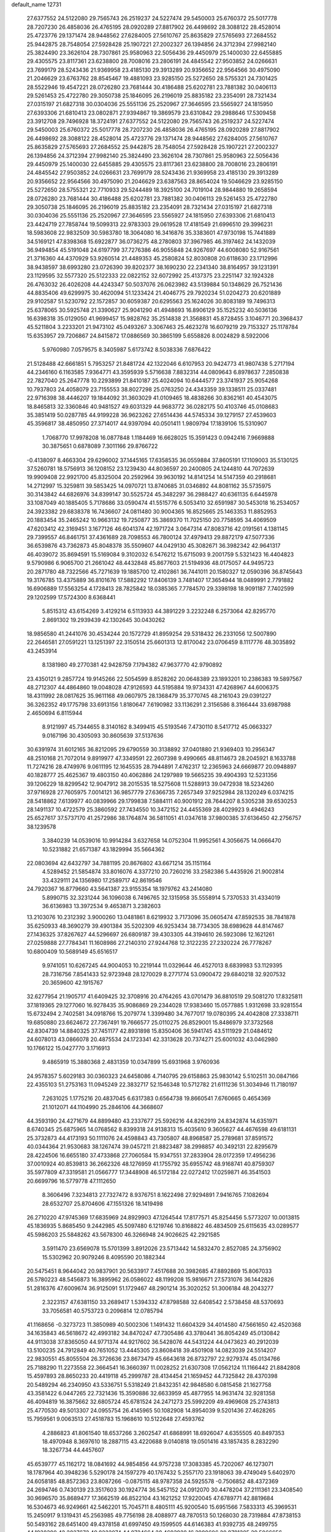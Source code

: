 default_name                                                                    
12731
  27.6377552  24.5122080  29.7565743  26.2519237  24.5227474  29.5450003
  25.6760372  25.5017778  28.7207230  26.4858036  26.4765195  28.0920289
  27.8817902  26.4498692  28.3088122  28.4528014  25.4723776  29.1371474
  28.9448562  27.6284005  27.5610767  25.8635829  27.5765693  27.2684552
  25.9442875  28.7548054  27.5928428  25.1907221  27.2002327  26.1394856
  24.3712394  27.9982140  25.3824490  23.3626104  28.7307861  25.9580963
  22.5056436  29.4450979  25.1400030  22.6455885  29.4305575  23.8117361
  23.6238800  28.7008016  23.2806191  24.4845542  27.9503852  24.0266631
  23.7699179  28.5243436  21.9369958  23.4185130  29.3913289  20.9356652
  22.9564566  30.4975090  21.2046629  23.6763762  28.8545467  19.4881093
  23.9285150  25.5272650  28.5755321  24.7301425  28.5522946  19.4547221
  28.0726280  23.7681444  30.4186488  25.6202781  23.7881382  30.0406113
  29.5261453  25.4722780  29.3050738  25.1846095  26.2196019  25.8835182
  23.2354091  28.7321434  27.0315197  21.6827318  30.0304036  25.5551136
  25.2520967  27.3646595  23.5565927  24.1815950  27.6393306  21.6810413
  23.0802871  27.9394867  19.3869579  23.6310842  29.2988646  17.5309458
  23.3912708  29.7496928  18.3724191  27.6377552  24.5122080  29.7565743
  26.2519237  24.5227474  29.5450003  25.6760372  25.5017778  28.7207230
  26.4858036  26.4765195  28.0920289  27.8817902  26.4498692  28.3088122
  28.4528014  25.4723776  29.1371474  28.9448562  27.6284005  27.5610767
  25.8635829  27.5765693  27.2684552  25.9442875  28.7548054  27.5928428
  25.1907221  27.2002327  26.1394856  24.3712394  27.9982140  25.3824490
  23.3626104  28.7307861  25.9580963  22.5056436  29.4450979  25.1400030
  22.6455885  29.4305575  23.8117361  23.6238800  28.7008016  23.2806191
  24.4845542  27.9503852  24.0266631  23.7699179  28.5243436  21.9369958
  23.4185130  29.3913289  20.9356652  22.9564566  30.4975090  21.2046629
  23.6387563  28.8654024  19.5046629  23.9285150  25.5272650  28.5755321
  22.7710933  29.5244489  18.3925100  24.7019104  28.9844880  19.2658594
  28.0726280  23.7681444  30.4186488  25.6202781  23.7881382  30.0406113
  29.5261453  25.4722780  29.3050738  25.1846095  26.2196019  25.8835182
  23.2354091  28.7321434  27.0315197  21.6827318  30.0304036  25.5551136
  25.2520967  27.3646595  23.5565927  24.1815950  27.6393306  21.6810413
  23.4424719  27.7858744  19.5099313  22.9783303  29.0619528  17.4181549
  21.6996510  29.3996231  18.5983608  22.9832509  30.5983780  18.3064080
  16.3416876  35.3383601  47.9730198  15.7441889  34.5169121  47.8398368
  15.6922877  36.0736275  48.2780803  37.3967985  46.3197462  24.1432039
  36.9494854  45.5191048  24.6197799  37.7276386  46.9055848  24.9267697
  44.6008080  52.9167561  21.3716360  44.4370929  53.9260514  21.4489353
  45.2580824  52.8030808  20.6118630  23.1712996  38.9438597  38.6993280
  23.0726390  39.8202377  38.1690230  22.2341340  38.8164957  39.1231391
  23.1129595  32.5577320  25.5122333  22.0822152  32.6072992  25.4137375
  23.2251147  32.1924328  26.4763032  26.4026208  44.4243347  50.5037076
  26.0623982  43.5139884  50.1348629  26.7521436  44.8835406  49.6299975
  30.4620094  51.1233424  21.4046775  29.7920234  51.0204273  20.6201889
  29.9102587  51.5230792  22.1572857  30.6059387  20.6295563  25.1624026
  30.8083189  19.7496313  25.6378065  30.5925748  21.3390627  25.9041290
  41.4948693  16.8906129  35.1525232  40.5036136  16.6398318  35.0129050
  41.9699457  15.9828762  35.2514838  21.3568831  45.8728455   3.1046771
  20.3968437  45.5211804   3.2233201  21.9473102  45.0493267   3.3067463
  25.4623278  16.6079219  29.7153327  25.1178784  15.6353957  29.7206867
  24.8415872  17.0886569  30.3865199   5.6558826   8.0024829   8.5922006
   5.9760980   7.0579575   8.3405987   5.6173742   8.5038336   7.6876422
  21.5128488  42.6661851   5.7953257  21.8481724  42.1322046   6.6107953
  20.9424773  41.9807438   5.2717194  44.2346160   6.1163585   7.9364771
  43.3595939   5.5716638   7.8832314  44.0809643   6.8978637   7.2850838
  22.7827040  25.2647778  10.2293899  21.8410187  25.4024094  10.6444577
  23.3741937  25.9054268  10.7937803  24.4058079  23.7155553  38.8027298
  25.0763250  24.4343359  39.1338511  25.0337481  22.9716398  38.4446207
  19.1844092  31.3603029  41.0109465  18.4838266  30.8362161  40.4543075
  18.8465813  32.3360846  40.9481527  49.6031329  44.9683772  36.0282175
  50.4103746  45.0108683  35.3851419  50.0287785  44.9199228  36.9623262
  27.6514436  44.5745334  39.1279157  27.4539603  45.3596817  38.4850950
  27.3714017  44.9397094  40.0501411   1.9809794  17.1839106  15.5310907
   1.7068770  17.9978208  16.0877848   1.1184469  16.6628025  15.3591423
   0.0942416   7.9669888  30.3875651   0.6878089   7.3011166  29.8766722
  -0.4138097   8.4663304  29.6296002  37.1445165  17.6358535  36.0559884
  37.8605191  17.1109003  35.5130125  37.5260781  18.5756913  36.1208152
  23.1239430  44.8036597  20.2400805  24.1244810  44.7072639  19.9909408
  22.9921700  45.8325004  20.2592964  39.9630192  14.8141254  14.5147359
  40.2918681  14.2712997  15.3259811  39.5853425  14.0970721  13.8740685
  31.0346892  44.8081162  35.5735975  30.3143842  44.6826976  34.8399147
  30.5525724  45.3482297  36.2988427  40.6361135   6.6445978  33.1087049
  40.1885405   5.7178686  33.0590474  41.5515776   6.5053410  32.6591987
  30.5453018  16.2534057  24.3923382  29.6838378  16.7436607  24.0811480
  30.9004365  16.8525665  25.1463353  11.8852953  20.1883454  35.2465242
  10.9663132  19.7250877  35.3869370  11.7025150  20.7758595  34.4069509
  47.6203412  42.3169451   3.1677126  46.6041374  42.1971724   3.0647314
  47.8083716  42.0191561   4.1381145  29.7399557  46.8461751  37.4361689
  28.7098553  46.7800124  37.4979413  29.8872179  47.5077336  36.6539876
  43.7362873  45.8048378  35.5509607  44.0429130  45.3082671  36.3982342
  42.9641317  46.4039072  35.8694591  15.5169084   9.3102032   6.5476212
  15.6715093   9.2001759   5.5321423  16.4404823   9.5790986   6.9065700
  21.2661042  48.4432848  45.8677603  21.5194936  48.0175057  44.9495723
  20.2871780  48.7322566  45.7271639  19.1885700  12.4102861  36.7441011
  20.1580327  12.0590396  36.8745643  19.3176785  13.4375889  36.8101676
  17.5882292  17.8406139   3.7481407  17.3654944  18.0489991   2.7791882
  16.6906889  17.5563254   4.1728413  28.7825842  18.0385365   7.7784570
  29.3398198  18.9091187   7.7402599  29.1202599  17.5724300   8.6368441
   5.8515312  43.6154269   3.4129214   6.5113933  44.3891229   3.2232248
   6.2573064  42.8295770   2.8691302  19.2939439  42.1302645  30.0430262
  18.9856580  41.2441076  30.4534244  20.1572729  41.8959254  29.5318432
  26.2331056  12.5007890  22.2646581  27.0591221  13.1251397  22.3150514
  25.6601313  12.8170042  23.0706459   8.1117776  48.3035892  43.2453914
   8.1381980  49.2770381  42.9428759   7.1794382  47.9637770  42.9790892
  23.4350121   9.2857724  19.9145266  22.5054599   8.8528262  20.0648389
  23.1893201  10.2386383  19.5897567  48.2712307  44.4864860  19.0048028
  47.9126593  44.5195884  19.9734331  47.4268967  44.6006375  18.4311992
  28.0817625  35.9611168  49.0607975  28.1368479  35.3770745  48.2161043
  29.0391227  36.3262352  49.1775798  33.6913156   1.8180647   7.6190982
  33.1136291   2.3156586   8.3166444  33.6987988   2.4650694   6.8115944
   8.9121997  45.7344655   8.3140162   8.3499415  45.5193546   7.4730110
   8.5417712  45.0663327   9.0167196  30.4305093  30.8605639  37.5137636
  30.6391974  31.6012165  36.8212095  29.6790559  30.3138892  37.0401880
  21.9369403  10.2956347  48.2510168  21.7072014   9.8919977  47.3349591
  22.2607398   9.4990665  48.8114673  28.2045921   8.1633788  11.7274216
  28.4749976   9.0611195  12.1645535  28.7944891   7.4762317  12.2365963
  24.6669877  20.0948897  40.1828777  25.4625367  19.4803150  40.4062886
  24.1297989  19.5665235  39.4904393  12.5231356  39.1206229  18.8299542
  12.9047912  38.2015535  18.5275608  11.5288913  39.0472938  18.5234260
  37.9716928  27.7605975   7.0014121  36.9857779  27.6366735   7.2657349
  37.9252984  28.1320249   6.0374215  28.5418862   7.6139977  40.0839966
  29.1799838   7.5884111  40.9001912  28.7644207   8.5305238  39.6530253
  28.1491137  10.4722579  25.3860592  27.7434550  10.3472152  24.4455369
  28.4029923   9.4946243  25.6527617  37.5737170  41.2572986  38.1764874
  36.5811051  41.0347618  37.9800385  37.6136450  42.2756757  38.1239578
   3.3840239  14.0539016  10.9914284   3.6327658  14.0752304  11.9952561
   4.3056675  14.0666470  10.5231882  21.6571387  43.1829994  35.5664362
  22.0803694  42.6432797  34.7881195  20.8676802  43.6671214  35.1151164
   4.5289452  21.5854874  33.8016076   4.3377210  20.7260216  33.2582386
   5.4435926  21.9002814  33.4329111  24.1356980  17.2589717  42.8619546
  24.7920367  16.8779660  43.5641387  23.9155354  18.1979762  43.2414080
   5.8990715  32.3231244  36.1096038   6.7496765  32.1315958  35.5558914
   5.7370533  31.4334019  36.6136983  13.3972534   9.4653871   3.2382603
  13.2103076  10.2312392   3.9000260  13.0481861   8.6219932   3.7173096
  35.0605474  47.8592535  38.7841878  35.6250933  48.3690279  39.4901384
  35.5202309  46.9253434  38.7734305  38.6989628  44.8147467  27.1436325
  37.8267627  44.5296697  26.6809187  39.4303305  44.3194610  26.5923086
  12.1621261  27.0259888  27.7784341  11.1608986  27.2140310  27.9244768
  12.3122235  27.2320224  26.7778267  10.6800409  10.5689149  45.6516517
   9.9741051  10.6267245  44.9004053  10.2219144  11.0329644  46.4527013
   8.6839983  53.1129395  28.7316756   7.8541433  52.9723948  28.1270029
   8.2771774  53.0900472  29.6840218  32.9207532  20.3659600  42.1915767
  32.6277954  21.1905717  41.6409425  32.3708916  20.4764265  43.0701479
  36.8810519  29.5081270  17.8325811  37.1819365  29.1277060  16.9278435
  35.9086869  29.2344028  17.9383460  15.0577885   1.9312698  33.9281554
  15.6732494   2.7402581  34.0918766  15.2079774   1.3399480  34.7677017
  19.0780395  24.4042808  27.3338711  19.6850880  23.6624672  27.7367491
  19.7666577  25.0110275  26.8529001  15.8486979  37.3732568  42.8304739
  14.8840325  37.7451177  42.8931898  15.8350406  36.5941745  43.5111929
  21.0484612  24.6078013  43.0866078  20.4875534  24.1723341  42.3313628
  20.7374271  25.6001032  43.0462980  10.1766122  15.0427770   3.1716913
   9.4865919  15.3880368   2.4831359  10.0347899  15.6931968   3.9760936
  24.9578357   5.6029183  30.0360323  24.6458086   4.7140795  29.6158863
  25.9830142   5.5102511  30.0847166  22.4355103  51.2753163  11.0945249
  22.3832717  52.1546348  10.5712782  21.6111236  51.3034946  11.7180197
   7.2631025   1.1775216  20.4837045   6.6317383   0.6564738  19.8660541
   7.6760665   0.4654369  21.1012071  44.1104990  25.2846106  44.3668607
  44.3593190  24.4271679  44.8899480  43.2337677  25.5926216  44.8262919
  24.8342874  14.6351971   8.6740345  25.6875965  14.0768562   8.8399318
  24.9138313  15.4035610   9.3605627  44.4676598  49.6181131  25.3732873
  44.4173193  50.1111076  24.4598843  43.7305807  48.8968587  25.2789681
  37.8591572  40.0344364  21.9530683  38.1267474  39.0457211  21.8823487
  38.2998857  40.3492131  22.8295679  28.4224506  16.6655180  37.4733868
  27.7060584  15.9347551  37.2833904  28.0172359  17.4956236  37.0010924
  40.8539813  36.2662326  48.1276959  41.1755792  35.6955742  48.9168741
  40.8759307  35.5977809  47.3319581  21.0566777  17.3448908  46.5172184
  22.0272412  17.0259871  46.3541503  20.6699796  16.5779778  47.1112650
   8.3606496   7.3234813  27.7327472   8.9376751   8.1622498  27.9294891
   7.9416765   7.1082694  28.6532707  25.8704606  47.1551326  18.1419498
  26.2710220  47.9745369  17.6835969  24.8929903  47.1264544  17.8177571
  45.8254456   5.5773207  10.0013815  45.1836935   5.8685450   9.2442985
  45.5097480   6.1219746  10.8168822  46.4834509  25.6115635  43.0289577
  45.5986203  25.5848262  43.5678300  46.3266948  24.9026625  42.2921585
   3.5911470  23.6569078  15.5701399   3.8912026  23.5713442  14.5832470
   2.8527085  24.3756902  15.5302962  20.9079246   8.4095590  20.1882344
  20.5475451   8.9644042  20.9837901  20.5633917   7.4517688  20.3982685
  47.8892869  15.8067033  26.5780223  48.5456873  16.3895962  26.0586022
  48.1199208  15.9816671  27.5731076  36.1442826  51.2816376  47.6009674
  36.9125091  51.1729467  48.2901214  35.3020252  51.3006184  48.2043277
   2.3223157  47.6381150  33.2689417   1.5394332  47.8798588  32.6408542
   2.5738458  48.5370693  33.7056581  40.5753723   0.2096814  12.0785794
  41.1168656  -0.3273723  11.3850989  40.5002306   1.1491432  11.6604329
  34.4014580  47.5661650  42.4520368  34.1635843  46.5618672  42.4993182
  34.8470247  47.7305486  43.3780441  36.8054249  45.0130842  44.9113038
  37.8365050  44.9771374  44.9217602  36.5428076  44.5431224  44.0473623
  40.2912039  13.5100235  24.7912849  40.7651052  13.4445305  23.8608418
  39.4501908  14.0823039  24.5514207  22.9830551  45.8055504  26.3726636
  23.8673479  45.6643618  26.8732797  22.9279374  45.0134766  25.7188290
  11.2273558  22.3664541  16.3660397  11.0028252  21.6307308  17.0562124
  11.1166442  21.8842808  15.4597893  28.8650233  20.4419118  45.2999787
  28.4134454  21.1659452  44.7325842  28.4370398  20.5489294  46.2340950
  43.5336751   5.5318249  21.8432351  42.9848580   6.0815458  21.1627758
  43.3581422   6.0447265  22.7321436  15.3590886  32.6633959  45.4877955
  14.9631474  32.9281358  46.4094819  16.3875662  32.6805724  45.6781524
  24.2471273  25.5992209  49.4969608  25.2743813  25.4770530  49.5013307
  24.0955754  26.4145965  50.1082908  14.8954039   9.5201436  27.4628265
  15.7959561   9.0063513  27.4518783  15.1968610  10.5122648  27.4593762
   4.2886823  41.8061540  18.6537266   3.2602547  41.6868991  18.6926047
   4.6355505  40.8497353  18.4970948   8.3697610  18.2887115  43.4220688
   9.0140818  19.0501416  43.1857435   8.2832290  18.3267734  44.4457607
  45.6539777  45.1162172  18.0841692  44.9854856  44.9757238  17.3083385
  45.7202067  46.1273071  18.1787964  40.3948236   5.5290178  24.1597279
  40.1767432   5.2557170  23.1918063  39.4749049   5.6402970  24.6058185
  48.8572363  23.8087266  -0.0875115  48.9787358  24.5925578  -0.7506852
  48.4372369  24.2694746   0.7430139  23.3517603  30.1924774  36.5457152
  24.0912070  30.4478204  37.2111361  23.3408540  30.9696570  35.8689477
  17.3662519  46.8522104  43.1621252  17.9220045  47.6789771  42.8819684
  16.5304673  46.9249661  42.5462201  15.7045711   8.4805111  45.9200540
  15.6951566   7.5833313  45.3969531  15.2450917   9.1319431  45.2563985
  49.7756198  28.4088977  48.7870513  50.1268030  28.7319884  47.8738153
  50.5493162  28.6451400  49.4378158  41.6997450  49.1599505  44.6146383
  41.9392735  48.2499755  44.1938390  42.2827672  49.8222074  44.0724664
  28.4693928  16.3989606  20.8781385  29.5066656  16.4192563  21.0165190
  28.3323574  17.1684090  20.1919605  35.3030633  47.4083896   5.8569203
  34.5932330  46.6862030   6.0382961  34.8224616  48.1112583   5.2871590
   7.9755690  35.9905347  43.1678467   7.6825287  35.1888438  43.7159449
   8.9968480  35.9256162  43.1096487  29.5019061  11.0867155  32.2583043
  28.9583880  10.3197370  32.6773635  28.7859780  11.7747013  31.9733543
  11.0367232  38.7512961  30.4882396  10.3701260  38.5305975  31.2382584
  10.6609712  39.6180866  30.0668968  22.4383568  11.8987664  45.1067756
  21.9071221  11.0943355  45.4841934  21.7913750  12.3002656  44.4125680
   9.8071634   9.4531207  28.4469272   9.6258856   9.2292240  29.4438853
  10.8394424   9.3916936  28.3848981  17.6084149  55.4172885  24.1639357
  17.9119872  54.4741046  24.3664868  17.9902046  55.9922794  24.9386082
  49.3996644  27.0865393  24.2027316  49.3678374  26.3874593  24.9794526
  48.4091570  27.0889524  23.8863424  16.4647275  34.7722531  14.1803809
  16.8390549  34.9514540  15.1244872  16.4693814  35.6755701  13.7174201
  11.4652728  24.4605681  32.7890764  12.2676167  24.5039543  32.1323173
  10.6772812  24.8070023  32.2159121  48.1618608  16.8946132  43.3089909
  47.8502045  17.7146143  42.7784466  49.1125746  16.7042139  42.9704067
   8.2149807  41.8234949  25.3351439   8.5889476  42.0661881  24.4018180
   9.0513272  41.4710040  25.8362094  23.1891603  21.6621908   5.6382486
  23.2642517  21.3273066   6.6083749  23.5820233  22.6133652   5.6774245
  27.0437347  23.5067668  19.3098661  26.2212080  24.0321866  18.9740005
  27.7930705  23.7667714  18.6567596  31.7043538  15.7866314   8.6951561
  32.4141050  15.6206920   9.4181142  32.1510801  16.4261317   8.0303625
  32.9498403  23.8714061  48.5799182  31.9400223  23.9415961  48.8047340
  33.2960640  24.8244610  48.8014088  46.0924388  38.6933820  49.4090137
  45.2387146  39.2295127  49.5365897  45.8061617  37.7133800  49.6027464
  46.4325624  25.8504037   9.0483877  46.2857094  26.7570752   9.5123635
  45.6108819  25.7702139   8.4204936   8.1483134  34.5900858   6.1997949
   8.7845677  34.9443100   5.4611549   8.3370279  35.2254465   6.9890222
   5.7753205  16.2622754  13.0470411   5.2634122  15.3794178  13.1684031
   6.7580595  15.9826420  12.9226940   3.6115890  44.0104956  20.2058790
   2.6268785  44.1970456  19.9971527   3.8421523  43.1711361  19.6634463
  27.3822016  12.3646166  36.5028664  27.8157740  12.3340997  37.4339746
  27.7989479  11.5703060  36.0007561   9.8605418  26.5013488  17.9005478
   9.4157584  26.5246945  16.9708100  10.6032801  25.7929143  17.7976977
  36.3945028  27.4620434  44.7021686  36.9918249  27.7998474  43.9337262
  35.5496389  28.0440517  44.6389939  28.9593354  27.7308181   9.4016722
  28.6226629  26.8019676   9.1082345  29.9515790  27.5671296   9.6509743
  12.8533565  36.4327685  24.7849482  12.3828488  35.5919635  24.4278726
  13.6709022  36.0604951  25.2960855  18.5640953  32.8353545  22.3976256
  17.7851505  32.1544369  22.3199982  19.3950299  32.2170388  22.4640387
  17.8117819  29.1125456  24.9597518  18.1109454  28.5320433  25.7687798
  16.8127565  28.9158206  24.8728389  32.0876450  24.7849307  26.4885815
  32.5961927  25.6813117  26.5193789  31.5667611  24.8417636  25.5922080
  23.3654106   1.9471969  13.8506233  23.3381200   2.9719291  13.6634034
  23.0561792   1.5322931  12.9762381  19.5697749   8.1612984  33.6909230
  19.8343198   7.3323773  34.2537031  19.3063261   8.8553174  34.4088475
  13.5852942  24.4755812  31.1114424  13.7575978  24.7033379  30.1117304
  14.2507597  25.0926164  31.6045218   8.1146226  53.0890173   2.8241800
   8.4796151  52.7471946   3.7233067   7.0916545  53.0679384   2.9537555
  10.6470090   1.1384642  25.3565964  10.7277665   1.3444735  24.3476616
   9.6290116   1.2949587  25.5323676  38.5056947   3.4266685   9.2950283
  38.4497801   4.4392817   9.1248858  37.5381819   3.0952481   9.1466807
  25.3776114  11.6632592  31.8850531  26.2861782  12.1342990  31.7124189
  24.7164994  12.4566595  31.9594360  47.2752393  28.1483864  42.5243836
  47.0749972  28.4843275  43.4835243  47.0276277  27.1424694  42.5823523
  29.6480707  24.1443773  13.6046153  29.9370255  23.2171886  13.9649536
  29.6199543  24.7382446  14.4352590   2.2292685  40.0969295  23.4066318
   1.9640712  39.2193947  23.8778823   3.2589141  40.0425775  23.3509495
  17.7872625  10.6280227  23.7015408  18.3761932  10.8676473  24.5344702
  16.8762252  11.0493597  23.9715357  14.3032948  13.8827562  29.5386361
  13.6968362  14.7115463  29.5437606  15.1259779  14.1557994  30.0855778
  19.0800552  21.4604510  46.3317648  19.7875722  22.1118184  45.9711441
  19.5997118  20.8130344  46.9293727  34.2071455  49.5483696   4.4529759
  35.1033226  49.5858888   3.9313589  33.9486099  50.5476081   4.5404204
   3.7309075  27.2451361  39.2040539   3.7886795  26.2523052  38.9015525
   3.6815292  27.7463616  38.2993919  33.3147556  37.7290720   2.1676059
  33.6932002  36.8252618   1.8497271  34.1332238  38.3502948   2.1845582
  15.0741163  31.4259003  38.8109359  14.2384497  31.8375400  39.2358967
  15.4139741  32.1728140  38.1783469  20.3398468   6.0306652  35.1677612
  20.2919973   5.0753052  35.5651639  20.9336682   6.5271720  35.8546843
  11.8097835  31.4873644   9.9234784  11.5720109  30.4851586   9.9444344
  10.9518902  31.9450919  10.2770679   3.5053988   8.3651870  10.1111475
   4.3795971   8.2713426   9.5532432   3.4482473   7.4399803  10.5789806
  23.7032255  21.0607596   8.3997071  24.6383685  20.6740874   8.4306762
  23.6391245  21.6928581   9.2109687  30.3276536  11.1215796   9.7858380
  29.3338328  10.8602389   9.6843091  30.3900125  12.0219030   9.2794622
  41.9308722  50.5603018  31.8253216  41.0528212  50.7753080  31.3320812
  41.6849950  49.7638178  32.4334344   5.8097379   2.3560591  39.0241924
   5.7961119   2.1800093  40.0556596   5.0112872   2.9934473  38.8993692
  13.0406749  29.6478749  46.9210474  12.9453215  30.3029748  46.1278699
  12.9658309  30.2238288  47.7503865  26.0326577   2.6655553  18.0822333
  25.9410225   3.3380011  18.8570564  25.5845066   1.8198248  18.4153529
  35.9419506   4.1071423  16.9715964  35.6902863   4.7513108  17.7264969
  35.8279376   3.1703949  17.3617298  32.3120463   9.3392473  26.2214542
  32.8111442   8.5548713  25.7629249  33.0368032   9.7275710  26.8551016
  14.6206086  52.8090701  46.6134352  14.5961722  53.8424966  46.6286578
  15.5190597  52.5688321  47.0194386   6.2988979  32.5332862  32.2319487
   6.1317347  33.1593504  31.4249379   5.8009617  33.0296963  32.9985695
  27.3060014  26.1369140  37.2534965  26.8600999  27.0496623  37.0609295
  28.3080703  26.3163044  37.0611199  20.6127435  43.0581259  40.9587273
  20.4578417  42.0672228  41.2203988  19.6456621  43.4191485  40.8571262
  44.0537660  29.6654982  16.0075272  44.5591019  28.8873790  15.5495991
  44.5723151  29.7820055  16.8998834   7.3945551  44.1813712  41.4981408
   6.8465478  44.3698050  42.3438583   8.3761750  44.2273471  41.8136941
  20.8530060   5.5365653  25.3453051  19.8605358   5.2983404  25.1792818
  21.0517116   5.1350315  26.2692374  37.6197809  15.8335063  21.6289819
  36.6580296  16.1945941  21.6672810  37.5562750  14.9915721  21.0396445
  20.3887733  32.3872011  25.4029884  19.9203817  33.2728818  25.1440606
  19.6697218  31.9088305  25.9757933  21.9318543   2.1273288  16.2216874
  22.3231517   2.9922497  16.6271970  22.4819041   1.9819325  15.3672022
  41.9561142  30.7132826  50.7428740  41.0654966  30.9308458  50.2640866
  42.6678017  31.1047345  50.1025281  46.1623379   8.5242568  17.1957757
  45.3527257   7.9660283  16.8800568  46.6364504   7.8907686  17.8633164
  37.6062642  13.7892919  43.7042099  38.2354971  13.1795690  43.1558854
  36.6637670  13.4365310  43.4457744  18.8555134  11.3700924  47.3620772
  18.1911823  12.1408377  47.2156946  19.7429845  11.8428641  47.5780865
   2.6152377  22.5342544   6.4961829   2.4157068  23.5271115   6.2941665
   3.0013304  22.1857032   5.6020359  28.7359031  29.3961370  31.0605039
  27.7668562  29.0725049  30.8715688  28.8674230  30.1119961  30.3107907
  41.8575931   1.4523348  42.1706808  41.1912438   0.7525234  42.5392405
  41.5037937   1.6401175  41.2177809  30.8382236  14.1737159  47.8001993
  29.8156381  14.3352427  47.6913031  30.8718339  13.1401191  47.9403420
  23.7883545  36.6032513  49.5371288  23.2007224  36.7402607  50.3503532
  24.5765984  36.0270749  49.8689008   3.3866701  20.3851299   9.6897402
   2.3568196  20.4008833   9.8130802   3.6071430  21.3498482   9.4059819
   1.1655142  35.0382706  31.8958133   1.7908997  34.5080462  31.2440306
   0.2969838  35.1223472  31.3441192  44.8313612   3.6414280  20.3275041
  44.6028302   2.7180064  20.7190111  44.3597457   4.3058045  20.9588271
  23.0937334   6.1091994  31.9569501  22.9693985   5.2189753  32.4675553
  23.7719952   5.8634855  31.2144666   4.4588732  15.9670211   8.7457933
   4.5618214  16.6353702   9.5241261   5.0115410  15.1518084   9.0537058
  32.9554766  36.2470195  49.7617574  33.6973796  36.0152107  49.0786962
  33.3428493  35.8968386  50.6530883  44.1780896  38.1226717  40.4778228
  44.1870397  38.0396226  41.5065181  44.0698875  39.1368674  40.3154718
  29.9816491   9.9060227   5.0972127  29.2892944  10.6068378   4.7614776
  30.6692221  10.5068457   5.5937628   9.8592565  42.7623339  48.7271078
  10.2015970  41.8293110  48.4869799  10.5687851  43.4109538  48.3773971
  12.6633133  27.6369627  25.1861045  11.9074475  28.2691894  24.9119464
  12.5865536  26.8346791  24.5456237  16.6344022  12.5081032  37.7760376
  16.0406386  12.7937293  36.9842652  17.5828044  12.4667904  37.3723588
  31.8396111  44.6018719  19.3063196  31.5981095  45.4367931  18.7649093
  31.2990123  43.8454007  18.8656692  20.3398679  12.3956881  43.2215363
  20.2407254  13.2042581  42.5866935  20.7151115  11.6569961  42.6055900
  33.3039769  52.1080635   4.6397454  33.7791747  52.6092246   3.8754801
  33.3285118  52.7687938   5.4292313  44.3570982  41.5935664  46.6691019
  44.1497474  40.6486058  46.3158292  44.1971411  42.1898897  45.8339983
  29.2670230  36.6871741  15.3696669  30.2384182  36.3594224  15.2152591
  29.3931755  37.6819142  15.6233914  34.9140987  16.6007815  21.7887980
  34.1942861  17.3401984  21.7732853  34.7322586  16.0706773  20.9230980
  32.7060886  26.1448840  12.0645381  32.2743615  26.3062085  12.9915584
  33.6247519  26.6085950  12.1508051  14.5912599  42.5737459  31.1983692
  14.7052622  43.3844489  31.8296399  14.8360157  42.9558894  30.2733260
  15.9533161  25.3009443  12.0536950  15.5838179  25.0818293  12.9945960
  16.9616699  25.0786365  12.1519774  11.1813769  16.5336359  22.5070854
  10.5309905  15.8811687  22.0447877  11.0883217  17.4084268  21.9749245
  34.0176389  37.5485161  14.9816120  34.3495284  38.2846373  15.6207068
  34.8886143  37.1730505  14.5729312  41.9339873  11.1248837  13.9288829
  42.2742039  10.3217476  14.4758808  40.9143767  11.1033570  14.0699520
  19.1374781  44.4372028  31.4710819  19.8596243  44.9816090  30.9578326
  19.1743035  43.5164843  30.9921054  27.3903455  30.5033208  23.9802266
  27.1722419  30.5868637  24.9723434  27.5574607  31.4568569  23.6548143
   6.5941299  15.6026900  33.5379825   6.8613777  15.9218994  32.5976549
   5.8617368  16.2810560  33.8216633  16.0397232  21.2441410  -0.7828037
  17.0071249  20.9241333  -0.9390532  16.1235690  21.9250579  -0.0198679
  20.2155411  10.3484521   2.4372112  20.0007395  10.9483388   3.2486934
  20.6015090   9.4916705   2.8579638   6.7075518  29.7971646   3.4053884
   7.7129940  29.9279124   3.4475563   6.5162552  29.0348779   4.0811101
  10.7167920   8.7326477  36.9168156  10.4723197   9.3393725  36.1148816
  10.7946221   7.7968732  36.4925789  19.8575302  11.9909707   4.5308876
  19.9759591  12.9495026   4.1742098  19.1115799  12.0858932   5.2417583
  44.6011207  50.4180227  14.3054791  44.3535645  51.0722692  13.5509409
  44.7813572  49.5286964  13.8210851  34.7079868  32.9244842  16.5388029
  34.8928572  33.3366862  15.6086869  34.1547837  33.6437444  17.0223437
  26.4095461   9.0887835  14.3261262  26.0700104   8.6610851  13.4468978
  26.2697672   8.3266755  15.0168075  39.1627960  21.2432044   9.1069518
  39.4928100  20.5400355   9.7630732  39.8286021  21.1809454   8.3118359
  28.5485888  29.5549547  36.1850961  28.4531322  29.7745088  35.1844158
  27.6467403  29.1256489  36.4333383  22.0725657  45.1788373  16.0212555
  22.6248761  45.9316990  16.4794101  21.7749525  44.6053489  16.8331455
  30.0335186  47.1091561  32.9561536  29.1851214  47.4980429  32.5192517
  29.7916800  46.1176868  33.1149699   3.8636509  25.1690289  49.1763341
   2.9393498  25.2592282  48.7048089   3.9718670  26.0782341  49.6517129
  20.5722039  16.9154615  17.9377366  20.7617434  16.7744044  18.9510967
  20.4842270  17.9555199  17.8875664  32.5036827  26.9265926   2.1717815
  32.0227478  27.4598545   2.9022809  32.7342602  27.6228479   1.4484812
   3.2590094  49.0259443  19.6678777   4.0209060  49.0772559  20.3680801
   3.6752378  49.4648204  18.8335113   1.6672743  39.3779451  32.9900249
   0.9458826  39.2453567  32.2396709   2.2074963  38.4831915  32.8956177
  47.9478709  23.6646329  24.1962530  48.2310203  23.9925361  23.2677120
  48.4427777  24.2771158  24.8557153  37.4350416  29.4740476  38.5632536
  36.7878679  28.6796620  38.4939379  38.3546971  29.0482804  38.7119732
  19.4214361  17.8587635  44.3540516  20.0492728  17.7078896  45.1597336
  19.1688351  16.8966191  44.0632566   9.1671918  22.7965607  42.8146402
   8.5585850  23.5507927  43.1869028   9.9489661  23.3296690  42.3847147
  35.0553786   6.0096911  18.7349273  35.3272206   6.8848670  19.1996023
  34.6272501   5.4462789  19.4839684  29.1969461   4.2535437  18.5733050
  29.3871033   3.8705683  19.5132582  28.5540908   5.0431246  18.7602847
  13.7242641  49.5847902  26.5707427  12.9502592  49.8594143  25.9374986
  13.4373184  48.6124973  26.8345003  17.6964218  15.4036052  25.8534831
  18.5949990  15.7968105  26.1772031  17.0166813  15.7610468  26.5418601
  34.8199720  12.1467861  14.8060868  34.6177757  11.9271192  13.8225441
  33.8948957  12.1553268  15.2577860   4.3015746  19.1441026   7.4312899
   3.5128273  18.7076553   6.9326199   3.8840205  19.4894345   8.3087061
  37.9092513  49.3914263  37.1455007  37.1561510  50.0043759  37.5155008
  38.7352745  50.0160171  37.1624037  35.2835010  34.1379227  14.1718757
  35.8780012  33.6359147  13.4888643  35.7507071  35.0530835  14.2683071
  45.3864374  54.0223245   7.0380918  44.9824369  54.2988116   7.9494285
  44.8719809  54.6251470   6.3667021   5.0148764  37.5286705  22.1439669
   5.2870199  36.8713239  22.8920023   4.8852663  38.4247699  22.6321782
  26.9186162  37.0044630  20.8092333  26.3564859  36.7343501  21.6383642
  26.7937477  36.2052278  20.1717593  45.3334621  15.9750199  27.5726495
  46.2779205  15.9714382  27.1463904  44.8914360  16.8055937  27.1334666
   8.3310961  18.7218812  11.9802640   8.2683615  17.7117692  12.1674506
   8.3909198  19.1379419  12.9258677  20.2175337  18.7142746  41.9075117
  19.8796778  18.4241558  42.8413748  20.7599512  19.5700972  42.1055251
  33.4391619  10.7264188  32.1530207  33.2650015   9.7631454  32.4761404
  32.9479486  10.7770058  31.2469665   6.7264449  52.4203531  19.5255961
   6.1685003  53.2038763  19.1672575   7.1444290  51.9936644  18.6910912
   2.4444125  23.8855124  25.8807004   3.1199066  23.1855144  25.5580318
   2.4321259  24.6006600  25.1484824  21.3681939  31.8354124  33.2518690
  20.6824330  31.7632193  34.0283041  22.2678429  31.9242048  33.7783454
  24.1507983  18.8257409  17.8258128  24.8506979  18.0677024  17.9043539
  23.6607484  18.7962433  18.7321434  26.3082754  32.8088484  36.7115661
  27.0570825  33.2393272  36.1360123  25.8615289  33.6404841  37.1449863
   4.8841938  18.5745756  36.6241692   4.0147605  18.3656602  37.1485280
   4.8941756  19.6103741  36.6028947  35.2066604  20.9586748  25.9776583
  34.7187876  21.8451420  26.2206997  36.2013833  21.2176943  26.1688211
  41.6154853  32.1196599  26.9167379  41.4074871  31.1699209  26.5502426
  41.2622740  32.7329408  26.1565307  49.0030563  25.0427414  13.3478760
  48.5972743  24.9259801  12.4008412  48.9877228  26.0506959  13.5022684
  18.5066082  33.9967237  40.7411419  17.9425046  34.8682731  40.7883195
  19.3839067  34.2856823  41.2219385  44.7506622  18.0058363  32.2807462
  44.9919660  18.8758932  31.7945175  44.7075313  17.2978709  31.5329933
  15.1788651  47.0981570  41.6849035  14.5346890  46.5859794  42.3127064
  14.6385973  47.9452660  41.4340968  35.5276209  15.7562145   2.7547475
  36.5499188  15.6653089   2.8279811  35.3448265  15.8277007   1.7474184
  14.2867992  24.0536362  44.9335793  14.2319557  23.4262162  44.1114690
  14.1746519  23.4110918  45.7274664  30.9820749  14.0636851  11.9111634
  30.0676810  14.0982718  11.4249028  30.8078054  14.6381611  12.7594812
   5.1341232  47.0671558  35.5943808   4.9022264  47.0698861  36.5916321
   5.3159776  48.0327023  35.3430866  21.6982463  36.5513114  16.8384567
  21.4234461  37.2915540  17.4905243  21.8090125  37.0273326  15.9316574
  39.1053799  45.5061947  47.4692946  38.2092714  46.0009379  47.6298289
  39.7793765  46.1011902  47.9916038  17.7704935   8.7054006  19.2091764
  17.3717096   8.8892347  20.1286844  18.4161203   9.4689079  19.0238841
   3.9207474  23.6307267  12.8894901   2.8903449  23.5802398  12.8886388
   4.1245987  24.6129194  12.6546535  17.6232516  31.2207453  31.4236673
  16.6017349  31.3980294  31.3264078  17.7957974  31.5462570  32.3982371
   6.8388809  14.9006631  41.1897516   7.2617164  14.6091178  40.2956966
   6.2284458  15.6928043  40.9172349  18.7912485   2.3416681  26.0332737
  19.8243914   2.2969777  25.9323255  18.5649107   3.2922239  25.6940158
  33.9030988  20.8234583  12.4432468  34.0621480  21.7826336  12.7776970
  34.2933996  20.8104913  11.4949632  23.1627889  10.6337745  12.2150742
  23.1771880  11.3761224  12.9354487  22.2311804  10.7517211  11.7749471
   7.8223847  43.1347405  13.6612314   8.3725785  43.8701517  13.1809759
   7.1172633  43.6970781  14.1839837  46.4982997   2.1558918  42.6826215
  45.6332363   2.4692085  42.2219767  46.2101727   1.9628149  43.6509154
  24.7271439  33.6254886  40.7191177  24.5298864  32.6111706  40.8246200
  24.0154778  33.9158201  40.0207389   2.7627910   5.6601761  14.5957566
   3.3987118   6.4551913  14.4112239   2.1389888   5.6413655  13.7953894
  19.2796220   3.2033481  28.6906139  18.9216449   2.7436338  27.8478242
  20.1945615   3.5755589  28.4132978  28.5082620  14.2684479  10.8371707
  28.1045057  13.7522554  11.6408517  27.9698017  13.9041400  10.0340222
  27.0194891  18.4126932  49.1897797  27.7496314  17.8632421  48.7124601
  27.0084374  18.0427784  50.1492619  20.6478963  19.6917388  47.8660917
  20.7385504  18.7840179  47.3729086  21.4027922  19.6351822  48.5822444
  47.9182779  46.8771597  13.1466494  48.4769871  47.6137135  13.6105334
  48.2159387  46.9494032  12.1588448  20.9856827  52.0149524  17.3315020
  20.5898751  51.1903952  17.8066543  21.9766877  51.7571965  17.1824740
  24.7021405   5.9613808  22.1931280  23.9683235   5.5512552  22.7849927
  25.2726067   6.5134276  22.8564478  38.1557167  24.3759461  36.5951067
  37.6084941  24.2949354  35.7126936  37.4079879  24.5212337  37.3011715
   1.6698367  34.0442277  14.2696161   2.6116060  33.8061307  13.9215236
   1.8394415  34.8125922  14.9359992  41.1917071  24.8131090  14.2452734
  40.9520142  24.2006388  15.0631124  40.6343803  24.3701608  13.4891760
  49.7560144  21.9594313  21.6080288  50.6396149  21.6470187  21.2019572
  49.0525565  21.2864031  21.2879896  10.7863995   1.2175729  22.5866472
  11.1004787   1.8476697  21.8411010  11.5841464   0.5760236  22.7276421
  14.8384212   2.2983662  17.3243211  15.5639469   1.8266104  16.7527180
  13.9953554   2.2193430  16.7301418  25.1558341  50.9569028   0.8561163
  25.5235490  51.4177925   1.7005731  24.2491936  50.5711880   1.1799693
   2.7237050  13.6989816  18.2626794   3.1425972  13.0248774  17.5898907
   3.0835811  14.6058015  17.9207800  34.9158013  14.2021491  25.6361024
  35.4269662  14.4158552  26.5104274  34.1095253  13.6429969  25.9698903
  41.9703379  30.8874916  45.7576779  41.1402831  31.4150008  45.4691906
  41.6238792  29.9105906  45.8283728  13.1957013  32.9505492  11.9009701
  12.7010535  33.7549683  11.4915061  12.9437175  32.1710911  11.2801678
  48.2276167  15.2671675  31.8227327  48.7374540  16.1391528  32.0097917
  48.1940818  14.7828767  32.7237518  26.9234175  20.1502121  27.1914788
  27.2190700  20.5685315  26.2925202  27.4718988  19.2709701  27.2256689
  11.5416928  52.9766091  20.7982776  12.0568151  53.3685095  21.6008195
  10.7222246  52.5226172  21.2381014  14.3314204  48.9487275  15.2934578
  13.6249991  48.3786026  15.7787162  13.9615534  49.9068912  15.3402838
  12.9247381   6.4207394  29.1250855  12.5442084   7.3516502  28.9723053
  12.1577529   5.7675512  28.9423628  35.7867691  51.3575629  24.1672423
  36.5155512  52.0161408  23.8613798  36.1154511  51.0146167  25.0765839
  15.0964661  18.2954678  22.0839215  15.0121299  19.1864244  22.5997141
  15.9666632  18.4101451  21.5481243  19.4209244  31.1886290  47.7968910
  20.3239814  31.6932922  47.8764717  18.9332049  31.4015771  48.6596433
  33.3945073  19.5323932  35.6194788  32.4581498  19.3329992  35.2346545
  33.9575447  18.7317413  35.2663803  30.9906445  42.3574947  48.2964710
  30.8427796  41.4159245  48.7171905  31.8054316  42.2040815  47.6806032
  32.0601265  48.9887458  42.1492774  31.5282017  48.4593151  41.4647090
  32.9554937  48.4921228  42.2426215   5.8320372   8.8189536  40.9569801
   5.4212126   9.7676745  41.0449825   5.2790629   8.3971610  40.1952638
  43.6581788  40.7931068  40.2475828  42.6846339  40.9967751  40.5185053
  44.2146088  41.2292822  41.0030093   2.9799825  30.9279591  33.1693058
   2.7925164  31.9016543  33.4602665   2.6940170  30.3731092  33.9934657
  39.3224783   8.9868598  45.9261620  38.8624846   9.7525349  46.4603602
  39.9973150   9.4918624  45.3321360  29.9091501  32.7301875  21.1388118
  30.2091888  31.7526893  21.3051183  30.7629333  33.1942939  20.8134599
  16.2203655  12.5381112  14.1337120  16.6709721  12.7839582  15.0327504
  15.8936194  11.5852092  14.2639536  46.9808619  44.8458249  27.4572923
  47.8903745  45.3353521  27.3174125  46.5526429  45.3793318  28.2312569
   3.0983576   2.2061023  10.6705066   2.1007853   2.4633023  10.7431139
   3.5246583   2.6539402  11.4992470  19.0925121  19.5048002   5.2817617
  18.5670194  18.9177768   4.6170545  19.9471427  19.7592462   4.7675851
   7.4386863  40.3704963  47.4732847   7.5339337  40.7727131  48.4013772
   6.4646052  40.5762173  47.1951642  33.3077611  20.0666277  38.2706092
  32.3593260  20.4045104  38.4941850  33.2660203  19.8628777  37.2599841
   5.1522688  23.3548064  22.7676999   5.0520804  24.2188144  22.1977478
   5.1847937  22.6131235  22.0470886  40.9623782  43.5880459  10.5388725
  41.8981532  43.9150420  10.8179924  40.7039188  44.2066044   9.7560719
  16.9382818  10.6916267  33.6383956  17.2651434  10.3140619  32.7487712
  16.9207727  11.7102790  33.5127424  44.1997093  11.6561834  20.1400234
  44.9532540  11.5918667  19.4527523  44.0978566  10.6843339  20.4907835
  45.5298513   9.1285397   9.4492285  46.3645681   8.5533284   9.6596818
  45.6754822   9.3965269   8.4608670   6.5094241  33.8449766  22.0811252
   6.2508411  34.5753476  22.7616648   6.0611841  34.1599735  21.2042375
  27.8520928  23.7457850  41.2164549  28.7725271  24.1936337  41.3134582
  27.2946479  24.4196279  40.6705835  15.2772702  39.9355577  31.4009380
  15.0158413  40.9378304  31.3525161  16.3056416  39.9615232  31.2877016
   6.8442943  23.3836445  14.8890081   6.4723759  24.3371747  14.7674817
   7.7212273  23.4992418  15.3784238  44.8571642  36.5959015  25.0374485
  45.8314683  36.2820996  24.8825846  44.7762769  36.5953277  26.0703497
   7.2628202  12.6219873   6.3360835   6.5187111  12.3585543   7.0006791
   6.9388492  13.5372300   5.9729352  48.2678111  27.9912081  11.9423371
  47.5290006  28.0683340  11.2358883  47.9253341  28.5656192  12.7277986
   8.0988980  21.4461231  10.9964066   7.9811421  20.4968278  11.3690743
   7.1525394  21.8655402  11.1084109  37.6890842  34.4419633   1.4864353
  36.9044974  33.7717041   1.5615027  37.5156969  34.9001665   0.5736976
  37.1226596  49.1915404  46.1614498  36.7130289  50.0146353  46.6325222
  37.8568256  49.6001219  45.5586202  33.6500010  31.1203115  23.5101731
  33.9932064  31.9415881  22.9827877  32.7935031  31.4788415  23.9677742
  33.4387221   9.4973895   2.9761820  32.4825767   9.1125712   2.8717911
  33.3836900  10.4110595   2.5061690   0.0574096  16.5723977  47.0815473
   0.4487257  15.7811050  47.6230417   0.2269389  17.3848271  47.7004920
  13.7775301  49.9965392  38.2822053  13.2554568  49.4230870  37.5981470
  13.9696699  50.8684929  37.7702039  49.7652731  34.6226694  48.8863674
  50.5201261  33.9739351  49.1025383  49.9913823  34.9821218  47.9520461
   5.1403975  45.3355666  24.4110450   5.2854456  44.9645363  23.4591949
   5.9794566  45.0169881  24.9236797  31.4398888  32.1441585  24.7804993
  30.4640770  32.3152779  25.0882479  31.9636757  32.8820258  25.2914678
  45.6219093  46.0963839  29.3986494  44.6266250  45.8511252  29.2581987
  45.9388907  45.3941873  30.0924697  37.2462966  21.4121510  21.2266755
  38.0572858  21.9863444  21.4786491  36.4550315  21.8607117  21.7087671
  32.1422996  29.5517320  29.2230888  31.6747525  28.8990245  29.8764427
  31.7521800  30.4687295  29.4900362  20.5628154   2.5642768  33.9904733
  20.2322309   1.6071611  34.0199198  20.5451829   2.8807709  34.9788908
  24.2176529   9.7429682  22.4848689  24.0393157   9.5510296  21.4928024
  25.2343974   9.7581501  22.5757217  25.0098923  10.1495465   8.1310501
  25.7033489  10.8891384   8.1449684  24.1318449  10.6133343   7.8387135
   9.1755405  40.3225882   7.1384785   8.9366926  40.9725821   7.9075306
   8.3572721  40.3901129   6.5109751  24.8300877  21.1931669  14.4598234
  24.3148172  20.5052796  13.8995880  25.1388061  21.8984485  13.7741845
  36.2274598  14.8502431  27.9323971  37.1087732  14.4507896  28.2922368
  36.4742415  15.8288164  27.7116812  46.9140138  32.9853693  15.1161285
  47.5641158  32.2000434  15.3058996  47.4855008  33.8111347  15.4089604
  48.4513654  26.0322780  34.2047356  48.4733455  25.2806092  34.9162531
  47.8640690  25.6382303  33.4569304  40.7288736   7.4134327  27.7599848
  40.8614975   7.9554491  26.8881338  40.6489407   8.1570118  28.4786760
  14.8678903  55.6185282  23.8193369  14.5706412  56.1969958  24.6333724
  15.8854870  55.5277238  23.9586842  29.3750270   2.0282212  17.1128611
  28.9662572   1.3431869  17.7403330  29.3129513   2.9244499  17.6334520
  14.9955767  52.6040451  12.2292702  15.4125128  52.5448643  13.1578196
  15.3946303  53.4404244  11.7980793   7.4893188   7.1518209   2.2036147
   8.3993124   7.1368368   2.6892397   7.5863888   7.9431101   1.5432043
  45.6547449  11.2804071  31.7980881  46.2573406  10.4515441  31.8472627
  45.0896638  11.1474816  30.9522748  26.7568350  40.1130967   0.1720706
  27.6103501  40.1832838   0.7413466  27.0067430  39.4624326  -0.5855090
  17.8363608  40.8551614   0.7656610  17.2896632  41.6444814   0.3754944
  17.6536259  40.9318721   1.7828275   3.1661904  35.7035025  20.9578556
   2.9446774  35.1008119  21.7656161   3.6693712  36.4999603  21.3699565
   7.2286866  40.0398133  10.9524447   7.9071688  39.3208900  11.2175383
   7.7593346  40.6563307  10.3093436  11.1878899  44.1248558  39.5203417
  10.7413352  44.2356832  38.5974505  12.0628650  44.6619343  39.4329775
  39.3920255   7.1754599   2.3713758  40.2990453   7.1972353   2.8624077
  39.2237171   8.1654102   2.1341212  21.6980265   0.1284078   6.2582895
  21.1483951   0.9485473   5.9650067  22.4488239   0.5382533   6.8411115
  30.4508528  49.4995250  17.9278349  30.6464984  49.7531796  16.9496614
  31.3850820  49.4281999  18.3601057  42.5305736  19.6026193  27.8454370
  41.6970353  19.2508209  27.3649373  43.2910153  18.9991369  27.4847116
  14.0585513   2.5834773  25.8345621  13.3471403   2.2553060  26.5035084
  14.0957589   3.6011373  26.0083446  48.4259319   8.7849768  15.7110324
  48.7210993   7.8057450  15.8770343  47.5210053   8.8335783  16.2148727
  33.4240160  30.5194504  16.2984506  33.8311336  29.9668306  17.0562466
  33.9466763  31.4124042  16.3312607  26.0406653  32.6821550   7.7254423
  26.1570249  31.8627339   8.3342075  27.0027812  32.9742943   7.5082196
   5.4910275  34.4859101  30.4163702   5.2686444  35.4863385  30.5287261
   6.4188980  34.4912260  29.9644609  17.5698773  17.9142855  -0.3282504
  16.6479840  17.6485009  -0.6970875  18.0942323  17.0287783  -0.2949988
  31.7333440  13.7479648  45.0348052  31.7795741  14.4592323  44.2933983
  31.3860702  14.2439050  45.8558607  25.5618078  32.6963044  28.3291709
  24.5972870  32.3212211  28.3296857  25.6565623  33.1224861  29.2610828
  48.0769494  50.0127852  44.4159193  47.7035729  50.4824976  45.2372892
  47.2421968  49.8329809  43.8267078  19.3999224   2.4479598  17.0241051
  19.0802051   1.5395027  17.3783697  20.3715800   2.2655035  16.7136909
  39.9270604  22.6864235   5.0656321  40.3610752  22.5690534   4.1315793
  40.1128999  23.6877065   5.2723021  38.1700667  10.9647795  47.2767630
  37.7602907  10.9823678  48.2005303  38.0896471  11.9286511  46.9219516
  48.5461602  10.7995736  20.3321158  48.6400310  11.5188739  21.0543525
  49.3236317  10.9565462  19.6912064  33.3126383  54.0222742  19.3413797
  32.8522830  54.5577070  18.5982215  34.2338837  53.7812315  18.9502155
  26.6776696   0.5410133  11.7347450  26.3099804   0.5477355  12.6958265
  27.0561944  -0.4147534  11.6221012  34.1285496  35.1594738  29.5797685
  34.9486533  34.5529483  29.6840256  34.4120686  35.8443934  28.8578978
   1.5254200  47.1766488  11.2449008   1.6863600  47.6258997  12.1577487
   0.5150205  47.3028109  11.0806144   8.4272264  15.9368027  12.7814467
   8.6498465  14.9277171  12.7546874   9.1810118  16.3233423  13.3846186
  13.0938779  52.5725318  34.6940405  13.5539036  53.0715222  33.9211605
  12.3909904  53.2373286  35.0449511  17.6747815   7.0864846   1.1843952
  17.6517427   8.1120801   1.3037151  17.5433418   6.7276175   2.1376016
  30.5473909  15.6926606  13.9840826  31.4518646  15.9388370  14.4126083
  30.2052259  16.5750863  13.5834589  38.6661163   7.1036207  31.1592833
  39.0259586   6.4473264  30.4553815  39.3998892   7.1506213  31.8711415
  44.8058683  19.1282957  12.1351021  45.5923329  19.1701846  12.7991068
  44.5166656  18.1381577  12.1523890  24.4215668  29.3127564  10.7057983
  23.4523565  29.2546012  10.3334906  24.5417243  28.3836874  11.1461119
  18.9548129  34.4834233  24.4996584  18.7782850  34.0038756  23.6024764
  19.7076224  35.1538282  24.2786147  14.4212371   8.9307237  11.8234973
  15.3114374   9.0497508  11.3185153  14.6927190   8.4222095  12.6833309
  28.4443542  30.3615282  33.5862054  28.4465746  29.9832641  32.6210472
  29.4508069  30.5519777  33.7530561  15.5053247  20.6183369  19.6947206
  15.1557460  20.0814369  18.8815346  16.2206148  19.9945324  20.1021570
  11.4588928  15.3405416  47.8546760  12.0010475  15.5144905  48.7144664
  11.1253580  16.2840239  47.5864493  31.9020749  43.4051542   6.7591666
  31.5209488  43.3497064   5.7995969  31.0944488  43.5450580   7.3558207
   5.5497155  39.1878689  34.7004794   6.1123310  38.7783915  33.9335726
   5.5380643  40.1970855  34.4403547  37.1026302  35.2489375  42.4026550
  37.3770577  36.0690014  42.9755648  37.9715729  35.0165162  41.8966477
  28.2896530  23.1009796   9.6328526  28.0164152  23.5050612  10.5483171
  29.1336684  22.5513583   9.8632683  48.5928844  48.9156748  16.5766281
  48.9223601  49.5213231  17.3399063  47.5696096  48.9556019  16.6384045
  46.3998227  48.6121177   1.7762069  46.5056887  49.5034208   2.2922929
  46.6902428  47.9067192   2.4839306   5.6340536  44.4669328  21.8299560
   6.1479909  45.1789932  21.3196452   4.7746354  44.3206800  21.2559919
  32.6435116  34.0317727  26.2161196  32.1757952  34.2040248  27.1228276
  33.5682343  33.6608894  26.5089872  32.3637375   2.1298867  20.1505223
  32.2260540   1.9838717  19.1312006  32.7527138   1.2334090  20.4614784
  18.0906129  43.9524162  40.6953030  17.3843694  43.4298383  40.1481488
  18.2397078  44.8097119  40.1386975  16.2207347  22.5056330   6.2033103
  15.2168227  22.2644637   6.2285075  16.3266638  22.9809408   5.2901985
  35.6135070  39.2337710   2.6323397  35.5906022  38.5195198   3.3922866
  35.6621687  40.1189692   3.1665886  44.8022359  11.1178330  38.7741630
  44.5550909  11.4542810  39.7230989  45.5397164  11.7916200  38.4848967
  20.7059940  36.1926550   7.2777097  20.5558839  35.5186309   6.5082411
  21.4942538  35.7798532   7.8065503  13.9976531  22.5054875  42.7315322
  14.0830691  23.2383597  42.0092610  14.8869611  21.9803717  42.6378644
  37.5005570  52.4901166  29.2910740  37.1551148  52.8759888  30.1869944
  36.6869079  52.6125511  28.6627252  36.9014599  10.1333884  34.4188671
  37.3375896   9.6225969  35.2000142  36.1841587  10.7202058  34.8785676
  13.1005096   1.8687986  32.0205071  13.8869325   2.0669524  32.6505187
  13.4994416   1.9693230  31.0774412  14.6855097  52.1618377  36.8148600
  14.0684334  52.3057524  35.9924952  15.5312948  51.7335360  36.3922789
  14.2252226  34.0051967  23.0539573  13.2216908  34.1012820  23.2552078
  14.4093990  33.0002719  23.1990305  16.8380518  10.4607191  39.6057423
  16.8046295  11.2443839  38.9314742  15.9023573  10.0278730  39.5011768
  41.4886330  33.0001048   6.5253299  41.7496805  32.0298915   6.2886897
  42.0527224  33.5740591   5.8797950  18.2722493  28.8809484  18.3085476
  18.7424336  29.1361575  17.4342539  19.0289167  28.4855322  18.9000156
   6.6340472  34.8176287  38.9502630   6.4097731  35.4321127  39.7613612
   5.7092044  34.4880379  38.6409172  48.8306802  17.8508023  21.8042052
  48.4996913  18.8136022  21.8343763  48.4888266  17.4842267  20.9055541
  26.9024965  25.2232743  49.5162311  27.4529512  25.2068623  48.6626010
  27.4897746  25.7319994  50.1970904  16.8749996  23.9769858  33.2538359
  16.9524137  23.4811194  32.3531836  17.7272252  23.6945903  33.7629204
  41.1912196  22.8165104   2.6656146  42.0181098  23.4044613   2.8433271
  40.5076232  23.4684868   2.2452370   1.6432889   5.5819324  17.0619780
   1.9546281   5.4905707  16.0759659   2.3653284   6.2153305  17.4568202
  34.3339373  33.3716283  22.1484036  33.6433212  33.4797771  21.3940341
  34.3493152  34.2985808  22.6060012   7.4388654  15.4044943  28.3663093
   6.9955445  16.2392610  27.9711768   6.7249255  15.0140936  29.0035599
  40.5263477  34.4322437   1.5693999  40.7443905  33.4630352   1.8525312
  39.4981070  34.4319720   1.4852095  38.5870074  26.5196327  33.1412604
  37.6728279  26.9206110  33.4079868  39.2545520  27.0358490  33.7435407
  33.8806638  24.9987114  41.3992315  34.8721313  24.7559592  41.2180596
  33.3749558  24.1285780  41.2125360  26.1082390  28.5287439  36.8032508
  25.8774122  29.3042652  37.4522965  25.3133880  28.4999029  36.1645359
  32.1962547  43.8435298  30.8317724  32.6778155  44.7275153  30.6185750
  32.4571361  43.6392587  31.8040297  20.2187988  25.4905434  11.0932414
  19.7629460  25.0472841  10.2701428  19.5935122  25.1763875  11.8695674
  32.1908986  11.1050209  29.7934877  31.2682301  10.6449071  29.7508964
  31.9837892  12.0984751  29.6254003  24.6576168  48.5782039  40.2068787
  25.1377107  49.2918557  39.6409281  24.6478919  47.7466506  39.5918629
  41.2060173  23.0414663  28.9639735  41.1404553  23.7785942  29.6868047
  41.8916464  22.3806424  29.3515183  27.5445522  20.6478648  47.7060672
  27.3216040  19.8230414  48.2902560  26.6062097  20.9248973  47.3444015
  18.0637284  13.7041096  19.9722505  17.0510663  13.8236247  20.1325531
  18.2527466  14.3345028  19.1777628  15.6953111   6.2285308  44.4690077
  15.8458995   6.2601107  43.4502738  16.4732684   5.6601256  44.8276392
  35.1114799   3.2853877  26.6855921  34.2760879   3.8906764  26.7036682
  34.7979444   2.4118846  27.1269282  24.8797230  25.3344846  14.0232921
  25.0348766  24.4072564  13.6041353  25.8415504  25.6464020  14.2730536
   9.7039957  32.8668201  10.9000581   9.3572502  32.9856216  11.8605095
  10.3473975  33.6709756  10.7747147   5.9655433  21.0011284  14.0720472
   6.8949803  20.5449758  14.0576105   6.2145102  21.9922084  14.2871538
   2.1368923  25.5862311  21.2999252   1.4554655  26.3439558  21.1961721
   1.9204866  24.9322357  20.5368948  15.6382609  49.6373202   3.1932624
  15.0239582  48.9876161   2.6702535  15.6082855  49.2781962   4.1529651
   5.4129129  30.0862186  37.5502150   6.3332145  29.6428460  37.7242438
   4.8591872  29.3057629  37.1443468   9.6855422  12.9253379  40.0353408
   9.0276645  13.5463988  39.5527664   9.5737268  12.0148098  39.5903053
  29.2517739   2.5820332  41.4573660  30.1024409   2.9140202  40.9946547
  29.5759732   1.9479231  42.1916373  36.6935844   7.2736734  40.3528829
  37.5398119   7.8325107  40.1917551  36.6544098   7.1159644  41.3503333
  37.0809367  50.9829313  42.4448258  36.5456759  51.7644332  42.8372938
  37.7702928  50.7469419  43.1659156  22.3346901  13.2901762  27.8834796
  21.3674677  13.0179080  28.1109517  22.2291635  14.1379000  27.3073486
  49.5126264  27.4767781  15.1266084  48.7925806  28.1465414  14.8320238
  49.3254040  27.3715541  16.1484835  27.1133871  42.0293976  38.5166886
  27.5525010  41.9387080  37.5876776  27.2140305  43.0390446  38.7291945
  20.6491901   9.9286673   8.4621921  20.6827728  10.1397045   9.4729106
  21.4538970  10.4694765   8.0891270  48.9286996  11.2425072  33.3016372
  48.3914084  12.1176618  33.3798381  48.2334290  10.5540507  32.9760969
  49.2837893  42.3862663  39.3697532  48.6924287  41.8970505  38.6790573
  50.1511913  41.8234485  39.3870451  41.6325913  23.4199006  39.3909153
  42.3784986  22.7342660  39.6096729  40.7672720  22.8628851  39.5358124
   9.8008096   3.3818753   9.3067875   9.4560554   4.3052582   9.5644551
  10.8130086   3.4158322   9.4612353   3.5698384  13.5959765  31.6360563
   3.4554234  12.7044745  32.1492485   3.2688555  14.3039884  32.3254921
  34.4911857   4.7503861  13.0478871  35.3864042   4.6483179  13.5686349
  33.7898291   4.7441608  13.8097358  45.3431566  14.7790068   8.3320950
  46.0949755  15.2682413   7.8085090  44.4810323  15.2013161   7.9461518
  25.3394295  49.4840712  24.3212460  26.2841041  49.7941656  24.0386933
  24.7514118  50.3128851  24.1228673  38.8315635   9.0195336  40.2438317
  39.8674695   9.0469018  40.2062398  38.6319090   9.1872618  41.2463870
  39.6489671  22.1207759  37.0272912  39.5254000  21.9429022  38.0337894
  39.1315920  23.0012430  36.8706648  21.1182532  41.0632446  10.5265298
  21.5420206  41.1217105   9.5928671  20.1702445  41.4373362  10.4053121
  16.5797337  52.3773661  17.5725775  16.8166475  51.5645251  18.1533790
  15.7339330  52.7650991  18.0323589  10.2290637   5.9723546   7.1485683
   9.5497964   6.4559706   6.5470596   9.7959099   6.0072419   8.0828824
  -0.4664140  52.3784306  35.8235928  -0.3519517  51.4099063  36.1426185
  -0.7252968  52.8869940  36.6954040  20.7008953  36.2921797   3.3424252
  20.4574036  35.6485726   4.1227548  21.5219718  35.8275917   2.9212085
  24.5110824  10.4184661  34.0902004  24.4872491   9.4289672  33.7804626
  24.9327588  10.9035272  33.2774129  48.1600441  41.5590375   5.7328322
  48.4139534  40.7605915   6.3419935  48.9357707  42.2243743   5.8770360
  38.3369466  48.3493735  49.9257833  39.2628354  48.0305836  49.5976527
  38.3414222  49.3618126  49.7458653  32.8563832  15.9531099  32.9710080
  32.5844216  16.3265268  32.0580843  33.5106421  16.6289361  33.3609407
  12.7402409  19.1774289   7.9801332  12.8006657  19.9056294   8.7078007
  12.1682199  18.4392754   8.4185708   7.9288941  14.5117555  38.6636884
   7.4515279  15.3489031  38.3039258   8.1701403  13.9854753  37.8041679
  25.4702897  52.7930650  15.5539472  25.7040984  52.2333022  14.7126339
  25.5559466  53.7645089  15.2144724  30.5977733   7.6060362  41.8548765
  31.0738007   8.2106797  42.5397255  31.2284060   7.6238835  41.0358889
  47.4577362  55.8272793  38.4054179  46.4806016  55.8369985  38.7470831
  47.7993816  56.7680890  38.6682254   8.9836863   4.4134236  30.1637276
   9.8710351   4.3982653  29.6320311   8.3655206   3.7905015  29.6499536
   1.4530576   6.0389616  20.7538411   0.7157525   5.7641553  21.4250231
   1.5081891   5.2212415  20.1245026  26.1188657  17.0082913  17.8928131
  25.9277095  16.3168912  18.6350889  26.9226705  17.5409941  18.2738814
   3.6158580  25.4432063   9.8685428   3.5941744  24.4262491   9.7108089
   3.8925987  25.8140372   8.9380444   6.1964743  50.8488583  40.6169223
   5.4546467  51.4418200  40.9796425   6.9776231  50.9770927  41.2825381
   5.4497571  42.7712290  36.1607514   4.9575881  43.6143516  35.8008633
   5.5829065  42.2213624  35.2884718   3.6400169  48.7551889  43.5346873
   2.9702912  49.2169634  42.8952364   3.0184932  48.2302592  44.1771482
  12.4355005  20.8246041  44.1432466  12.9311205  21.4292529  43.4561008
  12.9225576  21.0717365  45.0292950   6.9635811  31.8176998  50.2670698
   6.5841417  32.3289385  49.4603918   7.8685036  31.4530532  49.9273365
  30.2443967  22.7921418  26.9178584  29.4391434  23.2294740  26.4746916
  30.9857039  23.5096757  26.8771905   5.5158913  33.8803400   5.3905098
   5.5028835  34.6026988   4.6525300   6.4188886  34.0450129   5.8618317
  10.8111803  30.5498127   0.8616062  10.8296099  29.5835952   1.2207943
  11.0829305  31.1185398   1.6762427  33.2191615  41.0880856   7.3079130
  32.8029213  40.9282643   8.2486321  32.9064726  42.0496555   7.0853976
  10.1558699  41.4055489  42.3320451   9.2132227  41.0274717  42.4940106
  10.3364489  41.2480088  41.3349938  27.8994075  46.3661383  15.9839470
  28.0446717  45.8874048  16.8864802  27.0497247  45.9228498  15.6041557
  36.1396200  17.0548447   6.8934650  37.1638768  16.9295499   6.8491073
  35.8214089  16.3206339   7.5329335   4.9679728  39.9735491  23.3990729
   5.3724625  40.0051504  24.3496280   5.5162198  40.6846108  22.8863523
  41.0091026  14.9916052  39.4960075  39.9948099  14.8177131  39.5889547
  41.0730665  16.0246524  39.5202910   7.5042582  52.2416501  47.6532198
   7.8886920  53.1238376  48.0354179   6.4973197  52.3901026  47.6509772
   9.6286856  34.0145275   2.2073713   8.6153760  33.8648786   2.0522876
   9.9752972  34.3317917   1.3049189  14.1014328  47.9687630  45.3428145
  13.4758979  47.7385125  46.1283130  14.0003446  48.9864019  45.2262361
  39.2120468  18.6074582  43.0047715  39.0318802  18.0679521  42.1428926
  38.7738129  18.0634018  43.7439206  22.8592730  34.1900919  38.8545247
  22.2585173  33.5184990  38.3385980  22.2059955  34.9743538  39.0420024
  11.9339148  24.7187337  17.3969344  12.4784815  25.1190623  16.6383447
  11.6214209  23.7975778  17.0228064  18.3428519  10.7406701  16.2991733
  19.0188851  10.5859782  17.0672643  17.9658825  11.6803737  16.4967365
   5.7283710  49.5338341  34.2901909   4.6936048  49.6582046  34.2811230
   6.0523736  50.4479202  33.9136036  42.3710578  36.9829180  12.3779990
  42.8532397  36.0734049  12.3235482  41.8325183  36.9157986  13.2625012
  46.1113252  18.2049168  34.6552407  45.6703293  17.6338932  35.3905960
  45.5654515  17.9810254  33.8086818  23.6441212   9.3457597  40.3630199
  23.6714757   8.4145018  39.9093338  24.2441305   9.2267887  41.1909204
  27.1581786  51.5138819  17.3640033  27.0470057  50.5507949  17.0242298
  26.5397921  52.0729501  16.7688925  29.4379457  48.1175296  23.7939266
  29.9489641  47.4935208  23.1475156  28.8792357  47.4600763  24.3655461
   9.6693541  34.1774772  46.7215927   9.2081638  33.2606679  46.8695519
   8.8881392  34.8468639  46.7906660  35.0015191  19.3499568  31.0493624
  35.2609580  20.3319842  31.2436559  34.2462967  19.1710263  31.7434745
   6.9401233   3.6271398  27.3231981   6.4664691   3.6380983  26.4117630
   7.8259157   4.1382435  27.1335528  26.0269391  37.8416622  33.6303924
  25.7648935  38.1587148  32.6772316  26.1568103  36.8239926  33.5088817
  39.1593345   9.8707721   1.9829718  38.6035552  10.2485937   2.7655110
  40.0496583  10.3831092   2.0442856  29.8287299   9.7989016  29.9153857
  29.7886728  10.3291661  30.8076936  28.9641841   9.2230747  29.9672657
  28.3882877  34.3470149  42.5057852  27.7259250  34.6614357  43.2324623
  28.6529956  35.2230201  42.0230733  14.7150787  44.5231009  24.2412664
  14.5313048  45.5120826  24.3861177  14.1247380  44.2667424  23.4290899
  37.3520244  14.9803176  11.9705254  36.4231719  14.7998595  12.3807076
  37.9234687  14.1909926  12.3190628   5.0261282  23.6936471  29.2745583
   5.5777859  24.0991092  28.4946927   5.7293332  23.1964143  29.8336898
  39.7448637  19.9488756  17.7842681  40.7666980  19.8121634  17.8570540
  39.6255960  20.2807480  16.8065336  14.6640707  18.0286133  46.0917582
  14.6687143  18.7060457  46.8610506  15.5163005  18.2553735  45.5502526
   7.6379194   6.7454745  30.2927146   8.2304235   5.9049725  30.3652290
   8.2251055   7.4981728  30.6866016  39.3856337  15.0752912  47.9009867
  38.6933019  15.3376425  48.6234031  38.8711467  14.3734394  47.3351023
  45.7875636  11.4931861  14.8159006  45.0649692  12.2245526  14.7022064
  45.9376806  11.4617544  15.8336793   4.3023451   3.6392668  12.6092849
   4.1654071   3.3966612  13.6090082   5.3387499   3.7325290  12.5536701
   5.6768035  28.3353216  21.5532695   5.5341703  27.3359214  21.6916846
   6.5629205  28.5560308  22.0119626  10.0141973   7.9630404  42.9481528
   9.4112536   8.5066214  42.3086064  10.1785122   7.0800716  42.4428816
  13.6649489  53.3203552   6.8303690  12.7383146  53.2351203   6.3905922
  13.6802177  52.5498584   7.5229390  11.5374404  16.8103666  42.7368900
  11.6153288  17.3014031  43.6395748  10.6188968  16.3450081  42.7824270
  45.0938654  35.2180695  43.4358556  44.7383148  36.1706994  43.2658504
  44.8616943  34.7103063  42.5677883   2.9037187  10.0448840  42.8636793
   3.5099524   9.9020084  43.6853974   3.5324298  10.4656310  42.1619701
   4.0372642   1.5933496   0.1651550   3.8905508   1.5845307  -0.8589299
   4.3680336   2.5625656   0.3353128  22.8003182  25.8710736   2.6766426
  23.5131790  25.9508352   3.4147554  21.9062519  25.8724569   3.1773326
  39.1099813  47.9546564  40.7241017  38.1312938  48.2890182  40.7582276
  39.1008800  47.1671875  41.4040801  -0.0229569  -1.0636957  33.3928357
  -0.0299679  -0.0306888  33.5157273  -0.1427549  -1.4066512  34.3629230
  31.6528485  50.6039521   9.3492376  30.7674821  50.0849805   9.4549318
  32.0768697  50.2052558   8.5001951  10.9993876  46.3355062  43.2795731
  10.5741295  45.4904641  42.8632411  10.4087252  46.5294010  44.1008629
   6.8609314   4.7369886   3.1687729   6.5247707   4.8947281   4.1293121
   7.0383230   5.6946290   2.8181863  15.9617679  16.6180757  27.5605540
  15.2330133  16.6662081  26.8233861  15.4345159  16.8185404  28.4245725
  47.7853740  22.3560721  48.4861113  48.3201897  22.8417654  49.2208228
  46.9267076  22.0561055  48.9887479  36.6882379  21.6808951   8.0811547
  36.9552582  21.4641011   7.0969680  37.5796467  21.5133453   8.5861034
  42.3662065  47.2798395  19.9995054  41.4574849  46.9705151  19.6399171
  42.6050701  46.5893183  20.7254114   1.9017322  39.5256954  46.1108848
   1.0048039  39.5293710  46.6102711   2.5321502  38.9782862  46.7010980
  45.8041549  13.2443039   1.5470699  46.6014392  13.8421018   1.8034567
  45.0338660  13.5929271   2.1313405  22.7276937  19.5122599  49.5517869
  23.2689615  20.0561397  50.2349405  23.3995676  18.8259841  49.1844348
  46.1005670  28.6404481   5.7704063  45.5131165  29.4893766   5.7278905
  46.5733351  28.7202622   6.6848650  30.9247913  51.3343739   3.5727800
  31.3057382  50.5170933   3.0634090  31.7570574  51.6966191   4.0743238
  27.6765536  48.3603830  32.0712209  26.6863750  48.2815935  31.7837518
  27.6272165  48.8527662  32.9759082  16.6988932  31.0822086   5.9186453
  17.4797773  30.3981821   6.0205009  16.4403519  30.9702248   4.9209701
  38.9833409  12.9482952  12.8286002  38.9367684  12.0829562  13.3838236
  39.4431149  12.6453124  11.9501746  38.6276196  38.9922707  10.1303033
  39.3378623  39.7443738  10.0588055  39.1602349  38.2209335  10.5782691
  30.1116549  52.2520854  12.8455486  31.0575619  51.9375028  13.1271180
  29.4893773  51.7047446  13.4529370  32.9117751   7.5537391  45.7330720
  33.2380052   7.1476582  46.6290696  32.0060294   7.0483805  45.5811685
  18.3250498  31.2596035  19.6730374  19.3118763  31.5301533  19.8198228
  18.3871689  30.3541759  19.1897802  12.1395795  36.7828371  15.1427881
  11.1777603  37.0367395  15.4393123  12.5326970  37.6864644  14.8263501
  31.0374354  11.5294686  48.1083330  31.9162217  11.2726066  48.5706509
  31.0545355  11.0668172  47.2025752  47.2614590  39.9776195  19.2695315
  47.7136917  39.6254525  20.1341652  47.9994110  40.4840296  18.7881395
  14.9495569  45.8370855  15.6344780  14.2341699  46.3063139  16.1994214
  14.4513984  45.5363175  14.7898584  20.7741686   6.5817940  43.1050288
  21.4768136   7.3378776  43.2206531  19.8817794   7.1054769  43.1312622
   9.5706095  12.3854539  15.7970255   9.2930486  11.4002493  15.8824342
  10.3229968  12.3831858  15.1009690  29.8791792  26.4303492  36.5335774
  29.9154808  27.1054687  35.7502081  30.2318938  25.5568819  36.0950212
  13.4627133  29.6121876  31.2655566  13.6969054  29.0495875  30.4280275
  12.4537109  29.7831933  31.1737859  11.4427064  41.8943279  21.8173573
  10.5459745  42.0654963  22.3020315  11.5925264  40.8803236  21.9328028
   7.2766790  35.6287315  46.9338868   6.8761106  34.8088205  47.4169671
   6.4553625  36.0432364  46.4597657  44.9927940  50.3616828  34.7297782
  44.4234455  51.1217067  34.3126111  45.9544334  50.7374600  34.6931163
  45.8587605  13.4336823  28.2802811  45.6083410  14.3902404  27.9516996
  46.0108358  13.5981956  29.3007610  37.0454706  33.3515281  21.9969882
  37.2622811  32.4100145  22.3748810  36.0209651  33.3100735  21.8584772
   1.0062074  34.8499342  35.9017871   1.6718746  35.3894724  36.4688340
   0.5432908  35.5532340  35.3084324  28.2667810   7.5088346  45.7365305
  27.9654158   8.4559069  46.0328426  27.6713855   7.3381196  44.9065923
   3.1366728  41.2529296  44.5649954   2.6038178  40.5321469  45.1057670
   2.6346804  41.2652339  43.6608074  39.0801783  11.4716553  33.5254750
  38.2382492  10.8870936  33.6933695  39.3109173  11.8103399  34.4742566
  12.2280102  18.2537371  44.9469801  13.1779315  18.0724504  45.3218269
  12.3001792  19.2244756  44.5946996  34.4826497  19.5883411  19.5813681
  34.9959059  18.7940420  19.1529006  35.2106726  20.1623967  19.9981039
  46.5409128   3.8909067  34.4808458  47.2140421   3.3547759  35.0491412
  45.6223662   3.5942150  34.8354393   2.6657874  51.6584796   2.0611363
   2.9717005  52.6366727   1.9161557   3.0400646  51.4415896   3.0034521
   4.6343182  52.9882056  25.4839107   5.1440686  53.3185260  24.6462876
   4.2249874  53.8662522  25.8625200  49.0420623  22.7614922  43.9090339
  48.3841610  22.3514093  43.2182388  49.9635680  22.5793922  43.4708136
  13.9378697  21.7469241  36.0868985  13.5900229  22.3709007  36.8312671
  13.1170019  21.1503156  35.8725005  45.5370790  27.7207372  14.8074397
  46.3194101  28.3431188  14.5467609  45.0914380  27.5052211  13.8992706
  38.4792647  41.9816045   3.2918347  39.3982174  41.5421803   3.4372825
  38.5961757  42.9227695   3.7077356   4.5256036  28.7407388  13.2508499
   4.2749664  28.2694501  14.1359373   3.7749417  29.4303031  13.1194237
   7.1933072   8.9328555  18.0829853   6.4476538   9.4741957  18.5697329
   8.0620867   9.3727740  18.4669805  47.0620066  25.0204104  31.9997876
  46.8204851  24.1288597  31.5408434  46.2671702  25.6359622  31.7795997
  11.4046074  41.4102139  39.8914987  11.3315639  42.4230260  39.7266176
  11.1088089  40.9907813  38.9928646  33.3396741  28.5704529  50.8114140
  34.2784641  28.9700824  50.7609033  32.7331659  29.2861106  50.3761723
  34.9428100  35.4420005  48.1433454  35.4201193  35.6996775  47.2689243
  34.6350249  34.4697166  47.9867741  16.0864040  23.1787567  19.1530065
  15.8746892  22.1772828  19.2977234  15.1816384  23.6451141  19.3057263
  22.6215046   8.0693285  49.6526861  22.2350331   7.3920913  48.9760410
  22.1391549   7.8808621  50.5225199  39.3370982  52.9142091  45.4965030
  39.6615663  52.8436950  46.4698291  38.3292211  53.1293917  45.5921536
  31.5661718  29.5540443  25.4793654  32.2344791  29.7395341  26.2395891
  31.3436364  30.4978879  25.1239982  10.4184677  17.7118088  50.8594757
  11.1938762  17.3524800  51.4235464  10.8555903  18.3526273  50.1885921
  12.2271758  24.4688601  35.3719609  13.2514976  24.5069368  35.2196077
  11.8550965  24.5801767  34.4078091  40.9042466  16.9156148   8.3911044
  41.6192714  17.4510972   8.9332062  40.3301670  16.4965428   9.1444783
  38.2440952  15.0320061  24.0600799  38.1519052  15.9374928  24.5642298
  38.0726465  15.3299853  23.0723363  14.2746860  53.2628717  18.6509106
  13.8251379  52.4132130  19.0119237  13.7065655  53.5222445  17.8310134
  46.5636484  10.2771245  25.0658002  46.4785315   9.7572214  25.9506479
  46.1798031  11.2063297  25.2829107   1.8855729  15.0093136   3.1369746
   2.8733395  14.8562929   2.8674909   1.7508295  14.3953252   3.9389754
  25.3848704  40.5729342  36.9749641  25.7450424  41.1820698  37.7297230
  25.8564925  39.6682330  37.1820095  41.1806109   4.1423506  31.0470017
  40.6912890   4.4659784  30.1958670  40.4123130   4.0866418  31.7430959
  29.8805855  22.0196176  29.5190312  29.9901842  22.2690726  28.5235216
  30.2747680  22.8311082  30.0184109  45.6870873  30.1992039  -0.4509854
  46.2237761  29.5458192  -1.0538594  45.1500856  29.5847492   0.1593383
  31.6820469   0.8157201  27.7474564  31.5406967  -0.1862946  27.8311163
  32.7049769   0.9418589  27.8439760  31.6095111  45.1319469  40.2713038
  31.4351719  44.9088184  41.2597534  31.3125994  46.1146484  40.1777588
  23.8230491  33.7558251   6.7244654  24.7218237  33.3676653   7.0843754
  23.2971404  32.9015632   6.4723272  26.7506154  13.3767106  28.7306731
  26.5551530  12.5729959  28.1150979  25.8130538  13.6577346  29.0645529
   3.2329911  32.2374838   2.0229425   3.6823178  33.0514972   1.5925450
   3.7861722  32.0507087   2.8685605  24.9489822  33.2884378   1.4577143
  25.3193729  34.0381653   0.8465553  25.0601708  32.4376029   0.8844613
  43.4225089  36.8361246  33.6977615  43.6389321  35.8321360  33.6310181
  42.4711952  36.8566334  34.0903669  24.5022626  17.5749348  48.7607681
  24.4965756  16.9409222  49.5538217  25.4400146  18.0149121  48.7891569
  34.1992640  38.6345856  10.3919470  34.1602233  37.6295755  10.5936311
  34.9686718  38.9940109  10.9635590  28.7305753  22.1151694  49.6861142
  27.8509883  22.2678879  50.2070779  28.4146003  21.5589363  48.8683985
  38.5005365  34.0311985  36.7537900  39.1722244  34.2647013  37.4979540
  37.9662767  33.2359570  37.1572297  43.1129743  45.2464267  28.7751462
  42.5241323  46.0742577  28.5969573  42.4717509  44.5578729  29.1824418
  -0.3148670  36.4607311  34.1542192  -0.3741204  37.4868136  34.2399105
   0.2119612  36.2946295  33.2994679  18.5475185  26.2715350  15.0320379
  19.2923061  26.9717059  15.0511506  17.9403627  26.5003743  15.8233212
  23.7424677  24.3557983  42.9680253  23.7944721  23.6675950  42.1930462
  22.7183357  24.4469544  43.1171135   6.3047825  33.2242285  14.7675346
   6.5438705  32.6429765  15.5916397   7.1988129  33.2826131  14.2544439
  31.5945731  50.8685725  44.0044748  31.2992976  50.3268054  44.8371085
  31.6927125  50.1201190  43.2840970  37.6952318   2.3051616   2.6208300
  38.4400464   1.9555651   3.2301619  37.8186765   3.3250995   2.6111616
  47.4823652  37.9939957  47.1489130  46.9740385  38.2755337  48.0031537
  48.2858001  38.6469455  47.1312958  43.0888918  28.3229854  24.4168753
  43.6845645  29.0680885  24.0109797  43.7644864  27.6928215  24.8659703
   3.3066442  18.5418490  41.5039651   3.7472224  18.9636024  42.3363127
   3.3556783  19.2939385  40.7946572  41.7507183   0.3780285  22.5483180
  41.5870324   0.6388814  23.5256064  41.5970803  -0.6405222  22.5213591
   9.8351166  44.9547275   4.7822901   9.1190232  44.8779195   5.5202188
   9.3047398  45.2744565   3.9637412  35.0907149  13.1289126  21.2436458
  34.1426175  12.8331623  21.5330936  35.6222525  13.0948289  22.1316763
   1.0967277  19.3713400  42.9534170   1.7919750  18.9417227  42.3364085
   1.0501883  18.7353929  43.7622566   8.8528494  40.5598615   3.5671908
   8.1544792  40.5091140   4.3304159   9.5629444  41.2118602   3.9398739
   2.9120939  33.6491439   6.7361812   3.1048041  33.3983100   7.7180522
   3.8383239  33.7264179   6.3046865  42.2426522  43.1108154  16.8151352
  41.6821298  42.8930068  15.9753652  42.7794189  43.9485321  16.5405314
  37.4399782  23.4812210  48.2142105  36.5543472  23.0924551  48.5623427
  37.9105527  22.6901422  47.7647891   1.3755450  39.7812951   7.9202531
   1.8048788  40.3960346   7.2107933   1.7190080  40.1584356   8.8156957
  23.4209747  18.0929106  15.3167360  23.5588793  18.5289300  16.2456677
  22.9426810  17.2025129  15.5513407  19.6690002  41.2570849  16.0273686
  19.0364304  41.7674465  16.6559458  19.4631847  41.6151667  15.0934076
  38.4543341  13.8261060  29.1012622  39.2431206  14.4933453  29.0645649
  38.3400764  13.6401424  30.1095199  11.4966743  29.8951023  14.1037329
  12.0450178  29.6521684  13.2494352  11.7078081  29.1016588  14.7313309
  29.5414023  39.3120706  15.9958919  30.4360669  39.4496390  15.4856090
  28.9800959  40.1292505  15.7351936  41.7482552   7.3616607   3.6971314
  42.6502274   7.1616036   3.2770474  41.8515173   8.3105399   4.0980430
  15.0653282  35.5789016  26.1513750  15.7516446  34.8168665  26.2654783
  14.6070740  35.6324525  27.0768975   1.3053811   5.9465929  28.7858794
   2.0654072   5.9677261  28.0853502   0.4587823   5.8093224  28.2451179
  24.4784354  45.5693234   9.8592677  24.9947491  46.1259296   9.1617764
  23.5244034  45.5080861   9.4399952  33.0817560  16.0054214  14.9461770
  33.5035330  16.8291121  15.4121199  33.7665140  15.7314898  14.2436284
   8.4937664  21.6892114  35.0356738   7.9690666  21.8432526  34.1675423
   8.7522244  20.6954216  35.0148110  25.7420632  12.1574673   4.1135703
  25.4014946  12.7081601   3.3000833  25.5875045  12.8044328   4.9047645
   0.6622610  32.1469877   6.5913517   1.0411886  31.1836293   6.5979846
   1.5212168  32.7276213   6.5450326  48.2875530  44.2318825  13.5695739
  48.0327188  45.2266012  13.4413249  48.9689938  44.2339088  14.3200890
  -0.1986223  50.5147943  18.4605196   0.6656897  50.7372529  17.9297592
   0.1503750  50.3607233  19.4202330  45.1122532  41.6533928  30.2921933
  44.4009916  42.0093045  30.9651920  44.5582448  41.0448101  29.6755115
  34.3288177  25.5594168  44.1042543  34.3006754  25.4443530  43.0853287
  35.2050965  26.0538741  44.2939905  25.9626059  51.3694682  28.6094832
  26.1414549  52.3382815  28.3911960  26.8069981  50.8553809  28.3227556
   5.2856769   9.1945663  -0.8336755   5.1022240  10.2085922  -0.9333631
   4.9017346   8.8046421  -1.7139694  39.2741631  11.1467981  25.7253612
  39.5961152  12.0432022  25.3335808  38.4950154  10.8716661  25.1016320
  22.9763067  18.6535736  20.3549976  22.1614435  18.0189713  20.4021295
  22.6037635  19.5634492  20.6407519  27.8288881  41.5147009  15.8334609
  27.0832652  40.8862903  15.4695015  27.3211264  42.0646329  16.5518993
  22.1913226  18.4004667  29.0637170  22.8810147  18.0399005  28.3874193
  21.6996530  19.1408033  28.5342720   7.7731559  40.6398715  43.4153162
   6.8117436  40.8504966  43.1022023   7.9258847  41.2816198  44.2040982
  16.9385730  37.8016541  12.3987461  17.4022394  38.3178971  13.1635212
  17.7284122  37.3682809  11.8886910  17.3666237  43.9077480  23.9928111
  17.7180092  44.8698722  24.2160488  16.3401003  44.0444308  24.0354759
  26.2277517   5.0359997  11.8604614  25.9155456   5.9763970  12.0967554
  27.0040886   4.8290101  12.4902264  30.1516697  36.9776435  38.6000218
  29.8028922  37.9598210  38.6434588  30.7071000  37.0090790  37.7051318
  30.7505035  24.9329808  24.1889685  29.7680645  24.9308693  23.9262147
  31.0601399  25.9105327  24.0175799  20.0501522  40.4976514  41.6949406
  20.3278858  40.6392941  42.6767211  19.1175066  40.0504144  41.7685471
  34.3997436  48.9188828  23.2206408  33.5148083  49.0103910  22.7078477
  34.7804690  49.8654364  23.2722463  10.0508462  30.6025398  21.3638345
  10.7275104  30.9280911  22.0794679   9.5432126  31.4750735  21.1211184
  42.7634194  42.0557181  12.9749371  42.0361780  42.0729156  13.6969714
  42.7495394  41.0943963  12.6131012  23.4346593  27.4685355   0.6120946
  22.5110419  27.6641540   0.1911812  23.1905697  26.9166522   1.4561485
  31.4394729   9.9159215  14.3976827  31.4753035  10.4814748  13.5256487
  32.2808984   9.3146624  14.3076860  39.0738366  40.4729503  24.3241361
  40.0142985  40.7864644  24.5835114  39.0939000  39.4538134  24.4948402
  10.0337800  21.7768786  38.9903039  10.0978039  22.2014018  38.0474339
  10.9745388  21.9588354  39.3883158  19.0700370  36.9498719  10.8972642
  19.6363536  36.0854287  10.8163092  18.7880299  37.1300969   9.9168963
   2.3023670  30.4594365  12.9926119   1.9349324  31.0333683  12.2080436
   1.7619431  29.5768383  12.8866216  46.5529285  22.8369273  30.3883582
  45.9676657  23.1206022  29.5860396  47.4903456  22.7075951  29.9672510
  26.2274505  21.9233994  37.8936549  25.7532589  21.1394713  37.4191077
  26.4918007  22.5560746  37.1202786  19.7394409  18.3210198  24.6279774
  19.1749834  19.0527077  25.0938426  19.8374612  17.6024865  25.3692673
  44.4417367  21.1850741  17.9641041  43.6233954  20.5425581  17.9164700
  44.4732532  21.5569017  16.9913102  43.4001834  11.1893472  46.0670000
  44.1547220  11.4777504  45.4496155  43.4915993  11.8176500  46.8873917
  32.8901271  29.7938498  36.9961695  31.9658122  30.2088324  37.2015580
  32.7081955  28.7760459  37.0645132  42.7637408  37.3821422  29.2787770
  42.9201005  38.3911554  29.2118361  41.8030328  37.2391814  28.9504193
  24.2074681  41.2202883  17.5625210  24.3713366  40.2420481  17.3331699
  23.1885317  41.2880338  17.7114072  25.0907057  39.6771899  27.2183805
  25.4452231  38.9374828  27.8382320  24.4966775  39.1842776  26.5428329
  12.8786272  29.0050823  11.9991356  12.2630343  28.9328044  11.1838158
  13.7705954  28.6068017  11.6944761  23.3958048  41.0310283  48.1712902
  22.3970763  40.8819204  48.3973502  23.7681650  40.0684866  48.1018763
  22.3773496  53.5183259   9.2635305  22.7198184  52.8611629   8.5647359
  22.7585540  54.4282614   8.9713385  20.2164792  28.5459879  47.8828030
  19.6031705  27.9731784  47.2837048  19.8529678  29.5028496  47.7675649
   2.8817843  26.8493316  32.5776657   2.0946139  27.2757407  33.0922439
   2.6066536  25.8634058  32.4890688  37.3409892  12.2530766  15.7663708
  36.3699142  12.1552218  15.4309118  37.8711346  11.5582342  15.2444596
  33.7550034   7.0719735  30.6994736  34.6971327   7.5087474  30.7279022
  33.3142493   7.4230992  31.5655239  36.4529383  24.4527252  40.9744025
  37.2274847  24.9406521  41.4583009  36.7762724  23.4789303  40.9084056
  11.0589518  27.2266728  44.3533671  11.0864459  27.3341834  45.3834939
  11.5595685  28.0654041  44.0133140  12.3943198  30.5668378  34.7803087
  11.4317603  30.3160702  34.5165457  12.9504607  29.7394057  34.5400508
  17.0905984  27.5162798  29.5256741  17.1418863  27.7568128  30.5370772
  17.2797766  26.4920088  29.5414549  25.3864129  28.9725821   1.6620197
  24.6346998  28.4121224   1.2124556  25.4797675  29.7791497   1.0181705
   4.4395964  36.9233942   1.6488410   5.0518532  36.5426699   2.3906829
   3.9398127  37.6940614   2.1383793  47.2656659  21.9013855  45.8979707
  48.0417872  22.2494081  45.3220202  47.5770966  22.0825797  46.8711978
  40.3413016  24.3002487  33.3686466  39.9786641  23.3799073  33.6607518
  39.5334810  24.9269127  33.4353810  44.2682447  32.0030415  46.3986046
  44.0756385  32.9846882  46.1317742  43.3875123  31.5164119  46.1204330
   2.8298397   6.3140895  24.0804568   3.5806662   6.6929078  23.4892113
   2.5400298   5.4521474  23.5983515  44.7567349  40.8099670  33.5773671
  44.2171679  41.4158054  32.9452195  44.2685968  40.9146316  34.4835713
   1.2423903  48.7853926   4.6693537   0.3262896  49.2592342   4.5931533
   1.5067630  48.9495180   5.6569743  44.5108790   0.2737890   9.5202025
  44.6081608   1.2857437   9.6804280  45.1108751  -0.1504598  10.2431457
  28.6508960  50.8343140   5.0394392  29.5428136  51.0229284   4.5453875
  28.6750928  49.8072105   5.1662981   1.9806013  23.7847158  19.1252774
   2.9271135  23.8165991  18.7164923   1.3600489  23.6967018  18.3095135
  28.2129156  12.4082572  39.1139452  27.2611431  12.5631475  39.4991659
  28.7173449  13.2602536  39.3434735  49.0183136  22.4984847  29.3460535
  49.5923248  22.2369172  30.1635679  49.6548613  23.0952459  28.7880225
  49.3211634   8.9027532  36.4533351  49.2543685   8.9942674  37.4840808
  50.0870878   8.2245571  36.3228062  31.9525761  26.7265542  44.4414016
  31.3895225  26.2966440  45.1850590  32.8258177  26.1732659  44.4376738
   3.5306278  44.9668054  -0.5184812   3.4552930  44.3908451   0.3346014
   3.7461969  45.9084942  -0.1475244  38.8018315  49.7932911   4.7830868
  39.8028518  49.7621625   4.5223503  38.7565800  49.0951940   5.5511968
  10.5640424  20.3941408  18.1062529  11.1704222  19.5802735  18.2575415
  10.2621000  20.6599450  19.0594914  27.5839825  24.3760642  11.8715689
  27.4524159  25.3988719  11.7783987  28.3298733  24.3050525  12.5897036
  29.5428712   8.3287893  36.8578373  29.6242775   8.9025154  37.7097220
  28.9728959   8.9244641  36.2289666  14.0181849   8.9174392  17.4591382
  14.3139638   8.7767972  18.4418689  14.9127145   9.0358651  16.9570574
  42.4119140  48.5040432  47.2599730  42.9451338  49.2855679  47.6912750
  42.1063615  48.8917213  46.3575265  44.0713880  37.4611015  22.5163621
  44.3048904  37.3087033  23.5093413  44.1025339  38.4899101  22.4122459
   2.8428118  33.7538465  30.3182594   3.8517424  33.9573280  30.3296364
   2.7420903  33.0172786  29.6080635  24.9073219  26.2822694   4.3896582
  25.6656281  26.4315204   3.7112198  24.9736774  27.1082234   5.0107034
  38.2510672  31.7914351  28.7895721  38.3358609  30.8204133  28.4515505
  38.4020513  32.3574245  27.9341088   4.7223304  37.1359812  30.5586612
   4.1434054  37.0251856  29.7035985   5.0035875  38.1238312  30.5287419
  28.6503264  50.7430240  19.4324065  28.0557419  51.1980131  18.7042361
  29.3231641  50.2063330  18.8429650  43.8825164  52.2742778  16.1821947
  44.0166218  51.5469116  15.4577027  44.7682238  52.8104668  16.1316848
  22.2925518   8.8107626  43.2887463  23.3009673   8.8544981  43.1009434
  21.8916088   9.5219462  42.6582186  41.6994876  44.9849050  49.7668738
  42.0996033  44.1225175  49.3937176  41.3907138  44.7729552  50.7063136
  15.9627261  36.0774327  38.6244602  16.6373788  36.2187823  39.4003628
  15.0768132  35.8850761  39.1427549  40.3155169  27.2579367  11.1543211
  39.3620399  26.9088549  11.2940293  40.7664831  26.5380009  10.5724327
  23.0160107  43.7986764   3.7304464  22.5452085  43.4077887   4.5646063
  22.9720371  43.0031900   3.0564918  29.7958239   2.9658733  20.9184345
  30.7743641   2.7310156  20.6909179  29.6069763   2.3792826  21.7565216
  48.5258339  31.3796917   8.1669938  47.7213161  31.8922574   7.7818789
  49.3280082  31.7184868   7.6205132   9.0151548  18.8112624   9.3865390
   8.0887455  18.5531796   8.9873904   8.8212202  18.7986357  10.4084020
   2.7801944  12.0319255   9.2955810   2.9148842  12.8438660   9.9285434
   2.2626364  11.3630695   9.8880618  15.6737662  29.7689489  18.2135229
  16.6408506  29.4304483  18.2870456  15.6081431  30.1311755  17.2516756
  35.6191899  12.0994653  31.2066450  35.1367205  12.9290514  30.8226249
  34.8713022  11.6094521  31.7277136  39.4365879  11.8112212  21.5061531
  38.7863252  12.4625415  21.0414310  40.1812355  12.4175750  21.8719619
  44.6111450  39.9730384   9.8192439  44.7087866  40.8915432   9.3524039
  45.5617045  39.5759925   9.7611938  46.8605078  29.1810563  22.0798061
  46.8534439  28.3453426  22.6978635  46.1512119  28.9085302  21.3537340
   0.5787881  27.8863602  21.7513033   1.2299803  28.6407072  21.9381029
   0.1689856  27.6391664  22.6575429  39.6902623  16.9195901  45.9107406
  39.6846319  16.1769229  46.6292638  38.8863037  16.6838361  45.3109635
  45.1131153  28.4744639  20.2785956  45.2354818  29.0540544  19.4315196
  44.2471912  27.9508255  20.0889465  39.8314863   9.2201428  21.3648665
  39.6695771  10.2539802  21.4427933  38.9011734   8.8413848  21.6093766
  20.2804873  24.8724274  49.8143883  19.6768958  24.0859488  50.1132269
  21.1786280  24.6476719  50.2937801  44.5932302  16.0900641  30.2798695
  44.8599305  16.1814701  29.2874771  45.1458266  15.2753518  30.5990619
  28.2815279  14.2237316  22.6175208  28.4355233  14.9517364  21.9103993
  29.2327497  13.9223056  22.8806061  41.7515696  14.3079429  49.0920498
  42.1461575  15.2241089  49.3717777  40.9006914  14.5663605  48.5670326
  33.4780429  44.8345050  36.6996403  33.3367255  44.3585952  37.6002084
  32.5472856  44.7945480  36.2501858   5.9650041  12.9667167  15.3098432
   6.5459347  12.3241153  14.7439458   6.6559315  13.4590100  15.8980775
  23.1069539   5.5687879  10.8742070  22.2314961   6.0268528  10.6009560
  23.7633609   5.7788646  10.1176098  35.8751342  34.8501117   8.6878607
  36.0428011  34.5121869   7.7221181  36.3806810  35.7521713   8.7072466
  19.8455917  49.9738306  18.7812981  19.6953031  49.1040334  18.2325750
  18.8781282  50.2764178  18.9847339  13.0272998  38.6844436  32.3710574
  12.3899875  38.7043165  31.5587916  13.8701622  39.1740448  32.0295862
  40.7102877  27.5088417  27.3544758  40.6104559  26.5097754  27.1166773
  41.7093107  27.5921644  27.6046883  22.0910626  45.4690788   8.8099501
  21.3668121  45.3423052   9.5282365  21.6403370  46.0205606   8.0753554
  48.7102499  26.8865433  36.8768909  48.6998884  25.8634871  36.9971107
  48.5289950  27.0143083  35.8758590  15.8072323  40.7330998  25.8744903
  15.1611099  41.5086101  26.1023126  15.9177829  40.2324526  26.7604718
  18.4658363  41.9602230  10.7125730  17.9429802  42.7869957  10.3738423
  17.7451902  41.2142069  10.7047599   9.2423067   3.9378897  36.4541658
   8.8456032   3.8160778  37.4005522   9.3958701   2.9692317  36.1291980
  11.3448408   8.9726840   1.5207123  12.1894583   9.2086666   2.0697423
  11.4713225   7.9564748   1.3369789  34.9683868  29.3982709  25.2646153
  34.4621207  29.8166510  26.0769802  34.6079109  29.9630493  24.4752960
  41.4139967   5.1503766   5.2510618  40.4480714   4.8025866   5.1864554
  41.4186387   6.0015054   4.6726882  10.0089106  49.1589953  37.6229002
   9.1974337  49.0165382  37.0081048   9.6381552  49.0535271  38.5750750
  47.7426651  41.3756657  30.9098365  46.7374539  41.3484404  30.6752786
  47.7572104  41.1764139  31.9243132  14.7596184   5.5073366   3.4147335
  14.6009646   4.7482114   4.0868396  15.7122520   5.8406994   3.6233806
  45.5494510  40.0535183  15.7640323  45.7979568  39.3967385  14.9975847
  45.9467905  40.9484298  15.4035579  18.5685095  46.1794311  39.2205047
  19.0052266  47.0179079  39.6523919  19.0775982  46.0543376  38.3502458
  29.8717670   1.1176558  43.7819348  30.6410768   0.4664314  44.0067182
  29.0604370   0.7239053  44.2544122   6.4263933  52.3658277  27.4171463
   5.7523402  52.6779553  26.6984066   5.8312576  52.1912655  28.2451627
  45.5246898  40.9335773   5.9674325  46.5162270  41.2258061   5.9086375
  45.4642447  40.1521986   5.3016539  47.7928671  49.0145691  31.0530658
  46.9886305  48.7948608  31.6644431  48.0548161  49.9684515  31.3253830
  36.6720403  41.7997111  20.4002673  37.2585887  42.6390653  20.5510631
  37.0604952  41.1220912  21.0903720  38.6467639  25.1965845   7.4961358
  39.3662865  25.0942232   6.7555080  38.4208394  26.2095884   7.4434943
   5.7711221  13.8115280   9.6810733   5.5979504  13.0168221   9.0378130
   6.7743391  13.6999325   9.9142581  46.5791990  32.0013302  42.0931075
  46.4198740  31.8044730  43.0975332  47.5186279  32.3896093  42.0603161
  11.6932588  19.3599577  48.9185870  12.6874578  19.5904992  48.8100525
  11.2061693  20.2261138  48.6166750  40.5202654  34.5957758  38.6978708
  41.1710972  33.8470466  38.3846777  41.1527778  35.3789570  38.9060485
  45.1670539  26.9207168  31.4356586  45.2232270  27.2314334  32.4205019
  45.1859803  27.7827093  30.8956792  39.8211732  18.9771847   0.6287871
  39.6097564  18.3949047   1.4587194  39.0244385  18.7909029  -0.0003535
  36.7069757  42.5932959  47.9900763  36.0516037  41.8042695  48.0155168
  36.1353440  43.4149515  47.7988053  16.6561604  51.9308828  33.0265300
  15.9643906  52.6978026  32.9302118  16.3451958  51.2524751  32.3098553
  30.1205710  40.9273154  22.6673109  29.4114670  41.6356187  22.3772540
  29.7808955  40.0760454  22.1810049  11.5896820  34.1337613  23.7056619
  11.6032454  33.1130435  23.4928832  10.7802458  34.1966293  24.3644531
  35.8195485   9.0315897  43.9655067  35.4290249   8.0792798  43.8858955
  35.4882783   9.3601779  44.8817754  12.8913104   3.0134493  35.2906024
  13.5741311   2.5840523  34.6584042  12.4310212   3.7331139  34.7137264
   6.3771065  35.1041614   9.8787378   5.4967324  34.8877683  10.3880338
   6.0925580  35.9020727   9.2786734  41.9207919  47.6474638  28.1438512
  42.6757836  48.3471305  28.2218607  41.0715951  48.1785740  28.3910315
  33.3686340  14.0033859  49.1585727  33.4114317  12.9820955  49.3146863
  32.4906948  14.1383978  48.6453899  23.1072658  19.5225714  13.0582871
  23.1700104  18.8971754  13.8813256  22.9087888  18.8754950  12.2795671
   9.0264307  42.5896194  22.8436894   9.1682871  43.5555166  22.5317386
   8.0883500  42.3380309  22.5045966  44.8057458  22.9912163  45.6230850
  45.7805555  22.6589927  45.7274312  44.3834491  22.8361056  46.5337601
  22.7729354  42.9827667  39.3603050  21.9494089  43.0443770  39.9916571
  22.5121158  42.1987640  38.7321406  10.0556143  23.5327631  29.2477694
   9.9675276  22.6651654  29.8086838   9.8578192  24.2693474  29.9545072
  24.0389175  51.7560918  23.5530358  23.6520239  51.7382481  22.5873418
  24.5787785  52.6150905  23.5894681   9.5222233  27.5386963  28.2602978
   9.3940520  27.7452167  29.2618008   9.1648712  28.3702695  27.7804449
  28.9332085   4.1351555  36.7741440  29.4011161   4.6809248  37.5054229
  28.2226956   3.5870457  37.2762939  34.2307618  29.1088695  18.7522224
  34.7854631  28.8885637  19.5994875  33.5946627  29.8566791  19.0784641
   1.3547957  38.0549108  14.9480688   1.7008213  37.1948381  15.4119817
   0.3760636  37.8135439  14.7158169  27.2691032  52.4581718  45.7028297
  27.2911966  51.4491763  45.5209235  26.6822141  52.8469828  44.9595454
  46.6925913  25.5617183  27.4880663  46.0853634  24.7662878  27.7652991
  47.0108957  25.9541807  28.3687297  11.6028203  45.8108417   8.2555869
  10.5663883  45.7767665   8.2465115  11.8018379  46.5754698   8.9250454
  18.8483639  21.8909724   6.4555530  18.9214748  20.9740369   5.9786452
  17.8367989  22.1021720   6.4021947  48.8968432  35.5323854  30.2565327
  49.4905560  35.8107317  29.4593915  48.3617966  36.3840315  30.4782386
  49.3157534  50.3818170  24.4257554  48.5270288  50.3130583  25.0675610
  49.0663710  49.8013765  23.6215528   6.5096267  41.8533790  22.0332245
   6.0937050  42.7813467  21.8956588   6.6119474  41.4650712  21.0884082
  48.2772625  41.6003947  43.8417697  48.4569161  41.9399586  44.8033070
  47.4695034  40.9687828  43.9616073   9.5066729  51.7246808  22.0505103
  10.0306389  50.8580001  22.2277040   8.5208929  51.4342006  22.0561394
   5.5631173  37.6799647  14.1649723   6.5229142  38.0570481  14.1300030
   5.0545004  38.3412075  14.7667785  36.0862019   8.1947281  13.0827822
  36.9822457   8.5714604  12.7358157  35.7324200   7.6373651  12.2900165
   5.1677889  28.6553928   7.6750993   4.7045563  27.7343614   7.6164940
   5.8342350  28.5332777   8.4618622  27.2455314  28.7891969  13.5677106
  28.1017032  29.3859530  13.5972611  26.4965884  29.4264981  13.8263380
   2.3189107  48.0988075  13.7084386   2.8316252  47.2195183  13.8848873
   3.0580952  48.8139572  13.6961664  23.3063240   8.3974433  16.1020101
  23.0860176   8.2413448  15.1025347  23.6910025   9.3561733  16.1100155
  12.3342352  11.5327828   7.6038346  12.7683050  11.9847472   8.4211448
  11.4547373  12.0444486   7.4664601  28.3963157  22.3915839   7.0518195
  29.0223878  21.5724825   7.1276210  28.2666041  22.6719165   8.0426694
  27.0070551   7.0692912  37.1727913  27.9815681   7.3718414  37.1893986
  26.8106515   6.7122782  38.1081405  12.9086588  40.8639081   4.9659911
  13.3016070  40.5568101   4.0749577  12.1447999  41.5059311   4.7071572
  12.3923485   9.8510428  21.0011901  11.4752358   9.5194607  21.3399077
  12.5860372  10.6726806  21.6071310  28.1517154   1.5522914   7.6058424
  27.2979304   1.3976681   8.1587047  27.8572009   1.3734337   6.6356188
  31.9976441   9.6972767   8.1666303  31.4810333  10.1437629   8.9445327
  31.9301410  10.4082957   7.4131924  44.9628306   2.0172954  39.2555040
  45.1364324   2.8945008  38.7377590  44.6836706   2.3430679  40.1947221
   9.2587888   1.3306828  35.6316736   8.6177501   1.0462378  36.3983900
  10.0044861   0.6249665  35.6666565   7.1091883  38.9743142  32.4829559
   6.5381300  39.3430175  31.7175859   7.5747091  39.8102266  32.8767821
  34.6929877   8.3689880  22.9544613  34.2794064   7.9466426  23.7932532
  33.9624068   8.2935553  22.2372767  36.1099667   3.5591326  22.0157089
  36.5533360   2.7740819  21.5483653  36.3372304   3.4340654  23.0156953
  36.3826537  27.8795678  10.1974967  37.0294422  27.1636653  10.5742204
  36.0406515  27.4461022   9.3207977  32.2000224  53.2839571  49.1559346
  32.2261282  53.9974507  48.4239370  32.2610158  53.8052722  50.0406376
  10.6358962  40.2133411  47.9907862  11.1295593  39.8246156  48.8199470
  10.0201627  39.4451786  47.7016934   5.0395146  13.6213765  22.6759377
   4.6993923  13.6502737  23.6420517   4.1904302  13.7287415  22.0996944
  38.1471455  47.1892435  32.3977232  38.0281194  47.7039648  33.2816577
  39.1382772  46.9165681  32.3905035  20.1072937  34.4937064   5.2440466
  19.2128677  34.1175206   5.5987881  20.5184067  33.7040288   4.7265372
  36.4909018  24.5660859   1.3065049  36.0012625  23.6696299   1.2060720
  35.9301861  25.0875437   1.9958616  22.4904948  21.2702342  21.3674628
  22.2799421  21.6625576  22.3084249  23.5275902  21.1650255  21.4127654
   9.2817004   7.9784000  49.1312286   9.6868328   7.7758534  48.1988506
   9.8965688   8.7516451  49.4622659  18.2709749  13.3273358   8.8764098
  18.1595127  14.3589267   8.8431713  19.1234562  13.2199195   9.4587927
  13.6235786  18.0807185  35.9616983  12.9390582  18.8201413  35.7417810
  13.9772420  17.8039815  35.0259283  37.8916163   5.0203980   2.8628248
  37.1073864   5.5588345   3.2737725  38.5123466   5.7806054   2.5075058
  34.6969019  16.7555006  24.6143571  34.7514796  15.7720725  24.9114687
  34.8482007  16.7224644  23.5992853   3.8957525  50.3920659  10.6949691
   3.7156604  49.4909627  10.2175073   4.3345433  50.9640255   9.9547454
  47.5155671  34.8767738  -0.2216066  48.3646097  34.8995403  -0.8197750
  47.4167317  33.8709844  -0.0048707  41.0469388  41.2788932  41.1337914
  40.7873949  42.2109607  40.7568878  40.2561807  40.6854073  40.8204252
  23.9797390  31.0380393  40.6572320  23.0493794  30.9352093  40.2060073
  23.8568994  30.5146557  41.5413355  28.3371299  40.2602167  28.4789629
  28.4013690  40.4370017  27.4611900  27.5990805  40.9280832  28.7732369
  47.4266936  21.7130629  41.9685316  47.7692625  21.5430273  41.0069322
  46.7344252  22.4717228  41.8343042  17.4600910   6.8643936  17.2956234
  17.5858610   7.4451242  18.1463704  16.9975576   6.0149093  17.6489281
  21.1626348  36.0232076  24.2450468  21.2527012  37.0158259  23.9511820
  21.9203963  35.5697831  23.6896892  13.5884416  45.4374235  38.9828979
  14.4267419  46.0419683  38.8961087  13.8568504  44.8168651  39.7814066
  16.1790687  12.6915466  42.4840593  16.1410564  12.9599150  41.4837005
  15.2698022  13.0512132  42.8397305  43.1027129  42.6701000  48.8666755
  43.4948083  42.2738424  47.9964418  43.8984812  43.2006871  49.2610702
  30.9675606  49.0385512  45.9939576  30.8826299  49.1014545  47.0212436
  31.7854041  48.4051194  45.8719674  16.4409111  49.5763954  50.0191036
  17.2521743  49.8539935  49.4452078  16.8529506  48.9518675  50.7318343
  16.8478258  23.4654674  16.4659664  16.9961127  22.5248764  16.0708284
  16.6327036  23.2938014  17.4556702  44.6777607  10.4221056  34.2629074
  44.8815539  10.6662472  33.2815503  45.4202091   9.7743180  34.5241962
  14.2110524  46.0921590  50.8012579  14.3683363  46.7112794  49.9811226
  15.1244275  45.6142614  50.8930182  28.9257816  43.4938629  41.9315667
  28.6133463  42.5965752  41.5582451  28.1094439  44.1086810  41.8811423
  29.3006221  39.5158241  38.5750195  29.7781994  40.1976753  37.9743681
  28.9726734  40.0652545  39.3791219  11.3732275   4.9155921  22.4332614
  11.3181255   4.1364068  21.7735785  10.5366762   5.4861362  22.2225896
   5.8511497  18.4482478  30.4727663   6.4013745  18.9990090  29.7916900
   6.5768548  17.8578362  30.9231580  27.5727245  52.3888929  38.5292948
  26.8194795  51.6817483  38.4785486  28.0516054  52.1598667  39.4150350
  47.6328109   3.9880276  45.1325731  47.0093199   3.1855743  45.2849555
  48.2198399   3.7082414  44.3353490  47.5197415  20.4212669  21.0633350
  46.9740806  20.4963800  21.9415635  46.9200139  19.8388483  20.4584683
  14.2866842  40.9754050  43.2054479  13.3842792  40.7098531  43.6153241
  14.4076006  41.9634663  43.4767761   1.0141407  49.4692475  38.0960657
   0.2744905  49.4721106  37.3777621   1.8153517  49.9120547  37.6335159
   3.7920097  47.5419189   0.3702506   3.3125674  47.9927216  -0.4318368
   3.2898484  47.9686186   1.1825934  13.8304070  48.0085173   1.9378084
  13.9802363  47.2249107   1.2732831  13.1361236  48.5937811   1.4467422
   3.0433898  45.4485901  44.0638189   2.6661147  46.2190383  44.6580434
   2.6345339  45.6927986  43.1317426  45.8589598  50.3621142  50.2536087
  46.8543257  50.6366705  50.2768684  45.7966514  49.6172910  50.9542385
  46.5391523  20.3929086   3.8006419  47.1758065  20.2407499   3.0076318
  46.6378702  19.5389285   4.3674160  31.9097479  36.0687489  21.2710536
  32.0356513  35.1425746  20.8472155  31.7433368  35.8719228  22.2679708
   3.7071941   7.2990952  17.6287938   3.5957104   8.1965351  17.1286403
   3.6602344   7.5631894  18.6234053   2.2011954  31.0185980  44.6256171
   2.1484083  31.9395602  44.1629732   2.1782918  30.3530226  43.8351114
  43.2934654  50.3850961  42.7574796  43.2732994  51.4061859  42.5607211
  42.5759183  50.0204575  42.1018634  33.1374524  41.9070839  46.6412008
  33.8876390  41.4097662  47.1588513  32.8522565  41.1958616  45.9364991
  41.1783596   9.2350080  25.7264609  40.4031223   9.9196737  25.7273632
  41.5186172   9.2600919  24.7524352  11.6941278  35.1408061   7.7322644
  12.0334057  35.6526377   6.9037315  12.1130520  34.2066928   7.6365667
  16.6782014  40.3146760  44.5954282  16.2391335  40.0634636  45.4992533
  15.8768388  40.4227922  43.9599413  28.8119838  40.5053389   1.9872653
  29.7676826  40.7732775   1.6879204  28.5612472  41.2220039   2.6747663
  44.0888418   2.9886593  41.6510684  43.2661061   2.4311496  41.9166221
  43.8227171   3.9564613  41.8735602  10.1246573  34.6417571  40.6648051
   9.9376612  35.5386741  40.1822577  10.3557836  34.9390310  41.6252868
  25.8957316  46.9460750   8.0027366  25.9763384  47.0454398   6.9822806
  26.7215199  46.4021249   8.2751964  21.3749011  43.9913288  18.3399607
  22.0703149  44.2552362  19.0585253  21.5121391  42.9720270  18.2360650
   9.0846887   6.3240946  21.8503887   8.5833158   6.3799393  20.9472414
   8.3356266   6.0874954  22.5217459  26.6101092  35.1778330  44.3953937
  26.6233577  36.2130445  44.3871978  25.6744250  34.9481394  44.0284210
  15.2620095  43.9709122  28.9116412  15.8508046  44.6067512  29.4879756
  15.9449775  43.2092398  28.6805448  14.8232779   9.2930603  34.6097816
  15.6571305   9.7643714  34.2135013  14.1292549  10.0569752  34.6560337
  33.4601147  39.0948885  18.8961359  33.8554313  39.0715589  17.9539640
  33.6685856  40.0599799  19.2234910  11.8226884  52.8413187  39.8145154
  11.6879108  53.8012334  39.4611185  11.2937620  52.8137786  40.6925665
  32.7785740  27.0247247   7.6809254  32.3295294  26.3558113   7.0352174
  32.4922304  27.9448754   7.3059995  15.0989963  44.8418300  18.7959661
  15.1300883  45.8341791  19.0641823  14.1120895  44.6798441  18.5490110
  49.1884200  28.4795889  30.9573271  49.0175147  28.5423766  29.9346291
  49.9937786  29.1335916  31.0761848  33.0826194  35.1611521  33.0645921
  34.0005050  34.7527976  32.8366301  32.9903110  35.9365475  32.3826644
  21.9524292  28.6899563   9.8323168  20.9767363  28.8257394   9.5244487
  22.4297573  28.3344757   8.9898116  21.5199986  38.7100123   6.8619951
  21.3337446  37.7128409   7.0757829  22.1551291  38.6518684   6.0416983
  14.6162203  53.5944729  29.7672856  13.8686385  53.1165500  29.2331815
  15.4774096  53.1691735  29.4030951  15.1117232  17.8520538   7.5624583
  14.2556438  18.4325358   7.5903880  15.1698368  17.4851891   8.5301889
   7.7886536  32.1201225  25.6585578   7.2473898  31.8924044  24.8051503
   7.0816329  32.5421539  26.2839985  12.0445926  32.1191191  37.1133856
  12.3238156  31.4757045  36.3623487  11.1487681  32.5040543  36.7980832
  30.0319189   2.1238185   5.3506857  30.0245309   1.9816766   6.3596845
  29.1188166   1.7610354   5.0363738  44.0523473  14.6600649   3.3211770
  43.3275856  15.1329191   2.7488934  44.8046755  15.3677948   3.3654149
  30.9153615  36.8121844  46.4567606  30.9346714  35.8046606  46.2175323
  31.7442586  37.1953824  46.0136124  24.6874475   6.7515380   8.8645743
  25.6986676   6.9527524   8.8390652  24.3055478   7.5677782   9.3800962
  15.4849561  40.2260966  14.8493115  16.4581164  39.9158400  14.7048261
  15.3694439  40.2040219  15.8750291   1.9529574  29.3824983  35.1812021
   1.2824740  28.7948434  34.6651874   1.4035997  29.7779792  35.9550436
  46.6867862  12.9737783  38.2613334  47.3670364  13.2566664  37.5327944
  46.2337912  13.8734752  38.5120463  18.4974268  33.3913673  38.1165905
  17.5265882  33.3659087  37.7806426  18.4103127  33.6043777  39.1227501
  48.5897031  24.7902980   4.6545332  48.2262595  24.5020044   5.5832088
  48.4231421  25.8179341   4.6596610  10.4423982   5.7139505  41.5048506
  10.6496745   6.1557908  40.5996696   9.4886121   5.3375270  41.3910694
  22.8001740  41.6856916   2.0799173  21.9922627  41.3832300   1.5252469
  23.4758899  40.9136908   1.9820538  39.5664096  50.8986203  18.5056534
  39.0374632  50.5147832  19.3197979  40.1664281  51.6164649  18.9481015
  19.6450202  35.6625729  37.1005317  19.2143679  34.7698230  37.3853745
  20.2517003  35.9023225  37.8965296  38.2869981  31.1910386  14.6431959
  38.5645748  32.1434115  14.8646378  38.3572291  31.1310768  13.6163896
  28.7920359  51.7180180  40.9295912  28.2960914  50.9709100  41.4429406
  28.8551152  52.4843547  41.5939924  18.4435946   7.0222244  29.6407444
  18.1454427   6.0840220  29.9657784  19.3914196   6.8690848  29.2841249
  37.8407792  43.4684282  41.6749257  37.6216557  42.4818933  41.8880074
  38.7024282  43.4111737  41.1097199  33.1092826  28.9696559  32.9891339
  33.9934772  29.1742839  32.5163694  33.3047454  28.1326168  33.5558585
  24.7486938   1.7644978  27.1636608  25.6152463   2.2991905  26.9740153
  24.2913632   1.7261737  26.2432127  46.3384600  37.0779759   4.7116685
  45.9575206  37.9887632   4.3973821  46.5187972  36.5847783   3.8199582
  11.0070697  49.1644562  48.3277763  10.1043096  49.4184820  48.7709417
  10.8729877  49.5087917  47.3560228  40.4003124   7.5872125  35.6094037
  40.4753705   7.2511333  34.6253303  41.2636173   8.1542018  35.7104965
  11.3530944  22.8152691   7.8289023  10.5913668  22.1996089   8.1262540
  10.9011682  23.5058390   7.2109397  24.0664406   3.0237455  37.6557973
  23.9603436   3.7289368  36.9022663  23.2998821   3.2924322  38.3108095
  22.8240869  28.6040271  47.0539659  23.1440332  27.6257169  46.9617009
  21.8383075  28.5093424  47.3434216   7.9997360  28.0733192  33.4140149
   7.0395385  28.0287861  33.0216141   7.9308010  27.4625337  34.2446816
  10.7887423  35.6369354  43.1716060  11.8023736  35.5878193  42.9922463
  10.7077494  36.4530497  43.8170135  38.2373026   0.5896328  13.5751140
  39.0509944   0.3213331  12.9964131  38.3909604   0.0530477  14.4493494
  19.1533527  43.4291646  22.0225589  18.7834500  42.5384010  21.6695540
  18.5161814  43.6493731  22.8137644  12.5968055  10.9175517  11.9678234
  13.3006368  10.1569838  11.9742708  11.6994531  10.3891001  11.8957780
  16.8582502  51.7020866  40.4360491  16.0519694  52.2708855  40.1047213
  16.8245479  50.8797723  39.8097283  38.1807768  15.2357667   3.1766772
  38.5388441  14.8823636   4.0641206  38.7113661  16.1157820   3.0249157
   7.6473500  41.2844218  30.4032629   7.3937031  42.0994915  30.9833786
   6.7589731  40.7886050  30.2725243  38.6622277  37.6220022  48.9236362
  39.4674831  37.0858581  48.5507721  39.0948139  38.1992268  49.6654779
  21.3953773  25.7736585  16.2880990  21.1977024  26.6233381  15.7306536
  22.4149167  25.8326016  16.4481222  14.8247010  44.8694066  35.1819916
  13.9681301  45.3079412  35.5419192  14.7079067  44.8900279  34.1571458
  31.7972898  27.3751925  24.0268805  31.5325027  28.2178891  24.5862174
  32.2721016  27.7987115  23.2095299  11.3405356   5.2049250  25.2225378
  12.3021167   5.2290633  25.5727869  11.4255307   5.0781242  24.2105334
  13.2775532  15.2107728  39.4084899  12.8625824  16.0987842  39.7213544
  12.7995749  14.4994259  39.9872423  23.6018873  11.7630481  25.9742041
  24.4964187  11.4873662  26.4013585  23.1030607  12.2508580  26.7328073
  23.6080741   1.2042257   7.8052624  24.4976854   1.2182490   8.3404070
  23.6860245   2.0471848   7.2110195  36.2935363  43.1114827  29.4611235
  36.5383335  43.9255346  30.0518313  35.5215549  43.4644423  28.8773822
   9.3324119  27.9698592  31.0044076   9.9290551  28.8068792  31.0614973
   8.7791380  28.0074044  31.8769348  36.4186922   6.8193740   4.2788358
  36.5120298   7.6437453   3.6731314  37.0931205   6.9608198   5.0336530
   7.9755784  47.6063277  49.9417667   8.1845108  48.5939376  49.7269651
   7.8599533  47.1746567  49.0134500  31.8792154  40.6958648  27.0848150
  31.9486701  39.7860227  26.6278909  31.3574227  41.2762484  26.4093922
  22.5321384  12.2432607  34.3252977  23.2334460  11.4897264  34.2769805
  22.1213546  12.1436526  35.2587801  41.1136037  44.0920375  22.9899251
  41.9261174  44.5799249  22.5616698  40.3251831  44.7187134  22.7293222
   2.0805591  19.1666456  13.5514162   2.2405722  18.3771456  14.1831616
   3.0001112  19.3384631  13.1125349  45.8895789  38.5715028  28.7130582
  45.5512002  37.6982017  28.2703201  45.0471126  39.1501705  28.7841636
  49.3083133  45.9324210  26.8354949  49.1037366  46.5642622  26.0528245
  50.2785472  46.1456205  27.0962274  40.5956588  33.7442044  25.0891708
  40.2185832  33.6814167  24.1189455  41.5225629  34.2010083  24.9201393
  50.8239008  50.4990912  44.5905708  51.1463570  50.3291019  43.6289405
  49.8010841  50.4444734  44.5276152   9.6428640  20.9891097  20.5512380
   9.6238746  21.9361105  20.9188652   8.7158522  20.5966328  20.8062931
  48.6175836  42.2884601  46.4576972  49.1411925  43.1556721  46.6657264
  47.8239721  42.3233539  47.1177138  17.1970772  33.8661063  26.4169037
  17.4449987  32.8617747  26.5068383  17.7711259  34.1565381  25.5963230
  35.1651571  22.0386277   1.1147396  35.5502000  21.9059473   2.0682256
  34.4255745  21.3122062   1.0709305   8.8186182  52.2472533  34.3440757
   9.1250159  51.2803620  34.1191815   9.4213589  52.8209048  33.7302840
  36.6298865   2.5985376  40.9034482  36.6303021   3.6112748  40.9261352
  37.4953107   2.3183548  41.3952515  37.5253084  16.4617221  44.2589430
  37.5916112  15.4665348  43.9768291  36.9695647  16.8828668  43.4926590
  43.4928658  17.0909695  42.8512115  44.2032647  16.6300023  43.4451445
  42.8010393  17.4292836  43.5430437  44.7482373  30.2359838  23.5088593
  45.1175230  30.7915302  24.2947649  45.5823585  29.9782897  22.9684917
  28.2877434  21.6189824  39.6381625  27.4893169  21.6382939  38.9751687
  28.1112506  22.4523504  40.2287526  33.4146707  15.9894172  36.8588252
  33.5520420  16.5149443  37.7352866  32.4015923  16.0823031  36.6744400
  40.3105322  52.2628455  41.3358173  39.4579049  52.2181918  40.7377621
  40.6426445  51.2783504  41.3084061  30.6577061  27.1539058  42.1454694
  31.1150630  27.9572515  41.6891958  31.1488744  27.0817690  43.0557398
  46.0593459  20.4287692  23.3456482  45.6384392  19.5034079  23.1088473
  46.2234982  20.3418860  24.3633192  31.1632915  20.2278923  12.4046768
  30.8430330  20.7866754  13.2142466  32.1914731  20.3078662  12.4536552
  15.1648526  17.1539638  49.2268606  14.3552415  16.6550901  49.6356685
  15.4235488  16.5516798  48.4254996   7.0363928  18.9802352  40.1741653
   8.0390077  19.1605439  40.2465918   6.5915115  19.9048419  40.2236765
   5.4664822  53.1491292   3.5594850   5.6998071  53.8418866   4.2945924
   4.8021843  53.6513096   2.9542367  15.4969983  16.7958846   5.1196096
  15.7849392  15.8184823   5.2650636  15.3269897  17.1459585   6.0795708
  30.8170030  23.0161933   2.6687924  29.8964173  22.6366173   2.9604853
  31.3700644  22.9954573   3.5373450  28.6015285  48.4613673  12.2019877
  29.0383267  47.7395524  12.7989885  27.6157021  48.1630451  12.1367941
  36.0139617  50.3195492  26.7251398  35.3065317  49.6261760  26.4256405
  36.5318275  49.8309900  27.4643467   3.0102085  35.9838022  37.5139745
   3.7314079  36.6545139  37.2094611   3.5403885  35.0988522  37.6209048
  42.2839498  14.0212348   5.4779312  42.6175554  14.7574943   6.1300840
  42.8988089  14.1460001   4.6582143   7.1467884  28.9202196  12.3203202
   6.1963290  28.9090338  12.7177957   7.6388174  29.6424694  12.8632773
  18.0830592  37.9535029  26.3175736  17.5350344  37.5813698  25.5211170
  18.8287339  38.4922698  25.8877773  14.9841077   4.3524657  38.2499986
  15.9215476   4.5302964  37.8429743  14.3760673   4.9901474  37.7048096
  30.4907120  13.3343469   8.2171435  30.9434281  14.2459385   8.3751231
  29.7189095  13.5518787   7.5652075  40.3548716  28.9106584   7.6946767
  39.4250606  28.5031188   7.4951195  40.9774331  28.0843438   7.6934155
  33.6801178  38.6545064  39.7492821  33.2045626  39.4466168  39.2881941
  34.0777814  39.0891460  40.6029260  43.6626928  45.3742394  16.2051886
  43.5199844  46.2889834  16.6604364  43.5877079  45.5908840  15.1979587
   7.9516196  14.2520820  16.7412755   8.3673916  15.1377452  16.4640171
   8.6421176  13.5378815  16.4273743  11.4196471  20.0311317  23.8910481
  11.3974469  19.5676079  22.9702262  10.6741675  19.5589277  24.4240751
   4.4226724   4.0692413   9.1160166   4.2187809   4.7969404   9.8177904
   4.0706241   3.2049346   9.5562060  32.4351012  11.1411530  36.2852882
  31.9366077  11.3943394  35.4161310  33.4275996  11.2323727  36.0231927
  43.5960884  36.8628713  18.5156980  43.7597632  35.8817113  18.2834942
  44.4528542  37.3514061  18.2234319  30.1268897  19.7301032  18.2418040
  31.0843318  19.6321187  17.8510724  30.3197148  20.2377787  19.1376643
   2.8891658  23.6768707  34.3177409   2.4623729  23.9075582  33.4072666
   3.5164588  22.8843453  34.0968413  47.2499012  44.7412358  21.5017542
  47.0661516  44.9184450  22.5076659  46.3299727  44.4030987  21.1616454
  10.9978820  29.8900607  25.2682958  10.0575887  29.7570778  25.6459789
  11.5086024  30.3927182  26.0104962  15.0636349  19.2265003  14.7907222
  15.7220248  20.0159899  14.8226781  15.6027711  18.4774752  14.3291305
  12.1503229  24.9837040   0.6781562  11.6029919  25.1979537   1.5269374
  12.4670779  24.0292009   0.8022910  27.0901936   9.9652717  46.1305098
  27.1077442  10.1841633  47.1436037  26.0787294   9.9190440  45.9198048
  16.8783735  44.0191168   9.7464097  16.2932055  43.8618333   8.9117532
  17.2590284  44.9672584   9.6067276  41.5062952  37.5358329  21.2540459
  41.6946118  38.1549859  20.4465913  42.3910093  37.5484649  21.7773807
  17.3391113  23.3741962  38.1363840  17.0044488  22.4632028  37.7776978
  17.1790601  23.2987026  39.1567552  26.6601730  49.9325876  21.0574681
  27.0841351  50.1587640  21.9696701  27.4125210  50.1728497  20.3843301
  16.1106110  43.7812800   3.4627841  15.5553416  44.6067055   3.7403461
  15.4517714  43.2556730   2.8577237   8.1168023  35.5230450  11.9282727
   7.4815088  35.3765071  11.1285072   8.4812021  36.4689460  11.7927343
   7.6314985  23.9602723  46.1655553   6.7587408  24.3991592  46.5197665
   7.6702028  24.3052464  45.1874009  39.7093289  54.5327830   6.8984050
  39.0868075  53.8280718   6.4676845  40.3228704  53.9627405   7.4995775
  48.5615790  36.7055003   9.4569168  49.5491444  36.4454594   9.4153573
  48.2600356  36.6790743   8.4651842  30.8559787  24.3710748  35.1475079
  31.8123797  24.0231178  34.9542290  30.3032372  23.4981456  35.2396768
  19.3350174  29.0080103   9.1891044  18.5659280  29.3332465   9.8017611
  18.9016551  28.2273787   8.6652526  48.3760698  39.0865688  21.5361916
  48.0850123  38.0992453  21.6476907  47.7477714  39.5708044  22.2193717
  10.7961981  30.3120724  31.1508057  10.5118228  30.3392966  30.1344603
  11.0831047  31.3096758  31.2861346  41.0831174  24.7253926  47.9214970
  41.0534461  23.7938309  47.4564594  41.6343674  24.5689831  48.7577660
  42.0351273  47.0170183   3.9156347  41.3118072  46.5485678   3.3367167
  42.9138962  46.8019269   3.4131481  28.7724690  25.0314377   6.1741142
  28.3083397  25.3211633   7.0591866  28.7173591  24.0005431   6.2230099
   9.6056433  19.5485838   4.9076592   8.7367229  19.3295438   4.3900924
   9.4613872  20.5325936   5.1933601  33.7016451  39.6886271  23.5278294
  32.8172459  39.3738926  23.9665593  33.8151635  39.0290061  22.7339436
  30.9296052   8.4389976   3.0156863  30.5269573   9.0273240   3.7646984
  30.8563561   7.4832458   3.3931036  48.7619918  33.9504662  37.2326492
  49.2471544  33.7568211  38.1326178  49.5498471  34.2168212  36.6130197
  42.7252442  21.1775208  24.3186101  42.2676409  21.3846880  23.4236623
  42.7972889  20.1527887  24.3314739  22.4109766  15.5740479  26.3535136
  22.6704484  15.5804039  25.3518975  23.0874630  16.2348614  26.7748766
  42.8563912  20.0785469  13.8622378  42.8464876  19.2629124  14.4828885
  43.5190660  19.8253101  13.1156307  17.6421285  31.9098596  34.0125986
  17.1703419  31.0093205  34.2166466  18.4861584  31.8690727  34.6126825
  10.3149716  51.8665582  37.7546078  10.3292906  50.8390815  37.7046921
  10.9234937  52.0887059  38.5560681  40.9916992  30.5486443  37.4899276
  40.6569696  29.7822992  38.0873188  40.3821863  30.4885355  36.6569119
   7.6137907  38.4648436  21.4852875   7.4309744  39.2880036  20.8886407
   6.6749651  38.0803897  21.6624042  21.1956392   2.7523807  45.6062527
  21.4511989   3.2123104  46.5012642  21.8303856   1.9319087  45.5881679
  20.1117904   5.8855711  20.6134873  19.6083342   5.3545978  19.8661077
  20.6067150   5.1302403  21.1180016   6.9450302  41.6673427   1.9130495
   7.6723676  41.1514266   2.4304601   7.4999541  42.1898798   1.1979422
  30.7545011  15.5620725   2.7136330  29.9678006  16.2211087   2.6457994
  30.9965885  15.5628130   3.7132364   4.6243035  21.3050055  36.4739873
   5.4573587  21.8887733  36.7049257   4.5594255  21.4109032  35.4444177
  23.6543675  37.0098183  36.7903296  23.5718445  37.6635096  37.5871075
  22.9832388  37.3953316  36.1045802  11.8167505   4.9442517  33.7128449
  12.4167569   5.2415507  32.9253280  11.0177924   4.4820418  33.2417990
  27.1196926  50.8981802   9.4666046  26.2509654  50.6370080   9.9548353
  26.8245048  51.0982595   8.5050546  14.0151906  36.8279230  48.3808207
  14.0572272  37.1666598  47.4026156  13.2525658  36.1363871  48.3566185
  22.9188009  49.0490379  15.6868541  21.8922053  49.1443092  15.5460920
  23.1834550  49.9655783  16.0850038  45.1835331  16.0283149  44.7608110
  44.7102332  16.6015353  45.4809352  46.1237980  15.8834171  45.1730974
  42.0217784  54.5672993   4.3021173  41.1776794  55.1427134   4.2756753
  41.7106012  53.6561125   4.6626476  29.8925965  45.4507384  26.6043289
  29.1780090  45.9824351  26.0977958  30.1389038  46.0332015  27.4131696
  15.0326842  41.6409827  12.5486566  15.2232651  41.2301105  13.4769644
  15.6298736  41.0832950  11.9144244  48.8128019  44.8251023   3.0812355
  48.4431688  43.8684900   3.0507374  49.8152453  44.7155170   3.2597256
  30.1116488  32.0311256  11.6134335  29.7723941  31.4527162  10.8260519
  31.1264369  32.1028294  11.4424384  33.2332574  41.6221208  13.7219930
  33.1162293  41.9606319  12.7522189  34.1589671  41.1693008  13.7133809
  45.2989880   3.4449363  32.0710057  45.4088348   4.2445942  31.4428677
  45.9284438   3.6307732  32.8565329  18.2166734   7.0658650  40.9596267
  17.2595391   6.7324741  41.1610121  18.4714074   7.5852767  41.8100703
  29.2237068   1.6325558  23.1884117  28.2466771   1.6510851  23.4921181
  29.7701540   1.7165806  24.0528822  37.4803260  14.0644442  35.1836906
  36.6137234  13.9754368  35.7268718  38.0913452  13.3233820  35.5533455
  40.1768556  40.3109306  34.1334383  39.2840527  40.3161333  34.6630435
  40.8145071  39.7951283  34.7586487   7.5141353  47.7580210  12.4967748
   7.6608069  47.7518642  11.4620944   7.5990888  48.7656285  12.7198703
  13.1988142  37.9744089  43.2423613  12.8000315  37.7020726  42.3300177
  12.6197308  38.7826891  43.5234374  26.9713513  30.1363109  19.8800554
  27.0292991  29.6681340  18.9689438  27.1894068  31.1191862  19.6791701
  39.5555439   6.3908709  12.0262258  39.4845702   5.5244097  12.5466661
  40.3430029   6.2642060  11.3799044  47.6178561  28.9028575   8.0697471
  48.5072659  28.3739974   8.0051544  47.9562925  29.8861720   8.1601433
  48.8746865  15.1639644  12.3909232  48.0357350  15.0342126  11.8065740
  49.6461263  15.1759596  11.6993667   4.7856391  38.6702156  41.4341232
   4.9823275  38.9093976  40.4455726   5.0249307  39.5348475  41.9409504
  11.0133857  20.9548114  14.0576605  11.5809459  20.0889025  13.9984882
  10.9641963  21.2727331  13.0755482   5.5873299  44.8668842  43.5557912
   4.5975721  45.0347322  43.8357944   6.0421540  44.6737998  44.4697941
  13.8716271   5.2388283  26.5048662  13.7064725   5.6056000  27.4458746
  14.7728776   5.6565239  26.2239017  45.0761851  48.5169604   8.8157882
  45.4674651  49.3368338   8.3121997  45.5347291  48.5938800   9.7440639
   8.1137008  38.6337672  14.0509716   8.5613321  38.4897580  13.1366494
   8.4221498  39.5758532  14.3373988   4.3431312  27.7282908  50.1403600
   5.0213573  28.2740891  50.6980526   4.4561999  28.1150062  49.1873769
  30.9000051   2.0081638  25.3511119  31.0294067   1.6169065  26.2967977
  31.7849781   1.8464066  24.8804600  31.7206415   5.0911063  47.8939523
  31.8012907   4.3011672  47.2454862  30.7240268   5.3339296  47.8875655
  18.3666910  42.3695805  44.9705179  18.0081677  43.1218628  44.3547241
  17.7012701  41.5929198  44.7942168  32.7315562  34.2606475  41.4486448
  32.6569477  34.9393633  40.6763170  33.3783823  34.7109420  42.1098015
   3.2578839  39.0962154   2.6118515   2.4002904  39.4386140   3.0699509
   3.6795183  39.9433558   2.2093100   1.7610581  47.0123638  18.4720906
   2.3307515  47.6870038  19.0116327   0.9856618  47.5685838  18.1147455
  41.1518969  17.6805407  39.6326840  41.6529102  17.8040786  38.7295377
  41.5771920  18.3754866  40.2432570   4.8323886  15.7624198  48.1378930
   5.6767418  15.7177073  47.5567321   4.3774413  14.8518246  48.0086878
  25.3038375   3.9278247  20.4794128  24.3803118   3.5248809  20.2678436
  25.0793040   4.7544816  21.0587652   0.7622733  16.0673443  42.6859504
   1.2611455  15.1664206  42.6250083   1.1274119  16.4947452  43.5501874
   5.1326793  31.3067343   8.8321296   5.2463813  30.4208309   8.3444177
   6.0789170  31.6582268   9.0007053  17.3338476   4.9157847  37.0501416
  17.0760205   4.6249391  36.0934061  17.5533538   5.9194140  36.9471659
  41.3146131  31.9363721   2.3878818  41.5514786  31.4051596   1.5317106
  42.2236390  32.0116905   2.8759829  44.9821206   2.9833912  10.2752827
  44.0597515   3.2316638  10.6776037  45.4153560   3.9124419  10.1182510
  15.5458525  54.7716526   8.1692875  14.7925395  54.2819169   7.6608731
  16.2691779  54.9160916   7.4517085  20.8594361  28.3833428   2.3574711
  20.4988586  27.5396685   2.8148464  20.7835416  28.1829420   1.3525873
   9.3062019  34.4351966  31.8090777  10.0482377  35.0674281  32.1490395
   8.4665190  34.7658685  32.3238436  11.3044037  24.4522016  12.1465451
  10.9976995  25.2013683  12.7898690  12.1393886  24.0625384  12.6164160
   0.9721493  35.1456357  46.2988378   1.7058397  35.4109989  45.6248498
   0.1179184  35.5750390  45.9057685   0.9581604  44.5894240  19.4427535
  -0.0485503  44.5189937  19.1849788   1.2289627  45.5091717  19.0564088
   0.0982982  44.5477809  46.9474455   0.9499804  44.1485018  46.5079694
   0.5080894  45.1602038  47.6868923  39.4618366  14.2005768   6.0180270
  40.4373276  14.0816522   5.6999762  39.5353507  13.9883013   7.0398707
  47.9125722   6.9257709  12.4253335  46.8804560   7.0005949  12.4425035
  48.1555616   7.2772706  11.4898021  23.5771773  51.3559050  16.9338214
  24.0396043  51.1268921  17.8370675  24.2752532  51.9505609  16.4594912
  39.7140374  51.5297049  24.6018512  39.5637636  51.7063233  25.6189694
  39.8709745  50.5030372  24.5885982  31.4647731  51.7433967  40.0414130
  31.6922967  50.8216518  39.6667448  30.4671100  51.6922667  40.2826193
  31.1729376   2.8781257  32.3900330  30.3612867   2.2817241  32.1621907
  31.0990153   3.0113086  33.4110817  12.9276537   7.3854499  10.1955762
  13.4006594   7.9936650  10.8899083  12.9376401   7.9665111   9.3397436
  39.2584129  51.5788387  27.2598598  39.5562914  50.7117005  27.7092425
  38.6357844  52.0318801  27.9329644  27.7490096  52.6662576  11.4547344
  27.6384873  52.0674483  10.6232971  28.7302857  52.5444709  11.7291209
  36.3636562  16.1366908  38.2229145  35.5637108  16.6579620  38.6141099
  36.6849233  16.7367332  37.4452039  29.2285178  37.6757693  28.6995151
  28.8086994  38.6075953  28.6049146  28.4552072  37.0502958  28.9141383
   8.5721273   2.7791054  48.1511216   8.2595034   3.7016774  48.4871539
   9.5680523   2.9440262  47.9051590  42.2868863  53.4852307  10.3459743
  43.0533960  54.0659879   9.9650584  41.8636426  53.0745396   9.4922536
  33.0264537   4.6111954  15.3734254  32.2709231   4.8128687  16.0392098
  33.2735450   3.6282595  15.5521655  46.3508937  53.4180673  16.0623472
  46.8579221  52.9985991  16.8639632  46.3014797  54.4219655  16.3144100
   7.5015774  32.6613790   9.3379595   7.0771656  33.5919325   9.4991034
   8.3271837  32.6712568   9.9637927  17.1500671  32.5618030  10.4678444
  16.3361577  32.9429748   9.9616986  16.9932201  31.5501481  10.4925706
  28.9334044   5.7247305  47.7995939  28.6505876   6.3996871  47.0717755
  28.4877721   6.0629780  48.6497028  46.3700840   7.0793639   5.2686637
  45.4665488   7.5063390   5.5391235  46.1920570   6.0663386   5.4379923
  39.7950948  27.4310464   0.6669057  39.5551719  26.5019896   0.3287160
  39.3774871  28.0777152  -0.0188791   8.4915471  31.7967593  47.0341272
   8.4853617  31.0225392  46.3797049   8.8665702  31.3993980  47.9142916
  42.7680537  38.2847843   6.1953019  42.8222030  38.9216524   5.4070337
  42.6467788  38.9145371   7.0204167  38.6695130  29.1444529  49.4615188
  38.6173071  28.8458501  48.4832615  39.1388490  30.0655417  49.4181414
  30.4333893  42.0318795  25.2218711  29.4807661  41.8018884  25.5555516
  30.4099676  41.7664336  24.2296081  44.3742934  36.1565972   6.3371146
  45.1743851  36.4775451   5.7653099  43.7592101  36.9936358   6.3636605
  26.0772256  47.5000653  35.2078210  26.5942761  48.3414955  34.9123004
  25.1084305  47.6876243  34.8737213  36.5234343  36.1432583  46.0521346
  36.9320560  36.5425293  45.1890962  36.9865457  35.2161873  46.1163302
  14.6593248  32.6950014  14.1586890  14.1638640  32.7678980  13.2462445
  15.3117027  33.4951073  14.1295254   6.1911825   3.4794315  24.5239452
   6.5486719   4.3740127  24.1391549   5.9640748   2.9377497  23.6674141
  44.3513660  50.6158920  22.8239247  44.3799744  51.5626245  22.3971972
  45.2078097  50.1726398  22.4263473  30.7198615  34.1944998  45.8551488
  30.5881148  33.6173390  45.0142811  29.7589089  34.3205743  46.2162195
   1.2394438  23.3926399  13.2451458   1.1141447  22.6405915  13.9349513
   0.4569014  24.0376403  13.4284703   1.9012693  29.0123605  -0.3222632
   1.7808277  29.3746210   0.6485115   2.7528319  28.4372107  -0.2485295
  25.0562596   9.1933587  42.7261805  25.7519231   9.9132832  42.4400175
  25.6766011   8.3987892  43.0015530  42.2875232  10.8330439  37.9102830
  43.2554798  11.0174227  38.2293462  41.9187205  11.7842879  37.7262791
  39.2136226  12.2325554  36.2195864  38.8665060  11.6460786  36.9870027
  40.0633611  12.6739748  36.6102951  41.1378883   1.4815012  25.0765253
  41.5365195   2.4292837  25.2027769  41.4974025   0.9496898  25.8635578
  47.6128081  11.9575228   3.4365808  46.8739241  11.9684401   2.7340836
  47.5422389  11.0262225   3.8742198   9.7161208  37.1028441  39.4595129
   9.0939527  37.9299708  39.5626877   9.3801476  36.6687819  38.5877473
   3.7999725  15.8744052   6.2097579   3.9849762  15.9343285   7.2373444
   3.2079140  16.7032369   6.0424970  18.2687506  42.4661973  18.0155204
  17.2574990  42.3780120  18.2236385  18.4572264  43.4672282  18.1529392
  11.0805905  14.9757032  32.8840280  10.2621990  15.5332065  33.1250279
  10.7776461  14.3507191  32.1291709  34.8147091  48.3427465  33.6498146
  33.9186619  48.2647240  33.1350133  34.5952307  47.9196201  34.5660818
  45.1959253  15.4775982  22.2488559  46.0623568  15.1775296  21.7841887
  44.6886978  14.6004296  22.4223454   6.9338214  13.6106223  26.3783016
   7.2714555  14.2205954  27.1413888   7.4478887  12.7294175  26.5363417
  15.9493876  39.9080385  39.6808689  15.9671740  39.3273492  38.8285987
  14.9724451  39.8257395  40.0115268  34.3874622  31.9717142  37.7710131
  33.7374259  32.7650773  37.7118533  33.8226515  31.1552145  37.5097697
  49.6091620  40.7663679  29.1594719  50.2717853  41.5378831  29.1693854
  48.8710442  41.0658225  29.8356503  18.8137441  50.1734068  48.7161827
  19.7391944  50.4064518  48.3130062  19.0191789  50.1675091  49.7387345
  46.0726534  28.3759692  10.1960436  45.4346031  29.1892601  10.2783666
  46.6413746  28.6233324   9.3595760   8.9417589  13.2613038  12.7422303
   8.3398010  12.5179150  13.1391194   9.8769799  13.0289754  13.1203598
  25.9116932  48.0993814  26.6186331  25.5497817  48.5809178  25.7749224
  25.2921048  48.4563085  27.3710013   1.2189080  31.8255542  10.8616107
   1.9239213  32.2575262  10.2362921   0.4995889  31.4797667  10.2304678
  37.0895373  41.6341835  25.6560464  37.8831071  41.3034020  25.0699003
  36.3982375  40.8653852  25.5352527  27.1568313  36.3127570  17.1191835
  26.6803276  37.1937078  16.9422208  27.9692584  36.3199543  16.4843987
  44.7849735  16.6725413  36.6509855  45.1475400  16.2044634  37.4955019
  44.0191286  17.2649527  37.0111784  42.6373195   9.2059001  35.8015293
  43.1429640   9.7375919  35.0853408  42.3726562   9.9071369  36.5083144
   3.8548474  16.0268188  17.0969849   4.7006809  16.2726981  16.5557120
   3.0902779  16.3889605  16.4926273  33.9512209  35.2008815   1.3703325
  34.5898698  34.3973226   1.4774836  33.0486025  34.8391543   1.7198101
  31.5413671  49.9832878  30.4341792  31.9891259  49.3757012  31.1256820
  30.6506099  49.5155339  30.2168241  25.5881869  34.0306424  30.8312969
  25.9172352  34.4054869  31.7374324  24.6491517  33.6624870  31.0572995
  35.6570942  29.5066939  31.8020694  35.9693909  28.8145976  32.5088342
  36.0464491  30.3993831  32.1725408  27.8822001  39.0812379  35.1199085
  27.2393718  38.6096219  34.4531534  27.5513798  38.7290834  36.0362091
  16.1428452  38.4770179  37.3778060  16.0625581  37.5365040  37.8104133
  16.1914479  38.2572240  36.3669368  40.7515100  17.9346480  26.1868555
  40.0968006  18.0038071  26.9900218  41.0735348  16.9499046  26.2412876
  32.9892027  26.1127058  30.7561400  32.2622103  26.8128819  30.9958425
  33.4767411  26.5569488  29.9577712  40.8626341  20.5612464  32.0635616
  41.3949327  19.8027196  32.5495217  40.4635710  21.0926203  32.8523357
  11.2006847  27.6383114  46.9925394  11.9836692  28.3030313  47.0585055
  11.4629660  26.8869138  47.6618524  42.2665081  15.9081409   1.7854370
  41.6902321  15.0694268   1.6074458  42.5087078  16.2290696   0.8287007
  31.1110241  24.1498702  30.8956817  31.8239893  24.8777999  30.7086127
  30.5124487  24.5994369  31.6158816  18.8883473  49.8740956  37.9839668
  17.8734815  49.7857543  38.1635029  19.3101831  49.3477304  38.7636399
  11.2888571  21.7923311  33.1319890  11.2564776  22.8267159  33.1736554
  12.0259565  21.6179674  32.4251433  22.3122176  41.0396040   7.9308801
  22.0140133  40.1074268   7.5917647  23.3413712  40.9727177   7.9357777
  11.9355464  39.2130127  21.6294083  12.1646191  39.0929846  20.6344566
  12.7416532  38.7778725  22.1152996  39.4907508  50.4654889  34.3000184
  38.6394397  49.8709255  34.3455581  40.2149168  49.7857901  33.9940517
  26.4854469  14.9272943  36.8698035  26.0897722  15.3115805  35.9853068
  26.7500858  13.9656157  36.6041280  13.3486738  17.7596463   3.7225792
  14.1614202  17.4122503   4.2470323  13.0322377  18.5792304   4.2531692
   1.0386917  29.2675614  46.4379466   1.6382758  29.7267011  47.1605879
   1.2011023  29.8813527  45.6185943  34.1552662  51.3663888  49.5079974
  33.4178348  52.0678745  49.3239325  33.6240072  50.5533145  49.8612048
  11.5416549  32.8730530  31.2859767  12.1677915  32.9591200  32.0990344
  10.7135565  33.4275037  31.5389619  23.6592071  16.3631957  46.4448274
  24.4613264  16.4388065  45.7998770  23.9728336  16.8759678  47.2839850
  38.7470463   9.3495589   6.2716269  38.6416039   8.3179824   6.2489609
  39.6438167   9.4820586   6.7669574   3.9585686  17.2747990  24.1418229
   3.7484119  16.9713434  23.1703641   4.7241862  16.6527658  24.4262666
   9.9813643  38.7860760  18.1068452   9.6621627  38.0991527  18.8171099
   9.8747338  38.2601384  17.2185654  49.5786716  46.1040044  21.5495278
  50.2148331  45.5385526  20.9891095  48.6887758  45.5823060  21.5398827
   5.3279086  10.2811954  19.4588006   4.3520587  10.3179444  19.7666712
   5.7903035  11.0396394  19.9817276  17.6671816  47.8507094   1.1128687
  18.5240285  48.4047371   1.0725536  17.4878224  47.7168782   2.1175812
   8.6756171  50.2208578  49.2500384   9.2715464  50.8853809  49.7750397
   8.1468335  50.8370922  48.6130396  18.4891828  29.2236490  13.2136135
  18.7566010  29.5702350  14.1451255  19.3414459  28.7669481  12.8600275
  18.9372813   4.5539605  33.0949354  19.3765970   5.3056234  33.6367334
  19.5315274   3.7315308  33.2886771  39.4483375  37.4961216  39.4278775
  39.0405708  36.7281939  39.9575909  40.4671203  37.3356265  39.4776922
  12.1805240  18.0960714  18.7328739  12.8375875  17.3020281  18.7362992
  11.2509233  17.6389302  18.7936850  25.8705820  43.1831893  22.9263210
  25.1832713  42.4948692  22.5803022  26.7663367  42.8523082  22.5361451
  45.2541970  33.6832928   1.8846144  45.7685293  34.5423929   2.1335988
  45.9592711  33.1166692   1.3841368  43.4118719  25.5775673  29.7767359
  43.9888033  25.9232297  30.5547554  42.5001063  25.3684257  30.2173545
   6.8897607  22.5101936  32.8669793   6.9362047  23.5457439  32.8742714
   6.9584908  22.2905094  31.8551632  25.6109088  43.1227106  35.8073436
  24.8952821  43.6754138  36.3131135  25.3836593  42.1526677  36.0615848
  28.1384583  34.4373883  46.6576712  27.5177862  34.6989537  45.8800323
  28.1740658  33.4079081  46.6149685  19.5353441  44.4522758  34.2081334
  19.3997751  44.4270613  33.1806103  18.7046051  44.9945926  34.5295890
   1.6499480  51.1619065  23.2355608   0.7983251  50.9377010  23.7843512
   2.4141161  50.8046419  23.8293047   0.3502517  19.8693789  26.4557463
   0.7717254  19.0405703  25.9816400   0.1308747  20.4889439  25.6486934
  48.5756254  11.7862484  39.8693201  48.7549438  10.8232184  39.5572353
  47.8685104  12.1428695  39.2136957  47.5598498  51.1338416  34.3635609
  48.1372732  51.8166140  34.8750718  47.8783834  51.2167539  33.3907255
   8.6036129   6.4896852  38.4235993   8.2453075   6.7621298  37.5028527
   8.3087563   5.5117950  38.5364973  25.4258375  31.0546218  50.5894013
  26.2200152  31.0618547  49.9555448  24.6140615  30.8454489  49.9665011
  32.3069912  30.9764910  19.3917571  31.7330594  30.6353811  20.1869515
  31.6957276  30.7909708  18.5754942  34.6398294   1.6805143  48.1825662
  34.4722397   1.4257029  49.1517570  33.8385181   1.2724741  47.6673674
  20.7682179  38.6861224  12.2006446  20.1411721  38.0684735  11.6709540
  20.9486973  39.4758740  11.5766719  19.2141387  41.7856890  13.3112570
  18.9528056  41.8449389  12.3086988  20.2533521  41.7585919  13.2703059
  10.8525310  12.8882724  34.8366529  10.1711932  13.2015414  35.5372965
  11.0178105  13.7160747  34.2512378  10.4579768  15.8641775  36.1507075
  11.4218050  15.5946551  36.3609157  10.1504757  16.4271435  36.9439105
  30.5377220  34.3993791  33.7493332  29.9639191  34.8306077  33.0039877
  31.5005684  34.6790888  33.4918445  42.0025188   9.2613990  23.1160519
  42.7873160   9.4127656  22.4664522  41.1718322   9.2805638  22.5074408
  32.6793636  41.7432827  22.0496820  33.2227520  41.1035612  22.6554474
  31.7047178  41.4413635  22.2042324  20.7074602  27.9349677  12.1749620
  20.4686358  27.0032686  11.7866198  21.2669531  28.3595721  11.4159913
  29.6528087  40.1955403  18.5217420  30.1841476  39.4844390  19.0515268
  29.5979232  39.7803668  17.5716595  13.6394927  45.9997038  43.5983500
  12.6127633  46.0749591  43.4612929  13.8275030  46.7416485  44.3001415
  41.4969924  36.4746838  42.2024575  41.7852157  36.5903276  41.2211184
  40.7350160  35.7826521  42.1473806  40.3497537  40.7555989  29.1206663
  40.1181612  40.3680616  30.0593172  39.4036331  41.0214572  28.7646823
  25.2028467  10.7772842  36.6220060  24.8745006  10.6458856  35.6495693
  25.9481568  11.4827634  36.5332648   0.3994483  23.0951004  10.6831705
  -0.4323784  23.6985184  10.6547746   0.7830794  23.2362092  11.6267107
  34.0320852   3.1566979  44.1294746  34.4068772   2.3489341  43.6092483
  34.8615315   3.6594086  44.4566339   0.6032595  15.0322392  38.2941695
   1.3241523  15.2201964  37.5715954   0.8070610  15.7396921  39.0154626
  24.9760924  20.8720117   3.5174725  24.1447173  20.8276080   4.1243157
  25.6198996  21.4783727   4.0658772  44.6852238  36.3618456  27.7273363
  44.8004314  35.3953026  28.0795267  43.8625775  36.7001317  28.2622152
  31.1048770   7.2306271   7.9503217  31.4544233   8.2034849   8.0767316
  30.2352112   7.3700788   7.4110702  19.6573447  17.2105817  29.3546093
  19.3375923  16.8122714  30.2445834  20.5959487  17.5720624  29.5441454
   5.0223243  35.4885201  15.6558869   5.2679146  36.2156471  14.9636918
   5.5054035  34.6464424  15.3058933  35.9426169  44.9104736   8.1885735
  35.1035689  44.9857208   7.5812317  35.6735249  45.4791925   9.0101484
   8.8595396  47.6703301  22.1043269   8.2253378  47.8418349  21.3200624
   8.3436603  47.9910714  22.9370310  19.6814244  36.3363027  20.6214300
  18.8724620  35.7029099  20.4724645  19.3513150  36.9302102  21.4072867
   7.2433238  22.1761741  30.2224296   7.2796515  22.0706574  29.1934954
   8.1684288  21.8076095  30.5183066   2.5128877  21.2382604   1.5398012
   1.5100651  21.4759476   1.6597018   2.7637171  21.7276186   0.6664956
   4.9314911  42.2428265   5.6169466   5.0368645  42.9006879   6.4037455
   5.2218631  42.7943366   4.7949817  43.9001854  19.9138282   0.1767408
  43.2448279  19.5955885  -0.5616947  43.2507119  20.1644210   0.9486844
  25.0478321  38.4438590  17.2952493  25.2153642  38.6734485  18.2923971
  24.4206655  37.6430715  17.3232610  42.8042777  27.6204387  34.2551843
  41.7804423  27.7605973  34.4044283  42.8813327  26.5831693  34.3831585
  45.8469776   1.8774210  45.3043991  45.9604917   0.9823031  45.7661701
  44.8845454   2.1762542  45.5428211  47.5166395   4.4789695  20.3048980
  48.0716936   3.6711469  19.9895228  46.5481371   4.1289348  20.3186712
   5.8582620  35.7705454  23.9859236   6.8369558  36.0726967  24.1974695
   5.4509588  35.6742254  24.9310956  15.0528144   7.6058027  14.0811235
  15.3024733   6.6243060  14.2761003  15.5972238   8.1380583  14.7819728
  26.6197386  45.0596676  34.1778419  26.2027726  44.3424282  34.7920457
  26.3910483  45.9500437  34.6470296  21.9626406  43.2507610  22.1898896
  22.3720596  43.8491681  21.4544653  20.9487920  43.3383018  22.0481480
  30.1374740  27.8153203  17.8809418  31.0478328  27.4079029  18.1671373
  30.3906781  28.8013761  17.6707765   4.4537952  28.6926520  47.6294922
   3.8027024  29.4875634  47.7380536   4.0483968  28.1471764  46.8541083
  10.4427517  12.5024207   4.1363025  10.3377900  13.4472557   3.7246544
   9.9510068  11.8886446   3.4814174  10.2736949  16.1142469  24.9877622
  10.6791519  16.3471497  24.0575219   9.9596420  15.1294479  24.8356050
  33.2809405  20.0262540   1.1244777  33.2855663  19.1983569   0.5093711
  32.3993279  20.5097911   0.8567732  39.1240657  37.2095154  30.8338761
  39.6507996  36.5356301  31.4023773  39.3674416  38.1299571  31.2145511
  37.0533132  45.0417652  31.1732727  36.3187722  44.6923631  31.8258206
  37.3677110  45.9113350  31.6386723  35.8052733  34.5072984  32.8732837
  36.0894199  34.7358693  33.8462387  36.0878673  35.3762317  32.3628452
  17.2184938  30.2542910  28.8835083  17.2035922  29.2407247  29.0709700
  17.4828802  30.6637791  29.7938661  42.3678057  39.7808858   8.2900272
  43.1969911  39.8019514   8.8986068  41.6238716  40.1985216   8.8635733
  15.0789609  43.7195071   7.7262542  15.1055239  44.7404795   7.5459426
  14.1667724  43.5958855   8.2021759   8.4353529  35.7074588  17.6621676
   8.7737806  36.1106056  18.5544478   8.6277682  34.6961099  17.7760481
  22.9549692  47.5213871  20.2948541  23.7772004  47.6831622  20.9009865
  22.3123299  48.2860192  20.5597786  21.5619792  46.9953251  12.4464587
  20.9648630  46.8140955  13.2713471  21.1858584  46.3403523  11.7403407
  41.3879563  36.2910748   3.2819848  41.0763457  35.6642554   2.5191182
  41.4342129  37.2178036   2.8351536  10.8613992  34.3129022  14.7041109
  11.4379528  35.1261945  14.9294639  11.4289313  33.5034031  14.9948898
  43.3841951  24.7025122  41.8422124  43.5768996  24.9694260  42.8193967
  42.3984854  24.9384248  41.7038682  12.4770674   9.0402210  42.5163953
  11.5512511   8.7202440  42.8401172  12.2562222   9.7313807  41.7822946
  46.8366336  45.2352722  24.1003336  47.3813186  46.0588666  24.4054534
  47.2688729  44.4508931  24.6049729  44.4306338  27.4378819  12.3269980
  43.6066498  28.0423242  12.1543617  45.0621465  27.6612163  11.5488842
  34.0434755  51.8100425  36.0539460  33.4853469  50.9436901  35.9970609
  33.4521053  52.4348220  36.6277735  25.2913184  38.8237387  31.2691817
  25.5336088  38.4705598  30.3314002  25.6841324  39.7756354  31.2906734
  14.0838447  28.5252565  33.6361211  13.8557563  28.9551459  32.7208374
  14.3093331  27.5532616  33.3960342  38.4148564  26.0867345  30.5366301
  37.7855897  26.8177152  30.1746559  38.4709629  26.2990104  31.5515556
  38.3874283  43.8748139  20.5607259  38.7442709  44.5328717  21.2739194
  39.2111461  43.6913118  19.9673510  48.5991837  30.9416173  23.2793712
  47.9572947  30.3694177  22.7122129  48.0826653  31.8244677  23.4221141
  20.0622847  14.5076034  41.4616467  19.6122676  15.0502248  42.2172962
  19.6193810  14.8753511  40.6069601  45.7976438   4.6120429   6.0253795
  45.4742186   4.7680890   6.9773859  46.2272967   3.6767171   6.0319167
   7.0131200  40.4137647   5.5492716   6.7304150  39.4992367   5.9168954
   6.1617888  40.9893462   5.6006894  20.4339526  14.4611271   3.5065171
  20.6735346  15.2020831   2.8115322  19.7714051  14.9709537   4.1317807
  44.6867565  14.0150153  11.9402041  45.4994078  14.5523513  11.5866983
  44.7518605  13.1222032  11.4421143   5.9245068  36.5855504  17.9280738
   5.4800169  36.1822454  17.0813635   6.9182197  36.3091125  17.8108217
  35.1754899  12.7540802  43.2528702  34.8367313  11.8442840  42.8917217
  34.8288479  12.7501061  44.2314965  11.9524885  30.3106553  19.3554418
  12.7110359  29.7124186  19.6975347  11.2753197  30.3494193  20.1205932
  28.9559907  36.5205109  41.0185512  29.5021173  37.1726850  41.6141788
  29.4375815  36.5867312  40.1077943  26.1263929  41.6191855  10.2570132
  25.6228713  42.3778298  10.7564187  26.0984355  40.8408984  10.9379223
  14.0149967   5.4368664  22.3931085  12.9931682   5.2957833  22.4842540
  14.3817242   4.4726823  22.3292919  38.2462309  14.8297643  39.6339957
  37.5297359  15.3016041  39.0500376  37.8069334  13.9256716  39.8607888
  30.3259618  24.2422873  49.0748877  30.4769002  24.6294085  50.0222358
  29.7113040  23.4269227  49.2523939  37.5639025   5.9163243  21.8321167
  36.9103098   5.1233146  21.8580049  38.4811646   5.4714662  21.6619080
  48.8175115  12.8918026  22.2338732  48.4748454  13.1491730  23.1784806
  48.3102544  13.5661759  21.6263254   2.5084165  18.9687316  19.6152926
   2.0170100  18.4191240  20.3187286   2.4568842  19.9412037  19.9759812
   5.1291730  11.8869609  49.3060992   5.8187697  11.8270191  48.5299882
   4.3806180  12.4718571  48.8888633  45.1993198  41.7176513  42.2807320
  46.0490565  42.1640683  41.8936021  45.5804615  40.9475107  42.8568844
   9.5514001  34.1976751  25.3943169   8.9109853  33.3865617  25.4478253
   9.7621793  34.3930278  26.3910429  48.7304752  39.4073068   7.2812932
  48.5924004  38.4136730   7.0546150  49.7267212  39.4633121   7.5563817
  22.9533474   4.3639683  17.3379953  23.7716155   4.5838919  16.7525612
  22.4951352   5.2808572  17.4738562  16.2237791  42.8046211  50.4873151
  16.5229161  43.7931311  50.5209187  16.0209890  42.6447649  49.4894003
  46.3929087  31.5972624  44.7926341  45.6095677  31.7327719  45.4598193
  46.8655517  32.5233608  44.8109171  38.4813901   1.5551216  17.0995335
  38.5272683   1.2935163  18.1061326  38.6948281   0.6650349  16.6207638
  37.1418422  40.8811404  42.1920007  37.3789019  40.4931808  43.1178144
  37.8040791  40.4212638  41.5494439  31.3622441  32.1067851   1.0374620
  31.4266480  33.0749430   1.3916547  31.5576833  31.5305157   1.8696757
  44.1030600  31.8044612  27.7901390  43.1289892  31.9394267  27.4495908
  44.3025237  32.7089573  28.2594485  18.8029943   4.9241902   9.0989663
  19.1324039   4.0562063   9.5257793  18.8133081   4.7003781   8.0776892
   2.6065876   9.8848948  26.5966507   1.6792882   9.6077060  26.9100505
   2.4400236  10.6763307  25.9555090  26.7493486  36.9308728   4.4731822
  26.4035386  37.3261118   5.3560378  27.5349320  37.5591595   4.2189126
  24.5630984  26.7175700  11.6859118  24.5061507  26.3044368  12.6338278
  25.5862914  26.7800022  11.5263038  37.0950925  24.6444977  21.0549508
  36.9101524  25.5250559  21.5697261  36.3699950  24.0076947  21.4488856
   3.9986149  33.0511725  13.3694897   4.8922070  33.0549639  13.8894839
   3.7690581  32.0651840  13.2570450  41.4991055  15.3519371  26.4024250
  40.9598874  14.7072936  25.7963188  42.4224895  14.9075475  26.4564626
  39.4741542  42.0359087  45.0937525  39.4763899  42.1405694  46.1289359
  39.4530804  43.0165209  44.7729324   7.3993681  27.0424877  39.6755074
   8.3402638  26.6367100  39.8052897   7.5484587  27.7613912  38.9461628
  14.0914908  28.7078898  20.1817481  14.7594593  28.6645303  20.9684023
  14.6587402  29.1049409  19.4107120  20.3193814  25.8862678  30.4755166
  19.3614679  25.5489413  30.3033705  20.2122074  26.5588659  31.2501157
  38.8150366   4.2656244   5.2320455  37.9709476   3.8279079   5.6573536
  38.4829589   4.4971415   4.2748007  44.9444005  41.2757439  19.8532589
  45.8462526  40.8131830  19.6441271  44.3986004  41.1223084  18.9849654
  17.1518353   2.6010689  47.1973145  17.1591631   3.5034642  46.6803209
  17.7747494   2.0114138  46.6093180  18.7521697  27.0262296  46.1263063
  18.7531225  27.7733837  45.4147982  17.9174526  26.4686717  45.8812340
   5.7383468  12.8412638   1.1129479   6.4593964  12.1821306   1.3726056
   5.4330977  12.5506842   0.1710044  37.7057739  39.9611382  44.6852879
  38.3859169  40.7087667  44.8932166  37.4229584  39.6208719  45.6159185
  38.7143592   3.2511816  13.4391963  37.8820213   3.7596510  13.7961696
  38.4471842   2.2578425  13.5583223  41.6489082  33.4805960  48.9559881
  42.5374863  32.9652338  49.0065368  41.5354698  33.6938072  47.9549198
  40.1824946  11.9615268  10.6205148  41.1315302  11.5942668  10.8074677
  39.6629480  11.1182258  10.3189361  41.0658793  36.4232793  35.0528023
  40.6525989  35.5125327  34.7816986  40.3099914  36.8768071  35.5882789
  46.3862033  20.8893551  34.0145703  46.3051268  19.9221251  34.3731080
  45.9457694  20.8452864  33.0913083  16.7909529  10.0953945  42.3231185
  16.6304887  11.1107095  42.4838391  16.8862945  10.0524185  41.2914406
  28.5065121  13.6442871   6.4325159  28.5201079  12.9950157   5.6241132
  28.4587055  14.5722066   5.9999071  44.4616640  26.5451856  38.6215130
  45.0796782  27.3515928  38.4313284  45.0565139  25.8750075  39.1010778
  15.1380393  28.2396695  45.8548030  15.5487283  29.0034323  45.3058839
  14.3459197  28.6711419  46.3448138  17.1625117  47.1216598   3.7731498
  17.8389411  46.3428666   3.8020765  16.2450293  46.6557947   3.8131085
  13.9840621  25.2209052  28.5611507  14.4307876  25.0350292  27.6514152
  13.1565871  25.7865872  28.3054392  39.5829461  26.7750747   3.3742722
  39.7737405  27.1838249   2.4481114  38.9896439  27.4874142   3.8342039
  14.2852940  24.7971934   5.3835607  14.9910683  24.5018292   4.6853405
  13.9207218  23.8961928   5.7369812   1.4526808  53.8815165  22.8057055
   1.4731512  52.8548634  22.8642552   2.1130446  54.2055304  23.4985264
  35.6675329  27.3595121  38.1902622  34.8386376  27.3709426  38.8098695
  35.8990468  26.3525415  38.1340623   4.5568162  14.4977504   2.8729570
   4.9781155  13.8673451   2.1628446   5.2427961  15.2586738   2.9520342
  35.6506134  52.0128263  10.3561737  36.3701594  51.4756239  10.8727948
  35.9751291  52.9732348  10.3813491   2.6224936  10.2596700  20.3559198
   2.2427201  10.7763448  21.1681349   1.9962235  10.5622348  19.5854299
  36.5020140  30.3996645   9.1225031  36.4637913  29.4761081   9.5897819
  37.5148356  30.6101474   9.1088383  36.3498151  26.5503171  22.8169703
  37.2070337  26.8092090  23.3467431  35.8959155  25.8696875  23.4469346
   3.6604250  43.1230742  28.3147573   3.9764098  42.1717758  28.1051155
   3.4163742  43.5289488  27.4037517   2.0201168  46.3738319  27.4945738
   2.5780108  47.2121914  27.2918887   2.4517250  45.6365515  26.9160946
  48.7353556  37.2413683  14.2014228  48.5902381  36.6335392  13.3754641
  47.9428557  37.9025491  14.1395013  46.1291864  22.7398684  36.0129574
  46.2258144  21.9838094  35.3113394  45.3518640  23.3006475  35.6697004
  32.5076092  47.9875209  32.2090419  31.5883473  47.6218755  32.5066616
  32.7764730  47.3500548  31.4375543  18.4624315  37.8268282  22.5018221
  17.8369808  37.4607060  23.2319799  18.8956622  38.6543076  22.9363016
   3.9376190  26.8288298   4.2232710   4.8960521  27.0596222   4.5345421
   3.4853071  27.7644852   4.1841074   4.4383536  43.6537815  47.7387088
   3.5861155  43.7610696  47.1674025   4.1910245  44.0951882  48.6354008
   5.2539787  44.1418095   7.6189060   5.2854514  43.8915713   8.6200336
   4.5008245  44.8539921   7.5814572  25.8880154  27.7845007  40.7723747
  26.7079368  27.7954919  41.4130407  25.8941209  28.7076680  40.3468022
   8.0740825  20.0593489  17.0143100   8.9583619  20.2809488  17.4926105
   7.3660237  20.6077516  17.5198123  10.1194678  38.9029707   9.2031681
  10.7906893  39.6384810   9.4945206   9.7096001  39.3190070   8.3415535
   1.6077992  19.4499160  31.1160808   1.7941120  19.4678800  30.0956787
   1.1841559  20.3745352  31.2928873  21.3880079  20.4751244   3.8991839
  21.3942785  21.0792297   3.0635782  21.9539746  21.0015355   4.5844051
  32.2285740  20.6300466   5.9993835  32.7785307  20.2675272   5.1932622
  32.1440222  21.6380303   5.7586219  46.5550120  42.1406093  48.2193524
  45.7692096  41.8707942  47.6036556  46.1425618  42.8708283  48.8231998
  29.8773913  17.5229261  32.3140338  30.6354921  17.3273218  31.6336970
  29.0679340  17.7352011  31.7018339  38.6626285  40.9562355  16.0428141
  38.5898215  40.8705154  17.0743491  38.8030538  40.0006522  15.7229517
  37.7984039  13.5090994  46.4178145  36.8585204  13.8150250  46.7194533
  37.7671533  13.6014718  45.3906441  25.1735043  21.0135440  21.6395468
  25.7227971  20.8176609  20.7860633  25.5391743  20.3460692  22.3296421
  36.9146875  23.8435623  30.4780973  37.4815549  23.1678564  29.9288304
  37.5088775  24.6947303  30.4581423  13.9680551   1.4346770  19.7380404
  14.1040715   0.4212803  19.6197555  14.3312042   1.8233773  18.8456686
  12.3929853  33.3082601  39.5087746  12.2446067  32.8321034  38.6029352
  11.4538063  33.5787807  39.8114148  19.7059717  24.3089265  37.2379026
  19.8597137  25.0440796  37.9536925  18.8307265  23.8591254  37.5690634
  29.6634469   3.1529889   9.1762265  29.1203505   2.5224902   8.5557066
  29.3521103   2.8718042  10.1203528  13.5709668   2.1277850  37.6681613
  14.1388158   2.9267081  38.0069431  13.2190877   2.4894933  36.7505630
   2.6018771  28.0042226  30.1413564   2.1809553  28.8859200  30.4918074
   2.8109740  27.4933441  31.0161039  21.0294190  38.9652515   3.0339510
  21.9090934  38.9570751   3.5927326  20.7939747  37.9521735   3.0038172
   6.1851249  29.3791254   0.7061086   6.3338062  30.3174985   0.3050130
   6.2313956  29.5399480   1.7241269   2.5210438  49.8674292  46.6410511
   1.8719723  50.2465484  45.9266782   3.4417118  50.1868122  46.3338273
  12.3100735  46.1399845   5.5788672  12.2196774  45.9856929   6.5978675
  11.4603063  45.6977809   5.1978096  33.6868130  45.4338824   6.8097198
  33.0603050  44.6171399   6.7166482  33.1545603  46.0651129   7.4378295
   1.1428346   5.4696462   9.5185712   0.5750049   6.2502597   9.1400472
   1.6455953   5.1364949   8.6705506  28.6907235  42.3783913  32.0007995
  27.7213912  42.0167807  31.9632201  29.2449174  41.5778427  31.6432723
  35.1916642  32.5727022  10.0711955  35.6445600  31.7566354   9.6281383
  35.4494175  33.3615900   9.4613779  19.1907659   3.6606234  38.6910728
  18.4024840   4.1428208  38.2356753  18.8621688   3.5205858  39.6631975
  25.6895476  37.0598541   1.9290401  25.9882489  36.9357812   2.9058206
  25.1879323  37.9524110   1.9241651  37.1852225  35.4486681  49.7005465
  37.6949551  36.3096080  49.4457311  36.2696588  35.5628475  49.2382576
   9.1797466   7.4376314  13.2127720   9.5832450   7.4748087  14.1622128
   9.8312145   6.8441278  12.6851768  20.3326145  31.8070439  17.2408607
  20.6318692  31.8772915  18.2270448  20.2431953  32.7941362  16.9469619
  14.1662725  38.0975551  11.7692478  14.2670258  38.4167136  10.7919963
  15.1267102  37.8307555  12.0331216  26.1815548  48.8353842  50.2046062
  27.1547890  49.1396320  49.9914439  25.8137741  49.6328262  50.7510031
  19.0204411   1.8958983  22.0057168  18.9398516   1.1351823  21.3065439
  18.5170244   1.5146815  22.8220738   9.2081098  41.3376758  17.9558958
   9.4053529  40.3125346  17.9356308  10.0876278  41.7076845  18.3701286
   5.9967103  51.0415632  15.2328916   5.2942160  50.7478740  14.5326199
   6.0206450  52.0713121  15.1358314  35.6588878  39.3228812  32.4159413
  34.9567955  39.3386029  31.6489740  36.3053043  40.0843265  32.1440221
  16.1493997   4.6293622  18.2659076  15.4415431   5.0932868  18.8604455
  15.6608751   3.7969667  17.9099427  39.4773636  42.8561121   6.9699544
  38.6626666  42.7460684   7.6029011  39.7103276  41.8822972   6.7206349
  40.4248327  15.6493062  28.8472476  39.9497474  16.5635405  28.7582763
  40.8626461  15.5162715  27.9206144  35.8060361   1.3976004  17.3888495
  36.8200853   1.5328131  17.2132247  35.7733388   0.4440784  17.7921884
  15.7559525   6.2327504  41.7513440  14.8901171   6.6312970  41.3481411
  15.7516245   5.2594402  41.3932128  48.8065332  47.4643197  10.6223979
  47.9583221  48.0507794  10.6420136  49.0215632  47.3698388   9.6220864
  42.4917662   6.7392137  40.1138068  42.9652170   6.3948479  40.9734114
  41.7716971   6.0083037  39.9542175  12.1616616  17.5340299  32.0972039
  13.0234887  17.5747314  32.6584530  11.7884457  16.5964447  32.2858671
  22.2890257  29.3415945   4.4400613  22.0183229  28.5683630   5.0733628
  21.7832373  29.0941780   3.5635986  31.8481826  29.2337561  40.8318041
  31.3773468  29.4669228  39.9583284  31.8879404  30.1309357  41.3436695
  38.2630136  16.2546719  16.0553041  37.7494644  16.9111347  15.4266571
  38.9115618  15.7838295  15.4020803   2.1643282  41.4566307  41.9903372
   1.9348076  41.2232579  40.9991272   2.8281054  42.2467035  41.8715067
  45.8296095  31.5380838  25.6964447  46.6666005  31.3094268  26.2292423
  45.0968121  31.6643624  26.4164715   7.5396016  53.2392894  31.1836667
   7.0073364  52.6318844  31.8203214   7.0158933  54.1342566  31.2145929
  23.5202638  13.6044407  32.2031934  23.4710328  14.5882719  32.5330897
  23.0245957  13.0956674  32.9650544   8.5312716  -0.3133166  22.3575655
   9.3372866   0.3112708  22.5255500   8.9594872  -1.2487002  22.2893250
  26.3672467  42.7257400  17.8029002  25.4611631  42.2303146  17.6654305
  26.0941445  43.5753506  18.3152482  48.1412350  19.7523036   1.6318017
  48.9761997  19.2451104   1.2870784  47.3582888  19.2240832   1.2158892
  32.6947102   5.9266163   6.2523712  32.1688758   6.3724931   7.0221996
  33.2515439   6.7092655   5.8612511  32.0625425  48.9081265  21.6971460
  31.4349184  49.7281555  21.7253996  32.3281943  48.8517162  20.6981606
  12.1646106  34.8952597  19.3541368  12.0388542  34.0430066  18.7905651
  12.6379256  35.5532041  18.7268717   4.4194814  41.0963929   1.1825893
   4.4563027  40.4035041   0.4306466   5.4120170  41.2650527   1.4219521
  32.5232807  44.4364966  21.8845052  32.3657448  44.5307390  20.8590938
  32.6133935  43.4097985  21.9984202  39.2968921  20.9660158  15.3852829
  39.5537364  20.7508054  14.4138052  38.3176948  21.2710398  15.3342560
  17.5804270  26.1939562   3.1302732  16.9384858  26.9394856   3.4518431
  17.3275067  26.0822438   2.1325310  48.1131104  40.5044441  49.7904675
  47.4478954  39.7147603  49.8107961  47.5985558  41.2315766  49.2672606
  32.1148291  44.0178522  26.0440941  31.5895970  43.1844214  25.7138398
  31.3404773  44.6725897  26.2816421  18.7363947  41.7426013  34.6138497
  18.8538109  42.7527078  34.5893724  18.1166676  41.5502135  35.4055876
  10.3252818  27.4004537  20.4921772  10.1050059  27.0494630  19.5477154
  10.0677709  28.3857008  20.4684210  22.0872193  19.8414807  25.0803748
  22.1290915  20.6357435  24.4372515  21.3597683  19.2275710  24.6990709
  35.5199726  39.4869672  25.4564771  34.8221017  39.6684371  24.7040861
  35.7120129  38.4783827  25.3458312  28.4171754  17.9097785  26.9976439
  29.4189991  18.0363421  26.8073549  28.3553778  16.9247649  27.3144271
  21.9901911  33.3454806  43.9285033  22.4048817  32.9757215  44.8121028
  22.8009908  33.8792879  43.5405899  16.3223636  18.0575182  31.7240305
  17.1124975  17.4113034  31.5800710  15.7252424  17.9051090  30.8947696
  46.5498951  21.9189202  13.8751603  46.7930380  20.9253903  13.9805060
  47.1891723  22.4161684  14.5039288   8.9637487  15.8048328  42.7094776
   8.2084367  15.4535283  42.0990970   8.6445068  16.7658465  42.9448803
  47.4117062  35.8069520  24.5593258  48.1268701  36.3042970  25.1125681
  47.4569615  36.2551486  23.6338209  34.5702057  39.9687612  41.9437210
  35.5453497  40.3093176  42.0080456  34.0111049  40.7862765  42.2210993
  14.9938860  39.9814096  17.5122058  14.1042571  39.7823506  17.9812642
  15.3114631  40.8635725  17.9557683  28.2009821  42.5351969  21.7102816
  27.8771216  41.9907224  20.8941206  28.4109682  43.4641456  21.3330483
  48.6453784  36.3305609  45.3385097  48.5281209  36.9490071  44.5167472
  48.2059531  36.8759141  46.1012146  48.8248069   3.4617763  42.7362270
  48.0361350   2.7900031  42.6180935  48.5840369   4.2014547  42.0551598
  25.2952515   7.2672346  19.8840833  25.0196462   6.8150842  20.7663637
  24.6412663   8.0551832  19.7900539  42.2304905  33.1599717  14.2301644
  42.6924819  33.7054794  13.4796085  43.0172887  32.9283574  14.8635484
  17.8371016   5.5542692  49.6737149  18.1731170   6.1446384  48.9040536
  17.8091591   6.1961596  50.4878947  10.7144164  21.8960420  11.5283110
   9.7049476  21.7810659  11.3351909  10.8082409  22.9066613  11.7231068
   5.7273028   3.1063271  29.6906234   6.1755261   3.3247911  28.7818426
   4.8933913   2.5619208  29.4129506  17.9272056   6.6334415  22.0140178
  17.5925861   5.6812802  22.2421911  18.7919934   6.4501525  21.4773125
  41.9165023   4.7556312   7.8219843  41.7308698   4.9617896   6.8160115
  41.5145397   3.7944274   7.9088032  35.4746676  37.2282880  38.2997840
  34.8390253  37.8312086  38.8440637  35.2202975  36.2806323  38.5564594
  32.0651255  10.4643351  38.8339335  32.8241818  10.9960754  39.2702074
  32.1615926  10.7024612  37.8213063  39.3418153  47.9283273   6.7248270
  38.5859220  47.2268442   6.6328803  40.1972936  47.3737396   6.5924888
  28.6109183  26.5984963   0.4988515  29.0714641  27.3341869  -0.0827083
  29.4146752  25.9811036   0.7306220  11.3576002  35.9762667  32.7037832
  10.7028072  36.7821432  32.7038566  12.2564973  36.3865186  32.4604641
  43.9552241  12.9985669  48.0478595  43.1159099  13.4415045  48.4498946
  44.5905239  13.7819257  47.8590658   8.9895808  28.3055578  48.3945573
   8.1837228  28.0533125  47.7944424   9.8046623  27.9992829  47.8357237
  12.7075397  52.3217655  48.7246623  13.4230454  51.9934848  49.3892842
  13.2224744  52.5048733  47.8615890  28.7788948  31.8135904  46.1871361
  29.1484152  31.9018604  45.2292602  27.9785815  31.1548916  46.0669706
  40.1221786  48.8313310  24.8438224  39.5005103  48.3436658  25.5071264
  41.0528422  48.4323451  25.0391501  41.1188034  42.7600360  34.8331453
  40.2811228  43.2686565  35.1617209  40.7318923  41.8882940  34.4380126
  33.1003019  26.6927172  34.5508559  33.2845785  25.6921358  34.4352877
  33.0167476  26.8164563  35.5735918   9.4125591  19.0559812  35.3474043
   9.2581036  18.6373553  36.2814938   9.3206521  18.2552214  34.7080919
  21.9106122  41.2339751  37.5088066  21.0284442  40.6986235  37.4624680
  21.8077864  41.9309539  36.7542532   5.5496095  20.5078589   5.5223897
   4.8253139  20.9729703   4.9547397   5.0073447  19.9395696   6.1960851
  11.2493993  46.7549215  12.4045608  10.9245491  47.6061602  12.8941642
  11.5220936  47.1129147  11.4711872  29.1859228  44.5591802  33.6111113
  29.1132145  43.6971075  33.0406676  28.1894480  44.7718000  33.8208866
   9.8322357  25.9073073  39.8588817  10.2566281  26.7510204  40.2731930
  10.2549329  25.1371689  40.4035646  12.9125396  11.8993632  44.9128713
  13.5870961  11.1601643  44.6499565  12.0665384  11.3598197  45.1727363
  41.3547922  29.6859908  15.8730370  41.0402747  28.7069334  15.8107495
  42.3855559  29.6144894  15.9031529  36.0492585  21.1173249  44.5220635
  35.2962327  21.8471032  44.4943555  35.9971211  20.7928522  45.5010876
  14.0216523  32.3453024   3.1313857  13.0144595  32.1411309   3.0453365
  14.0717798  33.2727183   3.5328990  14.6988028  40.9296156   7.0877326
  14.8724995  41.9197302   7.3009732  13.9456973  40.9553509   6.3817254
  48.1876788  11.8489337  28.4792261  47.3333943  12.3833361  28.3093160
  48.8815241  12.5163382  28.7864737   4.8328616   8.7008677  30.9900421
   4.5377359   9.2593869  30.1819411   4.8433503   7.7365856  30.6672433
  41.7554766  30.4038963   5.9347138  41.3088893  29.8225484   6.6702039
  41.0364964  30.4273051   5.1950777  47.9032295  47.1172644  36.0902061
  48.5290774  46.2950920  36.0553332  47.2295314  46.9347561  35.3254816
  28.9189890   8.4124876   1.0387286  29.0663584   9.2434442   0.4571267
  29.6871592   8.4279859   1.7165861  21.4399210   2.3780987  25.9062407
  21.7006129   3.0549873  26.6276512  22.3109451   2.1731759  25.4065541
  46.5951271  35.5574288  17.8848956  46.3548914  36.5589958  17.8690863
  45.6915779  35.0753929  17.8981554  23.0816549  32.9005131  31.2356005
  22.4938799  33.3168013  30.4954094  22.4208811  32.7218769  32.0023655
  12.0151972  26.2750084   5.2809377  12.1899419  27.2502086   5.5492232
  12.9427902  25.8243978   5.3557723  10.7137086  40.4301138   1.4807538
   9.9965502  40.3810821   2.2085907  11.0874645  41.3849165   1.5437837
  45.2570966  47.9381930  13.2259304  44.4903441  47.2577748  13.3630961
  46.1077227  47.3893859  13.3978955  46.4450191  36.1258827   2.1228181
  47.0323005  35.9211338   1.3089246  45.7659310  36.8169855   1.7999174
  18.7449236  44.9514606   3.8463800  17.9445663  44.3447411   3.6425530
  19.0028558  44.7176823   4.8176097  30.3955590  24.4955151  41.8093293
  30.5203973  24.2315334  42.7836167  30.5227884  25.5241381  41.8048944
  21.5474005  41.3294830  17.9407514  20.9586570  40.8827489  18.6574142
  20.9740604  41.2356663  17.0784055  23.4359976  25.9426134  46.9252254
  22.4601128  25.6062633  46.9297376  23.7688074  25.7215677  47.8800173
  17.9979612   0.1058329  17.7486943  17.4528212   0.6116144  17.0243587
  17.6043387  -0.8521403  17.6899878  10.2291896  17.0557235  14.3818992
   9.7361607  17.3160071  15.2326737  11.0571098  17.6497207  14.3380425
   4.7775612  39.1566305  10.2428985   4.9930020  38.4503878   9.5150513
   5.7095145  39.5373250  10.4799303  13.1383147  28.2398124   2.9934047
  12.9152799  28.6424441   3.9239104  12.2248184  28.2621286   2.5100130
  17.4907116  30.0488908  39.3733960  16.6048793  30.5201840  39.1500253
  17.9551733  29.9411145  38.4569577  17.0608066  22.5397373  30.8685776
  16.6942936  22.0472309  30.0301854  17.1647502  21.7569683  31.5467182
   6.8268415  27.7131271  46.9425955   6.4911606  26.7331305  46.9434141
   5.9932798  28.2312780  47.2906316  18.6932177  35.7259953  27.7221483
  18.0598873  35.0388235  27.2856475  18.4401562  36.6164311  27.2652876
   1.1521371  33.6277316  27.0361830   0.3131294  33.0279535  26.8946427
   1.8050515  32.9818736  27.5195501  28.3284560  31.6029002  16.8247961
  27.6537508  32.0786427  16.2128770  28.2021384  32.0827271  17.7371470
  13.2319070  43.9108752  22.0569864  12.8760125  44.6357557  21.4304921
  12.4977701  43.1809507  22.0431714  31.6900033  32.0759804  30.3189419
  31.3179907  32.0722318  31.2613432  32.7039769  31.8712194  30.4365666
  47.0666346  46.7660055   3.5923060  47.3647282  47.0648011   4.5329808
  47.7413989  46.0027952   3.3694140   1.3140696  21.9860404  42.4581571
   1.1639706  20.9819387  42.6763999   2.3400862  22.0755081  42.4479409
  12.4962767   9.2922611  28.6809661  12.4946462  10.2202798  29.1258792
  13.3885393   9.2798821  28.1564657  39.6592112  13.8269642   8.6558634
  39.5462445  14.6536120   9.2613163  39.8894092  13.0733476   9.3221114
  34.8411528  27.8341459  12.3995819  35.4716875  27.9086256  11.5791818
  34.1555990  28.5908139  12.2329106  12.8290187  43.5721399   9.1629709
  12.3434247  44.4271235   8.8527738  13.2779689  43.8335120  10.0456712
  15.6115281  12.1116902  27.3516098  15.6745204  12.1661792  26.3269995
  15.0224383  12.8947460  27.6276208  17.7113661   4.8376087  45.7066634
  18.4377633   4.6211612  45.0055543  18.1816989   5.4978160  46.3481365
   1.4437321  46.0626450  48.7141803   1.6526102  47.0560929  48.8597278
   2.1538417  45.5669977  49.2674003  33.9193236  35.8412752  10.3656831
  34.7144817  35.4202335   9.8538954  33.1405248  35.7445767   9.6860643
  47.4827529   6.8238054  18.8875470  47.4984226   5.9427019  19.4320801
  47.2513154   7.5338118  19.6061150  28.7911842  38.5017283   3.8111361
  29.7103080  38.0392513   3.7074250  28.7430575  39.1297968   2.9932465
  38.2686132  27.9542314  46.7165269  37.5469145  27.6752129  46.0282774
  38.3570732  27.1089715  47.3113796  37.5243251  32.9441815  48.7202724
  37.5119062  33.1408346  47.7032846  37.4638223  33.8897149  49.1387683
  17.1254649  13.4493304  47.0860637  17.4367879  13.3777343  46.0951608
  16.5889287  14.3394937  47.0817090  27.5067572  20.4556456  29.8345378
  28.3545173  21.0392236  29.8158277  27.1969425  20.4449452  28.8483630
  30.8258680  16.3109729  36.2039978  29.9167731  16.3253666  36.6856779
  30.7509984  15.5136424  35.5489484   1.6507037  40.9535804  39.4131632
   2.4393823  41.0278206  38.7504563   1.2903780  39.9916013  39.2371215
  33.3639784  13.8190265  41.5223178  33.5523234  13.2280341  40.7123633
  34.1090800  13.5843904  42.1927710  33.7763215   3.0362642  31.5677982
  34.1475185   2.1535291  31.2129142  32.7727011   2.8670165  31.7147211
   8.0621915   1.6415773  25.6645071   7.4619685   2.1721733  25.0264767
   7.7672740   1.9324067  26.5981715  51.4025081  11.9354032  22.2505366
  51.6347757  11.8695637  23.2502807  50.4188118  12.2553366  22.2479400
  17.2060641  13.5538651  11.8670913  16.7791151  12.9587988  11.1448001
  16.8955610  13.1259810  12.7531474  17.6430817   9.7228123   1.8646816
  18.6429579   9.9700777   1.9612394  17.1974213  10.6439611   1.6730131
   3.3772238   1.6233583  42.9247520   2.6833819   2.3860005  42.9963880
   3.3089770   1.1197966  43.7968256   1.0516984  35.5391962   7.3250593
   1.7885906  34.8641812   7.0656133   0.1851230  35.0985481   7.0049268
  39.1945370   3.1317159  35.2095641  40.0107003   3.0542095  35.8003746
  38.4534562   3.5213087  35.8077529  33.9955130  28.8041124  44.3380810
  33.6503976  29.2675364  45.2029238  33.2707805  28.0949361  44.1592110
   9.4850152   1.7015001  19.0585379  10.1785501   2.1722914  19.6467433
   8.6501786   1.6154322  19.6572085  42.8894176  12.7154727  31.8117373
  43.3737249  12.3490435  30.9749690  42.5404969  13.6383844  31.4965126
  14.6183006  14.3079990  16.4859792  14.3819597  15.0718557  17.1301089
  14.6039268  14.7345883  15.5548204   5.7683237  41.8820518  12.3763164
   6.2302969  41.1061777  11.8732470   6.5504595  42.3301043  12.8836098
  48.9926531  27.1974404  17.7589131  48.8392763  27.8937440  18.5002682
  48.5417528  26.3454852  18.1221516  25.1094072  28.5140799  16.3384953
  26.0360065  28.7053495  16.7406735  24.9098703  29.3198950  15.7406465
  19.0873698   4.3571314  12.8710132  18.4009247   4.8933031  12.3342699
  19.8543722   5.0149837  13.0572159  18.1806726  33.0343016  12.9383061
  17.8149208  32.8661962  11.9882595  17.4847195  33.6564062  13.3665423
  38.3983345  47.4262397  26.4546999  38.6248999  46.4779750  26.7969999
  37.8909793  47.8562957  27.2352504  32.2666985  -0.1787386   0.9619939
  31.3587534  -0.4623717   1.3527073  32.4224449   0.7678474   1.3336945
  17.0681638  20.5099528  32.6494700  16.8785165  19.5545927  32.3112459
  17.5984212  20.3748498  33.5181536  41.4917532  24.6510201  22.7369573
  42.2179425  24.6816980  21.9975856  42.0397763  24.4697726  23.5941782
  16.6896692  25.8079252   0.6068402  15.7212209  26.1712286   0.7504433
  16.9378050  26.1309368  -0.3219564  15.6438563  35.9369300  22.0115820
  15.0490359  35.1490300  22.3681808  16.3702870  35.4159638  21.4746269
  43.3110501  10.9546917  17.0962131  42.5061383  11.2769966  17.6256065
  42.9847291  10.1638200  16.5373096  47.0687120  33.1416724  23.8638700
  46.5185146  32.6722321  24.5963737  47.2637793  34.0748423  24.2574540
  15.9218841  48.5205009   5.8229669  16.4292015  49.3422928   6.1906770
  16.6164923  48.0391183   5.2378831  15.9492277  46.8272197  39.1593841
  15.7259622  46.8489570  40.1701525  16.9224718  46.4863062  39.1345194
  44.3422108  32.4696224  15.7692950  44.2540579  31.4437867  15.7807353
  45.3259454  32.6249983  15.4820478  27.5538972   4.0941432  22.1444499
  28.3994509   3.8018395  21.6396226  26.8092201   4.0591768  21.4367854
  25.4199824  36.5139073  22.9794643  25.3264356  37.5038258  23.2493481
  26.1178343  36.1392511  23.6397260  16.7612795  27.4651113  42.8166510
  16.5450652  26.7278469  43.5125598  17.4495549  28.0529292  43.3108092
  28.8568912  52.0210440  34.2611998  28.3371396  52.7749677  33.7791659
  29.7020215  51.9000094  33.7128410  10.0538966  44.1233726  42.0132234
  10.1717812  43.1327648  42.2852989  10.4999108  44.1638681  41.0792308
  30.1880701   5.7366477  38.9142688  30.9640693   6.4185065  38.8680919
  29.4128910   6.2997653  39.3011357  38.4301612  33.3634394  26.6142401
  39.2860564  33.4830846  26.0428329  37.7045168  33.1375864  25.9143084
  16.5102247   4.3317678  34.4774938  15.8823987   5.1186573  34.2600542
  17.2962073   4.4448282  33.8266672  18.6057871  20.2825143  49.6845904
  18.2418634  19.3556623  49.9826134  19.3131396  20.0428150  48.9770156
  27.7216560   6.4912235  19.0482499  26.7577332   6.6817625  19.4012209
  27.8776038   7.2865106  18.4062929   9.3538536  14.1358762  46.7384956
  10.1625679  14.6169755  47.1779017   9.3838830  13.1984414  47.1779801
  10.3674066   0.9576377   5.7468425  10.3250176   1.3424626   4.7904528
  10.8713841   0.0658826   5.6274374   2.3639814  52.3107344  32.7356723
   1.9853647  51.6732888  32.0152552   1.5374447  52.8650199  33.0159285
   2.4582399   4.6768987   7.3289864   3.2854435   4.3190809   7.8309847
   2.8533850   5.3712082   6.6756346  20.5329683  30.7822042  43.2620035
  21.0143243  31.6522776  43.5000850  19.9993271  31.0147962  42.4056668
  46.3568075  22.4035028  11.2076359  46.4679552  22.1751655  12.2148438
  45.3212958  22.5427506  11.1360758  10.5527593   1.8508655   3.1193799
  11.5493429   1.9971506   2.8899492  10.2370315   1.1345648   2.4712165
  20.5689305  31.1212746  23.0332292  21.4440651  30.5747398  23.0705422
  20.5343131  31.5757954  23.9617813  16.8631895  45.4753236  50.5056173
  17.2505851  46.2406021  51.0812842  17.0981212  45.7738512  49.5398992
  12.2083220   4.7193360  18.5775652  12.9827356   5.2393126  19.0326316
  12.5482778   4.6059287  17.6069200  31.9077315  29.3887037   6.6423540
  31.3089817  30.1965245   6.8922564  32.8581708  29.7264711   6.9140198
  37.5211746  45.9741406   6.2370154  36.7335686  46.5508409   5.8825141
  37.0931160  45.4868555   7.0451132  11.9781538  17.6045894  40.2430523
  11.1203853  18.1270084  40.0197347  11.7998742  17.2633686  41.2088416
  38.5896564   1.1938809  24.0318834  37.9683973   1.9461250  24.3591856
  39.4638427   1.3379350  24.5548791   6.8975443  21.4168598   2.0291661
   6.2152089  22.0994298   1.6557773   7.4779209  21.1707043   1.2351580
   7.8522923  29.4353367  16.0307186   8.2544691  29.8185993  15.1522661
   7.4513001  30.2899013  16.4701371  22.4510655  17.6820341  40.7266851
  21.5657126  17.9368494  41.1830637  23.0881334  17.4830440  41.5118867
  36.5252066  48.2364397   8.1769172  36.2192552  49.2200482   8.2023561
  36.0842761  47.8692556   7.3215222  18.6562164  -0.2536255  20.3522605
  18.3663266  -0.0251606  19.3862342  17.9768761  -0.9824874  20.6361455
   6.3423563  52.0510353  33.4287046   7.2930459  52.1854174  33.8165968
   5.7912588  52.8047167  33.8233402  46.0467893  20.2956987  26.0889344
  45.3926139  21.0199580  26.4042721  46.8355720  20.3571317  26.7513436
  45.3492718  23.0537671  23.9444312  45.3472376  22.0591242  23.6637213
  46.3446897  23.2170666  24.1940441  18.4264597  15.5581942  34.4527681
  18.8692575  15.1215754  35.2785972  18.4383923  16.5669016  34.7089980
   2.7151738  25.0245918  29.5930872   3.6210049  24.5538936  29.4316065
   2.9031861  26.0147076  29.4538171  31.3102178  41.2919711   1.3694556
  32.0665192  41.2612396   2.0645529  31.4622679  42.1819766   0.8719839
  18.3670631  37.1794934   4.5827090  19.1593240  36.9287607   3.9870831
  18.6895913  37.9622765   5.1515122  38.8460476  45.9063504  42.4663308
  39.2523523  45.6486207  43.3699399  38.4448764  45.0343679  42.1039308
  30.0970669  42.8764368  18.0471333  29.9905446  41.8743497  18.2672831
  30.0931747  42.9042666  17.0171519  38.3509840   0.8059134  19.6425024
  37.9375555  -0.0126886  20.1074210  38.9203646   1.2531788  20.3724081
  47.3826747  36.3236816  37.8738602  47.8978131  37.1674745  37.5879200
  47.9975606  35.5426110  37.6267629   5.5319551  51.2928963  37.9079530
   5.8445970  51.1125905  38.8671952   6.3550516  51.7239817  37.4549882
  12.5112554  27.1337812   8.6600203  11.9068013  27.8576391   9.0766407
  12.0335889  26.2518219   8.9034341  30.6221288  38.2389731  42.2866015
  30.8214452  39.0907907  41.7369046  31.5482997  37.9626283  42.6468085
  13.8026034  12.6846462  18.5986916  13.9386905  13.1035701  17.6784776
  13.0583198  11.9912695  18.4761206  32.6108663  40.9756530  38.7023951
  31.8711817  41.1185764  37.9920069  32.9225326  41.9491180  38.9029064
  36.9045569   9.9140229   8.2212969  37.4848328   9.8002078   7.3774495
  35.9986738   9.4770992   7.9383808  46.3454003  34.1624257  21.4820525
  46.6076361  33.6768918  22.3562414  45.3188117  34.2657443  21.5666396
  28.1233469  41.6680521  35.9640300  27.4084610  42.2632004  35.5395572
  27.9956593  40.7492731  35.5083760  19.6581368  48.5470613   8.9701492
  19.2609116  49.4414030   9.3048070  20.6058249  48.5464596   9.3942955
   1.3140182  30.1187016  31.2364146   0.6517744  30.9264832  31.1923891
   1.9981451  30.4461288  31.9474195  27.9896751  18.4537789  19.2032410
  28.8765602  18.8065202  18.7868115  27.4832393  19.3335437  19.4151221
  46.8497515  50.9678663   3.0801326  46.3978033  51.2968308   3.9639176
  46.6562645  51.7183954   2.4208534  36.2390790  28.9425545  50.6211524
  37.2001766  29.1400869  50.2635322  36.1482228  27.9270773  50.3923778
   9.1178636  29.6951473   8.3481235   8.2053312  29.3616157   8.6619552
   8.9238027  30.4999666   7.7472258  15.7117311  42.2731346  18.7609432
  15.5028811  43.2933649  18.6517572  15.4244370  42.1148818  19.7518893
  39.4840182  21.8864316  39.8350986  38.4468301  21.8798123  39.9329175
  39.7862406  21.5552186  40.7744151  15.2628138   3.8704977  30.8858844
  15.0241561   3.1197401  30.2331356  16.2399481   4.1068419  30.6758460
  50.4926705  10.4472300  47.7821880  50.9357726   9.6251092  48.2284593
  49.7869938  10.0212564  47.1553518  49.0564063  48.5945964  22.3052154
  49.7336574  49.1348052  21.7310606  49.2658263  47.6132553  22.0106281
  19.3875265  50.2340452   0.6363006  20.2059767  50.8583361   0.6610417
  18.8976091  50.4491089   1.5245156  28.1964812   3.4317951  46.4961109
  27.9398610   2.6152894  47.0803594  28.4857307   4.1458357  47.1766956
  44.3123914   3.8206345  23.8563593  43.5204775   3.8984844  24.5060286
  44.0658771   4.4253637  23.0690343  32.8682835  49.1897865  -0.1126751
  32.5500246  49.2903579   0.8720070  33.5594133  48.4451949  -0.0721033
  33.0566751  34.5758561  12.6736348  33.8942183  34.4188732  13.2503690
  33.3952840  35.1320041  11.8766819  30.8221116  46.7919613  17.9265651
  29.9595425  46.2252657  18.0422766  30.4795866  47.7602991  18.0356871
   2.9867373  44.9607224  39.5935751   3.5038032  45.5765015  38.9534897
   2.0688539  44.8391961  39.1377316  23.5117929  45.2067161  29.8085484
  24.1354886  45.3198475  28.9939990  24.1330438  45.3870820  30.6127636
  18.9293993  47.8381067  17.4259700  18.9832185  46.8455155  17.6853058
  17.9220495  47.9935308  17.2551468  31.7945264  53.3015006   9.0246694
  31.2638030  53.7812641   9.7477485  31.6577971  52.3002445   9.2000705
  46.6754052  15.3586785  10.6750571  46.9857167  16.3156221  10.4410912
  46.2187302  15.0429089   9.8015433  33.1983740  37.9338664  43.2653599
  33.6734007  37.0157696  43.2538402  33.8502989  38.5524058  42.7630575
   4.3897196  33.7136214  37.8318076   3.7940357  32.9291029  38.1462130
   5.0139102  33.2590013  37.1365891  18.7498558  42.4468409  47.6430492
  19.1306001  43.3649313  47.8442865  18.6926121  42.4039229  46.6112578
  29.9410359  40.3281098  30.6825549  29.3624343  40.2550386  29.8279636
  30.8512009  40.6673479  30.3189190  42.1054741  49.6959250  21.5927209
  42.3810495  48.9711975  20.9218286  42.9868926  49.9498545  22.0676533
  22.4745225  43.0401539  44.2751749  21.8702323  42.2181526  44.3593519
  23.0910588  43.0033322  45.0966787  48.8252365  18.6743903  34.3759525
  47.8598612  18.3805933  34.5675584  49.0464954  18.2455813  33.4668139
   5.5142648   2.0714829  22.3345733   6.2340207   1.8747060  21.6170888
   4.7655419   2.5362436  21.7906028  43.6652986  24.4934781  15.8111378
  42.7967830  24.6957381  15.3179474  43.8185794  23.4841166  15.6663213
  19.6266845  48.4499305  40.2073342  20.5960378  48.7840214  40.3481878
  19.1355750  48.7747647  41.0550834  36.1250991  51.2420731  37.9465279
  35.4918598  51.5548173  37.1987572  35.5021139  51.2063949  38.7807771
  23.4547236  44.0138021  13.9030479  22.8089994  44.3908572  14.6208556
  24.3756523  44.3477919  14.2298601  19.8377005   9.1157686  27.2870070
  20.6077493   8.6651096  26.7621493  20.2797983   9.3686224  28.1850358
  35.3059573  44.1299662  40.9556783  36.2501561  43.8668027  41.2789082
  34.8125338  44.3940406  41.8207657  39.2876180  37.7111429  36.7140615
  39.2650586  37.5903009  37.7401494  38.2940799  37.7933219  36.4572289
  46.6963552  27.0426235  23.6901905  46.0423899  26.9870967  24.4820785
  46.3483629  26.3011037  23.0478464  34.2738926  47.4113351  36.1834744
  34.6937974  47.6355517  37.1013934  34.0072023  46.4160831  36.2865327
   1.9735609  21.1558732  47.9765942   1.3849362  21.9311956  47.6840083
   2.5720737  21.5494912  48.7202032  28.1732126  11.6398980  44.3002635
  27.7562075  11.0135856  45.0126587  27.6873555  11.3725014  43.4321505
  10.3930673   2.5757934  44.8359383  10.7527547   2.8224709  45.7647517
  10.9496008   3.1390646  44.1835202  26.0879976  33.5384722  21.6446691
  25.8302514  33.9853896  20.7683275  25.2223880  33.1226541  22.0088547
  36.9080634  35.4394602   3.9351682  37.1237363  35.1010335   2.9821398
  37.8450298  35.7138452   4.2944671  26.3647234  25.3910268  39.6407914
  26.1449431  26.3068589  40.0690414  26.7659071  25.6547483  38.7211278
  17.1643218  13.2449355  16.5526710  17.7101774  13.9923678  17.0205469
  16.1865634  13.5505483  16.7050080  47.2191947  33.4246567  30.2229153
  46.8770948  33.5849009  31.1966904  47.8761095  34.2247642  30.0989123
  36.6152148  38.0330202  36.0762868  36.1803344  37.7399626  36.9842770
  35.8150542  38.4910055  35.5986224  15.1282396  42.6843123  36.8273385
  15.1452877  43.5342571  36.2347410  14.1702868  42.3461413  36.7456579
  40.5376399   2.4479600   7.8123346  40.2873163   1.5102468   7.4768533
  39.7205342   2.7453983   8.3638678   2.7326496  31.8374156  28.3388400
   3.7218268  31.5376715  28.4116090   2.2382881  30.9420467  28.1757209
  30.4927264  37.9637527  31.9199287  30.2700676  38.8221030  31.3896966
  31.4076862  37.6719829  31.5442317  17.9724409  22.7249477  21.3138340
  17.2637858  22.9531348  20.6123694  17.4497398  22.5926371  22.1892432
  13.5241612  51.6255848  15.3098746  13.1691005  52.4684063  15.7971981
  14.4955370  51.8965641  15.0676652  17.9648309  12.2342926   6.4513435
  17.9351964  11.2349373   6.7255638  18.1104584  12.7104769   7.3643114
  36.5681350  49.6834094   3.0593174  37.4137939  49.8204366   3.6228711
  36.6043837  50.3985129   2.3322588  35.6758792  30.4175355  42.8414574
  35.1753779  30.5130875  41.9650886  35.0395817  29.8865136  43.4562818
  20.0595102  10.1462591  22.2089046  19.2008752  10.2724704  22.7676567
  20.8135966  10.1942195  22.9174289  27.7866505  14.3714960  44.6532997
  27.9576285  13.3860923  44.4161160  28.3297681  14.9017576  43.9587393
  27.1398183  45.3594793  48.1454489  26.4753529  45.5208225  47.3805612
  27.8954562  44.8080712  47.7177123  27.0228977  14.9104715  24.9736376
  26.1931599  14.3053708  24.8269330  27.5841400  14.7383664  24.1223297
  21.6345986  19.3903774   8.8306095  22.4518221  20.0020313   8.6835859
  21.8892623  18.8185053   9.6441143  18.3227225  16.1999479  31.6190899
  17.7292043  15.4198410  31.2848227  18.5284100  15.9469894  32.5932065
  12.4723415  22.1746064  39.9885494  12.9431998  22.6844297  39.2309561
  13.0417715  21.3298070  40.1274864  11.7245540  36.9525054  12.2128949
  11.8552586  36.6060819  13.1661775  12.6386471  37.3692048  11.9680831
  41.3978324  21.2353563  21.7446220  40.5660090  21.8359106  21.7643061
  41.9707967  21.6386829  20.9831630  18.8424326   0.5566605   3.7716697
  18.4058731   0.7458652   2.8751744  19.3340952  -0.3448338   3.6359520
  36.0936444   9.0493895   2.7709705  35.0952501   9.2794107   2.8757857
  36.5819512   9.7754102   3.3151542  47.3502574  37.7584805  30.8672580
  46.7026276  37.9182896  31.6615198  46.7998277  38.0850453  30.0543141
  37.8673751  41.3270303  28.2312294  37.3000766  42.0428735  28.7266458
  37.6482909  41.5120193  27.2363210  13.2309661  23.7555415  37.8785713
  12.6860746  24.1276553  37.0878042  13.6040030  24.6032364  38.3346979
  48.5019670   2.8526983  12.6912724  49.3389849   3.0893848  12.1586003
  48.3400112   3.6466567  13.3182981   6.1382008  17.5815287  27.1596786
   6.6732946  18.3095109  27.6739787   5.2360715  17.5569381  27.6746037
  21.2297825  46.6592222  34.7527425  20.5377962  47.3094461  35.0953383
  20.7254274  45.8066094  34.5043116  16.0056749   8.9985004   3.8843639
  16.6335082   9.3379452   3.1337661  15.0631129   9.1929185   3.5083463
  32.8993478  19.0796556  32.6354677  32.2324978  18.7779715  33.3531660
  32.3132814  19.5648939  31.9369680  13.3464882  34.6582851  42.5520501
  13.6789533  35.0173254  41.6421730  13.0666865  33.6995188  42.3632758
  22.3452834  31.5312992   6.0839894  22.4273785  30.6260929   5.5994474
  21.5967967  31.3612253   6.7825061  44.4568894  18.3141138   6.9448654
  44.6378781  18.8056429   7.8268938  43.7524149  18.9086097   6.4711513
   6.5529761  12.2246563  20.9099681   6.9823698  12.9585717  20.3219384
   6.0007440  12.7600815  21.5984094   5.1776095   9.7011727  23.7096855
   4.6319335  10.5517629  23.7945990   5.0123060   9.1860092  24.5868438
  17.3164068  21.0591486  15.2015225  17.6966304  20.1283090  15.4295407
  18.0176268  21.4542663  14.5533273  28.7823456   7.9735613  25.9895589
  28.7313761   7.1143961  25.4395250  29.4382476   7.7705742  26.7487775
   5.3564517  19.4222262  25.0833085   4.6964615  18.7806807  24.6031821
   5.5899435  18.9116056  25.9436421  42.5449156  11.5862615   6.6779125
  43.3476873  11.7914628   7.2993319  42.3598838  12.5064889   6.2352331
  14.5567388   9.9178896  43.9630341  15.3489096   9.9114208  43.3049182
  13.7790487   9.5132847  43.4101773  12.8308662  46.7648775  31.4539787
  12.9647066  47.7913866  31.4288871  11.9304869  46.6636538  31.9569604
  14.7446222  37.6872441   4.5017437  15.2918469  36.8539718   4.7759846
  15.3482941  38.4708105   4.8063787  11.6257078  32.5984292  17.9679115
  11.8161035  31.7027472  18.4567665  11.9213295  32.3983555  16.9956123
   7.7722038   3.7737667   0.8921640   7.7252963   2.7583666   0.8913630
   7.3691490   4.0465028   1.8148606  32.1744973  40.4169028   9.6352619
  32.6424867  39.5910445  10.0158422  31.2110383  40.1342683   9.4538737
   8.8283004  43.5371026  34.1763147   9.8142964  43.6959660  33.9278778
   8.4935074  44.4579829  34.4721581  15.8953312  26.8343053   6.3387583
  15.3079427  26.0114473   6.1249961  15.8933663  27.3587301   5.4446878
  21.7214005  27.8700521  39.6278877  21.0699904  27.0694136  39.5343819
  22.3727019  27.5517075  40.3669371  41.1868310  31.7554723  33.8856756
  41.2555002  31.5151478  32.8835452  42.0620665  31.3606909  34.2759323
  13.9763244  28.8845467  39.3661836  12.9750932  29.0432738  39.1565536
  14.4321428  29.7400685  39.0200585  34.1464684  10.4110231  42.4094490
  33.2497521  10.0112646  42.7404816  34.8500610   9.8325962  42.9059763
  20.8978851  45.7938170  29.9756915  20.6684084  45.7197212  28.9649841
  21.9157353  45.5647169  29.9810168  36.0081023  26.9945937  14.7029575
  35.6385231  27.3588763  13.8051034  36.7240713  27.7017628  14.9591615
  22.0454391  48.2965823  49.3720870  22.2336891  47.9937487  50.3390391
  22.7898726  47.8651311  48.8168281  14.9358771  47.6322139  12.9158762
  14.3493223  46.8042318  13.0832114  14.7771109  48.2116100  13.7590076
  45.5197580  48.8438267  32.5615096  45.2722603  49.3818427  33.4099214
  45.0220040  49.3447781  31.8086068  14.5773806  44.0175935  11.3529432
  15.4534279  44.1387534  10.8202847  14.7352657  43.1204456  11.8516217
  18.6159827  16.0434576   8.8756668  19.4860165  15.8773474   8.3389784
  18.2636866  16.9266832   8.4596921  48.3168638  35.0835992  15.8533608
  48.5514084  35.9407322  15.3450853  47.7537682  35.3908076  16.6532725
  49.6512834   8.1422049   3.4089806  49.7836145   7.6745005   2.4989387
  49.5664270   7.3727326   4.0814729  26.3976509  18.6648269   8.8658647
  26.7259121  19.1988454   9.6659737  27.2631885  18.4055645   8.3579912
   3.5850452   3.2929377  25.3754275   4.5584370   3.3805683  25.0549149
   3.0262654   3.4495041  24.5227746  25.2928328  16.4410459  38.7986314
  25.6777179  15.7939631  38.0936542  25.0135473  15.8212173  39.5764919
  24.8378216  13.4930690  24.3159593  24.1613510  14.2511724  24.1328392
  24.3012141  12.8212754  24.8893805   9.8506987  30.0888179  33.7132736
   9.1917175  29.2956873  33.7108868  10.1729193  30.1515102  32.7392180
   8.8023295  13.5393218  44.1490010   8.9856606  14.3743239  43.5668119
   9.1492165  13.8149198  45.0815519  12.1943727  43.8759066  15.5565471
  12.6746400  44.2933863  14.7510951  12.0416224  42.8927161  15.2721321
  40.0624237  29.6321044  41.3887048  41.0812750  29.5422888  41.4867790
  39.8618773  29.2460761  40.4592309   5.0815444  33.9663828  34.1249127
   5.3054100  33.4050377  34.9617273   4.0545025  33.8914838  34.0500790
  13.8087829  35.5087355  40.0334090  13.1118347  36.2539257  40.1882683
  13.2447115  34.7007844  39.7214613  42.5555271  47.6559974  25.4117717
  43.0658694  46.8497897  25.0325511  42.3359350  47.4017510  26.3786449
  44.6808463   9.2790882  13.6053284  43.9169938   9.0787614  14.2630538
  45.1843352  10.0649094  14.0392561   4.0685312  22.0505379  42.4493330
   4.3007699  21.4041203  43.2005353   4.4349960  22.9622956  42.7314892
  24.5268732  38.5840582  47.8926602  24.1412974  37.8027587  48.4656625
  25.5205033  38.6023679  48.1955731  22.9634275  49.9802417   2.0885702
  23.3221283  49.7702668   3.0312044  22.7176060  49.0422120   1.7165473
  48.1599935  27.4103363   4.5227506  48.7710060  28.1664655   4.2444313
  47.3520357  27.8646942   4.9751277   0.5301922  22.2334054  39.8405892
   0.8473142  22.2516349  40.8170967   1.3531894  22.4490180  39.2822988
  12.2018182  16.3158212   1.8028102  12.6677364  16.9191643   2.5151551
  11.5076874  15.7981440   2.3648787   0.0238533  33.9357025  12.1548438
   0.4400105  33.1339974  11.6639003   0.5977015  34.0230990  13.0105389
  43.4200324   0.7643202  48.1091750  43.8918703   1.3870755  48.7531023
  43.2987238   1.3136311  47.2450565  40.4634763  25.2951452   5.5230360
  40.2464497  25.8922184   4.7104203  41.0847800  25.8763114   6.1026485
   3.3582217   4.6171487  48.2345638   3.6045196   3.6349481  48.4144314
   4.2605689   5.0559413  47.9885671  49.5428477  25.7492694  31.2794377
  48.5993668  25.4245046  31.5380807  49.4224061  26.7468677  31.0798488
   2.6688579  18.0793413  38.0520556   2.8968018  18.9646170  38.5451748
   2.1092415  17.5663617  38.7513672  13.7013557  43.1151427  46.4744505
  14.5300701  42.8461925  47.0301712  14.0852257  43.3074164  45.5408162
   5.8656693   9.4269173  12.2605485   5.2069408   9.7503672  11.5589664
   6.6022811   8.9390103  11.7298790  11.5590898  25.6908343  48.7544831
  11.8272626  25.4813157  49.7238612  10.8665954  24.9723581  48.5173718
  27.9763754  45.3597512   9.1079226  28.1825747  44.3533798   9.0015168
  27.6880198  45.4410593  10.0929791  36.9679159  12.9781564   5.5005384
  36.3897903  13.0461884   6.3526063  37.8611751  13.4101224   5.7700852
  33.6644560   4.3398729  33.9784824  33.7588568   3.8917549  33.0583416
  32.7220168   4.1009530  34.2913850  43.4444247  30.2647338  34.4087419
  44.1870992  30.2608351  35.1255096  43.1140423  29.2833178  34.4091912
  16.6060162  52.3466824  28.0974115  16.4412326  53.0663781  27.4023399
  17.5916442  52.0658956  27.9585532  45.0491002  19.5634749   9.4333313
  45.0045644  19.5929968  10.4695845  45.4235011  20.4837312   9.1804932
   6.2513335  47.6025744   1.6209881   6.8951116  47.6850738   0.8203845
   5.3194166  47.5661556   1.1706832  23.6817143   3.3522997   5.9746618
  23.0260645   3.3638320   5.1802769  23.6268323   4.3151326   6.3459155
  43.5631064   5.6845679  42.3515414  44.5101338   5.6529523  42.7623553
  43.0364843   6.2868692  43.0037696  30.2578811   5.2010996  31.1972252
  30.8450041   5.4067740  30.3710694  30.6405690   4.3103698  31.5471754
   3.7674137  41.0509670  37.6304789   3.3476999  40.6074351  36.7864194
   4.3545286  41.7962417  37.2272800  13.8491867  51.4048851   8.6933381
  14.7647513  50.9570420   8.8533440  13.4966332  51.5757926   9.6500705
  48.0117553  36.7468395   6.7999683  48.3142473  35.7710871   6.6187446
  47.3680951  36.9315350   6.0067991  11.5771550  43.1126190  25.7400051
  12.5624427  43.0065595  26.0085057  11.1372069  42.2342404  26.0524045
  16.1468354  25.5383585  37.0311445  15.6312176  25.0578372  36.2696249
  16.6584242  24.7584693  37.4851966  49.5716254  47.4047340   7.9519855
  48.8947360  47.3950286   7.1687540  49.9432452  46.4367341   7.9535523
  42.9867058  15.0730710  16.2937840  43.3867927  14.4345329  15.5819018
  42.0742163  14.6314901  16.5073016  22.0443392  47.3641576  43.5866852
  21.9599200  46.4378309  43.1389423  22.9950974  47.6709027  43.3269963
  48.1369442  10.6291356  13.7004724  48.2353089   9.8042942  14.3133297
  47.2817975  11.0861833  14.0500921  18.1813720  49.7206594  25.6199639
  18.3168281  48.8153075  26.1092619  18.4915347  50.4105927  26.3241552
  35.9266501  52.9443095   6.4828730  36.2203052  53.8320819   6.0028520
  34.9401663  53.1773209   6.7296602  24.7097142   5.5844772  44.3788463
  24.5300666   4.8959071  43.6279906  25.0003279   4.9830274  45.1765394
  38.2936204  35.2468347  12.6247467  38.8698879  34.7518266  13.3365170
  37.6967323  34.4801209  12.2593027  13.7541450  19.6669528  40.1861940
  13.0635396  18.8952688  40.2069959  14.3433278  19.4175119  39.3657117
  23.3129614  16.1472742  33.0693606  23.4999138  16.8932666  32.3727096
  22.4930697  16.4669797  33.5722941   6.9354146  45.5526544  39.2390394
   7.0911524  45.0023118  40.1050354   7.0172681  46.5266171  39.5566438
  39.8973395  36.8858677  11.1616291  40.8167022  36.9343945  11.6206974
  39.3310305  36.2989699  11.7957898  37.0627584  20.5693603  33.6568371
  37.2385540  19.6549837  33.2116160  36.5775733  21.1028023  32.9109796
  16.3518835  21.3080510  42.5845517  16.1174471  20.3141163  42.4332181
  16.5999128  21.3464491  43.5876657  42.7072693  17.7340073  15.5394463
  42.9765790  16.8133278  15.9335316  42.1379309  17.4516122  14.7126809
   4.7062035  46.7377121  38.2834618   4.8951542  47.5758150  38.8335863
   5.4998824  46.1114558  38.4997134  31.4676936  20.7479177  44.4366091
  30.4960561  20.5662470  44.7238124  31.8607791  21.2974179  45.2090676
   2.3929729  35.8616276  16.1354777   2.1949041  35.5666591  17.1032311
   3.4108649  35.7163567  16.0369764   5.5341449  14.1279995  29.7851466
   4.8723488  14.0020318  30.5702828   5.9217128  13.1753151  29.6526855
  40.8578511  25.5384778  40.9136236  41.0891692  24.7414327  40.3022767
  41.3917222  26.3233288  40.5074356  48.5482280  51.6383446  31.8094925
  47.8092362  51.9956030  31.1839136  48.9575643  52.4873362  32.2260728
  25.4052833  30.6916424  38.2532611  25.0239886  30.9723263  39.1600926
  25.8264272  31.5436508  37.8623161   2.8552588  37.0737322  32.5399317
   3.6241538  37.0300032  31.8567746   2.2642063  36.2653557  32.3021949
  48.4972637  24.1968201  36.1830044  47.6879835  23.5679012  36.2214191
  49.3148959  23.5763160  36.2058742  21.7803492   8.1031073  25.7143751
  21.3770945   7.2346459  25.3537999  21.7588937   8.7640313  24.9311643
  31.3147274  44.1215321  42.7808489  30.3445116  43.8540822  42.4882310
  31.7861221  43.1951205  42.8230321  25.9787892  20.5511014  16.8008827
  25.5972357  20.8761918  15.8868212  25.2249191  19.9257040  17.1405463
   1.8137250  42.7010577  24.2153591   1.3639749  43.0773244  23.3887236
   1.9687328  41.7034822  24.0015225  17.3641443   4.0328691  22.5235835
  18.0284132   3.3206028  22.1833152  16.4438755   3.6567661  22.2453030
  21.7376768  21.9319553   1.5158089  21.9762637  22.8896958   1.1874242
  22.5693614  21.3894207   1.2194080   1.7701220  30.0102074   2.1070057
   2.2346371  30.9349064   2.0115325   2.1283941  29.6639660   3.0091081
  34.0948686  12.4690222  45.6717021  33.1288063  12.7322892  45.4574903
  34.0610388  11.4624751  45.8791521   2.9955431  39.8882366  35.3608829
   3.8877555  39.4589489  35.0919814   2.3915722  39.7632776  34.5422701
   8.4464401  43.9322778  17.3908020   7.4223630  43.9714600  17.4920335
   8.6867102  42.9649488  17.6342267   4.4913385  28.4105953  43.3406833
   3.5419103  28.7529233  43.0992445   4.9519969  28.3763678  42.4091844
  44.2052718  20.9532673  43.8712412  44.3650392  21.8781564  44.3039686
  44.9039707  20.3541281  44.3524931  40.6439819  33.2901981   8.9899592
  40.9887644  33.1938875   8.0123707  40.1674315  34.2067632   8.9715173
  43.9578016   9.1798702  21.0792779  43.3410017   8.4267843  20.7438276
  44.9076297   8.8400346  20.8875199   1.7753855   8.1779879  48.6257577
   2.6807595   8.2121020  48.1237620   1.9722711   7.5084961  49.3942943
  10.2849481   9.6414229  11.7907998   9.7381156   8.9235549  12.2735568
   9.6849283   9.9777052  11.0361120  19.0897405  33.2437008   8.7713873
  19.7002068  33.8639548   9.3329132  18.3405510  32.9951268   9.4491521
  41.3181445  34.1061111  18.3041449  41.2203930  33.0814133  18.1760265
  42.2920175  34.2905700  18.0382894  12.1635260  13.2415817  40.9371296
  12.3513277  12.2349392  40.7537931  11.1444337  13.3012742  40.7056621
  27.7608563   4.7985262  34.4335083  28.4288185   5.4819005  34.0289545
  28.1881222   4.5767641  35.3514499  13.0582590  49.5072837  31.6758789
  12.4879713  50.1971338  31.1507162  12.7536466  49.6692753  32.6566067
   5.3264010  39.2962447  18.0109181   5.5284140  38.2871443  18.1347753
   4.7832531  39.3074865  17.1259302  32.9096868   5.0219156  26.7305187
  31.9933136   4.9302091  26.2540914  32.6324158   5.2705761  27.6988176
  44.4205690  25.5768672   7.2471921  44.4586235  24.5472770   7.1694801
  44.5835841  25.8944231   6.2737918  30.7681713  15.8644921  28.2365095
  29.8313726  15.5193647  27.9672567  31.2706895  14.9991476  28.5048215
  12.4793562  11.9510893  29.5955353  13.2591791  12.6498821  29.6421453
  12.1259701  12.1314838  28.6203380  40.1307557   8.9125061  16.2832078
  40.1522817   9.3460727  17.2294630  39.7953049   7.9516705  16.4852931
  46.0242616   5.5121192  43.5199034  45.4658131   5.9523313  44.2917025
  46.7161110   4.9621395  44.0625096  10.1292148  20.2879978  42.6850484
   9.7310382  21.2442069  42.7053185  11.0153831  20.3955947  43.2076793
   2.6634168  51.5230261   6.7874439   2.3148321  50.5788296   7.0079205
   3.1170779  51.4072360   5.8671030  34.3619887  23.0492161  13.9468666
  33.8038286  22.5127465  14.6359445  34.2656893  24.0207903  14.2931348
  49.1439443   2.3820604  19.6071233  48.6549969   1.6529174  19.0939518
  49.3604113   1.9273496  20.5252865  12.1848647  10.5981365  40.3094682
  12.9910075  10.2280097  39.7880072  11.3859769  10.4815754  39.6873573
  43.8163959  37.5930913  43.0965800  42.8962590  37.1808939  42.8872353
  43.6405218  38.2208287  43.8920225  13.6559832   2.8792227  48.4646258
  14.4326453   3.0827239  49.1175454  13.3659328   3.8317626  48.1639282
   3.6510667  50.3008825  24.9422185   3.5544249  49.7949915  25.8299081
   4.0357496  51.2156367  25.1985462  20.9521636  32.0494079  19.8761209
  21.2592742  33.0153493  20.0865405  21.6150628  31.4658541  20.4015166
  11.6299490  50.6681526  43.6522426  11.6157406  49.8733239  42.9959848
  12.5864877  50.6538268  44.0407596   6.9896541   3.8446792  12.9209854
   6.9182363   4.7788421  13.3646147   8.0134978   3.7522513  12.7585554
   3.3819665  41.3045226  32.0190580   2.8530260  42.1931531  31.9146886
   2.6706241  40.6524843  32.3843301  14.4947608  31.3184019  23.3578711
  14.6785141  30.5434954  24.0123525  15.2966325  31.2683267  22.7025403
  42.1215066  18.1641692   3.4324007  42.3356346  17.3518055   2.8420616
  42.1355800  18.9648424   2.7835173  23.5931130  39.8156939  13.7550121
  22.8934398  40.5555784  13.5829528  23.0199197  38.9964736  14.0098319
   1.5948815  44.5577845   3.7793331   2.1435409  45.3545087   4.1298048
   2.1889089  44.1594458   3.0357656  32.5405457  51.3497931  13.6649265
  33.3010016  51.8773033  14.0826558  32.9277069  51.0130662  12.7607870
   9.5617133  10.3021822  38.8706266   8.6338639  10.5103651  38.4462728
   9.9976434   9.6900641  38.1563043  31.7673912  26.7326035  14.5351852
  31.7227983  27.7654819  14.5247536  30.9184666  26.4523658  15.0420793
   8.6797554  32.0808476   7.0291692   8.4882457  32.9811873   6.5445090
   8.2202135  32.2438499   7.9527422   1.7167141  24.3505690  31.9590918
   2.1804819  24.4647221  31.0287630   0.8219922  24.8765541  31.7926810
  22.9124836  39.1486797  20.9481672  23.8497820  39.0518365  20.5236332
  22.2776183  38.7971046  20.2181321  38.2364374  36.0752676  26.6103007
  38.8802973  36.3953638  27.3473046  38.2831225  35.0445819  26.6823969
  14.3967181  51.8798364   2.5601383  14.9932505  51.0571402   2.7807590
  13.5047646  51.6420511   3.0252553  22.7193424  41.6531334  33.6361878
  23.4185763  40.9547830  33.9424319  23.2143416  42.1732268  32.8903074
   2.7184564   8.0303087  33.8900128   2.0593387   8.6107011  33.3420813
   2.1686262   7.7534951  34.7158490  31.3672316  25.6606772   5.7747926
  30.3706962  25.4441657   5.9324563  31.3579965  26.4323519   5.1023648
  11.7646438   3.3305944   6.6673004  11.1929070   2.4974344   6.4877800
  11.0930646   4.0956288   6.7607694  22.7162141  13.5790559   4.9511478
  22.8305376  12.9299654   4.1667576  21.8929039  14.1345235   4.7075733
  35.8876237  36.0180549  18.8831494  36.1522008  36.0722970  19.8880204
  36.2735610  36.9027287  18.5047240   8.2141458  18.3602597  46.1210161
   9.1189229  18.0826543  46.5449179   8.1601543  19.3661300  46.2920202
  13.5326667  24.2042756  19.6202026  12.9234580  24.3441386  18.7966968
  13.3285815  25.0387269  20.2013446   5.3911485  37.2226622   8.4686660
   5.9779179  37.4380614   7.6464038   4.4254082  37.2486029   8.0827830
  23.9673979  41.3343577  22.2645457  23.5601826  40.5509162  21.7285211
  23.2019330  42.0286701  22.2841893   1.5058253  36.0460466  39.8052138
   2.1702816  36.1093648  39.0228381   2.0058164  36.4337613  40.6103439
  42.2839938  28.9887827  11.7657048  41.8181639  29.6813146  12.3796755
  41.4982261  28.3595772  11.4996234   1.4614652  13.3335008   7.2349167
   1.9114343  12.8051579   7.9898234   2.1188104  13.2955104   6.4550489
  21.7761191  30.5666546  15.2433592  21.4146996  30.8235247  16.1797045
  21.3175299  31.2785342  14.6363053  37.2924014  24.7599662  15.6890472
  37.9754583  25.0559125  16.4013353  36.8140669  25.6350726  15.4274792
  49.5642697  48.8462000  14.1050362  49.2831756  48.8551795  15.1032171
  50.5513877  48.5705068  14.1241906  47.5005979  29.4074820  14.0759484
  46.9591310  30.0861644  13.4866101  47.9612900  30.0541771  14.7550026
  40.6503781  36.6405622  14.3860808  40.3773130  35.6536436  14.3993538
  39.9455064  37.1089214  14.9669139   2.3608645  33.2311779  47.7372947
   3.1596710  33.0098287  47.1284599   1.8290854  33.9339035  47.2022270
  20.9080282  20.1945079  27.4746194  19.9420069  20.1936681  27.1018717
  21.4799146  20.0781702  26.6163083  35.8730014  44.9377844  14.0276544
  35.5495847  44.6031670  13.1017443  36.2859965  44.0889169  14.4519958
   3.7199454   3.4349601  20.7993871   4.3619163   4.1553568  20.4224983
   2.9230575   3.4669564  20.1383314  15.2853730  37.6771760  29.8513927
  15.5720095  36.9403548  30.5325479  15.1737340  38.5086340  30.4529890
  39.2006712  45.7992498  22.2673751  39.4914838  46.7810955  22.0795475
  38.4906933  45.9295244  23.0187860   1.5803637  10.1259530  10.8935182
   0.7264270   9.6678885  10.5946714   2.3316542   9.4440553  10.6998933
  47.3442906  14.6291697  20.7485888  46.8632452  14.2080389  19.9331279
  47.5800471  15.5777122  20.4088438  11.2499643  49.7427692  25.2771045
  10.7918673  48.8893454  25.6286474  10.7781951  50.5030076  25.7927046
  28.7044779  34.7503677  37.7791049  28.2099954  34.3728815  38.5934895
  29.2368522  35.5473532  38.1293556   4.2349810  14.0992728  13.5685646
   4.8820541  13.6419939  14.2342880   3.3090320  13.9604183  14.0031894
  25.0363744   5.2782700   2.5097463  24.5391469   5.9653483   3.0995509
  25.6672029   5.8839733   1.9431140  24.3212384  13.4210934  20.4916798
  24.9745617  12.8920157  21.0961192  24.8709902  14.2675392  20.2530125
   8.9948963  45.3859576  29.4654503   8.1513907  45.5110944  28.8785691
   8.6223559  45.4682064  30.4288009   2.9775444  29.3742496   4.4680843
   3.6088575  30.1920921   4.4251227   2.4841904  29.4989244   5.3661978
  33.3801598  14.3375731  17.2066349  32.9876040  13.4570870  16.8497586
  33.1875494  15.0158857  16.4593999   3.2265904  45.9482975   7.4874025
   2.2940156  45.5501578   7.6756355   3.1685701  46.2545299   6.5036774
   8.5038522   9.4858056  41.3233231   7.5362906   9.1963981  41.1182967
   8.8883234   9.7468154  40.4062495  32.6281408  26.8472425  18.5188832
  33.3031978  27.6217030  18.5254722  33.1162137  26.0689263  18.0773052
  31.1375296  28.0559965  31.2023593  31.6209607  28.4889653  31.9961698
  30.1828593  28.4486213  31.2400274   9.5820754  37.9343439  32.7752049
   9.5384237  37.7575519  33.8002082   8.6107047  38.2272533  32.5621819
  35.8744692  47.1725034  17.5048270  35.2266272  46.5367485  17.0252065
  36.3608070  46.5775693  18.1913043  31.7656112  20.4487552  30.6558147
  30.9620957  20.9049185  30.1999069  32.1764000  19.8633309  29.9145799
  13.3697456  45.3428550  13.3990422  13.7517820  44.8290590  12.5852126
  12.5169999  45.7902150  13.0196127  46.4778751  38.6934359  13.5894143
  46.7961166  39.4560145  12.9681357  45.8570496  38.1320340  13.0178279
  34.2587082  18.0432400  16.2045132  34.7545667  18.7597500  15.6511808
  34.9152832  17.8190939  16.9670937  22.7889940   4.6363879  23.7167886
  22.0439141   5.0155691  24.3408387  22.2223913   4.2510962  22.9294883
   0.4888339  23.4367335  16.6913444  -0.5213114  23.5272813  16.4829936
   0.7636957  22.6069912  16.1398535   2.3400938  25.1406584   5.6143789
   1.6903138  24.7528696   4.9132343   2.8975078  25.8218512   5.0673597
  14.3933785   9.3281560  39.2876026  14.6554713   8.9284189  38.3648075
  14.1581288   8.4888553  39.8429636  18.8505453   1.4467287  45.4269865
  18.5353828   1.7202578  44.4989959  19.7518478   1.9446795  45.5470598
  18.6220430  29.0247305  44.1913099  17.7796789  29.6120537  44.3288561
  19.3541757  29.7203939  43.9596525  41.1308215  10.6121392  31.8312762
  40.3713106  10.8440719  32.4892322  41.7766968  11.4142743  31.9164607
  11.1092235  24.0516660  41.4656477  11.7645530  24.5571577  42.0839730
  11.7066746  23.3571474  40.9910604  44.2257231  26.5578052   2.0483368
  43.4857247  27.1964995   1.6889149  44.9682362  26.6534966   1.3304701
  27.0277129  46.6538469  37.5402753  26.7154629  46.9904849  36.6049866
  26.1281718  46.6136452  38.0618913  42.9740769  35.1538443  30.9498455
  42.0013715  35.1208601  31.3063243  42.9986590  36.0465789  30.4310248
  18.5890175   8.3315031  43.3813479  18.5413619   8.5331483  44.3906777
  17.9301166   9.0246042  42.9755330  29.5706142  52.4731631  49.8284364
  29.6180134  52.7577637  50.8175984  30.5146222  52.6656889  49.4696041
  19.8377274  31.5560616  35.5063966  20.4484712  32.0335605  36.1924227
  19.4222763  30.7905957  36.0692994  21.0497780  23.1621855  45.4691053
  21.0327414  23.6216480  44.5444574  20.9782601  23.9571683  46.1280753
  32.5970258  41.7749997  42.7920191  31.9682851  41.2781397  42.1359791
  32.5574601  41.1961219  43.6465231  48.5939096  19.9931898   8.4301439
  48.2468770  19.0903171   8.7739836  49.2162690  19.7689039   7.6546077
   8.5640720  40.8727445  33.8553115   8.5187730  41.9078449  33.9343313
   9.5695596  40.7002129  33.6866279  43.4618587  21.4064734  39.6270065
  43.7232614  20.6847025  40.3114003  44.3687569  21.7575007  39.2793728
  29.2178710  48.7193153  29.8949277  28.6608856  49.1528203  29.1449695
  28.5587191  48.6354922  30.6835108  42.8241323   6.8563302  24.0373967
  42.5530003   7.8149309  23.7616283  41.9152932   6.3954801  24.2094484
   5.6975600  47.3852680  42.4959791   5.6453413  46.4378120  42.8988038
   4.8672578  47.8625159  42.8926890  29.1904580  22.3275231  35.2590694
  28.3851167  22.6915302  35.7861042  29.3828493  21.4123060  35.6961893
  31.7572532  36.9881131  28.1087232  31.6155943  36.0038137  28.3569765
  30.8236064  37.4117282  28.2779516   7.9314430  49.5483557   5.7773826
   8.1163862  49.6567726   6.7908636   8.5287172  48.7794365   5.4921582
  26.6475448   7.2030949  43.5229862  25.9363981   6.5193526  43.8303450
  27.3910662   6.6092716  43.1112297  17.5036691  14.7890758  23.3014980
  18.1811205  14.0437095  23.1855219  17.5413935  15.0153601  24.3180829
  11.3731370  34.5337541  35.0218707  12.3736045  34.5200603  35.2438806
  11.3131145  35.0916354  34.1577136  38.5938390   8.8677496  12.3058274
  38.7715604   9.2093584  11.3422029  38.9922970   7.9066393  12.2786424
  44.4491548  44.0525851  26.7499581  45.4263238  44.3042329  26.9690143
  43.9106307  44.4989227  27.5124199   2.0858595  46.2884809  41.7416375
   2.4486251  45.7246259  40.9544000   1.5105307  47.0050574  41.2731085
  14.1457808  21.4494345  46.1939878  15.1286717  21.4007006  45.8649572
  14.1697114  20.9558987  47.0935618  18.1238794   9.7039972   7.4410068
  19.0869072   9.8301165   7.8001897  17.8912670   8.7394777   7.7338723
  16.3392567   8.9253253  16.0474471  16.7843467   8.1019936  16.5020797
  17.0668918   9.6555435  16.1452621  17.3216621   7.2770178   8.3681539
  17.9780907   6.5223776   8.5897125  16.5268912   6.7848608   7.9218282
   8.3029966  17.4109516  16.5079686   7.3588752  17.1977506  16.1315049
   8.2243875  18.4230637  16.7300980   6.9806784  33.7098198   1.5396087
   7.0960435  32.9009577   0.8948463   6.0083260  34.0123332   1.3156001
  39.8444834  47.4619849  16.2352908  38.9360685  47.9407373  16.1882542
  39.8384220  46.9887994  17.1496396  43.3581814  44.1821454   6.8869281
  44.0489078  44.7881475   7.3871340  42.5964710  44.8475738   6.6855436
   8.5599768   3.5978451  17.2627809   7.5412789   3.5818102  17.2215798
   8.8318390   2.7705193  17.7965850  41.5712177  38.7838920   2.1589419
  41.3137949  39.5624553   2.7869803  40.9640900  38.9333879   1.3331402
  30.3580152  31.5312776   7.4197534  29.6199999  32.2298758   7.1945557
  30.0060817  31.1191021   8.3026626  13.9921249   4.4495063   1.0223518
  14.7480319   4.3097065   0.3498105  14.4208845   4.9592496   1.8062432
   6.6096098  44.2875695  46.0351506   7.2633343  43.4993522  45.9505861
   5.9136491  43.9807415  46.7228644  42.0192943  18.0984467  44.9719995
  41.1526568  17.6251802  45.2703671  41.7317509  19.0840313  44.8605018
  20.5443166  40.0728582  33.7270201  21.3383974  40.7301986  33.6037052
  19.7839639  40.7097316  34.0554891  20.6765274  21.4980884  39.8539323
  21.4690386  21.7351742  39.2661350  21.0956361  21.1842908  40.7467500
  11.8774230  42.8990437   1.7851632  12.8981959  42.7343665   1.7919404
  11.7634013  43.6759468   1.1147138  24.7170948  39.6986162   1.9229867
  25.1204374  39.8346953   2.8599648  25.4893998  39.9048120   1.2758215
  35.3336894   1.2971334  13.4365408  36.3167297   1.0271785  13.4233885
  35.1567124   1.7464701  12.5362874  21.9303161   6.7541041  37.3564575
  21.0766481   6.9834510  37.9054148  22.6812133   6.8565367  38.0629315
   4.6479256  26.1552097  12.2563976   4.3249357  26.0030795  11.2884235
   4.5503437  27.1664825  12.4013465  16.2921656  50.1915982   9.1589591
  16.5602419  50.3940956   8.1771398  17.1431460  50.4465883   9.6859901
   2.3320061  18.2153473   5.7893219   2.1118195  18.0366259   4.7932357
   1.6450431  18.9399965   6.0541429  24.6376081   9.6482306   4.5969903
  23.6942184  10.0232006   4.7874537  25.1653519  10.4865853   4.2982424
  44.9738590  18.0728699  22.8692901  44.0734122  18.0769150  23.3552561
  45.1171879  17.0771879  22.6183297   6.7499102  45.7635668  28.0600451
   6.8394432  45.1974094  27.2066217   6.1261914  45.2154359  28.6695310
  18.4800761  24.6606450  12.9165207  18.4943863  25.2311565  13.7830849
  18.7086603  23.7124710  13.2459146   7.1139655  35.5050545  33.0140026
   6.7135456  36.3795332  32.6983048   6.3444107  34.9963860  33.4671064
  23.5814518  19.7546611  43.9644957  23.1037787  19.9853437  44.8570366
  24.3008678  20.4986753  43.9020988  32.1095937  33.4670305   6.4949254
  31.5550524  33.9493300   5.7689078  31.4915713  32.7084871   6.8156293
  36.9329247  33.5750165  18.0778328  36.1746719  33.1763128  17.5033087
  36.5245539  34.4464162  18.4488182  18.3108335  15.3868763  17.8178906
  17.6008217  16.1403959  17.8030755  19.2032884  15.9108869  17.8235774
   6.1162705  25.0793080  24.6472692   5.7014450  24.4258341  23.9604228
   7.1313297  24.9968489  24.4615023  27.3730005  23.5876522  24.3923963
  26.5212279  23.9349436  24.8713009  27.0976294  23.6322427  23.3924197
  34.6010170  42.1760684  17.1143708  34.3779220  42.1252630  18.1226906
  33.7957188  42.6815635  16.7136203  48.0842715  16.3029740  29.2119739
  48.2100387  15.8130530  30.1050663  47.8320071  17.2623473  29.4845469
   1.4131492  17.5248310  44.9394356   0.8588752  17.1048402  45.7073306
   2.1138652  18.0934042  45.4417420  48.1031850  39.3715130  27.3766591
  47.2853664  39.0855936  27.9392848  48.6806457  39.9101638  28.0411461
  12.6853616   2.0237976  15.6258873  12.1819631   1.8488542  14.7388260
  12.6428591   3.0505680  15.7231853  10.6513856  17.7596241  47.0498853
  11.2518579  17.9601617  46.2304122  11.0367874  18.3792595  47.7844666
  38.0161863  30.5463836  45.6900812  38.1893009  29.5972102  46.0427414
  37.0348038  30.7304938  45.9743577  20.7516580  40.6020653  48.7644396
  19.9961945  41.2278590  48.4749172  20.7108429  40.6020458  49.7947498
   8.8752461  10.7125135   9.5914366   9.3993854  10.7949025   8.7235138
   8.6057689  11.6878243   9.8181388  46.4269357  12.6030664  49.5825069
  45.5181039  12.4211968  49.1510767  46.2085064  12.7823583  50.5740709
  19.3033839  22.5225435   0.3125621  20.1497259  22.2391194   0.8315663
  19.0608828  21.6661821  -0.2221309   5.5904249  47.4154070  17.4345014
   4.8485275  46.7110470  17.3214536   6.1400705  47.3299134  16.5613804
  33.5453496   8.2692160  14.1546280  34.4652356   8.4294249  13.7057639
  33.8056637   7.7469593  15.0144587  20.6084793   3.6053781  36.4179953
  21.4972141   3.7700963  36.9044457  19.9287777   3.5227552  37.2014670
  11.7716862  48.5033435  18.9568872  12.2565180  49.3600113  19.2586614
  10.7980585  48.8194883  18.8006686  10.3453022  21.4493272  47.9148901
   9.7770564  21.3090531  47.0662166  10.1570551  22.4281230  48.1722145
  19.9983196  27.8882919  20.0550351  20.3572085  26.9330248  19.9653949
  19.8650814  28.0318180  21.0604470  32.0168842   7.8066244  39.5276906
  31.9552206   8.8026941  39.2506074  33.0033500   7.5735221  39.3064853
   4.5075848   0.6862333  16.3304749   5.2712652   0.2193227  15.8228309
   4.4393451   1.6136894  15.8898276  24.2529394  29.1640064  33.5423024
  24.0668978  29.6301730  32.6369416  24.8942302  29.8214433  34.0158572
  26.7328864  35.2051905  33.1007165  27.6386999  35.4091647  32.6414705
  27.0160097  34.7429662  33.9789700  49.9276852   7.4380620   8.0292913
  50.7784733   7.9784852   7.7943008  49.5807121   7.1441005   7.0960400
   8.1607187  48.8059119  35.5938244   8.7438378  49.1547746  34.8067229
   7.2071093  49.0608619  35.3042520   8.1307360  47.8207665   9.9031872
   8.2862291  48.6573236   9.3225515   8.4479565  47.0451637   9.3042729
  28.6938426  16.3511351   5.6407542  29.6874635  16.0573371   5.5595069
  28.7187721  17.0111277   6.4419569  48.0262835  43.2339107  25.6190959
  47.6392749  43.7719784  26.4141090  49.0292137  43.3907581  25.6662903
  16.9224713  52.2675665  20.9105862  16.1225260  51.9864676  21.4812647
  17.0496967  51.4867241  20.2523855   0.3640840  44.8309264  38.7140046
  -0.2872908  45.5013931  39.1402366  -0.0218878  43.9092246  38.9816132
   3.9467868  17.5380845  28.6523922   4.4663074  17.8420827  29.4866149
   3.1948611  18.2429812  28.5614900  41.6271279  20.7780386  44.5625390
  41.0728954  20.9759360  43.7174744  42.6047340  20.8820324  44.2433162
  42.0004879  20.6147292  37.3982372  42.4765781  21.0173026  38.2085456
  41.2187789  21.2405575  37.1985680  27.6720450  53.1138989   3.7577101
  28.1525768  52.3518750   4.2620139  26.7467677  52.7011785   3.5452894
  44.8259913  26.6662649  25.8289454  44.2416958  27.0520560  26.6012837
  45.6095757  26.2285800  26.3523426  38.5980743  22.1419180  29.1455463
  38.6779375  21.2092443  29.5834912  39.5785298  22.4422117  29.0350208
  31.0346953  14.4607908  34.2713711  31.7868989  14.9607758  33.7595056
  31.2949820  13.4663699  34.1562499  12.8759056   6.4987476   6.7997281
  11.8867485   6.2563518   6.9840409  12.9758199   7.4303873   7.2406874
  19.8859950  25.9074677  39.4202084  19.8088064  25.0965063  40.0600670
  19.1818271  26.5685966  39.7974496  29.6858513  46.8501580  14.0694053
  29.0380745  46.6794839  14.8629467  30.5991993  46.9760548  14.5360852
   2.7173271  33.8618878  22.9437820   3.4767974  33.2301037  23.2439340
   1.9515339  33.1961954  22.7200063  42.8091802  17.9965116   9.8279674
  43.1197912  17.4665301  10.6540494  43.5527338  18.6821856   9.6703611
  11.9964461  34.9148432  48.0222778  11.4778440  35.6575301  48.5544241
  11.2311473  34.5218485  47.4398376  12.8995773  25.3973049  23.6457779
  12.5752127  24.4253518  23.5745677  12.9227063  25.7276600  22.6701625
  37.5774953  51.5037037  16.8361010  37.3901237  50.5758035  16.4299217
  38.3483260  51.3064009  17.5078167   8.3871399  42.1527943  45.6379880
   8.1499271  41.4498220  46.3534357   9.4061599  42.2482595  45.7070436
  30.7312111  13.6088881  23.6755427  30.6782713  12.9546197  24.4625651
  30.7517207  14.5423035  24.1074304  16.3194661  23.8670534   3.8316000
  16.9019626  24.7125543   3.6995455  16.4001996  23.3889069   2.9171139
  27.6851363  17.8996628  30.8432101  26.9835371  17.3446944  30.3335436
  27.6286136  18.8324494  30.4092558  25.1377127  16.7597189  10.4094714
  25.7514833  16.8259541  11.2460879  25.5528003  17.4482020   9.7645197
  12.7600179  51.7016663  11.1493548  13.6700154  52.0414958  11.5434456
  12.2009668  51.5727954  12.0179387  24.4371146  30.6588341  14.6995905
  24.4036895  31.0064006  13.7211654  23.4293640  30.5540079  14.9316173
  28.4218923  17.5295575  23.3693854  27.6570526  18.2051211  23.3843261
  28.4120329  17.1420724  22.4185916  23.7847473   3.3385357  29.1027239
  24.1518376   2.6468718  28.4231136  24.0169968   2.9138496  30.0186737
   4.9639144  51.7697868  29.5816644   4.0850583  51.2961269  29.3090311
   4.6256419  52.6183047  30.0712576  39.4713502   6.8979973  43.1520532
  39.5563965   5.9401782  42.7524083  40.4613852   7.1325800  43.3625165
  21.2670572  35.3711391  26.9612861  20.2874576  35.5458705  27.2369146
  21.2687809  35.5453674  25.9452822  41.3969130  16.7926868  13.4239003
  40.7154541  17.3314476  12.8602915  40.8234623  16.0186662  13.8076589
  45.3045362  44.0475549  49.6879640  45.5109350  44.4323819  50.6095145
  45.5359423  44.8296498  49.0410639  46.9765930  29.5751709  32.3750041
  46.5895666  28.8345246  32.9758657  47.7574640  29.1290541  31.8822716
  20.8451236  27.5341189  50.3644568  20.6231382  27.9956247  49.4662725
  20.5407935  26.5591298  50.2093005  34.3169017  31.0516727   3.2947226
  33.2955678  30.8820539   3.2495756  34.4274040  31.4988185   4.2270301
  23.7249775  34.7845531  35.0497129  23.7556207  35.5221382  35.7585564
  23.2883395  35.2364422  34.2321619  19.8675785  40.9870861   4.4328660
  18.9992044  41.2118068   3.9204951  20.3305154  40.2884692   3.8269118
  38.7364761   1.9990814  42.4276620  39.1547921   1.0752202  42.6400104
  38.2655536   2.2364112  43.3324006  22.0996048  44.8641995  42.4255186
  21.4439593  44.3102961  41.8472559  22.2829780  44.2106208  43.2239396
  12.7285526  54.0307262  23.1423519  13.6022791  54.5555208  23.3310264
  12.5205340  53.5841746  24.0459504  38.6674150  17.2375536  40.7658804
  39.5206622  17.5154273  40.2539138  38.4840349  16.2817379  40.4135796
  48.0533646  35.7068813  11.9962368  48.1714228  36.0942260  11.0482792
  48.8117735  34.9878702  12.0437646  29.2434925  10.6930002  50.1130258
  29.8924605  11.0095436  49.3815034  28.3376324  10.6178865  49.6164388
  23.4316812  32.6709405  46.0892935  24.3246962  33.1490184  46.1772753
  23.6948382  31.7044602  45.7956827  29.8490516  39.7576401  44.4762016
  29.0273310  40.3873962  44.3826285  29.8302246  39.1964093  43.6194080
  24.7640356   5.1498542  25.6890889  24.0413086   4.9757444  24.9899458
  24.6921929   6.1542242  25.8983946  40.9394366  34.3031740  28.5178435
  40.6341977  33.7681732  29.3478573  41.2653346  33.5707400  27.8712552
   8.1390040  11.1926551  27.1369723   8.8158398  10.6616015  27.7198644
   8.3475625  10.8343973  26.1850185  23.2478926  37.4147023  43.1365880
  23.6973687  37.8067208  42.2946478  23.6478884  37.9642459  43.9099098
  38.9753790  11.8677550  42.2193965  40.0019429  11.8059468  42.1376305
  38.7094403  10.9293475  42.5683547  16.8218749  23.1549708   1.1914186
  17.7959231  22.9138150   0.9382808  16.7429793  24.1463718   0.9155237
  13.7157593   2.3079404  41.8932427  13.6131146   1.3704396  41.5232981
  13.9794508   2.1648488  42.8905618   1.0789277   9.6286810  32.4498127
   0.2953749  10.2528303  32.6897109   0.7218670   9.0760334  31.6557809
  44.6461451  44.4056444  37.8352817  44.7175915  43.3849552  37.6637989
  45.3658557  44.5521104  38.5705709  23.4360765  27.0765180  41.6258931
  23.5343360  26.1758775  42.0984434  24.3947710  27.3017923  41.3077489
  21.1882977   8.2283635   3.9089079  20.5365060   7.5821718   4.3780778
  22.0745915   7.7021918   3.8732234   7.9734429  34.1866392  29.3940450
   8.4464359  34.1732706  30.3168448   8.7541539  34.4077929  28.7476892
  36.1392065  27.5988469  33.6211856  35.7534734  27.9050957  34.5252315
  35.6326685  26.7377450  33.3967725  35.6178641  39.5597406  28.1574582
  36.4861988  40.0773652  28.3403761  35.5009614  39.6395072  27.1310676
   6.5507588   1.2063408  13.5670343   6.4143183   0.8607542  12.6048082
   6.7483432   2.2094950  13.4422658   8.3926132  39.7743479  36.3249381
   7.5337203  40.0238912  36.8015700   8.3398690  40.2427733  35.4067762
  18.5787555  47.4018975  26.9378424  19.3445184  46.7258914  27.1236722
  18.1094851  47.4777373  27.8559487  27.6003373  25.5110387   8.5270296
  27.7885585  24.6077217   8.9862559  26.5699673  25.5609230   8.4936823
  17.6011443  17.7630801  37.9714120  17.9636532  17.7649399  37.0067190
  18.2842521  18.3486497  38.4865108   2.9253184  13.8478333  20.9981396
   2.2907849  13.1282748  21.3762136   2.8339011  13.7428472  19.9748007
  18.5654977   9.9016863  35.6042515  17.8862630  10.2198471  34.8864697
  18.8246633  10.7799522  36.0803215  19.0868421  45.9672500  21.0319362
  19.6917089  46.4388150  21.7294119  19.0787488  44.9864511  21.3652066
  15.6766382  49.9678876  24.4716796  16.6153465  49.8817281  24.8811631
  15.0347851  49.8153239  25.2517695  23.2310033  15.5820801  23.7242927
  23.7789640  16.3066139  23.2304814  22.6430827  15.1857498  22.9658447
  46.0982901  13.8955714  30.8799705  46.9300377  14.3433597  31.2964252
  45.9951854  13.0185653  31.4081594  33.7000443  11.9539017   1.7124596
  32.8764946  12.5692621   1.5397033  34.1519228  12.4269533   2.5238834
  35.1002312  21.6273765  35.2622630  34.4124079  20.8540776  35.3525391
  35.8776098  21.1774056  34.7445075  28.3092202   4.1109055  13.4034008
  28.6205827   3.3828891  12.7422377  27.9318933   3.5898513  14.1989398
   2.3504277  41.2800356   5.8735908   3.3344140  41.5434356   5.7221891
   2.0610232  40.8489721   4.9865927  38.8085761  44.9678449  38.1437161
  39.2600058  45.9041738  38.0970568  37.8430628  45.2035510  38.4400727
   2.3342942  11.8746543  37.3222835   1.5109817  11.6726659  36.7317449
   1.9206191  12.1652366  38.2217777  46.7915136  19.2198216  14.0261202
  46.7519057  18.7344562  14.9160976  47.5482099  18.7179855  13.5048983
  17.0019694  50.8780661   6.6451542  16.3933570  51.4418604   6.0056568
  17.8006204  51.5244673   6.7919746  40.9714055  24.7306069  26.7120634
  41.7591268  24.5460949  26.0778392  41.0978348  24.0520001  27.4759355
  19.4367360  52.0690116  33.5251054  19.4621617  52.0017400  34.5501033
  18.4404780  52.0778910  33.2875431  33.5583076  34.9370856  18.0138979
  34.4046412  35.4312985  18.3448587  33.0817731  35.6061647  17.4163899
  18.9909834  39.2934131   6.3080610  19.9492593  39.0608718   6.6582319
  19.2080318  40.0616105   5.6367331   3.0903077  15.1951634  33.8375263
   3.7533180  15.9656016  33.9588405   3.4557668  14.4262462  34.4081764
  39.5033764  40.2230268   6.1188357  39.6878983  39.2575038   6.4373970
  38.4793919  40.3169079   6.2175706  39.2109400  30.9159575   9.3088436
  39.7287724  30.2027769   8.7780187  39.7544088  31.7791811   9.1709728
  19.3972072  40.4119723  19.4297202  18.9813604  41.1247642  18.8033975
  18.7868746  40.4421163  20.2574200  37.2450961  12.2992340  40.1392789
  37.6577470  11.7325095  39.3896988  37.8747460  12.1470241  40.9443534
  16.8403451  51.0960022  35.5522948  16.7806489  51.4572863  34.5829517
  17.7611160  51.4258520  35.8760944  19.5382808  44.4350151   6.3896805
  20.3683417  43.8436169   6.2050218  19.0461156  43.9603066   7.1391749
  31.2797352  37.5120268   3.8476159  31.5969079  38.2453777   4.5055650
  32.0336325  37.5365373   3.1214277  24.9115083  24.4382498  25.2384204
  24.2749524  23.9249349  25.8652453  24.3219969  24.6193166  24.4056277
  45.1625304   5.2358216  14.4043876  46.1638084   5.0003318  14.4023629
  44.6949068   4.3511135  14.1533925  26.8108155  45.3377361  41.6296065
  25.8401912  45.0475047  41.3988033  26.7033772  45.7376230  42.5829884
   8.7639569  52.1876366   5.3537791   8.3206775  52.7648866   6.0662945
   8.3669348  51.2484596   5.4783478  16.8421573  33.1730755  18.4929923
  17.4444720  32.4144938  18.8644084  15.9806724  32.6975750  18.2296214
  28.5820400  38.2782147  46.3301083  29.3451117  37.5928767  46.4712897
  29.0421762  39.0065658  45.7524768   9.7248659  21.3743972  30.8963861
  10.2992142  20.5688810  30.5913026  10.0615431  21.5425251  31.8592940
  37.0108013   4.7598298  28.0394785  36.4579151   4.8932249  28.9139478
  36.3832558   4.1452584  27.4870876  47.9356302   6.1377374  33.8916656
  47.3973531   5.2870454  34.1228038  47.5295456   6.8637029  34.4875228
   7.3675123   1.7504466  33.6679921   7.2670616   2.7585219  33.8513163
   8.1287037   1.4671724  34.3063190  47.4901337  40.9341505  33.5961860
  46.4566788  40.9023265  33.6317730  47.7243942  41.6801768  34.2745169
  45.9862924  18.1998997   0.6577140  45.2200605  18.8977627   0.6059129
  45.8983980  17.7071850  -0.2488508  32.4417126  27.1597236  37.1785131
  31.4627756  26.8432491  37.1803353  32.7621974  26.9961864  38.1447928
  27.5156161  53.9485156  32.9291244  26.8283188  53.7407732  32.2123306
  26.9914691  54.4728410  33.6514086  28.4552244  42.4609606   4.0591413
  28.0909575  43.1494552   3.3702316  29.4414404  42.7649424   4.1773096
  10.5128158  28.2133826  41.2791689  11.1600794  28.6476360  41.9540730
   9.7225407  27.9040676  41.8675841   2.2857069  48.7218518  49.1043238
   1.8332511  49.4630586  49.6622070   2.3883478  49.1594726  48.1710635
  30.7328694  46.5047418  22.0372639  31.4217477  45.7341072  22.0892850
  31.3219052  47.3396923  21.8863903  24.6056461  50.7747836  19.3394535
  23.9916634  51.2047099  20.0446835  25.4078071  50.4318645  19.8793645
  35.5218419   5.7317662  35.2190074  35.6355835   6.5463401  34.5868914
  34.8585941   5.1291354  34.6809649  48.6215371   9.1739381  28.4492914
  48.4907084  10.2026782  28.4720454  47.7794324   8.8461438  27.9492880
  37.9268344  28.6750896  15.4750314  38.8598519  28.2485050  15.4356467
  38.0897070  29.6502941  15.1553098  45.8068974  10.0590495   6.9056509
  45.5283663  10.9926670   7.2341699  46.5300490  10.2239924   6.2064544
  15.4869655   4.9280355  14.5617873  15.3559145   4.4783338  13.6602024
  16.3602933   4.5127676  14.9320959  43.4343350  31.8572453  19.2491982
  43.2527307  31.4659505  20.1956101  42.5570991  31.6328296  18.7452239
  34.7495930  15.1677558  19.4293335  34.8127325  14.3208136  20.0134347
  34.2044812  14.8485255  18.6055446   5.0937852   9.2675497  33.5556361
   5.1553913   9.0376535  32.5337089   4.2481173   8.7250381  33.8311653
  43.4941190  52.1389364  33.4157576  43.3309987  53.1095836  33.1961702
  42.8678064  51.5991150  32.8068108  18.4780764  37.3281148   8.2672328
  18.4886477  38.1603164   7.6632214  19.2904495  36.7786130   7.9209592
  36.5166680  36.5524148  14.2291128  37.2035079  36.8906633  14.9292054
  37.1279894  36.2365802  13.4536903  46.7557231   2.0805765   5.7335344
  47.2936041   1.3307346   6.1868981  45.8691221   1.6254827   5.4655187
  43.4270621  27.5556638  27.9569217  43.4164770  26.7883740  28.6507340
  43.8996057  28.3264859  28.4488230  38.3377463  40.5386794  18.6816552
  37.6352184  41.0327313  19.2619985  39.2079795  40.6532689  19.2322616
  16.6607057  21.1452644  45.2889676  16.7693379  20.1241328  45.1362328
  17.5672381  21.3921926  45.7458194  25.9476406  47.9085306  11.9960827
  25.1764750  47.7440476  12.6764907  25.6293060  48.7668676  11.5105779
  10.0309496  40.9617229  29.2697482   9.0784108  41.0634690  29.6837016
  10.3883807  41.9340814  29.3008777  20.9876850  38.1884457  19.1048485
  20.3233552  38.9761124  19.1558727  20.5056517  37.4329630  19.6192432
  26.8094750   2.7451211  38.1022772  26.8500788   2.9582401  39.1113665
  25.8182461   2.9060186  37.8638601  16.7520360   9.1413025  10.3586206
  16.7947049   8.5232563   9.5317896  17.5697565   8.8344512  10.9160557
  42.4497756  44.6216833  33.4808363  41.9328339  43.9101931  34.0340244
  43.0364045  45.0844641  34.1984228  24.6681974  18.0660071   6.8078159
  25.3235315  18.2935108   7.5606557  25.2113845  17.4964950   6.1477343
  40.9679748   9.6667260   7.8594130  41.5056550  10.4425113   7.4363857
  41.6752139   9.1690600   8.4243452  15.7057427  40.1213024  23.2125449
  15.7179782  40.3034262  24.2300394  15.0716510  39.3126201  23.1197516
  13.8624993  37.2769626  34.5383155  14.8537702  37.5624146  34.6281528
  13.5368850  37.8165986  33.7180171  19.1316365  11.2849486  25.8960623
  19.2897577  12.0046753  26.6065431  19.4061416  10.4084199  26.3751026
  24.5217155   2.6488716  31.5977579  23.9054682   3.0744018  32.3043784
  25.4583024   2.6971011  32.0209349  31.7484158  34.2584746  28.7780379
  31.6240296  33.3873771  29.3414890  32.6629804  34.6070894  29.1420425
  42.2608475  27.5399525  39.8271185  42.5933498  28.3843313  40.3305922
  43.1193397  27.1845650  39.3736298  27.0236303  27.0259830   2.6424962
  27.6504349  26.8777830   1.8210192  26.4274243  27.8126748   2.3100927
  10.4439809  52.6209758  42.2590068  10.4389585  53.4543736  42.8388238
  10.9679715  51.9193432  42.8146180  41.0094295  13.5815244  51.6330899
  39.9760359  13.6359849  51.5720517  41.3099469  13.7077224  50.6529756
  13.7589525  35.8526397  28.5115478  14.3394133  36.5270043  29.0399902
  12.8586260  36.3555293  28.4053156  27.1245363  13.0609255  15.4825314
  26.2363799  13.5711979  15.5516985  27.0569718  12.3288116  16.2012053
  12.2801966  29.3187134  43.2011015  12.4295826  30.1465046  43.8030530
  13.2095896  29.1923852  42.7546533  12.5922418   7.0838898   4.1946479
  12.7143686   6.8333208   5.1918837  13.3167760   6.5209265   3.7211467
  19.2811147  22.0878043  13.5167782  20.3047875  22.0821462  13.3712559
  18.9377100  21.6363837  12.6335859   9.7725267  19.3403827  40.1023063
   9.8742975  20.2446404  39.6022843   9.9492690  19.6037579  41.0883710
  31.5952489  11.4410680  12.1595156  31.3574467  12.4521298  12.1989243
  31.1230117  11.1418792  11.2836184  25.0854188  48.1814578  31.2390935
  24.2226906  48.5851411  31.6496863  24.9841612  48.4023675  30.2347955
  40.3045365  37.3317787  44.6686205  40.9534781  37.0763776  43.9326893
  40.8465254  37.7819938  45.4005917   6.9864268  28.3916533   9.5867768
   6.9803428  28.6305019  10.5894198   7.5709476  27.5468780   9.5340453
  13.5797093   9.7388949  25.0228084  13.9754508   9.5763703  25.9600072
  13.9307641   8.9379140  24.4713679   7.1870580  26.0393407  35.2647754
   6.1904918  25.9092349  35.5002507   7.6816641  25.7246442  36.1120710
  17.8739213  24.9424465  29.7100931  18.2175659  24.6623933  28.7764877
  17.5446231  24.0570273  30.1244638  38.3193951  46.8270489   9.7533179
  37.6783385  47.3148939   9.1142889  38.8796218  46.2167445   9.1566332
  25.8033724  13.0988107  48.4002563  25.5276001  13.4074663  49.3269144
  24.9622116  13.2476405  47.8148921  20.0522073  52.7180073   3.3826199
  20.5397190  52.4276577   4.2360121  19.3110434  52.0092443   3.2613894
   8.7406557  49.9852683   8.3464821   9.7123009  50.1159916   8.6719354
   8.2670489  50.8553375   8.6374931  36.6235362  42.6253291  15.2688738
  35.9580199  42.5483952  16.0517282  37.4645793  42.1361642  15.6075630
  38.7086636   6.1701560   9.0298365  39.6755595   6.2398403   9.3668698
  38.1474083   6.6385527   9.7380777  26.6438691  18.1534036  40.4140026
  26.0706161  17.5460748  39.8017312  27.5648553  17.6846331  40.4051137
  25.7418746   0.7297240  14.3566849  24.8225413   1.1849084  14.2342926
  26.3066611   1.4471241  14.8341759  31.0465928  43.1621050   4.2268596
  31.8391063  42.5819037   3.9056685  30.9373771  43.8609317   3.4725136
  23.9454477  30.3208236  31.0947904  23.2169638  29.9802809  30.4444210
  23.7384135  31.3318647  31.1691957   9.1877002  45.6209695   0.7917237
   8.8563555  46.3794704   0.1793546  10.1701497  45.4811650   0.5091092
   7.1232489  48.0324920  19.7867655   6.4033431  48.5109453  20.3580605
   6.5968444  47.7057923  18.9643561   3.0800715  18.6571451   0.9184761
   3.0313784  18.1912189   1.8293659   3.0166018  19.6627473   1.1494907
  18.4118243   9.0322969  46.0934683  18.5416073   9.9251806  46.6160468
  17.3844454   8.8986558  46.1339404   4.6642341  52.1470340   8.6943907
   3.9700415  51.9883239   7.9475634   4.3171686  52.9993307   9.1670467
  33.9693955   6.5249658  48.0363373  34.6619034   5.7583934  48.0277764
  33.0694578   6.0125541  48.1578441  14.9604328  20.7170104  23.2727557
  15.7375303  21.3759827  23.4470416  14.4141681  21.1895472  22.5341069
  14.7112238  29.0945747  42.0692924  14.5150341  28.9787580  41.0661371
  15.4276404  28.3793377  42.2684296  39.9379742  46.2343872  18.7289019
  40.1632044  45.2328115  18.7797387  38.9842549  46.3052509  19.0963443
  16.6961461  30.9707271  21.8177493  16.4892785  29.9640114  21.9248428
  17.2253234  31.0155097  20.9317489  38.2389190  29.7226240  20.9704272
  38.2971140  30.3996843  20.1868488  39.1749506  29.2817305  20.9566387
  24.6315744  17.3656127  22.0931976  25.1581918  18.0980106  22.5813339
  24.0249733  17.8848949  21.4375515  47.1914805  31.0936201  28.7030641
  47.1481574  31.9504469  29.2768917  46.3209095  30.6000793  28.9184148
  33.7306980  26.3777965  49.2221478  33.4661776  27.1326793  49.8787218
  34.7547006  26.3033616  49.3591534  38.9187075  16.2038690  34.6694887
  38.3672782  15.3447102  34.8926479  39.2587526  15.9824028  33.7056244
   3.1347385  19.1850109  46.3488309   2.7102954  20.0196247  46.7904282
   3.4429566  18.6305195  47.1674793  13.3757445  10.8377070  31.9179309
  14.2816416  10.4953376  31.5573538  12.9461516  11.2814433  31.0896148
  42.6342546  18.4206354  24.2871440  42.2045218  18.3543898  23.3423039
  41.8334170  18.2584751  24.9194887  46.0794609  46.1026576  48.1704762
  46.5342406  46.5148898  49.0080879  46.8204855  46.1558660  47.4518058
  28.6962060  21.2710197  16.5694763  29.1720951  20.5946105  17.1916194
  27.7174896  20.9515010  16.5643727  36.4054990   0.6485562   5.2752190
  36.5698015   1.6036427   5.6119734  36.0025183   0.7743344   4.3378814
  46.1322463  14.7689760  47.7892316  46.7949644  15.0622815  47.0609540
  46.6315354  14.0621819  48.3335273   3.7922914  12.9098386  35.1284937
   3.4836686  12.2513398  34.3950589   3.3073532  12.5841435  35.9741667
  39.6596134  24.6810911  44.2628199  39.2313952  23.7472159  44.3346101
  39.1430869  25.1310804  43.4949442   8.9834298  21.3589425   8.4340483
   9.1489692  20.3374435   8.5658043   8.6632330  21.6336364   9.3886514
   5.2962260   5.4018834  19.7574215   4.7085220   6.2274012  19.9027102
   6.2592837   5.7756911  19.7561859   9.4042400  47.3191885  45.3153597
   9.8255779  48.2021225  45.6498842   8.8341904  47.6411454  44.5024135
  45.8046594  25.0247501  22.1745774  45.5474322  24.2373374  22.7953583
  46.7098344  24.7230880  21.7746810  14.3249967  37.5043179  45.7851587
  13.7591788  37.7824081  44.9659567  14.7621783  36.6187397  45.4602763
  25.3426595   8.4432554  -1.0689298  24.3132275   8.4136447  -0.9794809
  25.5350183   7.6631232  -1.7291950   5.1651843  43.7637474  10.4424598
   5.2885303  42.9862743  11.1126893   4.3085436  44.2315704  10.7815773
  10.6630975  28.0107777   1.8427152  10.6829251  27.0691670   2.2722545
   9.7999941  27.9643920   1.2561468  23.8683892  32.5123134  22.8339589
  23.6632910  32.3174696  23.8229928  23.5082093  31.6940778  22.3297028
   3.6089428  24.3691950   2.9275501   2.5843775  24.2881012   3.0123617
   3.8108778  25.3129416   3.2906766  11.3495458  48.6301251  41.8540473
  11.1967720  47.7415221  42.3638690  10.5525541  48.6747372  41.2042197
  34.0574941  17.5174242  39.0442576  33.7885509  17.4332186  40.0368374
  33.8467162  18.5052789  38.8237634  31.5260566   7.1834923  35.2467119
  32.1553650   6.6693390  35.8789307  30.8455235   7.6259158  35.8851024
  40.1631855  45.0800375   8.3621388  39.9208399  44.2308056   7.8231538
  40.7636520  45.6098891   7.7131095  13.5679385   5.7013139  31.7495694
  14.2320548   4.9408518  31.4726313  13.3048787   6.0961182  30.8296406
  28.1346958  14.4015766  47.3362162  27.3479961  13.8755431  47.7437800
  27.9483207  14.3605760  46.3176877  21.6522908  38.5586690  23.3968346
  22.1394520  38.7478800  22.5077939  20.9008375  39.2644133  23.4212563
  40.8972645  28.4320049  45.8920381  41.2897725  27.5058327  45.6773128
  39.9253096  28.2430213  46.1554347  12.6189793  47.1944159  27.0622528
  11.6417713  47.1620125  26.7781460  12.7048673  46.4770007  27.7962873
  22.8465634   2.9059933  19.6100769  22.5450793   2.0040610  19.2515439
  22.8705767   3.5192919  18.7738270  14.3764101  51.2482075  50.5552371
  14.4908918  51.6287910  51.5054653  15.2342990  50.6950994  50.4020101
  14.9645133  13.8823544  22.9123913  15.9495426  14.2069711  23.0166586
  14.4395157  14.7797499  23.0263171  15.8654759  36.5381441   8.0765528
  16.8535977  36.7609248   8.2868658  15.9033051  36.2318073   7.0887432
  14.2858124  42.9356142  26.4052286  14.5633058  43.4458501  27.2464682
  14.4970962  43.5773732  25.6269320  13.4776808  22.4996387  25.9568653
  13.0979745  22.5118608  24.9926987  12.6529934  22.2520880  26.5277451
  28.1400040  33.0901137  23.1808457  28.8962297  32.9969516  22.4736885
  27.3037541  33.2571125  22.5666141  20.7318170  10.8532961  11.0763887
  19.9010614  10.6315708  11.6125246  20.6249943  11.8504103  10.8151111
  16.3722548  39.7213825   5.3780989  17.2418855  39.5001991   5.8721059
  15.7814767  40.1777646   6.0925510  33.1988040  51.4082227  28.8782600
  32.4083170  50.9058342  29.3450608  33.9361028  51.3248409  29.6217233
  16.7128978  39.3062388  28.1894598  17.2360432  38.7348912  27.5038553
  16.1161198  38.6168008  28.6741718  19.0898714  23.1648722  34.7715596
  19.9888641  23.0071823  34.2772795  19.3827789  23.6404767  35.6403421
  19.8911845  21.5583375   8.9091521  19.5126325  21.6193957   7.9469820
  20.4893581  20.7182083   8.8765874  49.5087216   5.5559150  46.3884504
  49.2948781   5.9207183  47.3279727  48.6747948   5.0203160  46.1209310
  27.2722084  26.2765034  14.6071058  28.1192006  26.1700657  15.1727009
  27.2813791  27.2608760  14.3078540   3.5774587  41.4398767  14.1050005
   4.3629495  41.7084545  13.4921750   3.0100446  40.8167594  13.5079604
  48.8794700  50.1555824   8.2251430  49.3019508  50.5198378   9.1111952
  49.1849565  49.1780049   8.2080549  41.4392657  49.4076762  17.2684116
  40.6970622  49.9919351  17.7047007  40.8894459  48.7099984  16.7373353
  26.6135792  39.5739035  42.2036896  26.7642818  38.9024210  42.9721597
  25.8077902  39.1736261  41.6938206  26.1531168  28.9586113  30.3553509
  25.3693719  29.5544388  30.6763263  26.0992721  29.0103821  29.3344248
  41.1775843   7.1556162  46.5197386  40.7202334   6.2359198  46.5758704
  40.3911137   7.8166771  46.4018177  42.3484878  32.7753580  37.9814015
  43.0588807  32.8937381  37.2471292  41.8884421  31.8768084  37.7317832
  31.7777512  53.7722718  44.4796482  32.4816648  53.8016929  43.7392508
  31.5251909  52.7767041  44.5487639  13.7498620  13.6900966  43.0711969
  13.3582580  13.0685729  43.8000191  13.0968189  13.5554200  42.2761084
  39.7112545  33.4522567  22.6278211  38.7577979  33.5161088  22.2507811
  40.2864183  33.9615046  21.9326015  41.3982362  52.5731226  19.5617590
  41.3143985  52.6674922  20.5800413  42.2631885  52.0343714  19.4246800
   9.2878657  14.7335367  21.6911445   9.0302405  14.3590927  20.7700060
   8.3864732  15.0783059  22.0684815  16.8681849  23.2658657  40.8004641
  16.0465475  23.8624860  40.9845838  16.7395608  22.4754562  41.4590823
   4.3224888  32.2118049  46.0328215   3.5242006  31.6664294  45.6685835
   5.0680350  32.0093504  45.3342494  45.3653427   1.4313069  24.0454710
  46.3881244   1.4712039  23.9582311  45.0663093   2.4210909  23.9703210
  24.9216483  19.9280918  36.6056376  24.2344957  19.3622820  37.1149700
  24.3632826  20.3940239  35.8666580   9.3427408  26.9611078  23.0807195
   8.7736106  27.8216195  23.1077183   9.7412819  26.9642130  22.1326673
  43.4658007   4.6334500  18.0522514  43.4924626   3.8268589  17.4032954
  44.0154368   4.3023995  18.8603418  12.2871298  50.8542572   3.9505594
  12.6687156  50.0819782   4.5386435  11.6272698  50.3866959   3.3351716
   1.5461610   3.8257532  19.2005269   1.4857735   4.3206650  18.3020590
   0.6661221   3.2968004  19.2648590  16.5504204  23.6089290   8.7164359
  16.3752870  23.1901404   7.7961162  15.7921320  23.2774024   9.3113667
  12.2773762  49.5857794  50.8497744  13.0826121  50.2013302  50.6558228
  11.9153298  49.3450421  49.9194361  25.8875515  16.9425161  15.0966057
  25.0283904  17.5105204  15.0589709  26.1639466  16.9818501  16.0886239
   0.1284176  27.7005356   7.9166164   0.6298368  27.5552821   8.8189548
   0.0498823  26.7647039   7.5273190  16.2140085  20.8915292  28.8453243
  15.2636819  20.5077494  28.7040448  16.8130640  20.0476165  28.7965461
  42.7259933  48.7185136   7.3273533  43.5441507  48.6569115   7.9456236
  42.0186692  49.2173660   7.8842906  45.6934188   1.8983952  26.7894513
  45.3455773   1.6890794  25.8444544  46.5268159   1.2999222  26.8800056
   3.9288968  37.3128238  12.0412271   4.6054564  37.4020315  12.8153849
   4.2827016  37.9655643  11.3262507  44.3405320  50.3688685  30.6019800
  44.1319159  50.0184955  29.6514091  43.4015403  50.4823871  31.0224529
  14.3011496   5.9298616  19.7623307  14.2486980   5.7163498  20.7773607
  14.4125987   6.9640218  19.7640499  26.1651311  17.4198681  25.5675118
  26.3989924  16.4598077  25.2443091  27.0235422  17.6924993  26.0814846
  26.3512434   3.8715921   9.4727687  26.2167765   4.3205438  10.3981271
  26.9811283   4.5162777   8.9813747   6.4365500  16.7337331  37.9325300
   5.9624053  17.4549785  37.3589225   6.0045881  16.8633080  38.8662780
  10.6007908  51.8171626  50.3514399  11.1075686  51.0633226  50.8304296
  11.2863729  52.1444888  49.6400513  47.9369472  46.1415770  46.1595760
  48.6450488  45.4585632  46.4885994  48.4880461  46.7347215  45.5106070
  12.3604120  19.8132546   5.3737497  11.3641469  19.6756464   5.1634308
  12.4546331  19.5196793   6.3580618  21.3633332  50.4043531  47.7843211
  21.6919505  49.7805297  48.5457629  21.4170804  49.7931354  46.9529566
  40.3062154  27.1544238  15.6533802  39.8737021  26.5912852  16.4050930
  40.6642310  26.4451575  14.9987026  36.1645004  24.2432674   7.1249274
  36.1949198  23.3039801   7.5520733  37.1439781  24.5729939   7.2245427
  25.8424068  15.6856144  20.3109159  25.3603880  16.2752190  21.0103006
  26.8389161  15.8018874  20.5435698  38.8218939  39.9993047  40.2525521
  38.3800141  40.4502195  39.4329387  39.0134613  39.0389786  39.9222914
   7.5274680   4.4034387  34.3965762   8.0549601   4.2584675  35.2687879
   6.5699817   4.6367567  34.7233005  49.3560666  40.8363799   1.6634671
  48.9923619  40.7213041   0.7118752  48.6729015  41.4478848   2.1290455
  19.1244165  24.1713693   9.0188375  19.4633726  23.1876053   9.0719596
  18.0887597  24.0248199   8.9483017  18.4551805  49.3152749  13.4388999
  18.2314077  48.4350724  12.9424950  17.5501495  49.6793845  13.7274481
  30.5487984  45.0956928  45.2554755  30.6771290  44.8077692  44.2732868
  31.4865384  44.9811368  45.6630110  18.2478425  46.3194322  24.4667053
  18.3086263  46.7502265  25.3991017  19.1072611  46.6199011  23.9902909
   4.2367119  26.1027001   7.3570010   4.9857904  25.5038758   6.9570909
   3.4032699  25.8112721   6.8198463  16.3973961  33.6393798  29.8252869
  15.8289592  32.9439156  30.3350750  16.2583969  33.4248850  28.8441217
  38.9361477  44.2105984  35.5345200  38.8899561  45.1397399  35.1247395
  38.8713366  44.3778672  36.5551702  32.9761252  29.7441385  46.6404863
  32.5091529  28.9107817  47.0399319  32.3237954  30.5102845  46.8460262
  40.9392998  21.2495859   7.1016720  40.5214122  21.7799679   6.3126464
  41.5768602  20.5913759   6.6171222  20.3328103  12.5746932  20.8891874
  20.0869787  11.6897994  21.3512264  19.4210559  12.9407353  20.5553395
   6.8516197  15.6137181  22.4517721   6.7663771  15.9102302  23.4484278
   6.1587424  14.8392092  22.4066267  20.8390551  27.9675731  14.8570542
  20.9099576  27.9103316  13.8254676  21.2045660  28.9090037  15.0671804
  18.2370636   4.7736572  24.9980566  17.4738662   5.3840390  25.3431673
  17.9133497   4.5199281  24.0468433  49.5464388  21.4240027  24.3721895
  48.8415955  22.1641125  24.4848375  49.8338363  21.5066071  23.3898670
  12.4420152  15.9102948  29.3216974  11.4805487  15.9931378  29.6845478
  12.2913486  15.6582740  28.3247098   8.6780862  27.2564974  43.1079052
   9.5274313  27.1988870  43.6920792   8.0795584  27.9338031  43.6017515
  50.9215321  11.3446009  18.4862091  50.8395925  10.9332905  17.5467626
  51.3914294  12.2403241  18.3380537  43.2404125  42.6088412  31.8682694
  43.0823474  43.4057271  32.5142811  42.5384823  42.7868501  31.1240808
  11.3088557  41.3717223   9.7950281  11.6813065  41.3993674  10.7739143
  11.8815059  42.1047288   9.3361969   7.9813493  52.6482954  11.6945504
   7.9577463  52.3327496  10.7101954   7.2913947  53.4233873  11.6959889
  39.6499957  23.3815564  12.4398965  38.6732776  23.5083178  12.7625195
  39.5835112  23.5904763  11.4286650  50.3826151  48.0553049  31.3737202
  50.6471709  47.1937229  30.8745530  49.3727991  48.1468116  31.2085466
  15.4585348  11.7622453  24.5892493  14.6666004  11.1109925  24.5661990
  15.1991578  12.5153476  23.9410890  34.5089664  51.1039477  40.0281371
  33.7656432  50.4569598  39.7527166  34.1789649  51.5383844  40.8920212
  40.4721473  43.5068346  25.5935449  40.9010431  42.5791428  25.6477572
  40.7037407  43.8339494  24.6422191  33.2796490  23.5729122  34.3966010
  33.9095718  22.9042637  34.8574218  33.1895845  23.1976567  33.4364181
  43.4952650  14.9570097  40.8204622  43.4265393  15.7135016  41.5092216
  42.5653977  14.9200770  40.3830759  49.3808462  16.3767099  24.0232114
  48.8283596  15.5338351  23.8777269  49.1860652  16.9601504  23.1903953
   5.2184747  39.9499913  30.4639489   4.9486784  40.1759064  29.4870775
   4.5157849  40.4724932  31.0197355  44.5121134  13.1459404  34.0545943
  43.9553060  13.0958066  33.1828162  44.5843273  12.1556727  34.3379946
  24.5625454  50.8562868  42.8277351  24.5087490  49.8388265  43.0097542
  23.5819073  51.1374641  42.7249083  40.9363008   5.5182545  18.9726904
  41.7604743   5.1067412  18.5155317  40.3090362   5.7631943  18.1973406
  44.2479894  33.4049882  35.9788402  43.9452699  33.5034788  34.9963666
  44.5866316  34.3587489  36.2105641  34.0951298  32.8550702  48.0209354
  33.1362016  32.5154358  47.9739247  34.5072933  32.3690834  48.8323085
  22.2936282  15.7887311  16.0749329  21.6341723  16.1037385  16.8010175
  21.7256431  15.2055251  15.4485386  27.7391347   5.6761117  30.0456928
  28.5720252   5.4842839  30.6297183  28.0141583   5.2561173  29.1314821
  43.4923082  24.2097550   3.2914740  43.6871055  24.6573435   4.1940201
  43.7362223  24.9504219   2.6079145  25.4952429  33.9927927  25.9110982
  25.6092653  33.6477214  26.8738465  24.6008430  33.5874144  25.6072631
  23.8667714   2.1880336  24.5684495  24.8363011   2.0923767  24.2280772
  23.5434059   3.0674213  24.1468450   9.1166029  25.1193093  27.2314768
   9.5259490  24.4917833  27.9434095   9.2949436  26.0637509  27.6199443
  24.7461407  10.6686959  15.6984166  25.3787604  10.9141749  16.4817008
  25.3849504  10.1599385  15.0535485  38.5120548  21.2554543  46.9807519
  37.5240987  20.9351115  47.0336874  39.0342831  20.3851714  47.2206102
  41.7293771  41.4878379  22.6277227  41.7166996  41.2037021  23.6180931
  41.4763556  42.4939868  22.6708494  40.1568836  37.6428110   6.7753286
  41.1688635  37.7612285   6.6430476  40.0750172  36.9923242   7.5673890
   3.0361572   5.7891644  26.6449598   3.3054344   4.8017076  26.5217006
   2.8455149   6.0894421  25.6620679   9.9269212  45.1999823  22.1723589
  10.6507739  45.3187704  21.4492536   9.4498550  46.1237933  22.1717185
  31.6665200  10.7070867  20.4609289  32.0640843  11.3549035  21.1604147
  31.5153653  11.2722027  19.6337690  46.6017571  22.5101400  19.2512967
  46.9773059  21.8222769  19.9022811  45.8313036  22.0452044  18.7690732
  45.4849655  12.6951905  25.6607613  45.7255489  12.9266412  26.6393974
  44.4478433  12.7533041  25.6641101   7.1159412  19.2523008   3.7461595
   6.5301025  19.6426553   4.5109402   7.0275326  19.9712580   3.0084775
  39.8325654  16.9306988  20.5204147  39.0390958  16.5638363  21.0834695
  39.3514194  17.2290199  19.6458184   1.0312291  40.1398333   3.6986414
   0.4999524  40.4713833   2.8667002   0.3769587  39.5263788   4.1765327
  31.2470427  17.9367236  26.5279397  31.1600853  17.1787516  27.2329916
  32.2535018  18.1513721  26.5385302  25.8828020  16.3992955  44.8255802
  26.3948939  15.5061728  44.7336713  26.6471002  17.0875097  44.9480838
  10.0860827  53.2865626  32.0886290   9.1282730  53.2647155  31.7010326
  10.3128644  54.3000955  32.0890020  13.4828148   7.9645252  47.5100586
  14.3481430   8.1335383  46.9722002  13.4890262   8.7261951  48.2105051
  12.5418540  29.1746115   5.4561117  11.8179375  29.9070709   5.5084391
  13.2821562  29.5342416   6.0835327   8.4735740  29.7537165  26.7345853
   8.2221782  30.6585237  26.2863263   7.5532604  29.2844007  26.8196396
  32.2999189  50.5620399  26.2857578  32.6578960  50.9865516  27.1453324
  32.6194159  51.1888452  25.5297295  37.8583976  25.8616066  11.2546289
  38.2487149  25.1215159  10.6405359  37.4508211  25.3203949  12.0328191
  48.9800298  25.8363100  48.7764940  49.3285034  26.8045215  48.9220797
  48.3208635  25.9491916  47.9919349  32.4756248  33.5922462  20.1096802
  32.4944316  32.6007483  19.7975670  32.8503399  34.0911320  19.2770630
  39.4564732  43.7947335  12.7551030  39.7973809  44.6685728  13.1785888
  40.0284348  43.7037313  11.8957623   7.4224922  52.2768776   8.9377781
   6.3992502  52.1795088   8.8279767   7.6656379  53.0638646   8.3285381
  29.5552042   6.5398950  33.4530733  30.3868877   6.7081689  34.0373069
  29.9320114   6.0976434  32.6002421  21.2509925   3.6495989  21.7334571
  20.4826971   2.9714065  21.8255658  21.8089743   3.2972483  20.9437104
  21.9363713  29.6685273  29.3742364  21.2036402  29.8881598  30.0727652
  21.5854190  28.7995704  28.9331385  11.5466283  34.7924605  10.5367862
  11.5660020  35.6733677  11.0630103  11.6422407  35.0686162   9.5543456
  38.9439254  19.7175687  30.3879466  38.3359387  19.1581751  31.0142381
  39.7121567  20.0117531  31.0222871  24.0681627  26.0642386  16.4934063
  24.3225992  25.7277790  15.5451825  24.4510887  27.0343147  16.4900440
  45.1946745  36.3434737  47.0363652  46.0391287  36.9009800  46.8772052
  45.1517001  36.2359030  48.0604901  18.0340704  39.4901896  14.2610179
  18.4411720  40.3140590  13.7820645  18.6934811  39.3067994  15.0215204
  35.0122834  26.1720429   3.0044026  34.0398970  26.3454205   2.6963250
  35.4233681  27.1178707   3.0308065  44.3966773  30.3981751  31.8705069
  44.0334971  30.4300615  32.8444352  45.4104818  30.2446497  32.0179148
  10.9263543  43.5300127  29.4771996  10.1077563  44.1764840  29.4504797
  11.6972281  44.1553001  29.1706357  23.5856162  44.3261635  37.1706259
  23.2877058  43.8412872  38.0360289  22.8312580  44.0935770  36.5027144
  32.9725762   1.4544897  40.7154004  32.3764472   2.2753128  40.5532792
  33.2935483   1.1916152  39.7708094   7.6736227  46.5539827  47.2899369
   7.3220485  45.6632926  46.9023947   8.4208443  46.8166991  46.6207324
  17.4195029  45.8581662  34.9918201  17.2349264  46.8654369  34.8824386
  16.4885609  45.4518022  35.1558234  39.3175729  42.7321268  47.6954086
  39.4034023  43.7610092  47.7504142  38.2998529  42.5889325  47.8926355
   7.9399140   5.3133766  49.1719241   8.4446601   6.2010882  49.2468406
   7.9564000   4.9166278  50.1155257   5.4639092  25.3647332  46.9699213
   4.7832405  25.8564339  46.3618045   4.9116855  25.1700421  47.8231624
  15.1222022   0.4373885  36.1582294  14.5968788   1.0014159  36.8372462
  15.1180625  -0.5072847  36.5322379  42.6510242  39.6462002  11.6999865
  42.5855533  38.6486589  11.9532950  43.4641660  39.6890645  11.0675834
  32.5636466  17.6263255   6.5911800  32.3539007  18.6278475   6.5960645
  33.3505268  17.5424662   5.9223007  11.6685768  41.3243365  14.7681265
  10.6636124  41.1147935  14.8445147  12.1162046  40.4045055  14.6725421
  21.0944433   7.3931193   7.5838450  21.0439417   7.0320057   8.5575984
  20.9893739   8.4162492   7.7319508   3.5388127  16.3983644  21.6661904
   3.1933983  15.4578259  21.4242373   4.0314410  16.7084111  20.8191632
  20.4403667  47.1357944  23.0903895  21.4096766  46.9794415  23.3480447
  20.2938738  48.1525856  23.2261906  28.9571313  56.0509969  31.7311721
  28.6670928  55.1335709  32.0978961  28.1828735  56.6736127  32.0294713
   6.9460597   5.9068066  23.5246586   7.1663207   6.5970145  24.2681073
   6.1270361   6.3397748  23.0552626  35.8433450  36.7511306  25.5486154
  35.2409980  36.7871852  26.3940256  36.7670075  36.4910287  25.9375723
  11.7448348  44.9849359  50.6987139  11.7416244  44.7514431  49.6891252
  12.6719305  45.4311254  50.8256181  37.8517173  40.2367828   1.2715534
  38.0343033  40.9664442   1.9732634  37.0174604  39.7508998   1.6240467
  42.0860191  15.0970195  30.8785851  42.9701808  15.5904096  30.6874356
  41.4894645  15.3419260  30.0702545  48.1917637  50.5811499  12.4914307
  48.6831940  49.9893770  13.1761841  47.9076815  51.4118330  13.0286914
   9.1052336  16.5910952  34.0085648   8.1937846  16.1232579  34.1038400
   9.6315866  16.2613102  34.8456793   3.0476388  50.9961848  36.8720168
   4.0144952  51.0237888  37.2530438   2.7055410  51.9445470  36.9932261
  36.4217080  32.8574711  24.9359436  36.7404329  32.0819714  24.3295965
  36.0628839  33.5533532  24.2825495  34.5682044   8.9568367   7.5108467
  33.6504289   9.2110086   7.9002949  34.3468300   8.5550946   6.5889308
  26.6904287   3.4336182  26.3520361  27.4079328   3.8893759  26.9351236
  26.0149945   4.1964581  26.1564981  36.0651771  51.5956023   0.8904354
  35.4181501  51.4527344   0.1010011  35.5311760  52.2132660   1.5247727
  15.6676803  50.0704142  31.2506965  14.6776014  49.8493189  31.4781567
  15.6641438  50.0523232  30.2135756  18.1612418  31.3123715  26.5498156
  17.9305787  30.8765177  27.4589388  18.0474904  30.5321684  25.8793861
  39.7967053  48.4400986  22.2204963  39.8323690  48.5916367  23.2466950
  40.6539959  48.9247040  21.8939243   6.1164222  24.4488576   6.3403463
   6.3852574  24.1095371   5.3923191   6.1892346  23.5789572   6.9045845
  49.0206039  25.2785427  26.1100584  48.1386738  25.3629590  26.6411808
  49.6656615  24.8376563  26.7900849  18.7949677  50.8708288  10.1791709
  19.2054057  50.8814556  11.1258215  19.0200074  51.8186503   9.8231950
  39.7043210  18.9875524  47.6233796  39.0321894  18.6487870  48.3332677
  39.7223960  18.2245970  46.9268223  26.0378985  55.3080768  34.7516412
  26.2640802  55.0220825  35.7232599  25.0327328  55.4589426  34.7648091
  41.6877996  30.7680104  31.3724708  41.4116629  29.8109719  31.1794079
  42.7133099  30.7415787  31.4545201   4.8614760   7.2944451  22.5335962
   5.0253594   8.2513505  22.8864622   4.3883438   7.4512636  21.6283193
  40.0612148  32.7734108  30.5410774  39.3329141  32.3196181  29.9650000
  40.6708911  31.9896423  30.8228804  41.3779819   3.2103142  44.2446860
  41.6065992   2.4449942  43.5857059  40.8865124   3.8884985  43.6355752
  37.1625251   8.5016833  22.0385521  37.3722882   7.4734789  21.9878508
  36.1979584   8.4798010  22.4512442  43.0201570   4.8604616  47.3486883
  42.0130060   4.7937709  47.1249309  43.0817378   5.6052408  48.0368882
  14.9342634  29.0980572  24.9354548  14.9797899  29.5288743  25.8808557
  14.1184404  28.4590325  25.0277865  16.5650138  29.4373105  34.3124299
  15.5690112  29.1918292  34.1972039  16.9145623  28.7268701  34.9755556
  22.0846197  49.5461396  40.5372041  23.0198162  49.1198567  40.4884194
  22.1040984  50.1268446  41.3770544  34.2426217  31.5020570  30.4599993
  34.7248209  30.7045076  30.8856195  34.9900453  32.1663973  30.2312291
   4.5076015  23.8283268  18.0767103   4.2687726  23.8592229  17.0722519
   4.8455510  24.7855576  18.2771093   6.1689806  35.7065102   3.3623283
   6.6634006  35.0155533   2.7924299   6.8806527  36.4128976   3.5955635
  19.1292952  51.4918171  27.4929763  19.5812463  51.0923508  28.3462738
  19.8955552  51.9689409  27.0219134  26.8720767  11.0071420  17.3714923
  26.9800234  11.2348495  18.3561888  27.3180948  10.0759039  17.2750411
  48.8378429  50.1706869   4.8025210  48.1530511  50.5077879   4.1102004
  49.0849733  51.0164617   5.3375720   2.3597798  39.1616157  27.0791374
   1.4861113  39.5743487  27.3947732   2.1266645  38.7276602  26.1676229
  33.3657900  11.2985556  49.5749401  33.4270397  11.3211499  50.5982460
  33.9398288  10.4811924  49.3083185  31.1349155   3.4375494  35.0867509
  30.2234906   3.7012465  35.4952624  31.7190311   3.2847707  35.9322581
  23.0412149  29.5386921  42.8122481  22.0486885  29.7534436  42.9406106
  23.0575368  28.5739352  42.4549008  12.9799355   1.1602262  10.9543201
  12.8336004   2.0213466  10.4006491  12.6984301   0.4044945  10.3400752
  11.1335937  24.9674624   9.4976491  11.4189659  24.0972185   9.0347414
  11.2571794  24.7730735  10.5041983   9.5765136  33.1689195  36.3573796
   8.9528514  32.7811146  35.6251740  10.2426425  33.7462517  35.7920595
  18.6344534  30.1530419  15.8497994  19.2079539  30.8892409  16.2776492
  17.6927812  30.5526378  15.7881860  25.5797115  53.2876795  43.5562173
  24.6348293  53.6683579  43.7209065  25.3842865  52.3230299  43.2339759
  13.7314401  22.0106619  21.2141337  14.3158509  21.3977027  20.6174813
  13.5874145  22.8444224  20.6166446  19.5459825  23.7216989  40.9592222
  19.9031945  22.8556515  40.5240959  18.5234496  23.5714368  40.9852550
  31.7888591  16.9781291  30.5190105  31.3304696  16.4756546  29.7401195
  32.3959726  17.6575870  30.0273010  22.7043013  38.0581450  31.2996490
  22.7168951  37.2459957  31.9397929  23.6850804  38.3927346  31.3296812
   3.2603673  31.6785667  41.2707871   2.9533956  32.3693895  41.9726601
   4.2830386  31.6210987  41.4201961  25.1941188  35.0248473  37.8839313
  24.3022162  34.6212486  38.2370403  24.8626205  35.8448074  37.3456927
  36.4418040  31.8558842  32.7535159  36.1619669  32.8435033  32.8396479
  36.6242801  31.5688949  33.7311871  30.5237146  43.5111150  10.8607141
  29.7524542  43.1617111  10.2790737  30.0609479  43.8489890  11.7171684
   5.0781661  36.8455542  45.7524459   5.7231418  37.4535642  45.2130768
   4.6742940  37.4910577  46.4511880  40.5800719  23.2018372  16.2082987
  40.1415196  22.3113091  15.9415554  40.4762818  23.2463747  17.2277673
  11.4046972  12.6253751  13.7289068  12.1569759  13.2239106  14.0518871
  11.8585600  11.9539231  13.0865549  25.7017609  42.0647538  49.3187041
  24.7707025  41.7198157  49.0488601  26.0691982  41.3240690  49.9395762
  25.3413168  39.1700003  23.5460909  26.3490895  39.2893920  23.7106587
  25.0362446  40.0427895  23.1089543  42.9730479  34.7167741  24.4906584
  43.2668206  34.5300820  23.5212192  43.6341056  35.4417608  24.8074668
  46.2255678  39.8021416  43.9057945  45.4582992  39.3973447  44.4410037
  46.8614352  39.0129426  43.7179785  20.5998852  13.3957442  10.3015282
  20.7478520  14.2378840  10.8830908  21.2635719  13.5441627   9.5139433
  35.2393710  52.7435887  27.7224363  34.3922367  52.3503211  28.1744163
  35.5917201  51.9389881  27.1725832  39.7161844   1.9458403  21.6963467
  39.1859402   1.6724804  22.5442676  40.5993733   1.4122374  21.8047588
  41.4569383  10.0579179  44.4558277  42.1054930  10.5613354  45.0789960
  41.5236744  10.5728001  43.5635738  37.1100443  37.2914748   8.6372755
  37.6783230  37.9646199   9.1840586  36.4292585  37.8905141   8.1567484
  37.1957490  46.0997745  19.6224857  36.8660761  46.5498649  20.4910649
  37.4550130  45.1487885  19.9282716  42.8998430   2.7707062  32.9583961
  42.2416811   3.1125690  32.2524777  43.8294657   2.9403617  32.5280082
  15.9039493  30.7105645  15.6026551  15.8308731  29.9351611  14.9209048
  15.4527670  31.4981179  15.1026637   3.4169998   5.7790874  11.0264045
   3.6245082   5.0640043  11.7280297   2.4729800   5.5719266  10.6896785
  39.9565358  34.1009242  34.4239548  39.3645514  33.9547040  35.2547716
  40.4286530  33.1914256  34.2925682  44.4155365   7.6663526  28.9285845
  43.9053897   8.2763645  29.5962082  44.8191695   6.9418314  29.5413813
  48.1060205  21.2490831  39.3722152  49.0411274  21.6983896  39.5087387
  48.3169886  20.4152751  38.8326673  45.8279618  11.2742713  17.6107740
  46.1283535  10.2842366  17.6160710  44.8023704  11.1871727  17.4101620
  15.3591191  26.1289233  32.4827885  15.9048691  25.3167961  32.8193924
  16.0915293  26.8321672  32.2849866  32.7118990  12.3015189  22.3593074
  32.9651509  11.7115599  23.1481913  31.9625084  12.9146831  22.7312395
  21.3556574  51.8545032  24.1923109  21.1855000  52.7914895  23.8475379
  22.3735378  51.7225801  24.1298697  24.9158273  52.0960130  49.0878798
  25.7900768  52.5823017  48.8324095  25.1163483  51.6949717  50.0151794
  35.3146280  43.9594788  32.8731578  34.3596426  43.7250007  33.1636838
  35.9208440  43.3965976  33.4794191  15.5165107  52.3939122   5.0813260
  14.8153542  52.8508122   5.6773764  15.1497728  52.4667598   4.1326712
  39.9198495  52.8857459  48.2919689  40.9213359  52.7198272  48.4903639
  39.7678416  53.8589479  48.5307708   3.2612884  28.0879327  17.9762654
   2.2536782  28.1449558  18.0960453   3.6385765  28.7764695  18.6573283
  17.4076241  35.2256021  16.7177056  16.9474756  36.0646586  17.1029090
  17.1801226  34.4855314  17.3986209  26.9951782  38.5162155  37.6155937
  26.7045378  37.8080221  38.3110525  27.8877140  38.8696656  37.9995980
  13.9473690   3.3710838   4.9732711  13.1446834   3.3807091   5.6247245
  13.5709850   2.9168800   4.1294490  26.5070615   7.0834097   1.0796707
  26.0563132   7.6345438   0.3371687  27.4448325   7.5141827   1.1610524
  41.6225320  40.9408167  25.3342569  41.3318631  40.1508050  25.9419188
  42.5893346  41.1312865  25.6676732  47.8642633  33.5746320  19.3446017
  47.5410450  34.3197713  18.7107340  47.3264102  33.7535401  20.2114794
   8.4623955  26.8313468  15.5005594   7.5566185  26.4498158  15.1650030
   8.2301687  27.8251273  15.6873502  29.0315251   7.6064084   6.1832472
  29.3945686   8.4930451   5.7742113  28.0107812   7.8161437   6.2569781
  35.5221194  51.1154978  20.9067296  34.5727523  51.4624565  21.1011793
  35.3692211  50.2629299  20.3487106  13.3671500  23.1700616  13.3252952
  13.1025823  22.4179710  13.9543553  14.0845816  23.7062521  13.8493484
   5.2172254  11.7725868   8.0342628   4.2522787  11.8086595   8.4013060
   5.2641329  10.8697542   7.5470209  21.9135743  27.8827523  34.3635242
  22.7699661  28.4167996  34.1489709  21.6936232  28.1472377  35.3347202
   7.3648404  19.8619029  21.3900433   7.5199871  19.8419392  22.4100270
   7.3231451  18.8768701  21.1135965  29.5207758  40.1798708   8.4161499
  28.9806454  39.3125565   8.5928611  29.4948767  40.2597588   7.3853075
  31.5812972  43.6430369  50.6514268  31.2274048  43.2452650  49.7625781
  32.5070626  44.0219773  50.3743699   6.5456473  48.1867033  40.1360664
   6.1780465  47.8242625  41.0423052   6.3116120  49.1937123  40.1890318
   6.1943928   6.8805316  16.6203342   6.6663617   7.6691308  17.0995672
   5.2098448   6.9867338  16.9280002  39.0957842  34.8011351  17.0110271
  38.3312535  34.2862249  17.4752277  39.9185406  34.6077288  17.6079388
  47.4561988  52.2862000  27.5088028  47.1258894  52.0820821  28.4518606
  47.3628843  51.4194373  26.9849328  16.5179299  12.0944368   1.5306923
  15.8827042  12.5760810   2.1652507  16.7346002  12.7463770   0.7842955
  43.7965494  46.2719177  46.7452921  43.2606725  47.1012041  47.0578837
  44.5572731  46.2011133  47.4406318  18.9650938   6.6337123  47.3499800
  19.9849256   6.5895639  47.5120791  18.8197615   7.5668275  46.9430792
  14.7496641   6.4594587  34.0888367  14.2908386   6.2548141  33.1845877
  14.7813642   7.4857659  34.1214558  12.0715133  10.5563042  18.4314273
  12.2223505  10.3147566  19.4256958  12.7238818   9.9359847  17.9302187
  15.2637205  33.8086749   8.9428035  14.4018155  33.5296675   8.4843745
  15.3952582  34.7961861   8.7214134  39.5186617   5.4007471  29.1843680
  38.6555011   5.1061677  28.7117094  39.9353250   6.0938310  28.5457558
  18.0325573  46.5115273   9.6573528  18.5198114  47.3412947   9.2777096
  17.7237930  46.8298598  10.5933411  37.3551621  50.4543794  11.6950220
  37.5064250  50.5130243  12.6992444  38.2913299  50.2427026  11.3070904
  24.6329537  15.0722118  41.0357256  23.7693484  14.4959965  41.1282705
  24.4793355  15.8323511  41.7109702  28.1685764  34.1508350  35.2472883
  28.4283585  34.4499015  36.2094467  29.0610395  34.1868425  34.7397038
  36.0121138   4.8518688  45.1986364  35.7817090   4.7130305  46.2020429
  36.7431406   5.6009682  45.2487882  42.2526352  18.6548066  33.2213991
  41.9634963  17.9959836  33.9579693  43.1854063  18.3311416  32.9417902
  45.5224826  47.1163382  44.8742182  46.4233607  46.7227555  45.1824833
  44.8709889  46.8202686  45.6257404  28.8925193  47.4442379  45.1837583
  29.3975144  46.5461137  45.2406954  29.6319330  48.1364530  45.4095336
  27.5984259   8.3583986  30.4129400  27.5951691   7.3475768  30.1996593
  26.6035698   8.6185154  30.4068559  35.2211316  25.2532711  32.3020941
  35.7928553  24.7832201  31.5910591  34.3581761  25.5107384  31.8049311
  17.8454557  18.3212165   7.6085737  16.8526361  18.2968946   7.3570510
  18.3123430  18.7743152   6.8183304  28.3561177  29.0869202  21.9035401
  27.7231769  29.4623187  21.1679639  27.9554608  29.4959418  22.7702797
  25.9147813   1.3170344   9.2071648  26.1379680   0.9879245  10.1616576
  26.0286645   2.3553036   9.3025466   0.6158314  38.5616344  38.9821192
  -0.1197820  38.5304702  38.2661747   0.7675518  37.5885079  39.2515286
  27.5344417   1.0763893   4.9578362  26.8213207   1.6610706   4.5015831
  27.5386985   0.2027514   4.4199168  33.9718801  25.3957088  15.2761298
  34.7464474  26.0558977  15.0772220  33.1312515  25.9253021  14.9867107
  21.9177751   3.8028251  39.0346423  20.8880412   3.7357502  39.0000467
  22.0890403   4.3949442  39.8646144  48.4032692  10.9813468  43.9252522
  49.3273370  11.4321300  43.8489599  47.8038513  11.5224729  43.2872315
  36.7096032  17.4102828  27.2170705  35.7814809  17.8103146  27.0513628
  37.1727614  17.4697644  26.2904116  30.7601394  11.4882776  25.5107188
  31.2457110  10.5868396  25.6656144  29.7631613  11.2138611  25.4901767
  28.5458883  49.9401567  49.5901241  29.3775280  49.4709551  49.2041894
  28.8526895  50.9175838  49.7089505  26.9979663  23.7124704  36.0823925
  27.0503612  24.6390442  36.5397300  26.8397701  23.9268219  35.0961947
  38.5235835  27.0179249  24.2941530  38.2839618  27.9330364  24.7133928
  39.4479044  27.1909571  23.8600349  44.6832438  29.6616163  29.2792002
  44.3662383  30.4450489  28.6774720  44.4984322  30.0049934  30.2342956
   7.7379826  51.0587630  45.1610040   6.7834250  50.6451854  45.1892920
   7.7627531  51.6133987  46.0357911  11.0671833  21.9290072  27.2171559
  10.3617484  22.0542687  26.4704044  10.7885013  22.6184753  27.9309316
  30.5617614  37.1766287  49.1059679  31.4719139  36.8253280  49.4797336
  30.7041183  37.0981147  48.0834215  16.7027421  37.7989199  20.3084010
  16.1191651  37.1430865  20.8435194  17.4773188  38.0164274  20.9453062
  36.4713888  35.3457784  35.3692782  37.2055944  34.8404778  35.8893383
  36.6811911  36.3363649  35.5412415  45.7498633  23.7124527  41.1848162
  45.6980798  23.3337471  40.2280172  44.7720951  24.0116073  41.3756170
  36.5959838  28.0110539  29.6825970  36.2979758  28.6262117  30.4596022
  35.6972280  27.7575027  29.2348928  19.5218160  15.1010355  37.0539819
  19.0986692  15.1539588  37.9972405  20.1762643  15.8964749  37.0470559
   1.9595122  43.6276124  31.9347565   1.7455236  44.3328964  31.2225764
   1.7510084  44.0906309  32.8265963  45.7776126  35.9233927  40.0109121
  46.4264221  36.0927850  39.2279963  45.2443715  36.7976270  40.0898101
  36.1013319  33.0314062  43.9298453  36.4993988  33.5689657  43.1621735
  36.0010661  32.0753218  43.5773182  48.6773066  13.6457308  36.5688831
  49.2948092  14.2430252  37.1304557  49.2682823  12.8404341  36.3124147
  15.3295096  18.7904917  42.2755297  14.7628906  19.1713100  41.4995958
  14.8943807  17.8700033  42.4549968  25.5020772  39.9137592   4.4934768
  25.9115350  39.3383449   5.2531414  25.6203590  40.8773292   4.8488428
  26.3531669  51.4697131  13.3862165  26.8258976  52.0323211  12.6551650
  27.1335734  50.9461633  13.8159118   2.2235272  25.9751264  24.0524874
   2.2899486  25.7273630  23.0534251   1.2885319  26.3733445  24.1535836
  13.9889152  37.9812057  22.8696184  14.5569347  37.2485548  22.4184211
  13.5200002  37.4749472  23.6419735  25.0453302   9.2253542  30.8113863
  24.8852647   8.7237956  31.7040742  25.1643700  10.2091021  31.1220581
  25.7947289  12.7521619  40.2298986  25.4258523  13.6551495  40.5849314
  24.9955844  12.3840284  39.6795091  13.5579391  10.0636192  49.2471130
  14.0940826   9.9050817  50.0963739  14.0573667  10.8517670  48.7818197
   4.4161676  44.7499726  34.6244813   4.8344471  44.6933149  33.7011643
   4.7194622  45.6797342  34.9851616  27.1492379   1.3349191  47.7711678
  26.1325332   1.4554528  47.6440445  27.2436964   0.3493428  48.0552867
   3.6496793  12.0789235  16.3612516   3.6890888  11.0470419  16.3258282
   4.5904929  12.3639815  16.0351877  31.4602204  23.4260062  19.0538264
  31.4831055  24.1789770  19.7661456  32.3047517  23.6243869  18.4872790
  35.2416857  28.8018613  35.9274779  34.3708081  29.2774695  36.2159768
  35.4780133  28.2311250  36.7616591  33.0318760   8.1823635  33.1103227
  33.9915342   8.0244175  33.4536719  32.4365473   7.8665582  33.8903220
  40.6796171  46.2297711  32.1697796  40.4306249  45.7851004  31.2807418
  41.3773143  45.5902699  32.5857944  34.7153245  20.8138080   9.7251441
  33.8720512  21.1901685   9.3029527  35.4865201  21.2019417   9.1504538
   5.5919028  22.3928658  11.1387085   5.0543524  22.8073057  11.9174197
   5.0517231  22.6365149  10.3048607  35.3290773   1.0902414   2.7884075
  34.5977908   1.7174886   2.4457302  36.2131683   1.5979220   2.6059727
  27.6607920  10.5697028   9.4100036  27.5283685   9.5763082   9.1624487
  26.9950067  10.6983140  10.2014591   2.1583204  52.3491109  11.4468480
   2.7725970  51.5686974  11.1712343   2.0686278  52.2496171  12.4676559
  43.1698323  45.4148195  21.8904734  43.8555828  44.8437713  21.3718766
  43.6068222  45.5553795  22.8118300  16.2494446  48.4940678  17.2994588
  15.6436378  48.6008182  16.4739275  15.6594009  47.9909058  17.9780796
  39.5015240  17.5552994   2.9090894  40.4745883  17.6918464   3.2292384
  38.9573458  18.0799593   3.6351287  21.8135284   6.8301958  17.6704764
  22.4119496   7.4995030  17.1543871  21.6358524   7.2814635  18.5654173
  34.6870914  35.7592525  23.3431194  35.1192885  36.1613244  24.1998561
  35.2388208  36.1920810  22.5858104   6.1956588  36.3216927  41.0830149
   6.8752130  36.2454770  41.8506277   5.6710217  37.1799386  41.2921437
  22.1311369  12.6477078   2.2976957  21.3824493  13.2830233   2.5869364
  21.6608444  11.7842795   2.0245481   4.9504989  13.4727368  42.5573040
   5.6811077  14.0179810  42.0647871   5.2831461  13.4637273  43.5341955
  23.4956886  35.6574772  12.9443161  22.9227483  34.8156545  12.7355117
  23.9239584  35.8673264  12.0255279   5.0189337   6.8408447   0.6237551
   5.0626777   7.7297635   0.1017761   5.7710571   6.9190608   1.3142766
   4.0684901  19.2900223  32.3895656   3.1371238  19.2860229  31.9434068
   4.7078188  19.0297387  31.6218130  17.7232812   7.6417690  36.9090421
  16.7176921   7.8591007  37.0367561  18.0775813   8.4774116  36.4113225
  12.6691665  47.1958931  47.5318242  11.9933195  47.8897403  47.8914338
  13.5315063  47.3984927  48.0646027   3.2597877  29.5465078  25.6418789
   2.6615799  29.4490262  26.4713029   3.6697159  28.6146100  25.5077477
  25.0998207  22.0382493  44.0778938  24.6465996  22.8996038  43.7675968
  26.0860348  22.1470821  43.8015688  38.4556213  24.6404646  25.6128355
  39.3969008  24.6060949  26.0432380  38.4700167  25.5487801  25.1115983
  38.1010518  13.9947331  17.6073253  37.9808224  14.8858262  17.1009273
  37.7378157  13.2924028  16.9277926   5.3616374  49.2306856  21.4038792
   5.2363775  48.7851448  22.3317220   5.8232551  50.1290296  21.6452668
  49.8838255  22.0263791   1.7267313  49.1862722  21.2689609   1.7624939
  49.5288642  22.6445146   0.9765807   4.5354526  40.5249005  27.8787325
   5.2109253  40.3917584  27.1068733   3.6997452  40.0091400  27.5495137
   9.9114233  45.0538578  24.9501888  10.5726110  44.3148363  25.2696820
  10.0171580  45.0315200  23.9255136  10.0447664  53.6035895  13.4037406
  10.6628247  52.7712287  13.4340666   9.2776127  53.3051931  12.7855641
  40.4194334  35.0413160  31.9172039  40.1889350  34.1760252  31.3897750
  40.2060812  34.7706675  32.8944375  22.6743240   0.4850989  45.7755012
  22.7693751   0.0552537  44.8401698  22.3001355  -0.2849728  46.3547550
  46.1355570  31.0737640  12.5415421  46.1693163  32.0987763  12.5046868
  45.4421395  30.8199472  11.8222204  23.8595964  11.4824660  38.7648127
  23.7872341  10.6282122  39.3399364  24.3991357  11.1633387  37.9351496
  37.5257924   2.6516818  44.6507315  37.0258333   3.5264257  44.8424190
  37.3296669   2.0580417  45.4665161  13.1100614  50.9908385  19.8212708
  12.4544078  51.6842682  20.2126124  13.7703093  50.8118004  20.5905756
  27.3163540  18.7361994  36.0312061  27.1324331  18.5247107  35.0319242
  26.4201473  19.1620819  36.3362177  49.1911760   9.1676040  39.1096294
  50.0488472   8.6873064  39.4354562  48.4368468   8.6451126  39.5927027
  13.7833872  16.2304540  23.1274495  12.8016252  16.3516259  22.8280826
  14.2753549  17.0084196  22.6429841   2.3976075   5.2362050  41.3435939
   2.1310448   4.5429411  42.0668960   2.3079571   6.1351975  41.8455915
  40.6099190  47.2679786  48.8596250  41.3199297  47.7727940  48.3041957
  41.1434883  46.4841493  49.2764312   1.3436221  31.6756569  15.4545213
   1.3309898  32.6244811  15.0321757   1.7261022  31.0903017  14.7006903
  17.3530075  27.9433244  32.1525426  18.3735675  27.8202838  32.2889137
  17.1062212  28.6514641  32.8618621  25.2499852  28.4819072   5.9327819
  25.2114410  29.2776969   5.2739789  26.1600028  28.6098042   6.4093904
  33.3718245  43.5098690  39.1541234  32.6736848  44.1589083  39.5747663
  34.1847051  43.6254855  39.7887727  38.0282320   8.5897069  36.3279458
  37.4678870   7.7438056  36.4033330  38.9607956   8.2512096  36.0195370
  11.2292038  17.3399690   9.3331657  10.3522292  17.9007922   9.3250496
  10.8967102  16.4002199   9.0570373   3.2291920  11.2796127  33.0408416
   3.9782422  10.5839382  33.1520667   2.4156926  10.7186923  32.7408606
   1.6697229  45.8944627  30.1998407   1.7586204  45.9953094  29.1777384
   2.6082128  46.1150340  30.5567704  42.8970532  36.9029564  36.9360285
  43.8372272  36.5554095  36.6722135  42.2980814  36.5722759  36.1605570
   5.9882642  -0.5905867  23.2851912   5.6032306   0.3343756  23.0498627
   7.0036993  -0.4735500  23.1164189   9.6797772  15.6599285  29.8921916
   9.8928770  14.6955743  30.1987561   8.9439057  15.5280637  29.1794014
  46.0397896  16.5175690   2.9381062  46.8364018  15.8811551   2.7984170
  46.0436004  17.1178640   2.1024830  14.4971473  17.2690375  33.5483060
  14.7084330  16.2760185  33.5801040  15.2082417  17.6665108  32.9098969
  29.8392324   3.7814652  44.4599036  29.1244589   3.6754810  45.2143592
  29.8614437   2.8336353  44.0454597  15.7131418   3.7605924  40.7939456
  14.9415433   3.1948443  41.1860435  15.4089205   3.9348655  39.8200769
  28.6342767  50.2247045  14.2110426  29.5306585  50.0403321  14.7031207
  28.6801023  49.5736889  13.4041897  21.8917706  41.8506986  13.0818535
  22.4801450  42.6680690  13.2667476  21.8742889  41.7469954  12.0643041
  29.1947795  44.4582454  13.0069682  29.5059577  45.3769880  13.3737775
  28.3091994  44.6931896  12.5263145  21.7405270  51.4633412  42.5831459
  21.1322724  51.1357444  43.3521938  21.0620840  51.8578406  41.9095599
  21.0462652   6.1262299  13.6792699  20.5433225   6.4086882  14.5399876
  21.6706524   6.9256719  13.4948812   9.2851821  30.7773918  49.3632525
   9.2367772  29.7823274  49.0772741   9.9211757  30.7449202  50.1875885
  42.7015267  19.8090419   5.5817360  42.4405418  19.1808422   4.8067049
  43.2696337  20.5411561   5.1272675  11.8223568   6.2985924   1.1265352
  11.1472166   5.6096328   1.4861629  12.6420842   5.7343305   0.8761888
   0.1441626  39.8583619  42.8357810  -0.4952599  40.5645168  43.2400823
   0.9267676  40.4292503  42.4788981   5.9799909  55.2590850  47.1038730
   6.5445370  55.6814065  46.3523135   6.6808050  55.0031552  47.8164439
  44.5353293  22.8758368   7.1136486  44.5092483  22.4078792   6.1937343
  45.3531823  22.4574207   7.5807595  35.5425118  31.5571502  49.9348809
  36.3589431  31.9689565  49.4522235  35.8066369  30.5773830  50.0838441
   5.2405271  49.9988664  45.3562812   4.6959391  49.5533604  44.6036855
   5.3514916  49.2339223  46.0530039  48.6196994  17.8101916  12.8025665
  48.6291699  16.7786061  12.7500629  49.3982923  18.0817634  12.1801639
  37.9962131  47.4503144   1.8371030  37.3805751  48.1280570   2.2846178
  38.0860818  47.7681656   0.8650684  26.2140315  22.7584195   0.0479644
  26.3829493  23.2411433   0.9572252  26.2506682  23.5353728  -0.6259329
  35.3202858  14.2674860  47.1669735  34.8493313  13.5684154  46.5559525
  34.7312378  14.2656032  48.0120146  14.7139925  43.5697941  43.8438562
  15.7191911  43.7836238  43.7027329  14.2708921  44.5085145  43.7683538
  11.3009092  41.8169901  45.9877428  12.1519932  42.3406453  46.2321263
  11.1354455  41.2123748  46.8104138   0.4741341  43.1939707   5.9001471
   0.7926055  43.7337787   5.0755618   1.1930266  42.4486243   5.9733681
  31.7788364  27.4908183  47.6534455  32.5371036  26.9846288  48.1310543
  31.2510915  26.7527900  47.1657062  38.9934771  47.4998287  12.2110010
  38.1063482  47.4754977  12.7412714  38.7063513  47.1505200  11.2697591
  27.1280245  38.4654211  48.6500650  27.3937781  37.5048829  48.9365259
  27.6904981  38.6035811  47.7898931  24.6303299  38.2526152  40.8943233
  24.0656567  38.5847541  40.0905304  25.3236379  37.6283832  40.4364829
  23.5619546  38.3848966  25.3232719  24.3203798  38.6824017  24.6721415
  22.7248793  38.4431003  24.7137781  40.2087889   2.7818011  11.2859859
  39.6389909   3.0051471  12.1242590  39.5595013   2.9845959  10.5049874
  40.7083144  13.7119933  16.9100714  39.7351181  13.8234084  17.2514401
  41.1377998  13.1100496  17.6291516  14.5095342  23.1934067  10.8143943
  14.0399457  23.0428713  11.7223722  15.1083481  24.0137943  10.9987527
  10.2643892  48.9955575  13.7134258   9.4023256  49.4938356  13.4303152
  10.0003172  48.5947481  14.6352426  47.8628425   3.9393150  38.6801353
  47.8285079   4.4063450  39.5990775  46.9250726   4.1224507  38.2834344
  36.3133272  12.0613266   0.7154392  35.3480718  12.0527030   1.0560280
  36.5104497  11.0843086   0.4672421  19.6658542  20.7267317  20.5806141
  20.5941523  20.9542231  20.9412373  19.0812331  21.5361515  20.8484325
  20.3771388  19.5912672  18.1772239  20.6850840  20.4733643  17.7393434
  19.9987752  19.8987225  19.0865686  24.4107060   7.7916586  26.1841621
  23.4254829   8.0016054  25.9286064  24.3750057   7.8209853  27.2216917
  22.5314525  13.4717907  41.1980606  21.6224739  13.9592729  41.2347807
  22.2897167  12.4831967  41.1389803  45.2135966   6.9728314  12.3052436
  44.9722387   7.9028224  12.6964795  45.0418062   6.3337921  13.0980270
  30.8626080  48.7471369  48.7443543  31.6158843  49.0163351  49.3960078
  30.7253781  47.7541700  48.8964735   3.3768188  13.4489013   5.1886531
   3.5091332  14.3666776   5.6692903   3.8862219  13.5997782   4.2998463
  41.1883465  52.1943955   5.3460916  41.3994583  51.2279234   5.0612785
  40.1628752  52.2173940   5.4271594  42.4086389  10.6200774  27.7129833
  42.1835278  10.0025648  26.9114995  41.7531846  10.2760606  28.4434888
  37.5597276  33.6657669  46.0870282  36.9101283  33.3321588  45.3446444
  38.4711176  33.3056899  45.7690338  34.5425722   6.6413782  43.7744522
  33.8443796   6.9261989  44.4773720  35.0853045   5.9058895  44.2485478
  35.6001777  20.2757982  42.0387285  34.5639726  20.3585767  42.0473847
  35.8511295  20.5853579  43.0008313   9.1901753   4.9561722  26.7593791
   9.9326250   5.0846118  26.0436585   8.9372646   5.9228766  27.0165204
  18.8635516  29.5356396  37.0579241  18.3292282  28.7590175  36.6300676
  19.8309615  29.1542435  37.0883635  45.1516001  39.2915889   3.7222544
  44.7264015  38.6898286   2.9945498  45.1142170  40.2333386   3.3000321
   6.5738086  18.1758776   8.5655914   5.7717916  18.5328681   8.0103168
   6.1153542  17.9207559   9.4650824   8.5411813   9.8076953  15.7566311
   9.1977354   9.0071331  15.7022005   7.9678469   9.5843996  16.5815259
  21.9198700  20.8197196  42.1417823  22.4797059  20.3203804  42.8621251
  22.5943364  21.5336266  41.8023056   4.1048708  50.2743307  13.4382913
   4.1569153  50.2763323  12.4076155   3.3318867  50.9235519  13.6481397
  45.4268600   7.0439245  25.0351498  45.8745197   7.4626173  24.2113419
  44.4480937   6.9019359  24.7487346  37.8247184   6.7669410  45.2520931
  38.1680361   7.6274978  45.7112785  38.4347131   6.7034569  44.4146413
  12.0373772   1.9168487  27.5541950  11.5347833   1.7038505  26.6660628
  11.4436863   1.3984235  28.2483831   3.5659174  48.7454603  27.2181481
   4.5465222  48.5856176  27.5042428   3.2085120  49.4024909  27.9266470
  28.5964703  17.2674738   3.0129819  28.3023134  18.2509952   3.0160153
  28.5570403  16.9813857   3.9966079  27.8056653  46.6229228  25.2728568
  27.3143892  46.2122685  24.4603910  27.0602253  47.1093363  25.7886946
  17.2176670   5.6033441  11.2645987  16.2186923   5.5111356  11.0229440
  17.7011471   5.3709119  10.3866950   3.0907081  44.3727597  25.9385613
   3.8426794  44.7507705  25.3377360   2.5809247  43.7334328  25.3006812
   9.1280756  10.3056407   2.5406980  10.0083691   9.8139556   2.2989258
   8.5007056  10.0367333   1.7648988   4.1688024   3.3478970  15.3525345
   3.5959480   4.1916304  15.2153434   4.8502215   3.6374931  16.0785389
  33.8943655   4.3736446  20.5792888  34.6681687   4.0881431  21.1987315
  33.3397277   3.5107663  20.4664958  48.9351883  28.8646300  38.6267266
  48.9129049  28.0445188  37.9849891  49.6254768  29.4864986  38.1822175
  29.6014937  36.9197869  24.6061485  30.4081520  36.3179709  24.4058194
  28.8057648  36.2695037  24.6741822  15.9285485  35.7034494  31.4973931
  16.1130779  34.9424922  30.8234941  16.1188279  35.2654384  32.4109085
  28.7385178  48.0724760   5.4315157  29.0873830  47.7572500   6.3459899
  27.7639768  47.7494746   5.4015904  15.3856425   5.5562128   7.4753156
  14.4868465   5.8300065   7.0539121  15.6757311   4.7239146   6.9541281
   8.4055575  13.3277582  10.1183001   8.6470532  13.3705686  11.1229895
   9.0311610  14.0183674   9.6829531  23.1217909   1.8490794  49.7053085
  23.3776148   2.1943517  50.6372248  22.9147409   0.8516968  49.8476350
  23.9513818  47.4596498  13.7278330  23.0747005  47.2363823  13.2231052
  23.6241446  48.0902008  14.4848178  12.3966835  31.2125990  27.1911323
  12.4541030  32.1135446  27.7033524  13.3703032  30.8664104  27.2234879
  37.0325383  31.9738032  37.6759488  36.0011373  32.0440928  37.8178958
  37.2481517  31.0581010  38.1226545  50.6785569  20.3826720   6.3832084
  51.3263252  21.1394617   6.6369922  50.0530308  20.7879624   5.6947099
   9.4475440   9.8895474  19.0023110   9.6726570   9.5782157  19.9564537
  10.3387905  10.2549939  18.6405492  40.6900118  39.0433493  27.0260579
  40.5182143  38.1416809  27.5125420  40.5114383  39.7383213  27.7722743
   5.2060534  44.5342324  29.9348329   4.6270737  45.1826250  30.4832296
   4.5152820  43.9841079  29.3897687  38.9276454  23.8499388   9.8271277
  38.9069444  24.3569036   8.9247319  39.0089513  22.8610255   9.5427124
   1.0926374  21.2648006  15.0639337   1.3424766  20.6089800  14.2975617
   1.2494774  20.6764247  15.9048323   3.2306962  48.0682237   9.3522556
   3.4771450  47.2462304   8.7850593   2.5986614  47.6862111  10.0764798
  31.5726309  11.6544423   6.4218119  31.1055796  12.2482386   7.1350591
  32.2427371  12.3192924   5.9911638  33.4617405  17.6632040  41.7788632
  34.4538617  17.5959678  42.0310861  33.2175225  18.6483041  41.9561030
  15.0831375   8.1597937  37.0107703  14.9638714   8.6344572  36.0951279
  14.4935578   7.3141577  36.9086499   2.4184345  40.6470169  10.3169802
   2.1428667  40.2648243  11.2392536   3.3530453  40.2211284  10.1710021
   4.7791447  35.4096170  26.4957645   5.1510097  34.5276064  26.8594731
   3.8817872  35.1668092  26.0607007   3.7777248  27.0040913  45.5816677
   4.0252945  27.4339533  44.6761522   2.7724160  26.7886152  45.4810434
  44.0260747  40.1435943  22.1180637  43.1432975  40.6578003  22.2901889
  44.3611526  40.5634936  21.2284122   6.4815852  11.6422335  29.2942846
   7.0474394  11.4680459  28.4480365   5.6329939  11.0737037  29.1383832
  37.0661807  17.9302634  14.4018180  36.4665425  18.7541880  14.5722838
  37.0338338  17.8240432  13.3745925  34.9022880  15.7924457  50.6672778
  34.3497532  15.0626747  50.1905165  34.3344971  16.6470600  50.5238892
  35.5066274  45.0032532  47.2951027  36.0127628  44.9040950  46.3885601
  35.9545700  45.8642835  47.6839251  12.7230092  53.9538118  16.5434143
  12.7605198  54.9074490  16.1493566  11.8844305  53.9856910  17.1539544
  39.0226810  52.7169052  32.9433701  39.5178825  53.4580297  33.4249063
  39.1674918  51.8751367  33.5304011   9.4036968  24.0358104  48.2518731
   8.8160793  24.0340332  47.4020164   8.8265677  24.4623492  48.9672221
  32.4590155   0.5875001  46.9605638  32.2317106  -0.0027111  46.1482933
  32.1673957   1.5338778  46.6555416  26.9881820   9.9922240  22.9150689
  27.8680896   9.8209038  22.3766429  26.7311420  10.9501506  22.6069250
  24.5390861  48.1602412  42.8903169  24.7098209  48.1856518  41.8752775
  25.3106998  47.5973020  43.2688257  20.7682903  25.2971603  47.1223708
  20.5139428  25.1255961  48.1067705  20.0095372  25.8913258  46.7658537
  44.2872856  30.4305334  10.6566364  43.4633342  29.9047547  10.9995206
  43.8817391  31.3292313  10.3489473   3.9481794  51.0643524   4.3970105
   4.4683669  50.1771432   4.3182853   4.6488829  51.7819435   4.1475172
   1.7515769   7.6451676  42.5333082   2.1987194   8.5665740  42.6890219
   1.1514572   7.5363982  43.3720492  18.7431026   7.9656874  11.7642128
  18.1304401   7.1579340  11.8979300  18.8914981   8.3358523  12.7206287
   7.0540837  25.2364586  32.6988019   7.1765345  25.4732080  33.7036702
   6.4281302  25.9833592  32.3635847   4.6592918  17.2970628  19.3627908
   4.3907763  16.7617021  18.5179581   3.9542026  18.0536955  19.3917434
  34.0262714  39.3936405  30.3134818  34.6472832  39.4986438  29.4877520
  33.3000219  40.1184850  30.1350437  14.3368119  43.8385577  40.9385726
  14.4219514  43.5914445  41.9188432  15.0646415  43.2992964  40.4528661
  11.9760395  42.3234597  31.6372362  12.9824474  42.3337829  31.3957095
  11.5299284  42.7446230  30.8021328  36.9029568  38.3582809  17.8757633
  37.4595790  39.1117392  18.3145874  36.1724677  38.8732290  17.3576665
  36.3829637  15.5731148  32.1249278  35.9477890  15.5351580  33.0419915
  37.0872624  14.8310100  32.1237088   2.3780480  33.5242493  33.9274734
   1.9043272  33.9947598  33.1408314   1.8692399  33.8798547  34.7550486
  25.1362847  45.5215111  31.9432903  25.1673110  46.5406392  31.7895041
  25.7678163  45.3750253  32.7458258   8.0421020   3.8656694  38.8827388
   8.0555554   4.1365460  39.8832012   7.2246780   3.2293454  38.8321934
  12.8944026  11.9436531  22.5727831  12.3322930  11.9135877  23.4203503
  13.5237596  12.7362514  22.6707014  29.9034741  13.4698448  15.4144361
  30.0511064  14.3566460  14.9124182  28.8849646  13.3827666  15.4860110
  30.6775301  34.9146614   4.6715245  30.8243288  35.9210088   4.5295562
  29.6517064  34.8036604   4.6794086  24.2942757  44.6773069  40.8726580
  23.5360069  44.8702437  41.5597245  23.8905340  43.8947967  40.3222121
   2.5471268  37.3322323  42.1338878   3.4206815  37.8262139  41.8781138
   1.8822126  38.0761262  42.3325559  49.0652801   6.5063848   5.6380291
  49.1634929   5.5188060   5.8897042  48.0593249   6.6417618   5.4827231
  26.5266311  32.4994123   3.5426606  25.9307321  32.8838973   2.7875901
  25.9567004  31.7206728   3.9114637  43.8028426  49.1185410  36.8213187
  44.2437967  49.6250814  36.0304601  44.6048797  48.6090087  37.2391376
   7.1974098  10.8959656  37.7486026   6.3063816  11.2922342  38.0948426
   6.8715271  10.1483996  37.0978118  36.5638116  36.7782091  31.7639522
  36.2280950  37.7078108  32.0435773  37.4686275  36.9566468  31.3120586
  46.4943419  33.9033809  32.7171622  47.0622824  33.1687543  33.1734122
  46.7150752  34.7520957  33.2697882   6.2034961   0.3242338   5.4488848
   6.0302916   1.3185592   5.4918000   6.9363897   0.1359489   6.1412730
   7.1404263  23.1092521   4.2255733   7.8658408  22.6348830   4.7828481
   7.0019483  22.4893048   3.4188602  26.9067958  10.5379469  48.7492368
  26.2609229   9.8500871  49.1630359  26.3730041  11.4106253  48.7093048
   1.6781074  17.6655150   3.1894262   0.9052730  17.8916586   2.5633876
   1.7211509  16.6292383   3.1755268  13.1755724  39.0719723  14.1677761
  14.0520889  39.5243347  14.4983797  13.4179042  38.8069494  13.1964208
  26.5360503  46.5783032  43.9993656  27.4150716  46.9252171  44.4201944
  26.0350524  46.1735538  44.8139168  23.7937314   6.8332888  39.3889043
  24.7659878   6.4916756  39.4511690  23.2876746   6.2488950  40.0757415
  26.8601297  24.1318492   2.2092931  27.0432581  25.0770245   2.5199730
  27.5499034  23.5331398   2.6609039   5.6663566   2.1468682  41.6507832
   6.1603396   2.6643008  42.3945237   4.7634446   1.8998888  42.0978390
   4.4313400  22.0724080  25.1541313   4.6982838  22.4926957  24.2538060
   4.7387714  21.0932168  25.0749857  47.2601084   7.9081747  40.4936417
  47.6781118   8.1541107  41.4221220  46.3279820   8.3051381  40.5352447
  37.7789880  37.3209631  43.9734812  37.6178609  38.3380170  44.0877798
  38.7874242  37.2384021  44.2518816  48.3203461  24.2835825  21.4586267
  48.9283036  23.4478192  21.4429970  48.2825778  24.5834913  20.4795522
  33.8591654   1.9761461  15.6394316  34.3171994   1.7107756  14.7438290
  34.6140495   1.7797497  16.3301857   5.4526548   9.5390742   6.4193579
   6.2167618   9.7247486   5.7563127   4.6145370   9.9207197   5.9530400
  11.4969581  51.4435264  30.5576732  11.0938535  52.2131306  31.1114050
  11.8759176  51.8971844  29.7210801  40.1337083  43.6158478  40.1075564
  41.0900010  44.0323104  40.0390830  39.6432785  44.0815080  39.3209754
  40.9599877  24.9908827  30.8021764  40.0572343  25.4456043  30.5863970
  40.8440599  24.7020955  31.7913190   7.3671518  11.2294548  13.7726073
   7.8460142  10.6327658  14.4715596   6.8029935  10.5579712  13.2318515
  34.1103812  41.5534440  19.7146671  33.5624718  41.7382541  20.5702570
  35.0918701  41.6848930  20.0334936  47.1803497  46.8352416  -0.1843784
  48.0914504  46.5406876   0.1472975  46.8722915  47.5627771   0.4727959
  44.2790202   1.0698901   5.1973506  44.0011783   2.0584696   4.9919606
  43.4542882   0.5529772   4.8104611  23.0116994  51.1523922  38.4587216
  22.4716263  50.5708987  39.1048263  22.3660913  51.8981860  38.1734561
  43.0968247  14.7361487  35.7202168  43.6331931  14.1377415  35.0651497
  43.8003566  15.4270611  36.0317845  17.4833795  47.0522668  12.2392321
  17.7318437  46.1042128  12.5467098  16.5091660  47.1762185  12.5542542
   2.1825266  33.3510681  43.2034369   1.2391151  33.6802242  43.0105538
   2.6334965  34.1529814  43.6834997  27.0709209  31.0543121  26.7890041
  26.5055531  31.7280305  27.3433695  26.6246422  30.1485717  27.0093145
   2.1201535  29.4509893  42.4346544   2.4634189  30.1892670  41.8049484
   1.2102098  29.1797134  42.0123812   6.9918062  31.8159404  16.9834944
   7.7717236  32.3072672  17.4568053   6.2211617  31.8857637  17.6734536
   7.0836380   9.7132195  45.4628596   7.5609585   8.7932644  45.5226237
   7.6650040  10.2056905  44.7486384   5.4972252  41.6803551  33.6622199
   4.6365907  41.5729553  33.0910443   6.0780488  42.3058273  33.0725235
  41.0034653  40.8618668  48.6514842  40.2979558  41.5343986  48.2908642
  41.8137354  41.4712248  48.8510213  25.2837791  51.8329298   3.4990366
  25.0622871  50.9087564   3.8819437  24.5088359  52.4308123   3.7638160
   8.6303334  35.6261466  37.3464095   8.9992573  34.7227901  37.0144393
   7.8416429  35.3433974  37.9611597  35.7894717  16.8189586  46.4026872
  35.6438343  15.8422903  46.6977026  36.4427933  16.7508522  45.6147597
  32.1822665  20.8907564  22.8621434  32.3136950  21.9137754  22.7883561
  31.5485715  20.7852705  23.6695156   7.4207270  45.0095691   6.1856054
   7.0247419  45.1890382   5.2655225   6.6296347  44.6382342   6.7395506
  27.8292942  44.4395420  28.2016439  28.4439563  44.4040542  29.0374431
  28.4983943  44.5933235  27.4323604  43.7441685   3.0069768  13.6851457
  43.5374082   1.9909343  13.5743054  43.3294224   3.4111304  12.8275295
  36.5213171   3.2469312   6.2181310  36.4088957   3.0985375   7.2318320
  35.5636171   3.4796782   5.9025725  17.4269519  36.4802284  40.8396588
  16.7450106  36.7074124  41.5920581  18.0422312  37.3017380  40.8343250
  47.0717268   8.4212284  23.2626918  48.0169875   8.1418081  23.5019990
  46.8748308   9.2241116  23.8974883  39.0424318   9.6840438   9.7849976
  39.7481333   9.6043603   9.0332099  38.1525023   9.7796501   9.2563737
   3.9743236  38.7364380  -0.3865304   4.3381571  38.0042375   0.2464115
   3.0000579  38.8436685  -0.1090065  17.8278404   8.7865027  31.6443530
  18.4506660   8.5008945  32.4168050  18.0955034   8.1449057  30.8769999
  18.2732744  41.7576132  25.2927135  17.9551858  42.6259326  24.8137749
  17.3806431  41.3441645  25.6151839  25.7643026   7.2039354  16.0910528
  24.8318259   7.5870059  16.3201388  25.5613832   6.2035020  15.9048644
  40.9358228  27.2811533  23.1597534  41.7744146  27.6376601  23.6456162
  41.1458664  26.2839068  23.0029034  49.3338771  17.8442238  31.8469306
  48.6740296  18.2672059  31.1748222  50.2382192  18.2728480  31.6018596
  45.6885095  29.7435128  36.0080039  46.1659024  30.6553157  36.1106550
  45.7937073  29.3200693  36.9479493   8.0523216  26.2486027   6.7465542
   7.2828925  25.5643669   6.7057690   8.2567352  26.3433908   7.7505331
  37.7013509  10.6917824   4.1897702  37.4142700  11.5842242   4.6269894
  38.1468273  10.1839639   4.9792233  28.5990561  27.4189003   4.8931996
  28.5736932  26.4640466   5.2859648  28.0074724  27.3509334   4.0509212
  17.2130340  11.9993922  29.5202737  16.7029319  11.2333279  29.9889844
  16.7010942  12.0981232  28.6223224  26.1645278  19.2163174  23.5519874
  25.9978379  18.5712162  24.3503685  26.7580802  19.9524718  23.9854605
  43.1908047  24.5320511  24.9104090  43.7847389  25.3125483  25.2156056
  43.8726471  23.8128706  24.6111570  18.8042210   4.3764208  18.8606279
  17.7848884   4.4386939  18.7196806  19.1017666   3.6647357  18.1774294
   5.4372818  48.0556296  47.1330035   6.3094267  47.5076825  47.1941240
   4.8622017  47.7267487  47.8976801  39.1988661  10.5742012  14.2978451
  38.9248904   9.8999238  13.5547676  39.4552961   9.9480737  15.0843533
   7.4031949  21.9635627  27.5260113   6.8793998  22.8416570  27.3679101
   8.0694871  21.9532423  26.7300773  43.5466711  17.9006572  19.7137343
  43.6898669  16.8951424  19.5492613  43.0490334  17.9526661  20.6075873
  33.5890402  27.1089471  26.0532739  34.2920552  27.8080256  25.7561777
  32.8946844  27.1510367  25.2834270  45.9063139  19.1230374  19.2722620
  45.0509649  18.6119346  19.5679219  45.5296942  19.8735878  18.6766891
   6.6835669   5.8574392  45.0202732   6.1443160   6.4634367  44.3638783
   7.5516565   6.4136872  45.1581488  40.8681427  28.7394767  20.8983910
  40.8343528  28.2264162  21.7961809  41.5239188  29.5108098  21.0841577
  26.3340808  38.6280980   6.7003069  27.0074760  38.2863710   7.4079903
  25.7685357  39.3138894   7.2234515  18.7114486  29.3796044   6.1113853
  18.7220868  28.4683058   6.5718450  19.4205628  29.9369640   6.5943871
  26.5752474   2.3050773  23.9395437  26.8832321   3.0481344  23.2938685
  26.7041571   2.7290208  24.8756945  17.9593187  32.6808763  45.9573211
  18.6245187  33.4118349  45.6689621  18.5141041  32.0535375  46.5512258
  11.3996053  37.1388969  28.2614652  11.2402140  37.7771359  29.0529766
  11.1961364  37.7019176  27.4282435   9.4366873  37.4647098  35.4467272
   8.9954458  38.3128647  35.8438403   9.1280900  36.7147019  36.0853894
  17.1662582  50.1581418  19.1899420  16.7919009  49.5999214  18.3931650
  17.1987465  49.4490668  19.9495666   5.0875853  24.6481608  42.4317448
   5.4554663  24.6312926  41.4590394   4.2500428  25.2595888  42.3307340
  43.3455728   2.5574783  46.0411906  42.6174281   2.7354416  45.3260260
  43.3434925   3.4416115  46.5872294  25.5857894   2.8123952   3.9896873
  25.0065173   2.9679473   4.8253395  25.6448507   3.7366937   3.5473944
  28.3371517   5.4459038   8.3492834  28.6650287   5.7224749   7.4286033
  28.9642648   4.6848183   8.6437722  43.6608482  42.7190972  44.2960617
  42.8562420  42.0965736  44.0851076  44.3047843  42.5251913  43.5075539
  14.9505771  28.0682926   8.5514583  13.9830099  27.6729862   8.5559940
  15.3830952  27.5800214   7.7476735  22.0436656  21.9805951  13.0331566
  22.7209961  22.4342881  13.6395725  22.3431554  20.9876212  13.0108220
  29.7068285  49.9955537  25.7595262  30.6874034  50.2274712  26.0022513
  29.8071493  49.2589472  25.0455484   9.7282095  16.7919387   5.1244418
   9.8038490  17.8141746   5.0537005   9.1494690  16.6387958   5.9606080
   6.3657911  22.0824946   7.5564533   7.2534039  21.7266221   7.9234652
   6.1546637  21.4528025   6.7611338  20.0379334  27.8068397  32.3922976
  20.1833481  28.7493846  31.9872963  20.7386448  27.7752876  33.1565930
  47.2482113  39.1446883   9.6223257  47.6672773  38.2086276   9.7596758
  47.6927579  39.4661640   8.7452953   2.4890600  48.8941485   2.2493019
   1.9814860  48.8115306   3.1424783   2.5677941  49.9056148   2.0992580
   0.4401162  33.5981020  39.3371420   0.7721242  34.5525220  39.5545714
   1.1447653  32.9808292  39.7202933  11.2898994  11.2493846  24.7684111
  12.0651007  10.5718549  24.8757626  10.4454166  10.6559421  24.8137812
  37.2870646  42.6320981  11.3008854  38.0340595  43.0561550  11.8678907
  36.4833242  43.2679383  11.4361576  37.4718609  30.9946240  23.2272088
  37.7919404  30.4696680  22.3905823  37.6449747  30.3228266  23.9968982
  27.3568256  41.0523149  19.6343084  26.9972316  41.6824466  18.8953204
  28.2259055  40.6733594  19.2165702  41.7031774  11.1986974  41.9883529
  42.5931849  11.6603792  41.7409826  41.6197433  10.4533197  41.2736769
  30.0832163  28.2598714  49.6758955  30.5879073  27.8862529  48.8556701
  30.5530667  29.1635606  49.8431792  43.8014708  34.5458773  45.6653270
  44.2557665  34.7238667  44.7463384  44.2872891  35.2466301  46.2727513
  39.6432305  47.5100974  38.0551946  38.9260286  48.1611452  37.6881899
  39.6238163  47.7010134  39.0738714  24.0400293  49.4671929   4.5957632
  23.2533267  48.7922237   4.7188105  23.9647215  50.0505673   5.4471294
  16.5530537  14.2249749   5.2027053  16.9864682  13.4231947   5.6924804
  15.9121561  13.7726738   4.5301130  49.0223699  29.5012284  25.5334828
  48.8954000  30.0940490  24.6888181  49.3026685  28.5931888  25.1303628
  46.2114235  26.7785991  50.9290653  46.7522014  25.9262954  50.8190674
  46.5118492  27.3862867  50.1527742  18.0154967  -0.5353873  14.0164694
  18.2042476  -0.2811087  13.0367168  18.9101652  -0.9395235  14.3413256
  18.2838713  27.6932282  40.5999410  17.9536402  28.5529943  40.1378440
  17.5794356  27.5224533  41.3346563  35.8918260  28.8604708   2.7326499
  36.0616391  28.9594961   1.7245370  35.2940038  29.6703726   2.9654829
  31.7259386   3.5151073   3.8662576  31.0636147   2.9303293   4.4241057
  31.2765489   4.4435865   3.8909980   2.3640785  32.3268283  17.9794703
   2.0997344  33.3102437  18.1145857   1.9741577  32.0769400  17.0616900
  32.2511994  53.1800572  37.6769644  32.1309832  52.8010995  38.6274043
  31.3016095  53.0628157  37.2647405  34.5737925   7.5293471  38.7264786
  34.8407955   8.4727130  38.3876608  35.3660631   7.2904960  39.3578189
  14.7152566  13.1836714   3.4626036  14.1465626  12.4850256   3.9685436
  14.0604669  13.9195808   3.2166153  12.7348845  47.2391335  16.7522045
  12.4802299  47.7550724  17.6146522  11.9238217  46.6226031  16.6022129
  25.3031370  22.5107952  32.8512713  26.2542514  22.9024878  32.9959604
  24.7666589  23.3398819  32.5298178  24.5024223   1.7983734  47.3560795
  23.8558045   1.2804262  46.7414223  24.0044155   1.8304870  48.2606360
  46.3123115  48.0986064  40.8081600  46.1584423  48.6807463  41.6419504
  46.0153891  48.6641583  40.0196086  32.0008123  39.5506404   5.5054222
  31.0248348  39.8873870   5.6068902  32.5160873  40.1519081   6.1793491
  14.0917617  50.6633862  44.7761918  14.2722865  51.4730708  45.3815367
  14.8220882  50.7111186  44.0537613  41.2361601  34.2221151  46.3945780
  40.7490712  33.5791351  45.7589668  42.1737782  34.3328270  45.9767084
  23.6153706  47.8997039  34.2819993  22.7828714  47.3381948  34.5349175
  23.2794148  48.4753288  33.4954655  33.7525734  35.7533839  35.5860611
  34.7708431  35.5917657  35.5544051  33.4491840  35.5501763  34.6167277
  44.0878682  11.7209534  29.5551663  44.6972704  12.2892340  28.9553593
  43.4965651  11.2016264  28.8862447  12.8445855  32.5536475   7.7102239
  12.4422045  32.1958066   8.6048148  13.4921169  31.7831871   7.4470388
  43.2567716  42.1183945   5.0730285  44.0480321  41.6181284   5.5165290
  43.1479987  42.9511066   5.6821487  29.5930650  25.8785460  16.0181628
  29.7309900  26.6184743  16.7304872  29.4074429  25.0380822  16.6075117
  30.7376213  20.9989213  38.6549840  30.4032664  20.5927325  37.7593549
  29.8421237  21.2337143  39.1304604  33.2609964  15.1040531  10.9107636
  33.8607597  15.0771718  11.7465657  32.3850387  14.6501598  11.2375591
  49.0157141  49.5855327  36.1654893  48.3825790  50.0077324  35.4696804
  48.6777951  48.6038426  36.2144790  44.8224738  42.2055987   8.2768844
  45.1453860  41.6822603   7.4449302  44.1518329  42.8833022   7.8830815
  19.6754179   7.4032289  38.7328231  18.9097693   7.4399805  38.0355713
  19.1734479   7.1397994  39.6054535  34.1171427  45.6381051  15.9289833
  34.8130852  45.4306694  15.1879730  33.5257305  44.7872010  15.9287387
  40.5041056   9.6498015  29.3446773  40.6684061   9.9299939  30.3247634
  39.6856332  10.2119194  29.0642463  23.7491371  22.4408364  41.0412588
  23.9307561  23.0038026  40.1858259  24.2051456  21.5316566  40.7935490
  32.9849247   2.3598576   1.8183438  32.4905044   2.7376133   2.6546008
  32.9201550   3.1140096   1.1398334  21.6532627   6.4083548  47.7406600
  21.8213702   5.3947436  47.8264890  22.3667897   6.7222584  47.0632457
  27.2211515  27.0619267  11.4913382  27.2842689  27.7408122  12.2706167
  27.8339375  27.4584707  10.7699245  29.6249990  27.0327971  20.6778007
  29.5188927  27.3387311  19.7122291  29.0777854  27.7098364  21.2304463
  32.4961912   6.0010588   9.9190342  31.9296231   6.4434122   9.1739017
  32.2093786   6.5260246  10.7672052  20.6862508  38.7583389  39.7063385
  20.4965682  39.4116872  40.4865876  20.1653788  39.1742115  38.9169053
  14.9451610  13.3963112  35.7298621  14.3128427  12.6827981  35.3248279
  14.2951858  14.1240709  36.0671343  46.9152577  36.1377808  34.1245685
  47.9328353  36.2843906  34.1891769  46.5618274  37.0013734  33.6894202
  14.5918077  52.7870964  39.4750235  13.5853514  52.7548177  39.6828170
  14.6426983  52.6645399  38.4556151  19.0279701  34.5731092  30.1293000
  18.9191870  35.1403155  29.2674064  18.1257973  34.0778268  30.1945526
  24.4861981   3.8471472  42.3415282  24.4736461   2.8253410  42.4695551
  25.3033950   3.9979946  41.7313643  44.7104041  33.7900052  41.1873593
  45.4693107  33.1268055  41.3900454  45.1720797  34.5386788  40.6384872
  25.3329963  23.0601143  12.5856510  26.2131274  23.4726930  12.2392872
  24.7828888  22.8839580  11.7373976  30.5191271  38.7957732  34.4655975
  30.4962790  38.4386999  33.4915199  29.5156281  38.9040938  34.6948176
  31.8784422  39.5172205  14.7726481  32.5656199  38.7726768  14.6610385
  32.3162533  40.3489883  14.3551203  40.4302351   4.5185139  46.5711282
  39.5548281   4.1490408  46.9626674  40.5972690   3.9493523  45.7326212
   0.8648886  28.1723422  12.7146854  -0.0680703  28.1307409  12.2519877
   0.6546260  27.8619636  13.6732544  38.2277624   3.3428423  47.8935187
  38.5848279   3.1045244  48.8094493  37.8641664   2.4605983  47.5013446
   1.9167372   3.4358041  30.1080038   1.7535163   4.3607331  29.7024188
   1.6149118   3.5184478  31.0839951  32.0584298   1.3363252  17.5780131
  31.1186913   1.5513388  17.2228754  32.6809666   1.5524573  16.7822293
  47.7283789  16.9996713  19.4537251  47.9130771  16.5755044  18.5415861
  47.0690239  17.7640635  19.2633050   2.2177386   3.8873037  23.0509922
   1.2530574   3.9903203  22.7110725   2.7558413   3.6485134  22.2040751
  38.4523534  25.8568348  42.1078874  38.2856605  26.8584298  42.2482804
  39.3732533  25.8113023  41.6413232  24.5109091  49.1476290  28.6920138
  23.5224526  49.3723784  28.7337805  24.9903243  50.0680236  28.7267848
  14.4111088  38.5756416  50.4699559  14.2077260  37.8262340  49.7816087
  15.3439429  38.9086562  50.1650201  40.6440644  42.3571454  14.7415498
  39.9048803  41.8451808  15.2454116  40.1267743  42.8713856  14.0095671
   3.5466100  45.5306540  17.0135089   2.8251293  46.0243845  17.5621949
   3.0908232  44.6235882  16.7845841   8.0770335   6.9507418  35.7053087
   7.6926281   6.2917621  35.0258284   9.0940944   6.8364659  35.6340981
   5.2769014  23.3662525   1.0740420   5.5415410  24.2086705   0.5666345
   4.6438528  23.7171320   1.8216684  49.2839989  39.1033795  34.4760407
  50.1592044  39.4258716  34.0446674  48.5725361  39.7560256  34.1000490
  33.5104832  50.6627202  11.2895455  34.2353489  51.2688801  10.8696620
  32.7764498  50.6310304  10.5582228  35.1261571  11.4805306  35.9364182
  35.1784728  12.4509110  36.2850476  35.2000365  10.9064544  36.7898210
  20.4339060  42.9718797  26.4504980  20.7766085  42.3824158  27.2266156
  19.6040349  42.4674876  26.1063732  21.7639768  34.6121048  20.4246224
  22.2801216  34.8094085  21.3013181  20.9710247  35.2764624  20.4692680
  33.1179826  52.2329216  42.2206569  32.4808122  52.2371776  41.4062925
  32.6005265  51.6679893  42.9177528  19.5555574   9.9380760  39.8179504
  19.6527664   9.0100302  39.3876175  18.5539466  10.1552700  39.7246901
  17.8825729   4.5528178  30.5372504  18.4327390   3.9438204  29.9088206
  18.3411029   4.4604409  31.4504696  44.6948929  26.4778598   4.7565957
  45.2023160  27.3222051   5.0554752  44.5429541  26.6202569   3.7479447
  14.9045637  38.9086299   9.1668952  15.1324633  38.0193215   8.6978446
  14.6882422  39.5533462   8.3978647  24.4876899   9.9282947  45.3050831
  24.6716603   9.7718827  44.3068634  23.8369116  10.7240436  45.3222034
  16.0626395  30.6731205   3.3425873  16.6244921  30.9190092   2.5361498
  15.2117428  31.2685485   3.2520357   8.0555340  16.3179717   7.2414437
   7.4666829  17.0089751   7.7375402   7.3727406  15.8136885   6.6469235
  34.5302537   2.8056278  11.1762779  33.6670619   2.9221431  10.6233840
  34.4753197   3.5708312  11.8709825  23.0166118   8.0938766  13.4175123
  22.9662267   9.0244766  12.9788474  23.8297329   7.6542898  12.9684742
  22.6958759  49.2441787  32.0712531  22.3808457  50.2309919  32.0792829
  21.8573716  48.7478108  31.7101663  30.2889232  44.7837252   2.2040998
  29.2787079  44.6626986   2.0656366  30.7095617  44.4741114   1.3176918
  15.5756196  39.6676212  46.9529183  15.0725679  38.8381950  46.6062004
  15.9424593  39.3744815  47.8692505   4.4037497  19.5930297  43.8861046
   5.3177223  19.1810773  44.0529743   3.8949743  19.4702265  44.7764774
  25.8035642  44.8805608  19.5182077  25.8448256  45.7629056  18.9629947
  26.6197838  44.9467331  20.1268033  11.9390927   4.1092845  43.0882592
  12.4837293   3.5249537  42.4456437  11.3914564   4.7289334  42.4703132
  35.6097573  21.8689360  31.7906317  34.6380914  22.2172185  31.8552453
  36.1036582  22.6282299  31.2923664  31.3685767  16.8385634  48.3915540
  30.4173542  17.1905644  48.1911936  31.2937201  15.8330483  48.1814472
  47.9377820  54.8410725  26.6843744  47.6798711  53.8550367  26.8786331
  48.7981096  54.9828952  27.2019973   7.1922521  17.2278920  20.3537861
   7.0325760  16.6413558  21.1948250   6.2436526  17.3109873  19.9452667
  23.0570069  54.7610744  40.7213623  22.0282576  54.7107180  40.5822828
  23.4081417  54.7669556  39.7445277   3.4133343  22.5363000  49.9464985
   4.2190246  22.5949396  50.5953384   3.3973799  23.4858072  49.5314226
  34.0797954  44.3883388  24.2155351  33.2883189  44.2830278  24.8709629
  33.6244985  44.5374623  23.3056071  11.9506385  45.9532572  20.2703773
  12.1246364  45.2926183  19.4872028  11.7654643  46.8432072  19.7766013
   5.2281659  30.8174269  28.7203334   5.1879411  30.5082815  29.6999855
   5.4908371  29.9770643  28.1944502   0.6380261  36.0266505  28.1608040
   0.7968156  35.0809708  27.7601199   1.5952686  36.3477576  28.3743487
   9.6213983  18.6745380  25.4595386   9.8140560  18.8570148  26.4566085
   9.7924111  17.6560420  25.3660144   2.1854955  19.6215769  28.4928785
   2.8445790  20.3929348  28.2501864   1.4704092  19.7004517  27.7474669
   7.2241902   7.8150728  25.4132793   7.6610660   7.5867675  26.3287359
   6.2371341   7.9905039  25.6703592   7.1123105  40.5026781  19.6954384
   6.4323984  40.0579968  19.0551586   7.8215449  40.8954658  19.0663455
  46.3165944  44.6990270  39.9375675  45.5848602  45.1093198  40.5380265
  46.7150070  43.9435067  40.5187666  35.2912820  48.7271083  19.6801406
  35.7219275  48.1999553  20.4550210  35.6605211  48.2678140  18.8346459
  39.5780122  30.9587778   4.2393145  40.1404539  31.3163044   3.4487002
  39.2096750  31.8163814   4.6790126  20.6700272  25.2084413  19.6330777
  21.4949344  24.5855429  19.5966788  20.1431167  24.9356079  18.7821695
   7.8778530   4.8517433  41.4022043   7.6120905   4.2716360  42.2208741
   7.1778928   5.5914090  41.3873876  31.4920121   3.7403298  40.2063451
  32.0503996   4.2296518  40.9365596  30.9418998   4.5098938  39.7858964
   1.8696745  13.3392446  14.7245162   1.4429529  12.5828209  14.1616886
   2.4407904  12.8297812  15.4167603  31.0502922  18.4129628  34.5635614
  31.0261974  17.5748963  35.1806013  30.5035366  18.0865429  33.7367518
  47.7755990  47.9673858   5.9808130  46.8901215  48.2713020   6.3717434
  48.1826231  48.8127450   5.5488955   6.9233229  28.8304824  44.4891085
   5.9793631  28.6312720  44.1185724   6.9122469  28.4005770  45.4275373
   9.3924622  25.2709274  31.2347587   8.4991499  25.1500708  31.7430649
   9.4312113  26.2915308  31.0705931  42.9719190  55.0295291  13.4517100
  42.0077656  54.9225080  13.1121380  43.3690094  54.0903834  13.4058811
   1.4341192  17.7785020  25.2382390   0.7604329  17.1905636  24.7315564
   2.3434108  17.5553258  24.8246585  33.6306339  24.1638974  17.6036403
  34.5764543  24.0056975  18.0111020  33.8510208  24.6107322  16.6922525
  48.4759061  15.2090828  17.3413305  48.8662968  15.2963652  16.3857708
  49.2339199  14.8026882  17.8837188  26.5741928  45.8234925  22.9753730
  26.1196554  44.8997642  22.9838610  25.8691269  46.4578603  22.5835071
  28.0012644  39.0475376  23.9966790  28.5007181  38.2457823  24.4279306
  28.3268246  38.9969938  23.0097304  12.8677434   5.2889044  47.5508206
  13.0909820   6.2902502  47.6667413  13.1808110   5.0913150  46.5795566
  47.0983559  28.3441330  48.8885349  48.1212032  28.5281821  48.9529862
  47.0294221  27.8248861  47.9940661  30.8074440  21.1174068  20.3669786
  31.0973493  22.0074846  19.9478416  31.3002528  21.0565564  21.2542419
  36.9722535  47.1355742  47.9488074  37.0200586  47.9226972  47.2759681
  37.3716441  47.5521602  48.8120835  31.3146751  31.9017535  47.3478061
  31.3820567  32.8385655  46.9089804  30.3396667  31.6265505  47.1127274
  42.4471320  19.3570939  17.7270670  42.8035993  18.7524058  18.4861805
  42.5259473  18.7605760  16.8867289  49.9278043   1.6095710  33.9326448
  50.4172040   2.3867581  33.4801637  49.3940517   2.0365573  34.6930376
  21.0736161  22.0937293  17.2786359  21.3571371  22.0998879  16.3044221
  20.3795714  22.8585659  17.3536166  38.8160995  31.2756367  11.9850733
  38.9376573  31.0463846  10.9842711  39.7471735  31.0793587  12.3884608
  43.9120062  52.4390738  12.3961511  44.7652902  52.8982978  12.0421294
  43.2011858  52.6676300  11.6873648  23.9533369  24.7021502  32.1475380
  24.5030227  25.5785098  32.0008601  23.4180508  24.9329749  33.0102025
  16.1068952  21.6555571  26.2402748  15.1067669  21.8966987  26.1323938
  16.2048766  21.5176012  27.2603514  28.4400540  11.9732962   4.2777702
  28.8413132  12.0248180   3.3194964  27.4221533  11.9504994   4.1023083
  46.7556781  41.9972306  14.2878504  47.1973324  42.9025868  14.0996115
  46.8470900  41.4789176  13.4072119  28.7450376  10.2350837  13.4323572
  29.5806674  10.0940948  14.0001569  27.9714604   9.8403246  13.9786927
  34.5527012  17.4347303   4.7403265  35.2680392  17.3296980   5.4818159
  34.8834566  16.8017693   3.9961409   5.7688489  17.2836361  15.5147769
   5.7475615  16.9066571  14.5476544   5.3766334  18.2172871  15.4268210
   5.5111084  28.5726133  40.8282114   6.3268361  28.0022415  40.5294981
   4.7504629  28.1910535  40.2347111   8.4738384  20.0237791  14.3512543
   9.4215993  20.4264226  14.2667042   8.3023117  20.0369800  15.3722595
   5.3150106  34.6706192  19.7848991   5.5942483  35.4134590  19.1203387
   4.4405675  35.0504648  20.1954138  16.1971147   6.4563941  25.7364366
  16.6001176   7.1647945  26.3651661  15.7638056   7.0048983  24.9802575
  34.5204910  46.3254153  10.1149826  34.8567815  47.1799484  10.5858133
  33.6936083  46.6381573   9.5923213  24.5870953  16.6222806   2.8077987
  23.7393015  17.1295500   3.0963784  25.1429366  16.5667784   3.6790767
  47.1006446  49.6008226  26.1632949  46.9816687  49.1474236  27.0842222
  46.1328286  49.6532257  25.7982143  25.3504008  45.6322586  27.7991692
  25.6276627  46.5323216  27.3922155  26.2435206  45.1351709  27.9391815
  25.9169988  39.8048106  15.0943321  24.9998785  39.9066632  14.6191268
  25.6827217  39.2355368  15.9239471  17.7685969  48.5236423  31.9139494
  17.0104117  49.1982159  31.6891570  17.6234928  48.3502811  32.9201968
  28.9718306  32.6957714  25.7363223  28.6199389  32.9159480  24.7916181
  28.2711277  32.0340662  26.1078194  23.3162688   6.0224592   6.6752457
  22.4489044   6.5111243   6.9547799  23.9572553   6.2336495   7.4682622
  35.7415421  17.5255916  18.4406708  36.7714421  17.4998194  18.4825364
  35.4555669  16.5988028  18.7939945  44.9305742  45.7683305   8.3259604
  45.3127512  45.2763528   9.1363710  44.9920821  46.7631114   8.5559472
  15.9442678  28.6414895  13.8167034  16.9549428  28.7879414  13.6245192
  15.5675481  28.4011974  12.8867714  11.9500400  44.5489550  48.0219049
  12.6352756  44.0307619  47.4483673  12.0976578  45.5312698  47.7376642
  47.5553718  24.9561770  18.6364765  47.2086163  24.0013292  18.8561568
  46.9548756  25.2350484  17.8412566  45.8491397  38.1910518  17.7767510
  46.3984292  38.7894855  18.4225878  45.6866242  38.8260481  16.9726535
   4.2192808  29.7265839  19.8266213   4.8290810  29.2357472  20.5104363
   4.7694127  30.5495082  19.5547882  36.4747991  24.0489074  34.5227844
  35.9987370  24.4807372  33.7246356  35.9361479  23.2105123  34.7359586
  28.0364528  36.0423323  13.0323144  28.5521993  36.3242239  13.8857414
  27.2369784  35.5040766  13.4169887  21.4195865  52.1250724   5.8588351
  21.5601898  53.1557180   5.9801384  22.3220468  51.7418456   6.1872398
  22.5979897  17.7277527  11.0023770  21.9946512  16.9421038  11.2828229
  23.4978402  17.2822126  10.7723375  50.0341452   7.5493661  44.6622009
  49.9333878   6.7015414  45.2539477  49.6674540   8.2962072  45.2776600
  27.8074105  20.1445512  41.8626804  28.0844723  20.6216877  40.9888765
  27.2823613  19.3234560  41.5267241  36.4464667  33.9937925   6.1656932
  37.3803891  33.5427286   6.1159018  36.4467675  34.5842088   5.3098125
  45.9293839  51.8337758   5.4024977  45.6083210  52.7286972   5.8021341
  46.0197091  51.2273357   6.2347553  36.2084687   8.0663943  30.9496406
  37.1788462   7.6889068  30.9868677  36.3008200   8.8737823  30.3116145
  20.2622976  31.0427528   7.6955248  19.8653258  31.9196418   8.0781987
  19.9635580  30.3309533   8.3833111  15.6731505  49.8552281  28.5470989
  14.9573477  49.6997382  27.8204571  16.0164898  50.8106837  28.3415230
  48.1027855  20.4136118  27.8957911  48.9315445  20.1325582  27.3311099
  48.4504756  21.2504755  28.3983734   0.7495402  40.5310716  21.0639769
   1.3272984  40.3662342  21.8990140  -0.0961527  39.9665283  21.2339606
   1.8128481  34.9504517  18.6578920   0.8264759  35.0237910  18.8932482
   2.3084096  35.2912769  19.4979552  48.9544730   6.2583770  16.5758430
  48.4607152   6.4024692  17.4696431  49.9097858   5.9963694  16.8594078
  41.1668188  29.7244264  25.7757072  40.7972114  28.9557603  26.3558220
  41.9021154  29.2614709  25.2140491  15.7217668  28.0391980   3.9032294
  15.9646932  29.0362840   3.7487237  14.7562393  27.9854012   3.5318293
  38.2626608   9.3237332  42.8295826  38.7347794   8.4394176  43.0817221
  37.3622025   9.2641192  43.3381707  38.4313758  29.1398016  27.9591745
  37.7814076  28.6607912  28.6003194  39.2203746  28.4878511  27.8662178
  44.0327031  41.4151303  26.4580442  44.9762902  41.1413511  26.1124147
  44.1325126  42.4486323  26.5498629  35.9225039  20.5570619  47.2191634
  35.5841933  21.2416875  47.9233176  35.2232709  19.7962226  47.2874457
  12.9029326  11.5995640   4.8455917  11.9646856  11.9467667   4.5845612
  12.8585634  11.5298311   5.8723192  48.6613248  25.3936842  44.6372723
  47.8712071  25.5330759  43.9777876  48.9294114  24.4087846  44.4542766
  41.1881074  52.2456886  22.3712622  40.6356130  52.0323757  23.2173482
  41.5350655  51.3217593  22.0734804  36.3658988  26.3428234  49.9352482
  36.4679892  25.6219283  50.6712110  37.1824007  26.1796631  49.3263555
  10.7865998   6.0154306  11.4552084  10.0782615   6.0579179  10.7102401
  11.6000301   6.5025626  11.0541615   1.9625119  47.5421311  45.2626002
   2.0763463  48.2590254  45.9891174   0.9520235  47.5537818  45.0539826
  38.9458181  37.4766258  22.2349891  39.1298953  37.5481329  23.2491004
  39.8926240  37.5005877  21.8201336   5.2176854  41.0975287  42.7269213
   4.9023693  41.8804913  42.1341958   4.5421462  41.0929190  43.5036155
  32.4962362  23.5810248  22.5618887  31.8985272  23.9791136  23.3113205
  32.3448601  24.2610111  21.7877661  14.8972612  30.1224983  27.4425776
  15.8016793  30.3713635  27.8824732  14.5434548  29.3793711  28.0827975
   3.7863747  54.2051291  10.2210092   3.0583715  53.6448946  10.6913320
   3.4443514  55.1769895  10.3211210  22.0590131  17.9092925   6.5288882
  21.7198782  18.5133929   7.2968624  23.0965945  17.9771513   6.6377681
  36.8457513   9.4199234   0.2198532  37.8579167   9.4677598   0.3996407
  36.4681553   9.1132913   1.1404188  14.5536068   8.5809890  20.0754746
  15.3228886   8.8054418  20.7244186  13.7366053   9.0606452  20.4998911
  13.8042622  49.3009778  40.9832776  13.7203585  49.6146888  40.0035996
  12.8289883  49.0800369  41.2496481  37.3842039  48.7419098  15.9156316
  37.1283230  48.3366829  14.9988982  36.7736673  48.2248774  16.5748818
   6.6480493  49.6422132  30.3564357   6.1743918  50.5309773  30.1639175
   7.6355390  49.8926859  30.4956175  22.0573303  14.5288524  21.5372435
  22.9131214  14.1125819  21.1306374  21.3421747  13.7959694  21.3692144
  18.6857617  49.3810828  46.0411266  18.5989646  49.6396405  47.0371617
  17.9189312  48.6974370  45.9076142   7.0931246  15.7172552  46.5250486
   7.9659428  15.1914805  46.6819276   7.4062807  16.6826169  46.3681029
   7.6997339  43.5429677  37.5805220   7.3418258  44.3459883  38.1233212
   6.8792991  43.2364286  37.0328263  18.3139632   0.4248969  11.4457029
  17.3119817   0.3625939  11.1802912  18.4638022   1.4107155  11.6356331
  43.8015814  21.8157323  26.7756360  43.4106973  21.7735238  25.8151615
  43.2553122  21.0989764  27.2780387  27.8378465  50.2337953  23.5392323
  28.2705331  50.7407426  24.3205157  28.4358670  49.3819448  23.4639712
  21.3567493  28.5749532  36.9926116  21.5698612  28.1949545  37.9292625
  22.1382953  29.2542814  36.8450460   6.7855915  22.8005218  36.8462625
   7.4598626  22.3764612  36.1938697   7.2638098  23.6338426  37.2012922
   0.5842496  48.1033564  40.3728088  -0.2370785  47.5125980  40.1579941
   0.7594872  48.5882413  39.4679721  49.7957469   3.9670585   6.7556114
  49.4974571   3.3055678   7.4811036  50.7938717   4.1254418   6.9435662
  11.6663232   2.8062392  20.4194816  12.5041822   2.2205288  20.2303217
  11.7784993   3.5692008  19.7175582   4.0733727  43.3288760  41.5599343
   3.7312148  43.8698872  40.7509323   4.6387885  43.9904698  42.0926156
  39.0822398  25.6701569  17.6089344  39.5883700  24.8824767  18.0442185
  38.6564321  26.1674033  18.3838699  12.3558348  48.6061124  36.4492434
  12.4434664  47.5781217  36.4123436  11.4348847  48.7515971  36.9019708
  14.5187626  42.2679941   1.8659881  14.4816917  41.2507153   2.0378802
  15.1145828  42.3586315   1.0299405  33.7212156  19.8678565   3.8685448
  34.0581390  18.9162655   4.0846175  33.4963930  19.8295452   2.8634974
   0.9838711  49.9576548  20.8779841   1.2934604  50.5131299  21.6940346
   1.8677486  49.6084855  20.4757937  40.5509624  43.5029559  18.9427835
  40.6334219  42.5649464  19.3818195  41.1953278  43.4241545  18.1333734
  23.5290623  13.6501595  46.9746319  23.2070379  13.1093151  46.1621718
  23.4920031  14.6304474  46.6657397  43.4383239  44.2335526  11.6106015
  44.3449739  44.0815177  11.1475385  43.2930551  43.3602895  12.1543605
   9.0411014  22.1570828  25.3953429   8.6347567  21.4917266  24.7253973
   8.9737492  23.0688120  24.9159719  22.0659846  10.5181834   5.0334137
  21.7226368   9.6172471   4.6571487  21.2618987  11.1530853   4.8839218
  32.7001277  49.2562998  39.0064559  33.5489983  48.6656320  38.9565639
  31.9741005  48.6047455  39.3445143  29.4104215  40.3457158   5.6868897
  28.9931696  41.1680575   5.2309658  29.0413505  39.5539710   5.1274613
  43.7808673  50.4767619  48.4262592  43.3611969  51.3968343  48.5799749
  44.5789008  50.4418858  49.0768200  24.3186715  39.7226962  34.6527910
  24.7188777  40.0356548  35.5524733  25.0028066  39.0301936  34.3091915
   4.0993148  22.8203609   8.7815021   5.0047754  22.5641723   8.3376712
   3.4381795  22.7586584   7.9832969   7.7086691  10.1597722   4.9683915
   7.6818842  11.1100544   5.3567153   8.2198637  10.2594170   4.0810586
   9.5974157  17.2999233  18.9048024   9.1593966  17.2235922  17.9748172
   8.7966494  17.3079333  19.5514986  16.6384607  14.1580928  31.0540970
  16.9527140  13.3529303  30.4890800  16.6165221  13.7911694  32.0170934
   9.0484726  53.3583079  16.0471194   9.6917087  53.6561163  16.7919328
   9.5481328  53.5631436  15.1747050  13.2303897  15.4153114  36.6986669
  13.4084728  16.4096144  36.5153789  13.2855798  15.3314395  37.7254961
  22.7142458  11.3494846   7.5147778  22.5287534  11.2180953   6.5100204
  22.5241304  12.3505303   7.6779585   7.5563266  24.8027542  43.5899681
   7.9189393  25.7311460  43.3168737   6.5910893  24.8030213  43.2166925
  14.8768134  12.1010149  48.1526833  15.8091255  12.3559051  47.8093203
  14.2486383  12.7500748  47.6465802  20.2266856  15.3828913  48.0996253
  19.7346046  15.5318098  48.9869978  20.4970665  14.3912882  48.1173786
  41.4804048  43.1944512  29.8667903  40.6661216  43.8404863  29.8997534
  41.0669269  42.3191993  29.5147947  24.2668553  20.9694173  26.6992379
  25.1823302  20.6060212  26.9756746  23.8100938  20.2163483  26.1913994
  15.9787380  42.2354355  47.7945999  15.7815413  41.2649620  47.4999762
  17.0076042  42.2955920  47.7502264  35.0224117  39.6470917  16.4047693
  34.8219098  40.6113991  16.7542857  35.3082857  39.8475792  15.4193059
   6.1480697  31.4491624  44.2084696   6.0606479  31.5275092  43.1847245
   6.5458788  30.5098091  44.3477745   1.6828853  49.9229238  42.0234866
   1.6923292  50.7388524  41.4186612   1.2373320  49.1838254  41.4454526
  46.1530454  28.7425043  38.5161486  45.8802463  29.1667260  39.4215120
  47.1866431  28.7636467  38.5548859  45.2313483  17.0414443  48.9015295
  45.6382729  16.1571057  48.5412589  44.8997060  17.5031844  48.0330262
  26.1208825   7.5081083  23.9705170  26.4742166   8.4072061  23.6233375
  25.5685011   7.7530747  24.8027491  24.1593474  42.9497896  46.3836140
  25.1733222  42.7384678  46.4260623  23.7651334  42.3230607  47.1073393
  49.6708813  52.1582223   6.5688611  50.6895402  52.2206745   6.6543224
  49.4021019  51.4431337   7.2628074  31.9117952  15.5934466  42.8559362
  32.4172585  16.4487771  42.5587006  32.3910677  14.8575552  42.2885467
  20.3044039   2.2984435   5.2388939  20.9673840   2.7514124   4.5909769
  19.7476146   1.6790777   4.6296780  40.3279874  23.5717129  18.9088010
  41.2799057  23.2064726  19.1069068  39.8284544  23.3931078  19.7922571
   7.9288629  50.3453254  13.2360633   7.3049061  50.5873911  14.0123021
   7.9537627  51.1986544  12.6560789  12.3263870  32.1442547  15.4009199
  12.0002716  31.3012783  14.8975558  13.2507390  32.3301076  14.9725777
   0.8119819  30.6123525  37.4012983   1.7148964  30.8483264  37.8481025
   0.3085702  31.4948113  37.3640821  15.7274018  50.4437658  42.5265113
  16.1429488  51.0860693  41.8278274  14.9565453  49.9990378  41.9931652
  17.2660781  24.9127654  25.2334811  17.8605463  24.7316883  26.0514913
  16.3102974  24.9556814  25.6184968  37.5126566  22.1942134  26.6380923
  37.9244456  23.0388866  26.2295304  37.9117013  22.1449680  27.5849409
  47.7467527  25.0153607   2.0253175  48.0249076  24.7573400   2.9846869
  47.2381875  25.8909956   2.1362391  27.6376277  41.1720714  44.4307507
  27.2096268  41.5963402  45.2594826  26.8842739  40.9981403  43.7786298
  24.1114781  42.0340016  27.8274787  24.4138285  42.5071125  26.9506069
  24.4264411  41.0518495  27.6502902  34.8847503   6.6522041  11.1771256
  34.1800489   6.3784735  10.4726185  34.7627355   5.9243350  11.9098226
   9.2709649   8.8069691  30.9801087   8.9064379   9.7667278  31.1239042
  10.0819619   8.7808947  31.6364060  34.3817862  23.4308818  26.6670812
  33.4596242  23.8939219  26.6245207  34.7398429  23.6393884  27.5922904
  12.1293114  15.2990491  26.7406267  12.9312494  15.8406467  26.3654013
  11.3439682  15.6177024  26.1424732  30.5980320  21.6762997  10.1500332
  30.9566111  22.5745889  10.5455562  30.7547713  21.0190924  10.9369244
  37.9195954  18.2491044  49.4843585  36.9867402  18.6228012  49.3418472
  37.7762671  17.2301530  49.6112531  48.6585024  31.0378571  15.7875367
  48.4437942  31.0188720  16.8014885  49.6635684  31.2688838  15.7587222
   8.8038821  24.7534802  24.5381872   9.0967644  25.5698835  23.9704064
   9.0775065  25.0121980  25.4962510  16.3245487  21.0966056  37.0887782
  16.0415922  20.2454868  37.6118519  15.4265298  21.3925520  36.6571154
  10.2431954  44.2407467  36.9622028   9.2691225  43.9191021  37.1330725
  10.6596901  43.4463491  36.4491562  36.4975361  40.0339309  11.4040388
  36.7538706  41.0357425  11.3059031  37.2928130  39.5572266  10.9358989
  42.9862325  25.1162772  12.1639258  42.3948132  25.0983813  13.0055477
  43.6045303  25.9286940  12.3104459  10.7919229  42.4326423   4.1623001
  11.1936924  42.6699509   3.2331339  10.4800990  43.3495686   4.5185037
   2.7681248  12.7036675  29.1854366   2.9137414  13.0763997  30.1342693
   2.9367291  13.5056470  28.5698947  25.3220945   1.1674987  41.8960782
  24.4908905   0.7960774  41.4095754  25.6583411   0.3780737  42.4555193
   2.8680341  37.4964557   7.6720616   2.2942710  38.3463292   7.7485531
   2.1713258  36.7446753   7.5335413  22.1256784  10.2074011  24.0168932
  22.5195312  10.8231690  24.7436493  22.9519564  10.0248420  23.4040756
  39.5129261  34.6856866  41.2325158  39.7990872  34.5383533  40.2486666
  39.6957931  33.7589445  41.6636889  21.4708767  22.8765252  33.5413595
  21.8780774  23.7766201  33.8530708  21.5112562  22.9396905  32.5143755
  30.6837955  47.6382104  39.8619581  29.7873757  47.7703630  40.3865470
  30.3348797  47.3485856  38.9240260   0.7522930  20.5793919   9.9883680
   0.6334933  21.5789173  10.2695706  -0.0883269  20.4166636   9.4064150
  22.6044715  47.4655878   1.2170387  23.5360307  47.0317730   1.1168214
  22.0965179  46.8227058   1.8417783   9.3190635  38.0798653  11.6145718
  10.2155257  37.6548870  11.9349044   9.5687456  38.3753184  10.6442366
   8.4268821   1.1257487   9.5632919   8.8161767   0.8546259  10.4653069
   8.8775356   2.0507841   9.3788057  42.8183025  34.5952963   4.8224314
  43.4328403  35.1883271   5.4074834  42.3018841  35.2869960   4.2492896
  39.4740492  51.2440935  30.7092224  38.7779273  51.6678544  30.0651178
  39.3301004  51.7926395  31.5773120   6.1012913  24.6704464  39.9523141
   6.8815847  23.9951979  39.9845834   6.5700696  25.5765854  39.7866238
  20.4159079  -0.1427184  40.2124410  19.7746394   0.6456094  40.2527904
  19.9297965  -0.9008315  40.7229930  34.8677785   9.1205447  48.8650669
  35.6404849   9.0859369  49.5425295  34.5933824   8.1381676  48.7381180
   8.4044280  12.9750193  36.4846326   7.6916017  13.1153411  35.7442067
   8.0675399  12.1207387  36.9629543  17.8061975  13.2363864  49.8512646
  18.2965745  12.3459022  49.7946574  17.5106464  13.4355630  48.8870973
  28.0817015  37.8750528   8.6570027  28.6181460  36.9914373   8.5596168
  27.5669979  37.7255495   9.5468729  43.1521777   8.8200755  31.0216712
  42.9486142   7.8811346  31.3793304  42.4104549   9.4154652  31.3980115
  32.2246301  12.1930424  15.7885238  31.3419965  12.7441652  15.6966774
  31.9419552  11.2691089  15.4248015   6.0505899  25.9643643  14.5906325
   5.7108784  25.9636081  13.6106804   5.2798912  26.4463390  15.0906209
  31.0269050  40.5802946  41.0205728  31.4784052  40.7365457  40.1161090
  30.0502088  40.8733666  40.8845180   8.3539289  43.0933053   0.2159526
   8.9112282  42.9148405  -0.6429891   8.6118603  44.0618447   0.4584852
  17.2916394  44.1726542  43.2625525  17.6262258  43.9881041  42.2948844
  17.4145052  45.2025801  43.3395994  30.6598325   6.3675761  45.1371608
  29.7666349   6.8451817  45.3355153  30.3792471   5.4344420  44.8177347
  49.3225844  47.6174279  44.3847898  48.8675003  48.5438741  44.3830057
  49.3479732  47.3327885  43.4116071  43.1559363  46.9314170  43.4919260
  44.0649076  47.0132802  43.9658454  42.7012946  46.1339790  43.9610952
  26.6628003  20.8334948  19.3837185  26.9250579  21.8377267  19.4252685
  26.3651568  20.7275820  18.3931189  35.8176212  43.4918991  37.0292610
  35.0137199  44.0012741  36.6336775  35.5048772  42.5101929  37.0391691
   9.0625742  17.8050086  37.7545801   8.1103203  17.4452553  37.8856665
   9.2777938  18.2950065  38.6277246  46.1212356  53.7789219  11.4764165
  46.6545795  54.6308775  11.2205854  46.6632600  53.3951261  12.2679366
  11.9282381  38.2695437  36.2405668  11.0801581  37.8152331  35.8818699
  12.6952003  37.8428084  35.7101487  45.2917866  35.8472568  36.2764831
  46.0088000  36.0559792  36.9989914  45.8249579  35.9746721  35.3951164
  50.7404655  11.2311656  13.4020572  51.0655269  10.9087544  12.4820789
  49.7130742  11.0924277  13.3605832  44.0439906   6.4151793  37.9447016
  43.5071970   6.6278008  38.8010459  44.4855009   7.3127742  37.6993508
   2.5166374  15.7495132  36.5715017   2.5554009  16.7346244  36.8501138
   2.4337735  15.7567129  35.5539964  43.2636948  46.0724585  13.5864752
  42.2331968  46.1347031  13.6922420  43.3668985  45.3947264  12.8057672
   4.4629493   7.7407132  13.9529375   5.2738255   7.0913393  14.0171252
   4.8350364   8.4803379  13.3278288  20.5031007  45.5675129  27.3222949
  21.4609104  45.7900571  26.9768697  20.3744633  44.5913479  26.9992291
  13.3480047  32.6663768  33.3205598  13.0088082  31.8900357  33.9143914
  13.6328289  33.3841660  34.0018705  35.8735031  53.4302201  18.3692116
  36.3597211  52.7295940  17.7964810  36.3795775  53.4095901  19.2682654
  49.6956809  28.8172644  41.3026516  49.4277239  28.8136760  40.3072947
  48.8265879  28.5590409  41.7911256  27.1278506  49.6979426  45.3255806
  27.7410352  48.8808990  45.4228951  26.4860947  49.6301174  46.1279109
   4.4692267  34.3744117   0.7682904   4.1358450  34.3442666  -0.1893245
   4.3436051  35.3575419   1.0628893   5.7086652   5.8049312  47.5493762
   6.0797278   5.7090195  46.5881837   6.5240889   5.6010440  48.1452266
  24.6283274  13.7983885   2.2932445  24.5130745  14.8080519   2.3768409
  23.6872416  13.4251144   2.1348403  24.7891549  25.7401357  21.3055066
  25.4675060  25.0372692  21.6444422  24.7238500  25.5248195  20.2937530
  12.3029460  36.5860232   5.4250056  13.2038438  36.9179091   5.0432442
  11.8208287  37.4834538   5.6606026  38.0269927  51.9015231  39.9816858
  37.5515280  51.5378178  40.8148465  37.3715157  51.7416660  39.2132064
   9.8607778  51.5999345  26.7150278   9.0170181  51.0121803  26.5857150
   9.6104916  52.1807805  27.5338397  31.0548848  21.3861246  51.1522577
  30.2048965  21.5583810  50.6054607  30.9762550  22.0186972  51.9584196
  46.0849475  25.4939545  16.3478142  45.9789267  26.3973576  15.8494412
  45.1360029  25.0743237  16.2300822  41.5686443  38.6335828  46.9276537
  41.3671679  37.7729685  47.4612200  41.3067490  39.3906039  47.5738791
   3.5114302  43.5814916   1.9433682   4.3383100  43.7347854   2.5422478
   3.6491458  42.6151340   1.5993409  20.0655113  27.1111876  42.7009206
  19.6785809  27.7794310  43.3694507  19.5754684  27.3046960  41.8219999
   4.1135909  38.6393481  47.5667888   4.1094673  38.6090926  48.5991197
   4.4491416  39.5901586  47.3526252   9.8547269  47.5045894  26.0066134
   9.0287053  47.8520320  25.4847608   9.9240711  46.5200424  25.6675538
   9.8807067  13.6132935  24.2056038   9.7410092  13.7525270  23.2044447
  10.3189567  12.6988316  24.3043244  29.5958822  44.2855679  30.2620116
  30.6044650  44.0858289  30.4213414  29.1355255  43.6272794  30.9157349
  28.0532918  27.8990054  42.3063804  28.2462745  28.9249156  42.2623132
  29.0055941  27.4964563  42.2502148  48.0845831  54.5590319   6.9933721
  48.6592561  53.7379392   6.7724319  47.1274388  54.1894160   7.0719003
   7.6162958   8.4673351  10.3223969   8.0762209   9.3370688  10.0023612
   6.8472089   8.3393059   9.6440788  34.1699712  22.9045205  44.5991368
  34.1736179  23.9266044  44.5228971  33.5006109  22.6922155  45.3443107
  44.1830617   1.1290612  21.6301618  44.6559151   1.1778346  22.5495142
  43.2031146   0.9139236  21.8830080   8.0842348  45.7396674  31.9497781
   7.4331036  46.5216499  32.1182863   8.9788957  46.0668310  32.3331534
  35.4398477  10.0326267  38.1565841  36.4502370  10.2042676  38.2359379
  35.0272846  10.6318816  38.8906980  14.7074165  45.0437689  32.4271197
  13.9811756  45.7066623  32.1040210  15.5239262  45.2841600  31.8400406
  25.1477810  46.5894491  51.5670616  25.5708492  45.7634464  51.1043619
  25.5754762  47.3822205  51.0559720  18.5887820  20.9743665  11.2455935
  17.9969228  20.1731585  10.9541648  19.0724406  21.2357174  10.3739452
  37.0771521  53.2701921  20.8590880  36.4908612  52.4072080  20.8581191
  37.4231708  53.2885725  21.8378380   6.3387717  15.1085262   5.5772907
   6.5110729  15.5867137   4.6733276   5.3684775  15.3924692   5.8040244
   3.8857269  21.5619372  27.8488182   4.0625588  21.8077222  26.8690119
   4.2104190  22.3682660  28.3869882  20.3824145  52.9696067  14.8335619
  21.1111018  53.6810326  14.8744417  20.4445558  52.5054524  15.7622092
  32.9847890  22.5187553  31.9056894  32.6044062  21.6217051  31.5433060
  32.2999232  23.2061333  31.5324271  26.1299878  11.1972679  27.0965959
  26.0726195  10.3037636  27.5790754  26.9050985  11.0698579  26.4199485
  21.2619236  25.6222196  26.2183244  21.9200415  24.8417390  26.1565743
  21.1483361  25.9400979  25.2420171  40.2255184  32.2464584  42.1843622
  41.1380710  32.3671481  41.7000554  39.9696771  31.2745092  41.9320784
  37.2450656  41.3827790  31.6356429  36.8376821  41.9989881  30.9242706
  37.2593304  41.9577350  32.4923751  11.4136706   1.4772250  13.2469679
  12.0494656   1.3250241  12.4529193  10.8835943   0.5974330  13.3187268
  45.7949582  43.8747781  10.2131605  46.7341146  43.5822550  10.5099762
  45.5290558  43.1831520   9.4970574  17.6767978  45.5707785  15.8932233
  16.6525888  45.6558576  15.7893444  17.8156571  45.2932075  16.8636773
  24.2083124  20.9488945   0.8302642  24.5127004  20.8811482   1.8138455
  24.9173836  21.5691701   0.4043803   8.4198218  11.3600441  31.1979929
   7.6190620  11.4845768  30.5612905   7.9844336  11.2360042  32.1263108
  10.5570879  26.4365165  13.8882706  11.2797844  26.9137084  14.4546433
   9.7184689  26.4930481  14.4996938   2.2829242  39.3899265  12.7808558
   2.8058083  38.5699223  12.4234472   1.7657417  38.9871106  13.5864431
  47.7349644   6.8215643  31.3061657  47.9311936   6.4797726  32.2610267
  48.6426218   7.1810853  30.9785241  29.0511905  16.9061741  40.1391340
  29.9145502  17.4404967  40.1296826  28.8338582  16.7452475  39.1399840
  19.6059040   6.5685110   5.4549820  19.3103023   5.6352838   5.7915080
  20.1446726   6.9406811   6.2584719  43.1830447  32.9005941   9.9946987
  43.7263870  33.3683390   9.2546420  42.2042986  33.0008455   9.6835006
  16.2039695  11.8339109   9.9836481  16.9468206  12.2493287   9.4082578
  16.4419164  10.8344370  10.0315962   7.5961880  14.3028449  19.4557307
   7.3845144  15.2953189  19.5402968   7.7172936  14.1508702  18.4405138
   3.4099174  20.2515392  39.4316306   2.9765963  21.0395469  38.9211952
   4.3479247  20.6299540  39.6762491  25.7567763  45.5369079  14.4126046
  25.0721740  46.2906455  14.2464296  26.2940976  45.4763273  13.5497752
  17.5966555  18.6073866  28.3292212  18.3947662  18.1181863  28.7753965
  17.0019039  17.8231708  28.0031054   9.3664647  49.7704244  30.7681389
  10.1577101  50.4163286  30.6059879   9.4952962  49.0600567  30.0184695
  46.9370286   8.4618544  35.2203391  46.2628256   8.4952681  36.0035232
  47.8406222   8.6786231  35.6819222  43.8121828  31.7987300  49.0586332
  44.5958404  31.2687858  49.4724863  44.0569949  31.8327316  48.0523243
  37.6296210  21.3040206   5.6025211  38.4650369  21.8542072   5.3460095
  36.9822245  21.4628465   4.8126088   9.5745699  49.7967750  33.5327796
   9.4678000  49.6931560  32.5101532  10.5987128  49.8165782  33.6676362
  25.4057306  49.6570392  47.6250828  25.1336780  50.6004865  47.9353865
  25.7699680  49.2170358  48.4850719  28.7367536   5.7568673  42.7156700
  29.5353368   6.3583478  42.4730711  29.1556118   4.9208857  43.1277777
  41.5768942  11.2325545   2.2570032  41.3257690  12.1786666   1.9149166
  42.4041204  10.9869124   1.7194561   3.8323346  14.8862309  27.8123101
   4.5326439  14.6224632  28.5269773   3.6603359  15.8850514  28.0111678
  33.1419238   8.4207786  20.6882276  34.0269355   8.6212052  20.2090858
  32.5758496   9.2705033  20.5591384   9.3856748  27.5393339  11.6856910
   9.8368473  27.1419810  12.5233853   8.5495642  28.0171660  12.0571589
  16.3514687  49.4993230  38.8346610  15.3752118  49.7642777  38.6019366
  16.2832933  48.4678311  38.9209586   1.5510765  27.2679110  10.1186004
   1.4234539  27.5443816  11.0945960   2.2700252  26.5378327  10.1381079
  35.5050038  26.7917168   7.9000294  34.4865689  26.9450045   7.8144669
  35.6242539  25.8038442   7.6302989  26.1607386  33.5119811  11.3706123
  27.1194915  33.6774162  11.0379298  26.1669695  33.8798662  12.3357487
  12.7724685   7.4008101  15.6323229  13.1495700   7.9832754  16.4062438
  13.4628892   7.5447325  14.8801041  37.9612872  40.3835056  35.6245297
  37.4539613  39.4875624  35.6812915  37.9758561  40.7117636  36.6044480
  38.4470408  37.2033568  16.0206774  38.7293627  36.2961813  16.4402941
  37.9155771  37.6529796  16.7874902  20.1680103  51.2510767  12.6249409
  19.6018101  50.4636251  12.9881727  20.2747973  51.8631743  13.4490285
  44.2912255  17.9295009  46.4974356  43.3863902  18.0658028  46.0227812
  44.9024795  18.6466859  46.0803427  43.7300634  13.2444479  14.3758566
  44.0096150  13.5981963  13.4499338  42.9949213  12.5555728  14.1774624
   6.9926647  47.1670688  15.1209488   7.0373427  47.3813926  14.1080376
   7.9160929  47.5008323  15.4617362  11.7942536  53.2999613  25.7968687
  10.9981134  52.6819061  26.0129779  11.3567378  54.2311087  25.6924371
  12.3656212  22.5815527  23.4850918  12.8415032  22.4119276  22.5815481
  11.8671248  21.6902060  23.6542918   4.3611419  13.5228166  25.4811642
   5.3638541  13.4002041  25.7288234   4.0246475  14.1254449  26.2604337
  45.8562268  47.6897115  37.8194770  45.6511659  46.7630390  38.1787802
  46.6945664  47.5649656  37.2306492  41.7461618  19.0067949  49.4361237
  41.0405259  19.0544042  50.1963385  41.1725091  19.1386036  48.5863579
  43.8405023  15.3341620  18.8304732  43.5468947  15.2804912  17.8353942
  44.7245224  14.7991174  18.8342751  41.2117804  34.8547778  20.8921190
  41.2097737  35.8845514  20.9113988  41.1897421  34.6232227  19.8868153
  41.4739383  13.3887522  22.4412215  41.4607978  14.0157015  21.6109050
  42.4900182  13.2044385  22.5588720  27.9041168  49.7066771  27.7228868
  28.6400314  49.8662974  27.0077849  27.2757756  49.0296682  27.2732234
  45.3780721   4.1277100  37.6551575  44.9034782   5.0418658  37.7915262
  44.9374033   3.7604873  36.7999256  36.6718670  47.4839370  13.5939806
  36.0008122  47.7951203  12.8752066  36.3809614  46.5099876  13.7908730
  41.2019538  48.5279256  33.5483317  41.4517383  48.1546902  34.4807626
  41.0818567  47.6735675  32.9780609   3.3127212  36.9199982  28.2880330
   3.0400252  37.7836083  27.8006712   3.9193299  36.4287975  27.6165368
   1.0724969  11.8178382  43.7693992   1.3801573  12.6489970  43.2368737
   1.6521998  11.0586254  43.3687634   9.6434342  37.3492888  15.8857107
   8.9675873  37.7087436  15.1946116   9.1230138  36.6014715  16.3735312
  20.5464792  40.5089289   0.8110545  20.7178115  39.8406841   1.5784246
  19.5220758  40.6333875   0.8191371  35.4848843  30.9107916  46.5666488
  34.6434922  30.3193941  46.6120540  35.1718477  31.8132238  46.9406802
  11.2733999  18.9808887  21.3473253  10.6569953  19.7461045  21.0321916
  11.8404443  18.7593531  20.5234020  25.1017584  40.8799468   7.8003536
  25.4947496  41.1837167   8.7022227  25.5080015  41.5194563   7.1111917
  23.1341654  35.0774296  22.6990675  24.0050485  35.6321118  22.7869128
  23.4652597  34.1022856  22.8047125   8.7171886  33.4123222  13.4297403
   9.5330251  33.7744847  13.9750411   8.4328660  34.2654404  12.8953624
  33.0634774  41.4323750   3.5692683  34.0751649  41.5686710   3.7110901
  32.8456703  40.5891943   4.1088474   8.3147692  36.4839841  24.5286350
   8.9812678  37.1061040  24.0647569   8.8661700  35.6742197  24.8305881
   6.2698558  13.5341759  45.0498008   6.3437696  14.4246386  45.5673613
   7.2011069  13.4453180  44.6049864  27.8849458   8.4633875  17.1358637
  28.6919323   8.1385990  16.5826956  27.0917540   7.9194862  16.7571918
  47.4740878  13.5545162  33.9861072  47.7945220  13.7171678  34.9472525
  46.4524123  13.5261059  34.0509113  17.6185686  27.4624385  35.8661621
  17.0005653  26.8023554  36.3777654  18.3468045  26.8650774  35.4787681
  23.1105045  38.5450355   4.7210521  24.0115969  39.0189474   4.5852422
  23.3730530  37.5433635   4.8166500   2.4775546   6.2245283  50.3467720
   3.3775787   6.4081307  50.8092358   2.7090775   5.5244622  49.6240990
   4.4748457  25.5685686  35.7493481   3.9042819  24.9325670  35.1734538
   4.3239792  25.2144775  36.7124460  38.4900788  52.2828400   5.8061778
  37.5078065  52.4747034   6.0581972  38.4586958  51.3246520   5.4230603
   5.0794188   4.0935227   0.2834143   6.0929418   3.9782086   0.3348408
   4.9275318   5.1027118   0.4021419  31.0880608  30.4630719  34.0467850
  31.9982236  30.1206232  33.7146270  31.3200564  31.2483565  34.6703868
  35.6540343  40.4493338  13.9277594  36.0285156  40.1988298  12.9978554
  36.1793642  41.2932879  14.1903930  29.2260221  16.0316898  42.9158560
  29.0198832  16.2899358  41.9436547  30.2477484  15.8655151  42.9132861
  46.4359150  28.9013998  45.0019219  45.4345913  28.7778805  45.1370164
  46.5613630  29.9312517  44.9730420   2.3803373   8.6547147   7.4737915
   2.7925928   8.7691144   8.4006301   2.5830610   9.5295383   6.9770600
  14.5371199  19.2560781  17.5681667  14.5290263  19.2920787  16.5431195
  13.6119848  18.9069463  17.8308512  29.0465601  35.7177619  31.8433718
  29.5707251  36.6136622  31.8659100  28.6178525  35.7147984  30.9101179
  34.3690623  53.2256245   2.3505678  34.8392916  54.1274081   2.5706553
  33.5712007  53.5219888   1.7671757  29.6488744   7.1515901  20.8326104
  30.4884243   6.6829771  20.4784557  28.8898498   6.8285521  20.2223887
  28.2777973  17.7463985  45.0383335  28.6968289  17.3184139  44.2080945
  28.5307344  18.7421640  44.9766933  20.5529805  36.8389684  43.8749940
  20.0335586  37.6418158  44.2572162  21.4926847  37.2057256  43.6860931
  13.2457554   8.9291266   7.9047377  14.1620011   9.0687688   7.4219971
  12.8172107   9.8683396   7.8293904  45.5788118  38.2149488  32.9113073
  45.3262474  39.1921173  33.1336484  44.7091639  37.6975537  33.1658346
   4.9126405  41.1364638  46.8295230   4.7363594  42.0518279  47.2792323
   4.3625697  41.1823885  45.9627836  14.6752022  -0.8053376  32.6567363
  14.5353421  -0.7941221  31.6385608  14.7416757   0.1804506  32.9206719
   9.0382966  46.2344860  35.1961971   9.3501005  45.7970586  36.0582664
   8.5978296  47.1180262  35.4738522  18.2780002  27.0268432   7.6461297
  18.4742071  26.0814777   7.9722033  17.3737634  26.9403709   7.1483940
  35.1924248  13.2912650   7.6319869  35.0759599  12.5568284   8.3491252
  35.2258659  14.1623022   8.1900663  47.5954983  41.2411627  37.5018387
  47.7389344  41.8645487  36.6844162  46.5876682  41.3609422  37.7053258
  11.5410284  51.3699328  13.5005508  12.2959353  51.4086512  14.2075088
  11.1457416  50.4232849  13.6232169  31.0496231  49.7575241  15.2704050
  31.4978751  48.8257906  15.2748919  31.6942797  50.3333274  14.7053237
  31.8975127   7.4698266  12.0891614  31.0359949   7.0974936  12.5159805
  32.5033708   7.6796909  12.8941216  22.2320713  13.8966490   8.2559136
  21.7208300  14.6206973   7.7298784  23.1671128  14.2994605   8.4042674
  46.0620852  19.5822512  45.2266671  46.5664509  20.4253150  45.5587382
  46.7909289  18.9848753  44.8457459  32.9870153  12.6303243  26.6329873
  33.4431719  11.7882254  27.0186165  32.1166955  12.2665049  26.2141364
  16.7675919  13.4784774  33.6887353  16.0822215  13.4600103  34.4643075
  17.4280726  14.2196135  33.9770340   6.1370352  48.4015270  27.9952475
   6.4136351  47.4048294  28.0276471   6.3525326  48.7434273  28.9449076
  14.1390353   1.7320670  29.5036951  13.4647875   1.8166238  28.7379303
  14.3564648   0.7276703  29.5492204   8.2620796   7.4935454   5.5958454
   8.0934691   8.4999525   5.4521934   8.8830055   7.2405670   4.8046467
  19.7519754  35.8484840  32.4544989  19.4784736  35.2868921  31.6310499
  19.7384789  36.8183730  32.0954166  35.2063562  22.0327364  38.0219651
  35.2718289  21.9423081  36.9976181  34.4743334  21.3459271  38.2743948
  42.8562747  52.9495689  42.0829211  42.9965400  53.9498688  42.0339688
  41.9154077  52.7791743  41.7100476  29.5529817  12.0068764   1.8339462
  29.3638470  11.4869250   0.9659152  30.3433324  12.6159380   1.5966349
  24.0684184   8.9048864  10.2828867  24.4550939   9.4412549   9.4829015
  23.6854972   9.6320702  10.8992195  35.3125451  14.0274438  36.8404257
  34.4189945  14.5402104  36.7053047  35.8254773  14.6606755  37.4833581
  11.7383699  39.0921045  -0.5490138  12.7378241  38.9956409  -0.3180802
  11.3476953  39.5749681   0.2873946  23.6015844  35.9340883   5.0113993
  23.3993257  35.4369358   4.1329262  23.7562228  35.1772224   5.6930626
   7.9286501  22.7361711  40.3763034   8.3653132  22.7254957  41.3094185
   8.6846191  22.3962370  39.7549859  47.5344443  52.9678016  13.6810073
  46.9794813  53.0301094  14.5583764  48.2414522  53.6902674  13.7865662
  29.2000054  23.7310263  17.5665952  30.0335837  23.5500092  18.1514400
  28.9962542  22.8050946  17.1508840   2.5858096  43.1561910  16.2646568
   2.9060945  42.5782542  15.4808964   2.1463751  42.5092582  16.9166005
  12.6003360   3.3546108   9.3915558  12.5386588   3.3762947   8.3690971
  13.3420856   4.0179694   9.6300789  27.4487924  35.5482597  29.4995698
  28.0130392  34.8644911  28.9593302  26.7414844  34.9512491  29.9617917
  45.8059182  22.4634609  38.7450649  46.7015689  21.9917689  38.9796212
  45.8755299  22.5855129  37.7204769  22.0925045  37.5845765  14.2827296
  21.4946901  37.9592323  13.5200472  22.6253863  36.8341173  13.8070789
  36.7663106  36.0291298  21.4301641  37.5815783  36.5966055  21.7116959
  37.0434185  35.0647526  21.6493281  12.9597405  31.4108283  44.8665586
  12.2434288  32.1649546  44.7833475  13.8335125  31.9398058  45.0017307
  34.1198718  48.5375760  25.9358763  33.3040005  49.1569550  26.0647881
  34.2228943  48.4866292  24.9092223  23.6144044  21.2998058  34.6638647
  24.3025616  21.7208978  34.0227364  22.7217971  21.7159697  34.3781770
   0.8825336  18.6510899  48.6228351   1.0280145  19.6412075  48.3718300
   1.8576113  18.2964234  48.7122374  30.6880036   6.0817905   4.4635653
  31.4573170   5.9771855   5.1432386  29.9207437   6.4828229   5.0158215
  22.4000580  11.7473204  19.3760303  23.1733359  12.3833922  19.6249193
  21.6124561  12.0952114  19.9504510  21.6328637   4.3873213  27.8392215
  22.4700518   4.0107529  28.3305108  21.4882824   5.2977294  28.3209268
   8.0628115  41.9686687  39.8277694   7.9950375  42.4654985  38.9311590
   7.7245721  42.6432143  40.5203803   6.5052915  24.5107593  27.2376923
   7.4988401  24.8045121  27.2327811   6.1950804  24.7287812  26.2730877
  18.6458618  44.5548486  12.7923756  18.6062495  43.6003756  13.1544876
  19.1732609  45.0784676  13.5135098  27.1366909   2.7393494  15.6532039
  26.6421466   2.7988636  16.5764918  28.0916801   2.4646281  15.9553138
  42.7451830   8.5853072   9.6615562  43.7717242   8.5917691   9.5659077
  42.5671791   9.3341837  10.3536701  31.4547092  34.5513888   2.1227032
  31.2226562  34.5560203   3.1311072  30.9350645  35.3343779   1.7365662
  27.5567677  29.0845295  17.4011030  27.9068878  29.9961897  17.0666822
  28.3959849  28.5148396  17.5205576   5.9447496  31.3001226  41.4632819
   6.7387188  31.7371511  40.9869108   5.9469105  30.3238544  41.1465818
  32.3825003   3.3367573   9.5015752  31.3610529   3.2192452   9.3706059
  32.4737541   4.3633023   9.6371406  43.1578857  15.9382087   7.1740106
  42.2718619  16.2363731   7.6179158  43.6544578  16.8343865   7.0227021
  31.7733854  25.4708371  20.7368736  32.2494483  26.0586965  20.0304147
  30.8889903  26.0041906  20.8976576  23.7514214   0.3493989  38.0747801
  23.7862428   1.3687536  37.8892236  24.6971561   0.0353355  37.7988847
  11.4878288  43.9308531  33.7100490  11.7373211  43.3525556  34.5231194
  11.7361592  43.3387560  32.8996989  46.4059921  52.1165538  30.1654549
  45.9124764  52.9990287  30.0678633  45.6624132  51.4232679  30.3606710
  16.3167989  25.9946910  45.0849759  15.6328361  25.2256330  45.1043047
  15.7859122  26.7973120  45.4770048  25.8560347  32.6857248  15.8164134
  25.3371230  31.8889016  15.4159539  25.3711584  32.9140088  16.6761522
  20.6000308  41.0105096  44.3363665  20.2139680  40.1123768  44.6791151
  19.8491478  41.6839563  44.5822749  27.9835986  34.5423461   4.6889642
  27.4090752  35.3965372   4.5806710  27.3964667  33.8044436   4.2670009
  11.3195064  32.0453437   3.1063827  11.1557453  31.8533796   4.1072915
  10.6310307  32.7732069   2.8739907   7.8955281  29.0114160  37.8825501
   8.6247743  28.5018738  37.3418250   8.3855291  29.8963435  38.1226441
   8.4765268  27.9013653   0.3439308   7.5760013  28.3811157   0.4672527
   8.6629342  27.9671867  -0.6660864  45.3739774  30.2183016  18.2459972
  44.7928901  30.9664820  18.6457807  46.3293884  30.6032481  18.2492716
  42.7542238  27.2293413  19.6219480  41.9837555  27.7826177  20.0295851
  42.5307688  27.1547394  18.6352892  31.5416113  31.8838187  41.6844897
  30.8362018  31.9555541  40.9318000  32.0812513  32.7672840  41.5801586
  20.6298661  15.7267521   7.0410291  21.1906437  16.5755744   6.8309264
  19.9131206  15.7348343   6.2952154  12.0926464  47.7782679  10.0291649
  13.1188400  47.9147335  10.0159195  11.7227084  48.6955340   9.7415242
  35.6038791   4.2891241  47.7781582  36.5997659   4.1042022  47.9583312
  35.1443552   3.3860780  47.9599669   4.6002422   8.2037323  25.9711089
   4.2346103   7.2879316  26.2653435   3.8357477   8.8549843  26.2361691
  11.6333385  41.7842315  19.1374783  11.5574483  41.8811620  20.1656531
  12.1147201  40.8855447  19.0127606  19.0766064   8.9752105  14.2399909
  19.3759366   8.2080048  14.8651507  18.8321887   9.7331529  14.8919718
  17.7131124  41.0415133  21.5816732  17.0081297  41.6309976  21.1016703
  17.1062689  40.4968895  22.2370482  29.0944240  33.8209473  28.2361376
  29.0761138  33.5305015  27.2471081  30.0744110  34.0844237  28.4014301
  30.1581948  20.3869602   7.7517266  30.9778850  20.4835692   7.1323013
  30.4471389  20.8503392   8.6253094  30.5391078  27.7361530  34.2429886
  31.5061341  27.3953966  34.2878573  30.6220847  28.7583996  34.2503061
  23.9794566  48.9965839   8.2809785  23.2894181  48.7314853   8.9942714
  24.6578157  48.2268020   8.2785354  11.6567984  19.5318451  30.3062669
  11.8298778  18.7386850  30.9551391  12.3348631  20.2443495  30.6253516
  47.5171990  18.8859574  30.0602620  47.7447828  19.4148013  29.1989997
  46.7328518  19.4070162  30.4653563  45.7676234  49.1007436  16.6448277
  45.4386531  49.6145584  15.8177645  44.9517076  48.5320451  16.9224837
  35.0937993  15.6164332   9.0298561  34.4205730  15.3071515   9.7559856
  35.2956081  16.5924420   9.3096584  28.3342971  41.0064929  40.6789397
  27.6768494  40.4711848  41.2803981  27.7139798  41.3902667  39.9427371
  19.6039727  53.3791472   9.5503711  19.2127708  54.0074934  10.2628736
  20.6111821  53.5748241   9.5520196   6.3030648  54.7165905  11.1141224
   5.3596366  54.5200173  10.7471366   6.7891217  55.1815339  10.3433845
  20.4958962  32.6808877  14.1471115  19.5851124  32.7379110  13.6354759
  20.3527608  33.3477470  14.9233741   6.4467043  13.1732211  34.6650086
   5.4497895  13.0978604  34.9330812   6.4919473  14.0928967  34.1887396
  16.8224629  39.3044397  49.3847032  17.2591472  39.8086428  50.1723466
  17.6315706  39.0272950  48.8015760  37.0259553  17.6686160  11.7337421
  36.4869537  17.8997693  10.8854595  37.0633621  16.6384433  11.7315701
  19.9937707  47.0592128  48.0043086  20.4696953  47.2913723  47.1269971
  20.6011141  47.4687250  48.7293770  43.9039266  34.1653117  33.3092644
  43.4886220  34.4185996  32.3970915  44.8937928  33.9769264  33.0690767
  26.3251631  23.5335830  21.9002197  26.7496283  23.5509044  20.9545953
  25.7936399  22.6495783  21.9021852   4.0125364  46.4250760  31.5265863
   3.3869791  46.8359334  32.2449288   4.9181572  46.8893654  31.7257043
  36.9634488  48.4694947  28.6886109  36.1680263  47.8349968  28.4463136
  36.7362942  48.7125464  29.6742451   7.6174385  45.6447166   2.9527005
   8.2794091  45.5352970   2.1525272   7.0074638  46.4145086   2.6116066
  35.8878073  41.4249843   4.1519629  36.7782684  41.7688439   3.7525730
  36.1570576  41.1799818   5.1232007  42.2538328  39.0739355  19.1282344
  42.6977737  38.1698979  18.8568798  42.7274441  39.7451612  18.4928205
  25.9149089  35.3118980  -0.0480206  25.9253075  36.0060174   0.7266747
  26.7790063  35.5223465  -0.5682018  11.3471263  52.9523187   5.4111313
  11.7942533  52.2191415   4.8283823  10.3528802  52.6510658   5.4180966
  49.9075409  15.2716343  14.9809731  50.6536963  14.5544087  14.9126227
  49.4564261  15.2214465  14.0512745  10.9788428  28.8988647  10.0088907
  10.3758732  28.3894704  10.6860871  10.2779018  29.1997874   9.2892470
  16.0417395  37.4260517  17.7491082  15.7805520  38.3979584  17.5108563
  16.3753961  37.5251938  18.7332663  20.4363390  50.5656395  29.6247012
  20.3814621  49.6144227  30.0285349  20.8290829  51.1220292  30.4019964
   5.0617335  30.2472298  31.5113979   4.2220297  30.4464269  32.0888652
   5.6826457  31.0461723  31.7508310  11.2179821  33.3943143  44.6894674
  10.6345315  33.6521456  45.5066752  11.0462225  34.1667106  44.0303665
  21.5290113  10.6929502  41.4058294  20.7120155  10.4579810  40.7941490
  22.3122579  10.2422944  40.8986302  46.5475471  48.9459200  11.0683758
  47.1158002  49.6798548  11.5308704  45.9653070  48.5853193  11.8462996
  30.7708284  11.2373022  45.0749512  31.1218388  12.2076901  44.9890388
  29.7771948  11.3275006  44.7981406  21.2838233  49.5759534  21.0191067
  20.6196085  49.6446401  21.7968105  20.7086548  49.7405418  20.1759941
  11.3194157  50.3035067   9.2433857  11.6256742  50.8340431  10.0778563
  12.0528108  50.5151575   8.5530502  25.9450059  34.5849510  13.8310311
  25.9182317  33.9408783  14.6329329  25.0024600  34.9844820  13.7837000
  41.5375501  39.1854423  36.2629667  42.2158338  38.4526329  36.5333682
  40.6270481  38.7529831  36.4975988  34.4001450   6.7673627  16.2303400
  34.5819483   6.5359377  17.2251585  33.9269085   5.9119101  15.8831974
  42.2872048   9.8461191   4.6066511  41.9739327  10.4219216   3.8101517
  42.3527863  10.5292709   5.3819656  30.7325771  30.3701991  17.2854409
  31.4584096  30.5387382  16.5847592  29.9236031  30.9217877  16.9607699
  13.1445172  21.6634205  31.1834440  13.8174197  21.4794988  31.9614422
  13.3403471  22.6499051  30.9516599  34.9252114   1.1407641  42.4798736
  34.0867449   1.1586616  41.8550040  35.6376393   1.6071709  41.8888086
   8.0400284  39.2553861  39.5284905   7.0304896  39.1551923  39.3519771
   8.1500118  40.2675297  39.7128503  31.7014829  13.6490330   1.1689824
  31.9250487  14.1592284   0.3181494  31.3311394  14.3904751   1.8074852
  30.4911348  46.5514990  29.0050537  30.0128221  47.3980297  29.3574184
  30.0715381  45.7860745  29.5509845  30.8481517  39.9793997  49.5239613
  30.6894795  38.9705687  49.4510169  31.0528662  40.1529574  50.5074572
  38.2262632  49.9787066  20.5776081  38.6653127  49.3478264  21.2539995
  37.3581859  50.2869215  21.0021635  32.5588314  49.4863087  36.2601594
  33.2101863  48.6962177  36.1096928  32.4888104  49.5431347  37.2872170
  34.0278753  27.5791419  28.7124589  33.3894995  28.3777342  28.8608134
  33.8838464  27.3444657  27.7152269  13.3565558  36.7759114  17.6930814
  14.3799186  36.8461120  17.6260984  13.0400288  36.6522795  16.7252844
  46.5873092  40.9480151  25.7163714  47.2054629  40.3285185  26.2627573
  47.1477321  41.8132900  25.6129177  44.7267544  34.0273003  29.1407358
  45.6237369  33.8634229  29.6074511  44.0962000  34.3505180  29.8874768
  29.6968660  19.9414104  36.3595516  30.2266469  19.3952348  35.6597199
  28.7594279  19.4940430  36.3370402  43.4319201  24.9164504  20.8798616
  44.3790369  25.0514793  21.2719787  43.2527891  25.7983366  20.3725759
  30.3528369   4.6879193  25.7222747  29.6268715   5.0615484  25.0943636
  30.4338131   3.6983086  25.4601536   7.8713213  44.1549187  10.1940991
   8.2080769  44.5956198  11.0646140   6.8492999  44.1065918  10.3198452
   4.0827309  10.3916096  28.8965563   3.6409182  10.0642138  28.0232483
   3.5393769  11.2572848  29.1068040  36.2235210  33.2793332  29.7992963
  36.4975065  33.5445317  30.7483913  37.0224834  32.7081102  29.4635439
  14.3200710   2.0772969  44.4644282  14.0844710   3.0176128  44.8144902
  14.5020170   1.5331242  45.3165248  10.4527075   0.6368326  29.1986049
  10.3794436   0.8598216  30.1961580   9.7893155  -0.1271306  29.0428090
  17.5647786  34.6383614  20.6662744  17.9815263  33.9093875  21.2702397
  17.2605641  34.1169150  19.8298448   7.6957883   9.1111378   0.3908711
   8.2685452   8.6775691  -0.3549008   6.7716265   9.2221680  -0.0673522
   7.8001747  52.4517412  36.8939117   8.6952314  52.2700581  37.3856401
   8.0932848  52.4570480  35.8995854   4.7058448  17.3552503  34.2129296
   4.8137568  17.8518769  35.1138836   4.4238837  18.1074911  33.5603757
  28.0985625  24.4812653  45.2396551  28.0163516  23.6245300  44.6866469
  27.1553147  24.8863639  45.2313223  38.0790235  51.0638165  49.4673754
  37.6782392  51.4433374  50.3242468  38.7937600  51.7321262  49.1702203
  40.7392466   4.6946278  39.7187956  40.8936198   3.6828702  39.5924832
  40.3222554   4.9914646  38.8199866  23.8905282  51.1306651   6.7367197
  23.8658324  50.3246199   7.4053886  24.8824629  51.4223599   6.7887598
  25.9447303  11.0950180  11.3752230  25.0097004  11.0711693  11.7736644
  26.4748417  11.7517754  11.9626671  47.4874091   5.2725124  41.1207848
  47.4822017   6.2487875  40.7782975  46.8727821   5.3149942  41.9507829
  33.7975369   9.1831538  10.7378718  32.8899023   8.8938933  11.1130008
  34.3726477   8.3335111  10.7857193  46.5386147  14.7619130  42.7205597
  45.8261188  15.0501182  43.4053719  47.2281264  15.5272749  42.7564139
   3.4875920   6.7586042   5.8453056   3.0709890   6.9558978   4.9398107
   3.1013914   7.4834105   6.4735350  43.6892246  32.4141492   3.6093860
  44.3511256  32.8113626   2.9139893  43.3569534  33.2652346   4.1074350
  17.3189911  48.0720316  20.9732767  17.9721492  47.2715306  20.9297514
  17.2501819  48.2914290  21.9646260  40.9973040   1.9639715  39.5950310
  41.6967168   1.8126868  38.8382171  40.2109111   1.3810468  39.3255270
  29.7393870  52.6696280  36.8184595  29.3745395  52.4159758  35.8941274
  28.9335467  52.5745391  37.4484520  23.2298199   4.5474507  13.3472090
  23.3840083   4.8476898  12.3565871  22.3497556   5.0504495  13.5777720
  35.5489057  47.4809749  44.8635243  36.1168917  46.6233804  44.8743296
  36.1576656  48.1816087  45.3246291   9.3721965  47.9796793  16.0191160
   9.3676244  48.4502817  16.9392502   9.7917845  47.0525348  16.2337070
  31.6115269  30.6103519   3.2746320  31.4931510  29.6531319   3.6352063
  30.6606721  31.0189036   3.3857726  32.0268881   3.0922984  45.9508799
  32.8126256   3.1240182  45.2755728  31.2171738   3.3838584  45.3833706
   6.5733539   5.4399869   8.2225477   6.4876645   5.3677728   7.1944203
   5.8450745   4.7903269   8.5662460  12.2012953  27.7295571  15.6639093
  13.2151326  27.5131555  15.6515045  12.0071101  27.9764019  16.6310883
  26.6182328  17.3893558   1.0538270  27.4147364  17.0765108   1.6274208
  25.7949395  17.0746727   1.5927176  29.6449213  17.8467772  12.4737413
  30.1851704  18.7208243  12.4443429  29.6617729  17.5043418  11.5034176
  34.9148237  51.1142804  30.8879308  35.4862419  50.2655496  30.9930179
  34.8387420  51.4930563  31.8358052  16.4652322  37.9653838  34.7422365
  17.1853066  37.2150161  34.7566137  16.8229565  38.6391934  34.0703240
  34.7522780  52.4551689  33.3650381  33.9365065  53.0528050  33.2653701
  34.7109124  52.1229083  34.3415744   8.7943565  26.3198477   9.3960348
   9.6356417  25.7228849   9.2596423   8.9836757  26.7293640  10.3365851
  35.4303914  53.1264025  43.3640982  35.3803620  54.1172178  43.0633675
  34.5802252  52.7182307  42.9332540  30.5387054  41.5477828  37.0763906
  29.6737125  41.6046368  36.4931330  30.4232609  42.4034483  37.6781663
  23.6587981   7.0460607   4.1640802  24.1709643   7.9359892   4.2565567
  23.6587317   6.6621617   5.1228683  31.1761145  28.1276286   4.3863110
  30.1585408  28.0015806   4.5286067  31.4730538  28.6112613   5.2578223
  36.6158173   8.1378137  25.7799379  36.7700344   8.9185746  25.1270082
  36.7500066   8.5371476  26.7037053  14.6007987  21.3108808  33.3331009
  14.5004257  21.2158307  34.3380201  15.5646092  21.0244320  33.1203442
  32.4384569  40.0519635  44.8376028  32.7770977  39.1815847  44.4002402
  31.4046999  39.9320672  44.8285182  49.8827434  51.0816342  10.4346106
  49.2693187  50.9405339  11.2475378  50.6487142  51.6664958  10.7830767
  48.0806343   1.4761554  24.1743019  48.0679898   0.9635574  25.0651067
  48.4211792   2.4163697  24.4288223  27.2898642  53.2112185  48.3235087
  28.1610762  52.9152642  48.7749924  27.3890644  52.9051750  47.3423801
  16.3514978   3.1626634   6.2012785  15.4488781   3.1248964   5.6996064
  16.6320039   2.1771602   6.2793393  47.9892443  24.5037836  10.8896840
  47.3533231  23.6972880  11.0350112  47.4778458  25.0801069  10.2014464
   5.5349617  27.6495381  32.3051812   5.3804081  28.5954913  31.9136670
   4.5768416  27.3237027  32.5132077  10.1713645  19.4877279  28.0218739
  10.5415413  20.3990473  27.7043239  10.7230261  19.2918913  28.8739823
  39.3969427  23.2687308  21.5276090  40.0795852  23.8257447  22.0687464
  38.5978824  23.9137554  21.4116836  47.1279431  32.2741677   0.5299739
  46.5736444  31.5123492   0.0995605  47.9855110  31.8235752   0.8356104
  14.9964601  31.8306260  31.3036710  14.4825298  32.2944263  32.0796074
  14.4598595  30.9458992  31.1940769  31.5855800  11.8668071  33.7907574
  30.7641446  11.5712727  33.2311538  32.3833510  11.5258911  33.2295475
  16.7355845  48.4845989  34.5484429  16.9225964  49.3650903  35.0529453
  15.7257830  48.4622010  34.4379502  38.3058173  18.7481046   4.8876251
  38.4538376  18.1384177   5.6956141  38.0287612  19.6535196   5.2762323
  23.2565774  47.1048637  17.5132599  23.0976588  47.9270648  16.9152323
  23.0222196  47.4144140  18.4602599  36.3004358  10.2557737  29.3608036
  37.1919212  10.5918075  28.9523720  36.0977187  10.9628838  30.0900762
   9.9188077  35.6167843   4.4242820  10.8770358  35.8669275   4.6972653
  10.0224018  35.0183201   3.5994873  47.2116972   1.5649035  10.7692390
  46.3658199   2.1441903  10.6210178  47.6738413   2.0369294  11.5733606
  46.7262161   8.7826347  20.6334325  47.3896531   9.5620884  20.4565756
  46.8486249   8.6098524  21.6497270  16.8230737  18.5921391  44.6029877
  17.8174764  18.3260284  44.5123852  16.4559781  18.5264378  43.6466681
  12.5005701  18.7401360  13.8790846  12.6670473  18.5040562  12.8845481
  13.4537980  18.8822944  14.2504678  35.6480326  18.2409106   9.4568819
  35.2427203  19.1747049   9.6264101  35.8657347  18.2385852   8.4559843
  10.1260447  27.8973119  36.8919684  10.7090634  28.3777840  37.5869200
  10.7001974  27.1653200  36.5024428  48.2064868  37.9885226  43.2100724
  48.0941204  37.5414117  42.3053410  48.9970136  38.6486898  43.0742539
  33.8053496  38.0365066  21.4378723  33.1506450  37.2481431  21.3883100
  33.8657308  38.3857890  20.4764481   3.1404167  10.7360583   5.7074427
   2.2739655  10.5586037   5.1492799   3.2996425  11.7455534   5.5399833
  16.7046793   1.2164004  15.6870566  17.1031320   0.5636761  14.9947985
  17.0700319   2.1374667  15.3849226  39.6953916  49.2460305  28.8566084
  38.7396830  48.8744530  28.8359148  39.6944888  49.9035741  29.6498390
  22.5132540  23.1800444  19.3246368  22.0518590  22.6945303  18.5373368
  22.5209828  22.4748557  20.0738887  20.0515342  38.4252159  31.7130547
  21.0314480  38.3063033  31.3920603  20.1676811  39.0773682  32.5192151
  43.5250405  34.4428926  12.2328893  43.3557011  33.8591161  11.3952661
  44.5327488  34.2780080  12.4258564  11.7586643  40.1448820  44.0056955
  11.5950923  40.7751186  44.8248872  11.1428046  40.5938700  43.2869476
  29.2744026   9.6714626  21.5820602  29.3926023   8.6583452  21.3709407
  30.1363238  10.0864483  21.2087426   3.9397226  -0.6592258  30.8956523
   4.6866622  -0.0618726  31.2714807   3.4681776  -1.0510654  31.7107177
  42.6737680  25.0176947  34.6987784  42.4870382  24.9180421  35.7028944
  41.8424472  24.6331751  34.2365700  12.8876490  18.3931750  11.2103861
  12.2031513  17.9469236  10.5762095  12.9341514  19.3664360  10.8600126
  39.9196199   4.6707385  21.4977026  40.3128132   4.8999019  20.5741690
  39.8925506   3.6372249  21.5022846   6.0807816   0.9256403  31.4978591
   6.5583283   1.2634042  32.3607380   6.0307909   1.7738036  30.9151687
  30.9874025  16.5669882  21.6487041  31.7344012  17.2591843  21.4829737
  31.0481355  16.3696337  22.6530105  49.3674575  31.9541433  31.3962407
  48.7254752  32.4933979  30.8162466  48.9429999  31.9651782  32.3346681
  46.8571750  12.2371600  42.0194008  46.8044169  13.2489273  42.2434750
  47.5374416  12.1862068  41.2533508  10.9665929  49.4020113  22.5666318
  11.0954863  49.5193056  23.5806488  10.2256429  48.6998029  22.4738284
  15.1598749  18.8677654  38.0689835  14.6022251  18.4877953  37.2881704
  16.0106924  18.2812618  38.0725134  46.5355563  40.0614760  23.1580264
  45.5665136  40.1680967  22.8347214  46.5201552  40.3957899  24.1300053
  14.9868781  47.6769955  48.7931533  15.8307342  47.1799517  48.4514958
  15.3944730  48.5267882  49.2301791   2.1562470  13.7392824  42.1630726
   3.1794820  13.6926413  42.2501995   1.9601241  13.3730398  41.2234461
  45.9661664  46.7086747  34.2437555  45.0684665  46.4824772  34.6952118
  45.7350189  47.4486117  33.5686814  36.8285094  30.9030702  35.2202988
  36.2408890  30.0786025  35.4423843  36.8753771  31.4005260  36.1287344
  39.5820250  44.8406150  44.9431325  39.4275026  45.1270672  45.9363735
  40.6249494  44.8686008  44.8840033  21.1641021  12.8000037  48.1065186
  22.0461135  13.2159165  47.7575384  21.4614643  11.8167106  48.3100133
  36.7152425  53.5439139  31.7444778  37.6014992  53.3003248  32.2178996
  35.9977038  53.1233178  32.3575737  44.3664441  18.2033686  26.4151597
  45.1069918  18.9043009  26.2351806  43.8272452  18.1926123  25.5377236
  22.8599720  51.7403007  21.1715257  22.2602943  52.4367138  20.6792236
  22.2795760  50.8810079  21.1259933   6.2788841  33.1187678  47.8070806
   5.4797648  32.8217698  47.2272249   7.0757522  32.5967633  47.4099264
  18.8292682   4.1867244   6.5297529  17.8690508   3.8383020   6.3473340
  19.4234118   3.4490969   6.1060903   5.8371116   4.2764537  17.2749499
   5.5455340   4.4763655  18.2445941   6.1168634   5.2096805  16.9216429
  14.1982789  16.3232056  42.6530174  14.1548129  15.3160953  42.9172218
  13.1924282  16.5843958  42.6601429  33.3947815   5.9089726  36.9284971
  34.1881735   5.7890943  36.2750745  33.8021224   6.5127563  37.6685348
  15.1339587  35.2736522  44.4612683  14.3967348  35.0681544  43.7602908
  15.3656149  34.3462371  44.8383602  27.4586209  33.7059369  40.0299769
  27.8223536  33.8496189  40.9870117  26.4370428  33.6650440  40.1688278
  20.6766579  34.9256371  41.9951569  21.1510363  34.2168391  42.5704123
  20.5490908  35.7167859  42.6562776  44.0231646  37.6969063   1.8123041
  43.7361558  36.7805966   1.4213577  43.1142276  38.1925554   1.9032640
  17.7969163   3.5699628  15.0871431  18.3847785   3.8377952  14.2788663
  18.4834347   3.3465548  15.8236396   9.8182880  38.3774325  23.2210990
  10.5881215  38.6670650  22.5982960   8.9765814  38.4965952  22.6352232
  21.0831536   9.9660906  29.5804713  22.0564711  10.2566352  29.6133773
  20.9903455   9.2848673  30.3523657  35.4267389  32.9065112   1.5825003
  35.3974412  32.3884749   0.6872758  35.0445234  32.2282123   2.2613502
   9.8083808   5.8386256  17.8228997   9.3353334   4.9631966  17.5055892
  10.7104183   5.4867096  18.1819571   8.0535958   0.1284036  48.7904282
   8.3402719   1.1070835  48.6352747   8.4462663  -0.0911975  49.7236160
  10.2037454  34.7204305  27.9363277  10.5749877  35.6774217  28.0733209
  10.9986098  34.1203743  28.2134935  30.7063139   8.0516101  27.9935835
  31.2682232   8.5845675  27.3151927  30.4034225   8.7545296  28.6810793
  39.9038813  49.7395148  11.0879888  39.6624139  48.8255263  11.5126768
  40.7353611  50.0428160  11.5823659  15.1592560  46.4666405   7.7315840
  15.4431572  47.1775260   7.0542145  15.0322885  46.9770876   8.6116131
  49.8158216  38.8708359  31.1404492  48.8736664  38.4520391  31.1176377
  49.8273285  39.5004829  30.3296459  22.2117752  33.4164480  12.2463743
  22.9173745  32.6716495  12.1689643  21.5575099  33.0632584  12.9661148
  31.0517768  38.2699713  19.8691734  31.9496768  38.5853085  19.4605104
  31.3079764  37.3863234  20.3412682   3.6525627  21.8447801   4.0508573
   3.8294268  22.8150986   3.7390375   3.2328835  21.4089177   3.2121766
  21.1691363   7.9599460  31.4709379  20.6014939   8.0912536  32.3232766
  21.8951682   7.2852886  31.7677267   2.1731686  12.0670655  24.9615914
   3.0383077  12.6145344  25.1358321   1.4282013  12.6550486  25.3270882
  13.1295853   2.3524745   2.5063465  13.6517647   1.5936673   2.0769776
  13.3351163   3.1744067   1.9063441  18.9100092  38.6555932  47.7624207
  19.0407291  37.6296284  47.7713221  19.7796585  39.0355232  48.1356823
  14.2962630  26.1330971  38.9243016  14.1761780  27.1476380  39.0655756
  15.0516487  26.0724451  38.2223034   2.0217960  51.0560420  17.0757216
   2.9369448  50.5890586  17.1470751   2.2506457  52.0290245  16.8409275
  48.6850213   3.4031991   4.3747760  47.8770263   2.8694079   4.7354116
  49.2439370   3.5808402   5.2259580  27.1572279  13.1621002   8.7353730
  27.3995705  12.1800116   8.9416895  27.5966596  13.3290937   7.8135379
  36.9367152  38.6639932  47.0678495  36.6553486  37.7368199  46.7010828
  37.6203493  38.4101180  47.8081922  48.5954368  38.6738448  37.0955439
  48.8944630  38.7949102  36.1120308  48.1738647  39.5916838  37.3230338
  40.5583134  46.1551822  13.9006578  40.0135835  46.7238972  13.2264658
  40.3248120  46.5856905  14.8111192  47.9592800  14.5534148   2.6769336
  48.9469668  14.7732276   2.5816081  47.9442325  13.6263991   3.1386103
  36.8422122  21.8520465  40.2189027  36.3865679  21.1965542  40.8766489
  36.2206531  21.8444058  39.3969656  25.5864637   7.7281864  12.1551270
  25.0511655   8.1273755  11.3617311  26.5712587   7.8819228  11.8677124
  33.3889950  37.4180112   6.6585373  34.1103703  37.9864441   7.1243226
  32.8060677  38.1054024   6.1680014  33.3355161  17.9225531  49.9632594
  33.7768570  18.3128092  49.1116689  32.4600857  17.5086018  49.5864599
   6.9430774   3.5744180  43.6005400   6.7636216   4.4270949  44.1664342
   7.2637256   2.8970612  44.3179153  32.5799993  36.1355490  39.4879855
  31.6190172  36.3904603  39.2066969  33.0305244  37.0548173  39.6359304
   0.9134186  18.2338967  11.3266109   0.8576227  19.0858011  10.7415153
   1.3735589  18.5774391  12.1892192  20.6965430  34.7682049  10.3907467
  21.1703283  34.2264709  11.1350713  21.4764445  34.9839722   9.7392045
  25.0391188  47.9529052  22.0304860  25.6500198  48.5882273  21.4848859
  24.9827533  48.4188555  22.9493388  42.8047763   1.6255700  37.6703349
  43.6494166   1.5885293  38.2615989  43.1386048   1.9749791  36.7712925
  27.6367425  12.6283041  12.8433585  27.4299614  12.9198029  13.8157843
  28.1982970  11.7659761  12.9820527  34.5165327  44.3105065  27.5431314
  33.6082052  44.1054467  27.1027827  35.1929408  44.2285022  26.7733788
  25.0844998  14.0258114   6.0241327  24.9513774  14.2344349   7.0248159
  24.1139528  13.8802002   5.6802880  49.1862472  21.2943486  34.0384453
  49.2519124  20.2687228  34.2371886  48.1616767  21.4294538  33.9894180
  19.9039248  49.7262321  23.4696160  19.1576930  49.7273083  24.1886405
  20.4787866  50.5491180  23.7482391  22.9114888   3.8427051  33.4484952
  22.0203552   3.3348035  33.5631531  23.0907424   4.2339611  34.3868965
  36.1848521  47.3624866  21.8963717  36.6915177  46.9302101  22.6914116
  35.4477171  47.9114166  22.3852847  41.4086612   6.1890465  10.0195538
  41.6333946   5.6492524   9.1615516  41.9443332   7.0649873   9.8911179
  19.0871734  38.8897702  45.0389392  18.9660342  38.7765031  46.0606440
  18.1798292  39.2705450  44.7329052  13.0944890  15.5784607  -0.6045102
  12.7477612  15.8901587   0.3230640  13.3591899  14.6097042  -0.4653630
  47.9746906  23.7173845  15.4530858  47.2540295  24.3527279  15.8336898
  48.3429308  24.2366283  14.6378426  45.4482878   5.6333186  30.4271709
  46.3704038   6.0468748  30.6383538  45.6030417   5.1018910  29.5565055
  26.4026735   5.9809392  39.7393998  27.1697698   6.6009036  40.0469780
  26.6392309   5.0687510  40.1377962   4.6893925  31.5038172   4.2061201
   5.5336676  30.9919691   3.9236484   5.0416137  32.3265419   4.7129635
  35.9995316   2.5945909  38.2205476  36.2278639   2.4825975  39.2170765
  35.1939091   1.9712203  38.0784735  42.8070312  16.6178447  49.9356063
  43.7849396  16.7440381  49.6078879  42.3751720  17.5331817  49.6995480
  14.8212650  27.0887938  15.6706942  15.5864758  27.0112091  16.3664695
  15.2369902  27.7137944  14.9499626   8.5167180  16.1566393   1.2965772
   8.0438295  15.7587384   0.4896983   9.1844624  16.8400972   0.8844505
  38.1670798  17.5872017  24.9645826  37.8141557  18.1814976  24.1844196
  39.1016287  17.9586023  25.1464292  24.6134582   7.9282754  33.1543704
  25.0711222   7.3635982  33.8978871  23.9607839   7.2420451  32.7280003
   6.7027779  51.5146766  21.9903047   6.7129462  51.8825903  21.0134145
   6.3144379  52.2985053  22.5288084  19.6057974  39.7813004  37.4235668
  18.7389437  40.3067216  37.2291493  19.5705282  38.9830812  36.7944037
  46.1619713   1.4820684  16.5501895  46.7040357   2.2702447  16.2220667
  45.1906157   1.8197594  16.5978661  20.1859940  45.3402865  10.7221883
  19.4049495  45.7739700  10.1946917  19.6860586  44.8468215  11.4862313
  23.3994766  18.2788292  38.3514806  24.1592756  17.5635855  38.3477370
  22.9298416  18.0607450  39.2659114  41.6559611  41.0325787  43.7782385
  40.7825131  41.3132146  44.2528310  41.4086916  41.0766480  42.7742377
  19.7629386   6.9311620  15.8884772  20.4858269   6.8255035  16.6213077
  18.8786618   6.8025873  16.4153428  44.1081837  34.1594695  17.8993397
  44.2078760  33.6242832  17.0126434  44.0064334  33.3990128  18.5996690
  15.0858286  47.4615049  19.5788366  14.3298971  47.8050684  20.1851724
  15.9411874  47.6482901  20.1303640  44.4234484  46.6395783   2.7046956
  44.6441614  47.3782589   2.0392001  45.3090737  46.4569191   3.1938230
  21.0354068  32.4765396  37.8065950  20.0610408  32.7590543  37.9829361
  21.2024763  31.7060398  38.4674543  14.4693103  19.6736280  48.4085719
  15.0328142  20.3404524  48.9845302  14.7401954  18.7586424  48.8168872
  41.7035933  25.8281493  45.5154416  40.9330582  25.3889417  44.9630791
  41.5140728  25.4783185  46.4702755  26.0007750  31.0356672  34.5916077
  26.9212426  30.8651659  34.1532910  26.2263532  31.6024277  35.4212793
  22.7652394  23.1282268  26.4255642  22.0865206  23.0605794  27.2082713
  23.3836733  22.3038066  26.6055941  39.4952299  21.8267279  34.1953423
  38.5773833  21.3813348  34.0594765  39.6377348  21.8038399  35.2135340
  30.3931644  25.4423666  46.4869885  30.3386186  24.9234666  47.3761236
  29.5345753  25.1447873  45.9876098  39.2370652   4.3272195  32.8555879
  39.2333153   3.7826581  33.7420196  38.2555481   4.5017631  32.6639824
  29.9078453  43.1070046  15.3125961  29.6945288  43.5790231  14.4159546
  29.0909607  42.4732826  15.4300449  35.6960703  21.7323460   3.7570282
  34.9446951  21.0393792   3.8960098  35.3012122  22.6055369   4.1421431
  16.6385173  36.8610777  24.3454299  16.2720753  36.4801192  23.4539790
  16.0121072  36.4248969  25.0491745  39.9034110   4.4311589  42.2606632
  39.4580228   3.4990653  42.2370993  40.2308030   4.5651409  41.2881278
  34.4195595  32.2960667   5.6910774  35.1787623  32.9687433   5.8899365
  33.5675984  32.8009015   5.9911998  30.7812541  30.1743915  21.4180947
  29.8988744  29.6901697  21.6583070  31.5113125  29.5459987  21.7818201
  15.1307540  42.0573033  21.3249516  14.4730653  42.7833383  21.6373500
  15.1567739  41.3831405  22.0997405  37.2518627  18.3103548  31.9864840
  36.3566827  18.6060875  31.5516684  37.1439332  17.2904211  32.0725390
  39.2521857  24.5387511   1.8444441  38.2526646  24.4549472   1.6240399
  39.3036923  25.3224055   2.5076040  29.2842119  49.3041881   9.7267100
  29.1210212  48.9660225  10.6940896  28.4707956  49.9270895   9.5649908
   1.3937735   7.6838682  39.8985990   1.4124960   6.6680671  39.7738792
   1.4630516   7.7924296  40.9331860  45.1632045  11.3326604  10.9274264
  45.8185991  11.2458836  11.7083212  45.3130899  10.4468309  10.3959452
   7.5921783   0.6956815  37.5799756   6.8487653   1.1661101  38.1001307
   7.3440510  -0.2878438  37.5532482  36.2841480  17.6781656  42.1298385
  37.0754813  17.5296516  41.4863317  36.1199266  18.6998665  42.0736581
  10.3788693  40.8150700  26.5745695  10.7034821  39.8728814  26.3167162
  10.2684264  40.7720032  27.5990620  35.1281262  22.3233737  49.0858634
  34.2861580  22.9061949  48.9376027  35.1697395  22.2257533  50.1152293
  47.3184237  16.1984995   7.2394669  47.4198968  16.7305843   6.3746868
  48.2705163  15.8328162   7.4335309   4.3986171   9.6336757  45.0798311
   5.3936637   9.8075400  45.2844301   3.8961533  10.3635559  45.5994301
  46.9641106  36.7585125  22.0146404  46.8463419  35.7980168  21.6543311
  46.0193530  37.1479933  22.0063146  46.5326691  44.1862490  33.5504756
  46.3351796  45.1675516  33.8003242  46.4222863  44.1602805  32.5307612
  36.3705282  13.0339174  23.6928058  37.1666277  13.6909391  23.7713011
  35.7137461  13.4010718  24.4124155  25.5700950   4.0929542  46.4001665
  25.1092130   3.2438790  46.7735428  26.5622065   3.8151770  46.3359709
  24.3370150  31.6129975  12.1605620  24.3901971  30.7764102  11.5555110
  25.0320453  32.2545226  11.7432176   7.8903030   2.0404989  45.6226619
   8.8385613   2.1193867  45.1997243   8.0567962   2.3494195  46.5965484
  16.6295014   8.8985217  21.8494807  17.1834581   8.0174914  21.9502511
  17.0996831   9.5396235  22.5070857  21.4936070  52.0159902   1.0945343
  22.0739299  51.2612366   1.4951062  21.0250799  52.4296844   1.9103054
  26.0949069  42.3407132   5.5620168  26.9997953  42.4282728   5.0844863
  25.5915142  43.1950735   5.3492577   4.8344696  25.6066304  21.3146401
   5.0596605  25.8295850  20.3302139   3.8008544  25.6467122  21.3342804
  23.4039584  36.9267691  27.5502999  23.4950112  37.3809367  26.6227088
  22.6670225  36.2207088  27.3947811   8.7487095  10.8749556  43.7505538
   8.7918487  11.9025721  43.6778645   8.7018324  10.5484284  42.7793305
   6.4145958  31.5041103  23.4344336   6.4566383  32.3583547  22.8495667
   5.3926619  31.3484458  23.5350324   6.1414241  33.1377978  27.5439854
   5.7571968  32.3013337  28.0124914   6.7960808  33.5257731  28.2386607
   4.7108741  14.5334406  37.7641000   3.8622484  14.8952649  37.3137573
   5.3751657  15.3079116  37.7362696  14.3442094  16.1799329  18.5230077
  14.6417681  15.5007397  19.2436508  15.2245863  16.6450259  18.2563534
  22.5097988  43.6423563  24.8225100  22.2530175  43.4780911  23.8381970
  21.6801889  43.3359039  25.3529274  37.6749604  13.5008398  20.2411978
  36.6964358  13.2132161  20.3292624  37.8067072  13.6623586  19.2287022
  47.7015222  15.9275407  45.8008641  48.5581290  16.1545262  46.3405557
  47.9404003  16.2614244  44.8486788  24.1743301  17.3277933  27.4321236
  24.7545747  17.0749537  28.2510731  24.8727940  17.4437234  26.6779534
  14.6309138  24.8944889  25.8891201  14.1185593  25.2936762  25.0899142
  14.2280032  23.9406115  25.9704878  32.6177889  43.3686512  15.6533673
  32.8852779  42.7219370  14.8813797  31.5829514  43.3577302  15.5954147
  11.2927932  29.3116929  38.9346821  10.9386033  28.9398277  39.8321673
  10.7005807  30.1341166  38.7592508  19.5483207  19.0589648  39.2922481
  19.8319045  20.0546628  39.3392633  19.6756413  18.7501414  40.2777095
  46.7917775  32.2398548  36.1327579  45.8763807  32.7053432  36.1938947
  47.4361545  32.8844998  36.6126549  43.9970378   3.1709882  35.4163924
  43.2860635   3.8480455  35.7836661  43.5784770   2.9151471  34.4968505
  -0.2488610  15.2753267   8.0337682   0.1331951  15.4247100   8.9785159
   0.3584700  14.5287267   7.6489954  32.1924720  40.8583358  34.9244000
  31.5979632  40.0598146  34.6204192  31.6685912  41.2306112  35.7314983
  10.8025155  40.3123868  37.5264497   9.8275334  40.0887462  37.2618786
  11.3291754  39.4954633  37.1489743  30.0993860  43.5386749  38.7044508
  29.1515819  43.9295922  38.8503654  30.6947484  44.1531053  39.2828954
   0.5336957   3.1375811  10.6812023  -0.0033259   2.6450874   9.9479674
   0.6601618   4.0848708  10.2833946  10.0977756   7.5752931  15.7387216
  11.1339908   7.5571685  15.6787990   9.9083575   6.9544193  16.5475745
  41.9078341  49.9461594  38.5752942  41.2038055  50.3433587  37.9394372
  42.6986642  49.7100963  37.9604899  18.4162241  15.6998327  39.5124054
  17.7736152  15.7154443  40.3231469  18.0521204  16.4678412  38.9193651
  17.4571946   0.5017547   6.2014474  17.8600528   0.5952933   5.2545975
  17.9133402  -0.3578737   6.5571920  50.9915138  50.6397988  31.0420965
  50.0625936  51.0312701  31.2660086  50.8485617  49.6189598  31.1719449
  34.0573425   7.8781742   5.0982845  33.7854750   8.4960454   4.3193271
  34.8928654   7.3866612   4.7433098  21.1845282   9.5658054  45.7258528
  20.1912585   9.3269102  45.7536190  21.5423438   9.1257006  44.8706137
  40.5037300  49.8519775   8.4266937  39.9002230  49.2144945   7.8889417
  40.1635541  49.7610214   9.3956505  25.9026026  39.6929784  12.2378733
  24.9106180  39.6947430  12.5360379  26.4105243  39.7785962  13.1282534
  24.3000643  14.1092824  29.6337192  23.9331426  13.8920521  30.5756990
  23.5465949  13.7874698  29.0039992  49.1241366  12.6879548  48.7606645
  48.1856620  12.4584292  49.0953396  49.5395263  11.7948048  48.4794251
  21.6951465  32.5574299  48.1031098  22.3452972  32.6414270  47.2987165
  21.7093303  33.4770570  48.5354527  50.6942394  44.8961076   8.0068345
  50.4846307  44.2416990   7.2310978  50.7455330  44.2751192   8.8303243
  45.7586634  49.2924726  43.1950324  44.8237861  49.7245651  43.0827802
  45.5874819  48.5121758  43.8471917  17.4894118  19.0400279  20.8729494
  17.9426723  18.2355649  21.3471076  18.2854131  19.6811263  20.7121106
  45.5288482  15.3372226  38.9637920  44.8018718  15.2132496  39.6843754
  46.2016744  15.9874849  39.4148140  45.6511519  29.7016057  41.0114183
  46.2503971  29.0491940  41.5515477  45.9846707  30.6301345  41.3298690
  26.4579237   8.4761040   6.2965928  26.0327764   8.8459172   7.1536375
  25.8639066   8.8560457   5.5443480  24.0283273  43.0487311  31.7341103
  23.5353969  43.2361193  30.8544601  24.4604142  43.9641383  31.9626505
   1.6230865  41.9204427  18.8867132   1.2720325  41.3254760  19.6622700
   1.2279335  42.8447662  19.0989770   0.1046967  11.4141382  35.7962217
  -0.1644343  11.4334821  34.7948181  -0.1842743  10.4583136  36.0829737
   8.8247702   9.9754799  24.8070360   8.4406404  10.2003983  23.8701773
   8.3478006   9.0852574  25.0366748   2.4015169  21.4850697  20.5213253
   3.3982897  21.5365874  20.7739637   2.2241575  22.3810772  20.0386955
  43.6883953  16.6549940  12.0410093  42.8172220  16.6467928  12.6012684
  43.9760384  15.6695187  12.0215422  26.6417021  18.2628452  33.4163888
  26.0611830  19.0095793  32.9964723  27.1941429  17.9269253  32.6109949
  35.9557876   2.6329911   8.8638629  35.5654552   2.7359663   9.8208412
  35.1866847   2.1445083   8.3666146  26.1722529  41.4112620  31.4716348
  25.3364813  41.9722388  31.7133462  26.3604715  41.7052405  30.4899478
  16.9776982  26.7220733  17.2562768  17.0344079  25.9228313  17.8790947
  17.4100710  27.5006998  17.7694490  35.7007967   8.5412248  19.6824835
  36.3115725   8.5771621  20.5088324  36.1705167   9.0954994  18.9757810
  39.9981390  54.2619656  43.1019074  39.8346509  53.8091056  44.0150801
  40.0445891  53.4570551  42.4475380  31.3133142  32.6501057  35.6941486
  31.8268823  33.2317666  36.3756669  30.9961814  33.3307622  34.9853744
   1.3485361   7.0066201  36.0399983   2.1824231   6.6653772  36.5517387
   0.8184319   6.1669972  35.8287371   4.1654079  20.9718561  16.0699967
   3.7914878  21.9297053  15.9472804   4.8072749  20.8781050  15.2576440
  14.9282631   2.9119058  21.8861600  14.8569606   2.1880563  22.6252471
  14.6405355   2.4022705  21.0351127  18.9643160  15.5942737  50.5278616
  18.5199209  14.6725457  50.4215724  19.5270984  15.5317137  51.3707638
  34.8084407  20.1120703  23.4646988  33.8525581  20.3812324  23.2287249
  34.9632513  20.4868055  24.4105998  21.0267961  36.0708054  39.5000548
  20.8937234  35.6814826  40.4441210  20.9087162  37.0879319  39.6337739
   4.1001139  34.6860099  11.2039995   4.0383401  34.1205907  12.0640763
   3.8708783  35.6414015  11.5184913  13.2091504  48.1388244  21.5963121
  12.4026055  48.6983338  21.9263627  12.7878375  47.2446462  21.3237761
  28.4284364  45.2555168  21.0754587  29.3237207  45.7023182  21.3531081
  27.7898844  45.5432707  21.8413095  39.0135883  33.3089537   5.5629762
  39.0924741  34.2981602   5.2600505  39.9148537  33.1504383   6.0486006
  49.3546981   6.7892426  48.8261121  49.2960253   6.7784322  49.8469336
  50.1824183   7.3664333  48.6247071  28.2174392   5.7412208  24.2810606
  28.0824706   5.1498244  23.4425825  27.4190261   6.3998229  24.2218138
  13.4839230  22.2649514   6.1818194  12.7678405  22.4366393   6.9083347
  13.1542116  21.3986213   5.7268129  43.3635623  39.4026611  45.0942533
  42.7156727  40.0188425  44.5663351  42.7527781  39.0348951  45.8517103
   3.4908650  -0.2644365   2.0164501   3.7882751   0.3719004   1.2422734
   2.7868327   0.2814377   2.5091578  39.8148048   5.4922114  37.3026275
  38.8525869   5.1699309  37.1138520  39.9293133   6.3110232  36.6880529
  18.0959873  18.4428497  15.5165253  19.0773869  18.2129217  15.4214554
  17.6200976  17.9168904  14.7639672   7.7869623  20.0333261  24.0487236
   8.4227499  19.4337647  24.6023630   6.8561934  19.8339426  24.4509782
   9.2626560  31.2611938  38.4207659   8.7923932  31.8077920  39.1654612
   9.3754956  31.9452212  37.6600049  12.8709037  52.2357557  28.1609498
  13.1084840  51.3186347  27.7801818  12.5215571  52.7651345  27.3461180
  37.3644648   4.4225295  36.7413983  36.6288001   4.8960151  36.1867778
  36.8202910   3.7418567  37.3087217   2.5812427  50.7216533  28.8338217
   2.0026059  51.2652539  28.1989817   2.0177909  50.6563997  29.7017916
  45.3457980   4.3035950  28.0244016  44.3995442   4.5968799  27.7620556
  45.4268345   3.3461927  27.6340016  40.0503180  51.0222579  36.8905040
  39.9396047  50.9073966  35.8737642  39.9688196  52.0141702  37.0667570
  32.0053785   6.1764138  19.8010890  32.6484306   5.4581878  20.1730856
  32.4163582   7.0608556  20.1598550  32.2828433  13.7625040  28.9835544
  32.6246305  13.4290558  28.0709294  33.1387040  14.0499147  29.4821325
  15.3237006  27.8700103  11.2216169  15.2048608  27.8838135  10.1903941
  15.5386789  26.8762419  11.4173781  20.0844538  10.2802557  18.3737947
  20.3798127   9.4846967  18.9642254  20.8599348  10.9477127  18.4681275
   7.3805207  27.7647869  18.2198711   7.4904840  28.4715087  17.4850617
   8.2854458  27.2906862  18.2654957  10.6209234  36.8838317  49.0822977
   9.9191844  37.2885757  48.4568922  11.0300357  37.6957760  49.5698240
   3.0989442  50.1045992  34.2835013   2.9780381  50.3961240  35.2667523
   2.8598009  50.9515471  33.7463882  32.7311403  19.8231273  17.5076859
  33.3048315  19.8322519  18.3701159  33.1675743  19.0646327  16.9517824
  28.7280276  17.0259227  47.6215230  28.4478407  16.0318123  47.5739943
  28.5625017  17.3614144  46.6550760  16.5202946  34.3689826  33.8292452
  16.9446907  33.4241167  33.8759042  17.2552305  34.9750165  34.2340011
  32.9689106   4.8050538  42.1787357  33.4243905   5.6683819  42.4864160
  33.2503655   4.1064227  42.8796457  19.9504248  16.5936387  26.7009272
  19.8652560  16.7765078  27.7122324  20.8825354  16.1560973  26.6091477
  36.8680935  40.7437689   6.6306357  36.9846997  41.4631753   7.3666598
  36.2566455  40.0443344   7.0749099  43.5432219  47.7479033  17.5797937
  42.7861813  48.4093366  17.3075130  43.2750341  47.5207551  18.5606424
  32.0928254  22.6000404  40.7220125  31.6628654  22.1261476  39.9236062
  31.3868674  23.2795042  41.0336895  20.2790782  24.0356185   5.4895068
  20.7873913  24.3168133   6.3339400  19.7578580  23.1938313   5.7763136
   2.3932171  53.6216306  16.1724890   3.2416780  54.2194303  16.2257485
   1.6485263  54.2193641  16.5210848  15.6310540  13.7614201  39.9832035
  16.0163401  13.3063972  39.1398098  14.7774553  14.2255595  39.6464896
   0.7541950  24.1014434  27.9158693   1.4163518  24.4820137  28.6158289
   1.3916242  23.8856153  27.1143243  18.4417662  20.0666762  26.2799874
  18.0808301  19.4746757  27.0527328  17.6640366  20.7126899  26.0943490
  46.4655459  43.9743420  30.8172882  47.4059637  43.5697448  30.8145948
  45.8612018  43.1878159  30.5250324   4.4556028  49.8555505  17.2856595
   5.0454012  50.3430453  16.5977970   4.8992012  48.9214702  17.3591835
  23.0233688  31.8058459  28.1283746  22.3998621  32.5342549  28.5226795
  22.6326392  30.9318820  28.5257146  29.5328301  31.8171387  39.8923872
  28.7697334  32.4771324  39.7027515  29.8266114  31.4956338  38.9552012
  13.4421395   7.2584112  40.7348960  13.0867565   7.8323572  41.5184096
  12.5945980   7.0285661  40.1986980  20.9645417  22.7701417  28.4011557
  20.9467693  21.7477197  28.2982185  21.2848735  22.9274040  29.3669379
  41.6900866  18.4548232  21.7995745  41.4706651  19.4512869  21.6746061
  40.9203436  17.9610226  21.3233620  14.8887941   0.9948434  46.9263842
  15.7931428   1.4822357  47.0291262  14.2562349   1.5579842  47.5252532
  19.6119686  53.3606622  45.5004635  20.3081233  53.3200265  46.2594753
  19.2678253  54.3285038  45.5268156  23.5573255  32.1712014  34.6905597
  24.5317821  31.8743007  34.5319469  23.6518047  33.1905877  34.8852369
  39.5118904   3.8492040  16.0512242  39.4099299   3.6099281  15.0606123
  39.1335837   3.0233808  16.5463219  22.4991137  25.2330537  34.3075197
  22.6009245  24.9997958  35.3195346  22.2509582  26.2366198  34.3325095
  42.7984645  12.7452745  26.0531952  41.9017477  12.8122763  25.5702045
  42.6673840  11.9821276  26.7361244  34.1163413  18.5610510  47.4431396
  34.7903153  17.8868469  47.0140108  33.2085576  18.2216051  47.1268759
  44.7287129  12.1823354   8.2422867  44.9888475  13.1889778   8.2201807
  44.8394776  11.9342178   9.2326966  10.8562522  10.0736652  49.7832268
  10.9827971   9.7508838  50.7622268  11.8325189  10.1365361  49.4420771
  10.7725682   6.1329021  35.8608048  10.2661721   5.2948292  36.2086882
  11.1786613   5.7846731  34.9662127  26.4703613  30.3606890   9.1329174
  26.6461046  29.6959812   8.3760543  25.7007468  29.9503722   9.6760650
   5.0910204   5.1463551  35.1654096   4.5391619   5.4780822  35.9639728
   4.4478401   5.2018072  34.3662751  19.3385789  24.9663863  21.9100400
  19.8709392  25.0917743  21.0253461  18.8582518  24.0612992  21.7526755
  20.9154043  26.3232516  23.5994522  20.2822492  25.7189187  23.0364834
  20.5587669  27.2725898  23.3852280  12.7354929  25.4460316  43.1389357
  13.2627804  25.0561552  43.9367802  12.0805777  26.1087670  43.5880972
   9.9642331  14.9833045   8.5427281   9.2265667  15.5344743   8.0596858
  10.1334867  14.2031689   7.8914428  32.9867921  46.4045810  30.0798291
  32.1196512  46.5020697  29.5280773  33.7301651  46.6724717  29.4204388
  25.2796771  45.4338919   3.3921984  24.4326037  44.8550355   3.5019949
  25.1361893  45.9110912   2.4889185  23.7731595  18.0469983  31.2506274
  24.3169113  18.9097016  31.4222784  23.1097278  18.3194243  30.5086183
  43.6178611   3.5977440   4.7253874  44.3884041   4.1463636   5.1132070
  42.7750780   4.1532782   4.8993206  38.1271190  10.4953831  38.1811609
  38.1457745   9.7894910  37.4126662  38.4654318   9.9274125  38.9909377
  41.2143124  49.7230234  41.1120007  40.4548740  49.0232486  41.0541187
  41.5403539  49.7799743  40.1212696  10.2497753  30.4693860  28.6288226
   9.5043671  30.3412035  27.9340537  11.0660832  30.7648900  28.0746128
   5.5236172   7.6091898  43.4019392   5.0011773   8.3049630  43.9337936
   5.6508399   8.0239935  42.4706303   3.3818942  13.4094642  47.8700131
   3.1157700  12.7209434  47.1477982   2.4868214  13.8663683  48.1075197
  15.6695227   9.9627402  30.6030537  15.3072993   9.3461436  29.8802799
  16.4508555   9.4319512  31.0296063  19.8481571  12.2256982  28.5566843
  18.8953935  12.2612415  28.9477842  20.2580274  11.3861418  28.9923973
   7.5744557  50.1509064  26.5149441   7.0656009  49.4432237  27.0780045
   7.1078111  51.0366075  26.7959237  31.8375465  35.9493161  14.8173352
  32.6539434  36.5772079  14.8905813  32.0666729  35.3461817  14.0164409
   8.2480465  50.9776402  42.4348824   8.0360484  51.1102518  43.4441255
   9.0220435  51.6504541  42.2804118  28.6847253   4.4374708  27.8793314
  29.3947004   4.6583784  27.1645778  29.1034784   3.6233410  28.3771632
  19.4393752  40.1316566  23.5060875  19.1322944  40.7399082  24.2913665
  18.9857329  40.5711061  22.6898614  14.2532401  26.7089577   1.0135214
  13.4523291  26.1119493   0.7674570  13.8754674  27.3534157   1.7215387
   9.8463855   8.9941114  21.5557604   9.6821476   7.9947476  21.7438422
   8.9942397   9.4532183  21.9172839  47.3277660  34.0830042  44.4694875
  46.5005148  34.5683969  44.0863267  47.8889760  34.8445864  44.8765057
   9.8774378   6.7795760   3.5961138   9.9408875   5.8509368   3.1368943
  10.8723009   7.0209982   3.7528871  34.8883618  14.4855963  13.1299592
  35.1216074  14.1547341  14.0765065  34.6124074  13.5948460  12.6517866
  41.3262722  53.3204908  16.8521814  42.2417297  52.9909289  16.5316389
  41.3393475  53.1851755  17.8688331  35.0402416  39.1805513   7.9171480
  34.7473850  39.0055625   8.8999412  34.4359131  39.9796235   7.6445447
  14.2615654  39.5998114   2.4338095  14.3950565  38.8234144   3.0945333
  14.2851594  39.1472855   1.5093167  27.8114287   9.8378442  35.4594052
  26.8790481   9.5657087  35.7656548  27.8832429   9.4826462  34.4908592
  28.7454118  45.1964149  18.3547226  28.5751755  45.2622687  19.3699125
  29.1427203  44.2479804  18.2395799   1.7707631  45.1714793  34.3047802
   1.8939079  46.1443852  33.9748273   2.7364597  44.8856809  34.5456077
  21.4942314  41.5009018  28.4876140  22.4622583  41.8365056  28.3168835
  21.6435164  40.4735996  28.6056906  19.6256326   4.2277237  43.8779220
  20.3402403   3.7265079  44.4265439  20.1160975   5.0783971  43.5569864
  42.1417389   4.0005766  25.5252255  41.4295492   4.5758012  25.0436819
  42.4638519   4.6124963  26.2921424  25.5507654  16.0677873  34.6549244
  24.6894160  15.9572752  34.1030686  26.0227615  16.8701734  34.2138641
  32.9406239  42.5024397  11.1872595  32.0341758  43.0190224  11.0904705
  32.7732655  41.6810947  10.5743452  47.9413858   5.0336405  14.3144555
  48.0321693   5.7916850  13.6108860  48.3286189   5.4592909  15.1710127
   3.1688031  31.3729484  38.5822048   3.2185125  31.3978064  39.6129440
   4.0067861  30.8415425  38.3054008  22.7132588  53.6131032  49.7936423
  23.5397670  53.0549448  49.5279724  22.2529130  53.0450683  50.5185272
  31.9755987   9.2570322  43.6577769  32.2326752   8.5980590  44.4009190
  31.4694325  10.0077328  44.1629940   5.3801474  17.0053283  40.4157137
   4.5506784  17.4040198  40.8714306   6.0547662  17.8048866  40.4199260
  37.2339371  10.3982531  24.1443040  36.8210916  11.3059076  23.8872500
  37.2597293   9.8707464  23.2654643   1.7495635  29.3064196  27.9257615
   0.7373499  29.1903957  28.0621821   2.1654654  28.7027910  28.6544227
  32.7203993  48.6878848  19.1033523  33.7407722  48.7735494  19.2718079
  32.6049645  47.7458315  18.7335108   1.3081207  50.9734912  -0.2213587
   1.7895109  51.1858530   0.6688656   1.5006534  51.7720010  -0.8160638
  39.5167234  35.8362973   8.7460035  39.7449756  36.2082290   9.6876087
  38.5567557  36.1708965   8.5876624  43.7744384  22.7981736  11.0038498
  43.1633637  22.7730873  10.1781741  43.4749661  23.6411717  11.5149461
  21.5907674  53.1006917  47.3545220  21.9389014  53.4252884  48.2746309
  21.5484090  52.0715770  47.4801606  35.2659816  48.5803906  11.5253671
  36.0983042  49.1691717  11.3843409  34.4842316  49.2541218  11.4934501
  42.6018490  44.6136131  39.7473248  43.2020500  44.4893830  38.9233580
  43.1557194  45.2251082  40.3649250  37.4976185  15.6344851  49.8209605
  36.4943992  15.6557744  50.0790785  37.8820544  14.9191248  50.4689227
  32.8059905  32.2205080  11.3194587  33.6709869  32.3277541  10.7546782
  32.8056939  33.0833892  11.8940204  46.2216892  13.8910294  18.4054008
  46.1608779  12.9244755  18.0533553  46.9557754  14.3240664  17.8318716
  34.5035022  35.4952883  43.1420317  35.4507239  35.4876237  42.7168846
  34.5791159  34.8031330  43.8936431  14.0491062  16.8569032  25.7107184
  14.0406278  16.5346199  24.7226423  13.9064241  17.8805941  25.6107551
  42.9413085   5.8022388  27.4878101  42.0247840   6.2767237  27.5837477
  43.5941890   6.5019468  27.8838707  39.6558453  18.2118359  11.9583033
  39.8769449  19.1730685  12.2661243  38.6246764  18.1928368  11.9376870
   8.8432329  45.3687108  12.4218365   8.2815233  46.2343920  12.5149314
   9.8140814  45.7262766  12.4182279   9.6365739  47.9603678  28.7916861
   9.5300993  46.9818888  29.0922296   9.6721023  47.9081503  27.7688720
  42.6368609   3.9043839  11.3386005  41.7446943   3.3711089  11.2931439
  42.3763532   4.8246961  10.9668209  23.9015223   2.9129773   1.6431955
  24.2868518   3.8745691   1.6795731  24.5470013   2.3796013   2.2357501
   9.1181952  49.1226986  40.2410167   8.9396073  49.8935251  40.8878189
   8.2185830  48.6241048  40.1817807  30.4817537  21.7795271  14.5701488
  29.7841777  21.5089808  15.2823648  31.3575255  21.8715839  15.1115306
  13.6430853  19.4830024  25.3472487  12.7358385  19.6779089  24.8807487
  14.3197987  19.9318152  24.7006293  32.3969824  47.1716901   8.3643361
  31.3737712  47.1594767   8.2503952  32.6738696  48.0921350   7.9829488
  20.6519854  46.9006312   6.9669819  20.1097356  47.5104349   7.5861924
  20.0430773  46.1014748   6.7690592  17.2279865   6.5935596   3.9101886
  16.7985757   7.5252455   4.0300794  18.0876542   6.6404256   4.4694880
  44.9950188   8.8375986  37.1590273  45.0061876   9.6642650  37.7739986
  44.1150686   8.9327991  36.6307831  39.1432364  17.9717095  28.3216852
  39.0728097  18.6685180  29.0847594  38.1600051  17.8329936  28.0352946
  24.9880157  42.9315637  25.4714468  25.4971261  43.0578693  24.5822172
  24.0127517  43.1766551  25.2124347   4.9939524  32.1684836  18.7553290
   4.0138207  32.2025624  18.4304645   5.1397489  33.0991407  19.1788935
  20.2835689  49.1411894  15.4629878  19.7918044  48.5879097  16.1797967
  19.6287958  49.1548625  14.6695876  23.4171178  22.6506965  10.6321614
  22.7466980  22.3372172  11.3472890  23.1205724  23.6178821  10.4259375
  17.3084063  29.7984669  10.8343915  16.5174651  29.1478157  10.9132999
  17.7765148  29.7278797  11.7539751   5.2841415   0.0710172  18.8875134
   5.0539037   0.3495641  17.9190785   4.4438961   0.2781129  19.4198142
  41.9420370   7.4188364  20.5329812  41.1303167   7.9799958  20.8159541
  41.5375203   6.7253048  19.8749640  34.7043263  14.4061491  30.1095419
  35.1270654  15.0208013  30.8160810  35.2454106  14.6088218  29.2513335
  14.3823586  30.3837543   7.1311447  15.2860830  30.6883820   6.7273556
  14.6519688  29.6285546   7.7790439  45.6651273  21.8197123  50.0575140
  44.9980955  21.0603684  50.2622729  45.7821619  22.3121646  50.9337961
  20.1931879  26.0523892   3.7780584  20.2090671  25.1763864   4.3522258
  19.1841367  26.1103424   3.5217980  44.2168199  19.4731311  41.6111658
  44.1324600  20.1048695  42.4254355  43.8960331  18.5636581  41.9752455
   3.0204784  26.2176982  41.6595141   3.2171799  26.6525976  40.7495377
   2.1167519  26.5761296  41.9412505   1.0181489  14.5709512  48.6554818
   0.2741669  13.8383059  48.6474012   1.1507188  14.7715418  49.6418651
   5.8717873  21.5053683  18.1161834   5.5293583  22.4862091  18.1693375
   5.2632223  21.1041903  17.3792516  44.1193172   6.7879350  16.3920111
  43.8390336   6.0741911  17.0868603  44.5134223   6.2153704  15.6219633
   3.6329467  45.7109313  14.1637678   3.3609930  45.6541015  15.1558271
   4.5814787  45.2926006  14.1641255  32.2544487  49.1967553   2.5197024
  31.6213795  48.4317914   2.8411161  33.0047073  49.1848492   3.2254674
  22.2184262  17.8910574   3.7847930  22.1652081  17.7604700   4.8142148
  21.9475468  18.8903248   3.6830513  14.6576381   5.2991756  10.0532338
  14.9813006   5.4017467   9.0774871  13.9757960   6.0681831  10.1621686
  41.7952903  12.3524617  19.0415369  42.7118357  12.1041934  19.4629948
  41.5649272  13.2430522  19.5230972  13.5819736   5.9919966  36.5420864
  12.5637299   5.9767227  36.4277248  13.9437800   5.9772686  35.5746668
  24.2756364  38.9147584  45.2330999  23.8582329  39.8416079  45.1911321
  24.3204739  38.7059083  46.2506167  12.8585180  20.8887573  10.1726999
  12.0215527  21.2914589  10.6292038  13.5472388  21.6524601  10.2172298
  40.2064111  27.8206113  34.8091885  39.8803243  28.7768079  35.0475971
  40.0743609  27.3030516  35.6977491  15.4370356  15.5736236  47.0222306
  15.1507007  16.4256467  46.5152692  14.6455798  14.9234354  46.8589688
  36.0444718  23.7655123  18.6756122  36.6013415  22.9077693  18.5585261
  36.4649345  24.2235742  19.4949462   2.5526017  30.5261257  48.2008561
   2.3041009  30.2206476  49.1492091   2.4364984  31.5476914  48.2152264
  39.3834683  37.8645049  24.9029387  38.8763304  37.1112831  25.3971980
  40.0192834  38.2352663  25.6246138  26.7381050  42.3120929  46.7775583
  27.6251764  42.8455274  46.8443187  26.4730285  42.1805686  47.7685612
  35.0476974  40.9049514  37.2843687  34.1610250  40.7753562  37.7814039
  34.9168186  40.3898310  36.3974022   2.4236817  43.5822429  45.8723177
   2.5998441  42.6851606  45.3977806   2.6429310  44.2850537  45.1426688
  11.8405681  12.6072102  27.1412032  11.9161635  13.6128528  26.9373286
  11.5649526  12.1816010  26.2517176  22.9126949  -0.6875027  43.3241320
  22.9485803  -0.2683749  42.3799237  22.4306885  -1.5832791  43.1708523
  23.4600393  30.5538414  48.8977160  23.3094537  29.7834133  48.2340823
  22.7225138  31.2298221  48.6833583  42.8081730  21.0382124  30.1693072
  42.6288277  20.3835900  29.3966762  42.0801231  20.8222672  30.8645572
  36.9670884   7.1490849  15.4285088  36.0387131   7.0470761  15.8772286
  36.7446066   7.6744058  14.5644301   2.5926630  22.3339123  37.8888558
   3.3610605  21.9402643  37.3059403   1.8329944  22.4628481  37.1929168
  48.7128375  34.1383271   6.4713486  49.4092978  33.3841395   6.3508397
  47.8173262  33.6289778   6.5234504   8.5192771  24.9166479  37.4799588
   8.9616022  25.3629768  38.2931549   9.2279216  24.2345167  37.1610398
   7.1813418  37.7821251   6.5293552   7.4385376  37.6303343   5.5399983
   7.9830651  37.3886680   7.0467153  42.3518728  22.9496751   8.6852651
  41.7397779  22.2957684   8.1656534  43.2019601  22.9820665   8.0891406
   5.2187722  21.4391197  20.7873130   5.9707149  20.8108966  21.1289483
   5.4158283  21.4838587  19.7706295   3.4584012   4.0044256  39.1834125
   2.8440003   3.1951174  39.1858447   3.1932274   4.5215218  40.0465655
  15.6868894   0.3450476  10.8356620  15.6726450   0.2699341   9.7944746
  14.7663241   0.7600411  11.0426046  21.7960406  23.6538481  30.8747523
  21.2547101  24.5205824  30.7071443  22.7104756  24.0100856  31.2019850
  23.6181317   7.3743446  46.1204374  23.9405188   6.8025742  45.3270901
  23.8516310   8.3383190  45.8535268  44.9338566  43.9333075  20.4355127
  44.8843796  42.9133092  20.2669548  45.1196006  44.3203044  19.4953445
  22.5536840  24.5566005  36.8600526  23.1698732  24.2514740  37.6166104
  21.6078130  24.3331570  37.1580342  26.1247046  34.9018046  19.1193345
  26.5927017  35.3773776  18.3131993  25.1185475  35.0197336  18.8716459
  34.4037314   0.8389688  27.9833477  34.7614292   0.9515825  28.9492160
  34.7762308  -0.0856607  27.7072158   2.9273584  35.7013102  44.3844796
   3.7571555  36.0630394  44.8809083   2.8333188  36.3297181  43.5733972
   7.4713854  19.4500952  28.4552873   7.3134466  20.4085885  28.0891723
   8.5003851  19.3507730  28.3887614   9.6101842   3.8300515  32.6860477
   8.7937997   4.0768613  33.2621029   9.3255309   4.0954516  31.7281199
  27.8330385  20.9655563  24.7658112  27.7036799  21.9817546  24.6092283
  28.8517407  20.8383853  24.7195616  18.1716724  20.6289367  35.1581325
  17.5065316  20.7922565  35.9343790  18.5850073  21.5656577  35.0056267
  42.3368476   4.8358051  36.5473561  42.9206500   5.5320582  37.0313355
  41.3767286   5.0756120  36.8208941  39.3895506  15.9491844  10.3995041
  39.6030746  16.7943840  10.9544913  38.6056712  15.5193167  10.9175169
  36.9182850   3.3204246  24.6214378  36.1900737   3.2109102  25.3497812
  37.3548333   4.2264357  24.8665004  41.7010085  47.5895944  36.1112540
  42.4327057  48.2323946  36.4594406  41.0110208  47.5671388  36.8757920
  16.5508972  40.0783755  10.9381881  15.9462250  39.7303798  10.1686042
  16.7683667  39.2163386  11.4642297  25.1627444  21.2221813  46.6515959
  25.2200885  21.5946064  45.6882256  24.1547824  21.0438247  46.7705993
   8.6819103  41.7103181   9.4061380   8.4196961  42.6731050   9.6729027
   9.6966412  41.6711708   9.6097025  39.6595147   1.5857207   4.6315613
  39.5755159   0.9833912   5.4615637  39.6305172   2.5379155   5.0017046
   5.7000803  43.8462911  17.4876798   5.2710651  42.9971486  17.9000780
   4.9260213  44.5265806  17.5009621   8.2727969  -0.1587314   7.2119436
   8.3129142   0.3639549   8.1123301   9.0464450   0.2753240   6.6735998
  49.0412198  31.9250964  26.8476763  49.1854446  31.0400578  26.3517436
  48.3951547  31.7013767  27.6087653  10.6577489  54.0096138  18.2286890
  10.9363911  53.5978724  19.1304651  10.1872221  54.8924535  18.5056896
  11.7788719  31.4838227  23.2447669  12.8047300  31.3595841  23.2189996
  11.4793431  30.8415510  23.9997333  26.9642620  45.3905827  11.7662229
  26.4861882  46.3016315  11.6643637  26.2102772  44.7023589  11.6057023
  44.8044200  34.3430430   8.2801543  45.3249979  34.8905635   8.9587987
  44.5674164  35.0202199   7.5306231  31.9403655  47.2218205  15.5406083
  31.5344373  46.9810176  16.4656709  32.8467771  46.7190496  15.5570218
  10.4245615  37.7146081  44.8122220   9.8686827  37.8234227  45.6638713
  10.7944803  38.6421411  44.6076431   5.3504830  39.2115238  38.8548717
   4.7446210  39.9646994  38.4817247   5.2723371  38.4732199  38.1348043
  47.5235262  26.9277079  46.5732826  47.1580531  27.6876868  45.9733585
  47.9428035  26.2743718  45.8888114  26.0040230  16.3722237   5.1261850
  25.6852520  15.4352034   5.4346540  27.0205205  16.3442550   5.2873570
  15.3318064  14.1705528  20.1634845  15.1000867  13.9718774  21.1417833
  14.7417157  13.5015712  19.6295673  23.4576151   4.9877286  35.8837068
  22.8935281   5.6895355  36.3912161  24.2788798   5.5367980  35.5633211
  46.4855689  49.5677657  21.6610716  46.3916054  49.7935901  20.6661998
  47.4254925  49.1910670  21.7715583  42.0880445  36.8469039  39.4397669
  42.9108345  37.3336774  39.8697570  42.3849961  36.8393573  38.4309178
  15.0785665  17.1423497  10.2061820  14.9046166  16.1847710  10.5401298
  14.3315453  17.6924684  10.6659007  17.2073591  18.9201445  10.2125455
  16.4539135  18.2337273  10.3217212  17.5497234  18.7805329   9.2557579
  47.9159091  42.9201499  35.4006692  48.6001977  43.6538198  35.6636206
  47.3084863  43.4273855  34.7176920  23.1403730  24.8567876  23.2277941
  23.6749798  25.2620068  22.4408922  22.3418281  25.5058258  23.3340123
  34.2182140  12.1367355  12.1203324  34.6103212  11.8673009  11.2012859
  33.2583858  11.7504462  12.0862187  22.1149816  38.2535862  34.9164436
  21.3800228  38.8834691  34.5443187  22.9736396  38.8329185  34.8143443
  15.9448686   3.6646994  49.6640308  16.6064971   4.4612109  49.7655540
  16.3417450   3.1370389  48.8766221  44.1674118  45.5542622  24.4675649
  44.1031035  44.8991577  25.2654581  45.1828199  45.5459301  24.2516010
  27.2995287   7.7656423   9.2629929  27.7413157   7.8761260  10.1930585
  27.7497865   6.9123262   8.8897996  20.8479766  17.6686151  37.3213834
  20.3953341  18.1459337  38.1208880  21.8526717  17.8160512  37.5001325
   3.8099784   1.8714120  48.1352038   3.1245380   1.8117788  47.3912947
   4.6570629   1.4131809  47.7480746  47.1173736   5.2521582  26.1737577
  46.4735885   5.8972778  25.6855790  46.5378532   4.8744723  26.9389147
  41.6975155  25.3349080   9.8141867  42.2247960  25.2581250  10.7019441
  41.8404370  24.4080053   9.3766005   3.8162690  27.2751034  15.4664738
   3.7122638  27.6983541  16.4090582   3.0041761  26.6312445  15.4231472
  20.6468264   6.6573191  10.1409274  20.1343167   7.2696401  10.7905163
  19.9415891   5.9827368   9.8214280  48.7298697  53.4943278  38.1133876
  48.2639785  54.4186628  38.1821169  48.5362851  53.0449461  38.9990309
  39.4358222  44.8962865  29.8408741  39.1701564  44.9396393  28.8420017
  38.5231989  44.9216654  30.3271415  41.9969091   7.4231790  43.8945136
  41.9293657   8.4545512  43.9601098  41.9456633   7.1275682  44.8821670
  47.5915491  52.1503806  18.0791656  48.4876972  51.6604188  18.2288087
  46.9072728  51.5403430  18.5546665   7.4054481  10.8824020  33.6356834
   7.0410000  11.7549586  34.0573301   6.5977461  10.2470619  33.6554586
  42.5715865  52.9421548  48.9885611  42.8419948  53.0159042  49.9631033
  42.9193121  53.8180602  48.5543426  39.7100638  34.0318320  14.5285548
  39.5361331  34.2231207  15.5262407  40.6565166  33.6191280  14.5109036
  31.3176440  39.0623618  24.5523114  30.7172872  38.2384839  24.6896192
  30.7447030  39.7185202  24.0220374  46.5597901  18.0018960   5.1728848
  45.7422934  18.0431878   5.7929494  46.2583862  17.4197073   4.3811415
  25.4591484  39.0612909  19.8740560  26.0457786  38.3045776  20.2673197
  26.0966680  39.8761680  19.8740411  50.0653552   6.7307516  51.7182201
  49.6699716   5.8349376  52.0557192  50.9576539   6.4604803  51.2861625
   9.6611800   3.6530282  12.5876196  10.3215410   2.9404907  12.9045998
  10.2343565   4.4357561  12.2687841  48.6833289   9.4352688  46.0871513
  48.5036676  10.0961291  45.3102671  47.7653331   9.1224237  46.3816395
  19.4065326  51.1264747  44.1285783  19.1073604  50.4794354  44.8887294
  19.4595979  52.0376521  44.6464232  11.2053614  38.9501404   5.9130139
  10.4447260  39.4833262   6.3554819  11.8793300  39.6694812   5.6199480
  43.3367418  50.9799432  18.4470570  43.5778019  51.5396964  17.6054218
  42.6188675  50.3284724  18.0866322  27.7225174  23.5704449  33.3004382
  28.3459245  22.9636786  33.8518725  28.3344903  24.3406668  32.9964853
  41.2573332  52.4618270   8.0562518  41.4558026  52.4291196   7.0415519
  40.9197220  51.5025786   8.2545632  42.9030147   6.1413886  31.6093779
  42.3433126   5.3250819  31.3079704  43.8533247   5.9154138  31.2913203
  42.2939809  25.1438185  37.4212029  42.0821268  24.4376623  38.1477587
  43.1028274  25.6516047  37.8014820   6.7952208   6.3245714  14.0293332
   7.6480052   6.8035905  13.7029044   6.7709961   6.5183925  15.0413033
   6.6309529  16.4955214   3.2582687   7.3470897  16.3456123   2.5259824
   6.7310329  17.5013136   3.4754545  12.3654459  41.6119001  12.1788405
  12.0282679  41.5981968  13.1495556  13.3920557  41.6050819  12.2719987
   1.1132928  43.1956676  10.2316859   1.7793764  43.7572362  10.7853811
   1.5528196  42.2636813  10.1990420  28.9212316   2.0702710  11.6046564
  29.6115789   1.3047909  11.5358153  28.0148773   1.5731489  11.6009106
  27.6978765  12.8798196  31.3223725  27.5309070  13.1645590  30.3492448
  28.1511114  13.7141136  31.7463154   4.3298033  19.7294956  12.2314293
   4.1248086  20.2228771  11.3561755   4.9631748  20.3546409  12.7447284
  29.4197329   9.9757700  39.0675902  28.9458307  10.8948750  39.0415840
  30.4242822  10.2311588  39.0578466  29.4712191  35.5450371   8.6632118
  29.2663289  35.0871953   9.5671227  30.4993301  35.5658900   8.6219196
  10.4848368  35.0989849  21.3673797  10.9899153  34.8580432  22.2281253
  11.2163735  35.0213016  20.6284485  40.0049426  45.8069194   2.6756020
  39.5682381  45.1834613   3.3656047  39.2237918  46.3940171   2.3396058
  44.1259107  12.9577136  22.5107218  44.2263887  12.4843469  21.5987350
  44.7021280  12.4236398  23.1523468  42.6698555   8.8891592  15.4362272
  41.6797221   8.7459734  15.7127269  43.1396873   8.0482176  15.8232912
   8.6532048  21.4279379  45.7495191   8.9888952  21.5721681  44.7994021
   8.1627022  22.3048948  45.9857110   1.2374329  31.6063364  22.5969495
   0.2655647  31.3617204  22.8311910   1.3423025  31.2793622  21.6175510
  26.8383829  17.2199816  12.4978202  27.8360749  17.4444652  12.5743217
  26.5328994  17.0906171  13.4727793  20.3996151  48.2425919  31.0261013
  20.5242557  47.2853590  30.6644773  19.4570409  48.2443267  31.4319416
  48.9075400   4.5245319   1.9713481  48.9074287   4.1136085   2.9254526
  48.1222394   4.0898971   1.5070813  11.0479267  31.5681347   5.7766555
  11.7032531  31.9933940   6.4473556  10.1276621  31.6795961   6.2373884
  49.1862980  37.2280433  26.1070594  49.6404594  36.7586074  26.9060672
  48.7356886  38.0537169  26.5357289  47.4952975   9.4445812   4.4830064
  46.9999433   8.5815985   4.7728150  48.3344384   9.0680542   4.0046311
  44.0504980   8.2210253   6.1179820  43.3373590   8.7339750   5.5838238
  44.6720777   8.9733259   6.4712972   8.8199865   6.0999366   9.5444725
   8.4710061   6.9762057   9.9808394   7.9625359   5.7444239   9.0678337
  10.5942539  46.3190039  32.9998904  10.0483127  46.5093822  33.8611004
  11.0427884  45.4063431  33.2266071  35.6405669  28.5180929  21.0505296
  35.8590408  27.7461185  21.7081188  36.5513716  28.9944236  20.9458036
  50.7495209  10.1842680  15.9156824  49.8581597   9.6561918  15.9197372
  50.7523260  10.6269741  14.9810464  47.1867140  17.7973085   9.3764987
  47.1549252  17.2111295   8.5312984  46.3287769  18.3515181   9.3493718
   8.9648183  41.0563546  14.9966230   8.5431326  41.8512964  14.4842850
   8.8457608  41.2991943  15.9814917  36.2281801  45.4314950  38.7890867
  35.8677368  45.0044886  39.6585207  36.0562683  44.6942841  38.0782792
  32.8198423  29.5540866  11.8280359  32.8344055  30.5541617  11.5691662
  32.2954520  29.1030623  11.0740786  28.5662501  33.5091090   7.0981737
  28.3432799  33.9097823   6.1711387  28.8564151  34.3309384   7.6519590
  25.6333971   6.3214450  35.0540563  26.0953540   6.7070222  35.9111527
  26.3742164   5.6896276  34.6889636  39.9765576  39.2651272  50.6758997
  40.2952762  39.9514257  49.9825108  39.1434864  39.7071293  51.1067017
  39.5100453  39.8664721  31.5378843  38.6253533  40.4076279  31.5396041
  39.8758705  40.0264453  32.4951797  46.9309505  18.9986157  41.9256682
  47.2466315  19.9744716  42.0649044  45.9180052  19.1107710  41.7437674
  33.0079120  52.1637364  21.3332789  32.0437375  51.8145167  21.2459078
  33.0713385  52.8969689  20.6073312  11.5818265  42.1298790  35.7531174
  11.3498969  41.4853476  36.5385051  11.4909427  41.4973680  34.9301464
   9.1013542  22.0778845   5.7908367   9.0327962  21.8038105   6.7816981
   9.5319145  23.0160615   5.8257734  34.3322298  30.1855063   7.3625229
  34.4715135  30.9749758   6.7152313  35.1513889  30.2160835   7.9797268
  18.8085368  18.0236460  35.5277812  19.7057446  17.9953722  36.0323551
  18.6696626  19.0246240  35.3187199  31.6091935  37.2650943  36.4480657
  32.4541407  36.8034774  36.0924254  31.2605373  37.8148386  35.6512893
  32.0281485  35.5691158  24.0122029  32.1450760  35.0138573  24.8793675
  33.0062385  35.8061241  23.7659247  44.4997840  30.8712198   5.6753723
  43.5525169  30.5413816   5.9355611  44.3113421  31.4089707   4.8055522
  44.1775860  12.2847673  41.1831130  45.1144553  12.2398020  41.6094348
  43.9939461  13.2970496  41.0980734   5.1672566  48.1388128  23.8639509
   4.4882989  48.7662957  24.3032637   4.9138315  47.1983808  24.1787847
   9.3293999  36.5800574   7.8413841   9.6407661  37.3796445   8.4124518
  10.1748439  35.9870277   7.7850358  24.6732411  24.7664837  18.7778546
  24.4507790  25.2620060  17.8948237  23.8579655  24.1460350  18.9123822
  19.9888427  46.0237577  14.5339777  19.1518619  45.9769853  15.1391775
  20.7584052  45.7317305  15.1570352  15.7749744  28.4830649  22.3278367
  15.3759963  28.6241929  23.2662144  16.3767331  27.6389781  22.4633931
   3.4322532   5.5499037  32.9769062   4.0753445   5.6105282  32.1683178
   3.2220403   6.5347193  33.1944900   4.7762426  11.9738708  38.5056137
   3.8751262  11.7741679  38.0293769   4.8948262  12.9936681  38.2995391
   6.9521549  38.2058041  44.4235977   7.3262326  39.0713897  44.0158692
   7.4122481  37.4545992  43.8937614  21.2604948  25.2170277   7.7958186
  21.9401309  25.2674157   8.5626328  20.4119204  24.8299267   8.2467066
  27.5883196  28.6600008   7.1831443  28.1745203  28.3401833   7.9634618
  28.0978921  28.3578887   6.3418775  19.8606560  34.5652869  45.2724865
  19.9737216  35.4934751  44.8281834  20.6268123  34.0149511  44.8587962
  33.0071005  47.3286970  45.7942736  33.9617243  47.5326801  45.4626248
  32.9838394  46.3115245  45.8882229   5.1825346  17.5878903  10.8051050
   4.7749862  18.4347365  11.2457937   5.4350215  17.0155958  11.6373178
  38.3312799  13.8035143   0.8982887  37.5679739  13.1008007   0.8673201
  38.2104915  14.2471482   1.8227654   1.7815558  30.7448176  20.1513912
   2.7091733  30.2795676  20.1260652   1.8143351  31.3575881  19.3199639
  39.3212125  35.9095918   4.9120522  40.1166532  36.0606962   4.2611749
  39.5005132  36.6186116   5.6485019  17.2716912   8.2353344  27.5211645
  18.1785158   8.6756400  27.2614016  17.5376516   7.7011663  28.3739752
  21.4928623  51.7198874  31.8769869  21.8898329  52.6527373  31.8765084
  20.6795498  51.7923583  32.5265096  32.5873386  22.0276216  46.6360919
  32.6969536  22.8033453  47.3127858  32.6456708  21.1871043  47.2032190
  28.9625457  38.7112355  21.5162775  29.7465266  38.5177453  20.8673456
  28.2311747  38.0509588  21.1971329   8.8811414  38.0396481  47.2025439
   8.2740825  37.2134475  47.0925135   8.2127456  38.8296382  47.2028615
  12.4452713  33.4169407  28.7509795  12.2094999  33.2175453  29.7347309
  13.0572934  34.2411521  28.7970450  22.5026672  24.3115953   0.5012609
  22.6945628  24.8614796   1.3551255  23.2400685  24.6119382  -0.1534987
  12.2167950  50.0491387  34.1486449  12.5387625  51.0017574  34.3872362
  12.3315807  49.5244061  35.0302131  26.0502768  47.3406460   5.2642536
  25.8046457  46.5842686   4.6045126  25.4276519  48.1104665   4.9997477
  44.5478271   6.3261555  45.5398952  44.0752822   5.6609256  46.1621586
  44.3117884   7.2488598  45.9496899   3.4352906  17.9283678  48.8314293
   3.5684050  18.0942492  49.8347953   4.0071494  17.0827970  48.6411633
  17.6760026  39.2281434  41.6664319  17.0483159  38.7183028  42.2993085
  17.0505814  39.5622513  40.9145512  39.7559083  31.6334655  49.4352198
  40.4460065  32.3951521  49.2760023  38.8596750  32.0966941  49.1864765
  14.1426491  28.2048114  29.1163638  13.3665973  27.7019612  28.6482901
  14.8744889  27.4969764  29.2128271   3.5638097   1.5322662  29.1191481
   2.8639418   2.2003032  29.4879873   3.5099037   0.7320394  29.7552099
  18.2554934  50.6652023   3.0166775  17.2985960  50.3148091   3.1434990
  18.7871771  50.2331119   3.7924846  35.0495212  40.4387546  47.9255160
  34.6817431  39.9638669  48.7466858  35.7500952  39.7775675  47.5416626
  20.9611833  16.4731769   1.8544862  21.0579038  17.0446760   1.0189773
  21.4376764  17.0229168   2.5945611  26.5340368  22.3527433   5.1505359
  25.8144197  23.0216971   5.4779620  27.1931402  22.3094113   5.9492383
  34.1092667  18.5112501  26.5315679  34.5112172  19.4192386  26.2434227
  34.3007148  17.8997892  25.7100723  25.1899968  27.0438503  32.0688199
  25.6836395  27.6108190  31.3680552  24.8494402  27.7333341  32.7522706
  20.9686849  16.8316534  20.6196843  21.3802680  15.9533819  20.9824880
  20.1288557  16.9577650  21.2115162  20.0378601  34.3533407  16.3148208
  19.0923104  34.7495088  16.4180791  20.6623116  35.1505516  16.5061637
  23.5367707  35.2888197  18.4548518  22.8902868  35.6783459  17.7499321
  22.8991724  34.9703639  19.2049134  46.6373167  21.8585949   8.5713517
  46.6422641  22.1103019   9.5764503  47.4258998  21.1903012   8.4943003
  35.3939602  19.9959014  14.7273373  34.8494960  20.3058399  13.9157166
  35.8269078  20.8560764  15.0938081  11.0757414  38.3025369  25.7148279
  10.5182919  38.4137093  24.8502009  11.8116650  37.6324130  25.4263279
  28.1974228   8.8197832  33.0099328  28.7144261   7.9483881  33.2434157
  27.9012016   8.6473473  32.0324251  16.1669683  42.5875924  39.3971689
  16.1859975  41.5593158  39.5160979  15.8106702  42.7106446  38.4375649
   0.8268103  22.6683352  35.8225870   1.5675364  23.1045491  35.2530371
   0.3049768  22.0887612  35.1474536  44.3875502  46.1587760  41.1858458
  43.8194073  46.4730016  41.9900955  45.0674599  46.9223186  41.0573720
  14.5543707  17.6004902  29.6591529  13.6925139  17.0284260  29.7005096
  14.2580201  18.4361062  29.1290391  42.3929791  28.2080636   1.0044110
  42.3003480  29.1819994   0.6704922  41.4347247  27.8359899   0.9102522
  31.7004171  30.4674014  49.7059125  31.5587970  31.1557108  50.4763002
  31.5310299  31.0261775  48.8603052  25.3846743  25.4466410  44.9668742
  24.7072880  25.6199948  45.7274973  24.8000759  25.0814898  44.2018174
  38.8667979  53.7576638  15.8427307  39.8389103  53.5689795  16.1610651
  38.3535866  52.9189810  16.1546954  35.4644017   1.0593128  30.4872195
  35.8930131   0.2407241  30.9520883  36.1998667   1.7600685  30.4741382
  21.7729358   3.6819497  48.0873211  22.3153065   3.0700085  48.7175053
  20.7988849   3.5680662  48.4438274  36.8219957  22.0203575  15.9132182
  36.9957391  21.7929743  16.9031962  36.8965112  23.0478699  15.8796872
  48.3305721  43.0375959  11.1224182  48.3733467  43.5252030  12.0315003
  49.2874017  43.1110761  10.7549175  33.8512154   3.6212583   5.6335860
  33.4920961   4.5390680   5.9798591  33.1957593   3.4176630   4.8584024
  19.2594344   3.4090951  48.8466706  18.8025667   4.2218394  49.2882620
  18.5140229   2.9628469  48.3075090  34.9334096  13.3127741   3.6871679
  35.7591749  13.1329841   4.2827617  35.1099795  14.2678652   3.3245139
  32.2323509  41.2633652  29.6869539  32.1366961  41.1790495  28.6603281
  32.2961797  42.2696919  29.8601395  41.4417334  13.3339653  37.3615164
  41.3258978  13.9700700  38.1693370  42.0598332  13.8734262  36.7271205
  43.7587110  34.8125658  21.8767094  43.8492015  35.8339416  21.9785541
  42.8283355  34.6875717  21.4506979  32.7774944  22.0430267  15.9867972
  32.7732262  21.1771528  16.5574698  33.0557918  22.7708193  16.6562582
  16.6382223  17.1374727  13.6693260  15.9917172  16.3346286  13.7480904
  17.2302597  16.8834608  12.8602265   5.4741163  48.7669092   4.1658009
   5.8080846  48.4474675   3.2530795   6.3107405  49.0160750   4.6926408
  26.5384702  42.2161890  28.9979683  26.9833407  43.0731459  28.6282902
  25.5925659  42.2380416  28.5828605  37.2797481  42.5313491  34.1202279
  37.4232656  41.6640316  34.6663355  37.8355657  43.2283836  34.6448753
  46.5671280  48.4857664  28.6358859  47.1315042  48.7556865  29.4617447
  46.2270172  47.5379644  28.9033697  25.2064422  45.6028671  46.1741711
  24.5604075  46.3033747  46.5739526  24.6803710  44.7224367  46.2239059
   7.7730470  48.4859938  24.4410618   6.7708347  48.3189835  24.2250473
   7.7215912  49.2489242  25.1456574  31.2043816   5.5656331  17.2824704
  31.6388416   5.8832436  18.1739700  30.4004210   5.0060412  17.6257281
   0.4590429  21.8893809  31.6487479   0.9756665  22.7577711  31.8341504
  -0.0124666  21.6828783  32.5439028   3.1448016  32.9503502   9.3469077
   3.5250779  33.6527642  10.0002201   3.9405620  32.2955423   9.2090906
  19.2645133  52.3927543  41.5545811  19.0914278  52.0808727  42.5150998
  18.3897889  52.1469309  41.0552017   8.0403240  31.9998231  34.4372305
   8.7347711  31.2734196  34.1953898   7.5794146  32.2036103  33.5397195
  47.2163461   9.2162969  32.6004603  47.3038891   8.3834676  32.0025414
  47.1248463   8.8309976  33.5521553  37.8189590  53.1485900  23.4850875
  38.0809426  54.1085650  23.7508667  38.5754145  52.5669789  23.8777386
  41.0118052  40.8124357   3.9829309  40.4638470  40.5560798   4.8251757
  41.7917113  41.3665921   4.3651037   7.8369886  51.2793727  17.2782079
   8.3911284  52.0452425  16.8532370   7.1570912  51.0449726  16.5400383
   8.8494844  33.0005868  20.9666054   9.4511762  33.8234391  21.1541541
   7.9530091  33.2635060  21.4119981  34.7888636  24.0419404   4.7674348
  35.3139450  24.2220064   5.6369444  34.9334371  24.8928447   4.2058662
   0.3812778  18.4868247   0.6477194   0.2473977  18.4886860  -0.3780487
   1.4109396  18.5455880   0.7396516  33.4132082  53.7574308   6.9249403
  32.7500757  53.5140491   7.6933436  33.5532152  54.7754157   7.0863761
   5.1921417   5.7096156  30.8650290   6.1194457   6.1339027  30.6884084
   5.2810876   4.7652382  30.4677958  35.0562463  44.1280943  11.5990158
  34.2440302  43.5079909  11.4163840  34.8327876  44.9672072  11.0309174
  23.9576067   7.7604978  28.8486727  24.3389280   6.8684482  29.2279489
  24.3053214   8.4527894  29.5411032  18.3615776  36.0874920  34.7730638
  18.9377699  35.9427744  35.6222011  19.0285567  35.9496016  33.9986950
  37.3003260  42.6223906   8.5353239  37.3858554  42.5498714   9.5627086
  36.7533057  43.4974312   8.4115219  17.8226623  33.5389360   6.3547204
  17.3433707  32.6302547   6.2361230  18.2347308  33.4676787   7.3006933
  42.7987781  30.6617577  21.5919102  42.0131966  30.8808923  22.2438670
  43.5907531  30.5205302  22.2383372  40.8021294  30.9833412  23.2464846
  40.6471363  30.6896878  24.2069341  40.2676884  31.8447048  23.1201033
  27.2582671  50.0303210  42.5433778  27.3396908  49.8933203  43.5658170
  26.2931826  50.3702099  42.4284144  29.8972554  53.1855436   1.8596783
  29.0349607  53.4298865   2.3643581  30.3201455  52.4532947   2.4607524
  20.9470491  15.6121974  11.9105611  19.9524930  15.8895120  11.9014301
  21.0675836  15.1510095  12.8216700  26.6187032  51.6956665   6.8115329
  27.3290565  51.2759549   6.1889596  26.8691888  52.6818314   6.8500407
  13.7934234  14.8615671  11.2604650  13.7479595  13.9857120  10.7131233
  12.8739479  15.2794212  11.1521778  49.4416511  39.8811528  47.4238348
  49.2085106  40.0691989  48.4092521  49.2216213  40.7737912  46.9502122
   4.6415516  11.2153008  41.1200121   4.6859537  11.5414164  40.1380627
   4.8086351  12.0826186  41.6614774  15.8133467  33.6749519  37.3746435
  15.1683856  33.8223004  36.5915494  15.8882618  34.6136259  37.8076419
  43.3887661  40.1116462  28.7282187  43.6215131  40.5621714  27.8198659
  42.4408072  40.4478989  28.9236732  19.4161012  51.8615103  36.2877750
  19.3068333  51.0599726  36.9447204  20.1216217  52.4463466  36.7549150
  47.7755076   7.5677093   9.7276325  47.2925307   6.6681225   9.6529567
  48.5423047   7.5168052   9.0456401  29.1390887  31.6478693   3.0910967
  29.2395655  31.9689945   2.1351142  28.1875766  31.9164093   3.3711221
  11.0957788   3.2312121  47.4235209  11.4932949   4.1880706  47.4507119
  11.8363658   2.6641347  47.8613778   7.5715063  10.2252934  22.4429377
   6.6706378   9.9568182  22.8719722   7.3010106  10.9809936  21.7874626
  36.9542216   1.1933845  46.8762465  36.8849110   0.2364967  46.4807745
  36.0462185   1.3090564  47.3597499  10.1193345  24.5828177   6.1628086
   9.3405287  25.2462521   6.3409141  10.8898564  25.2225879   5.8797025
  14.8029813  50.3321543  21.9320248  15.1570908  50.2992903  22.9079377
  14.2747693  49.4476144  21.8524204  34.7042381  17.2757189  34.8780342
  34.2317055  16.6760732  35.5751565  35.6582003  17.3793313  35.2547077
  41.6668765  46.4028834   6.4921001  41.7951480  46.5283056   5.4651038
  42.1970491  47.2126175   6.8740843  44.0712328  49.3562569  28.0983340
  44.1142134  49.6389343  27.1055743  45.0273229  49.0037771  28.2830050
   8.9815002  33.1239923  18.2636785   8.8964144  33.0032006  19.2871483
   9.9820407  32.9207865  18.0863346  32.2440638  23.2081401   5.0565942
  31.8677373  24.1106510   5.4039248  33.2470366  23.4345822   4.9038716
  36.7857812  33.0701272  12.1822540  37.5215773  32.3467681  12.0933768
  36.1395948  32.8444689  11.4063632  41.5312843  14.7899463  20.1876583
  42.3910382  15.1125715  19.7217378  40.9374332  15.6306182  20.2360692
  22.1445433   3.5622079   3.6872113  22.0268532   4.5549655   3.4983886
  22.6773524   3.2059132   2.8777055  44.8890373  41.6699692  37.8748874
  44.2603676  41.4273585  37.0931650  44.4135261  41.2916014  38.7050466
  24.6813438  46.2896187  38.7591708  24.5384888  45.7076012  39.6062786
  24.2182011  45.7312593  38.0200427  20.2175454  30.2964984  31.3636288
  19.2643872  30.6865867  31.3048301  20.6850193  30.9145951  32.0540057
   9.9464963  12.7623390   6.8295377   8.9097401  12.7161307   6.7842288
  10.2110845  12.7137762   5.8276738   8.0424643  32.8688332  40.1937932
   7.4367340  33.5645948  39.7199993   8.8356975  33.4460520  40.5226136
  35.6891446   7.8833995  33.5826758  36.1344905   8.7754297  33.8738148
  35.9102819   7.8511021  32.5672918  34.6810245  39.6025589  34.9375673
  35.0155396  39.4897719  33.9628960  33.7465405  40.0241320  34.8198143
  27.8697649  32.6785857  19.2288306  27.2823095  33.5181237  19.2872985
  28.5779177  32.8070940  19.9631081   1.5549505   3.5604668  43.3184428
   0.5375035   3.4903360  43.1644666   1.6361111   3.7870465  44.3246431
  48.2583584  47.4443589  24.7877488  47.8405603  48.2494928  25.2720466
  48.5937051  47.8296556  23.8970019  34.0435891  44.4408760  49.7442259
  34.8089431  44.2413459  50.3755170  34.4687256  44.6884819  48.8508683
  18.2523106  15.9885442  11.6673428  18.3050722  16.1525672  10.6512593
  17.8415654  15.0353477  11.7310964  38.8045941  16.7645759   6.7192790
  39.6160092  16.9709728   7.3353987  39.0174597  15.8113195   6.3806119
   2.0231402  19.5405891  16.9776773   2.1659591  19.3248684  17.9750209
   2.8956948  20.0183938  16.7010599  24.6505962  24.0818874   5.9822497
  24.6889282  24.5571133   6.8968426  24.6907710  24.8652329   5.3065729
  29.5332044  16.6749337   9.9968179  29.0564127  15.8237619  10.3418831
  30.3812324  16.2993817   9.5367539  48.3535442  46.5069304  39.9274078
  47.7238762  45.6868697  39.8217992  47.6910237  47.2347986  40.2658033
   1.6364955  25.6404305  15.6223786   1.1463406  24.8701406  16.1127619
   0.8747546  26.2972772  15.3969975  11.2738365  40.6240234  33.5426711
  11.8061559  39.7670326  33.3504453  11.5016170  41.2324060  32.7308445
  27.2298293  19.6668850   2.5815932  26.9467862  19.0720389   1.7950235
  26.3354043  20.0253710   2.9547635  39.9280781  21.0881765  42.4123545
  39.3539395  21.6258883  43.0871462  39.6422914  20.1060126  42.6074275
  21.7261739  11.4945779  36.9537852  22.4328755  11.7629603  37.6549419
  21.6868154  10.4804925  37.0020194   1.7768112   4.1038899  45.9844639
   2.3815036   4.3468837  46.7819888   0.9199752   4.6591949  46.1588689
   3.8898339  28.1214951  36.6056762   3.1761449  28.5486479  35.9947258
   4.0997900  27.2214908  36.1499281   6.6733876  43.3738927  31.8493282
   6.0897327  43.7731920  31.0869741   7.3260304  44.1485989  32.0606221
  37.9171394   5.6830289  25.5728191  37.4702401   6.6111683  25.4977409
  37.7137990   5.4002320  26.5446341   3.5307031   6.0126329  37.3358230
   3.8802834   6.7912596  37.9162420   3.5555001   5.2049789  37.9831904
  33.8754868  44.9380549  43.1648038  32.8996349  44.6918084  42.9169871
  33.8858562  44.8231581  44.1888897  35.9135751  24.3941678  24.5932171
  36.8632127  24.4184690  24.9994248  35.3299570  24.0478010  25.3713277
   6.2683062  40.0351108  25.8069833   6.9721029  40.7804827  25.6444147
   6.8168511  39.1827665  25.8802745  17.9585627  13.1249416  44.5081845
  18.8425167  12.7057998  44.1816423  17.2846358  12.8816479  43.7635661
  34.0011198  10.4799262  27.9393413  33.3561519  10.6387064  28.7373302
  34.9101604  10.3195652  28.4073666  43.3217496  35.2594979   0.7705296
  42.3687190  34.8845644   0.7747321  43.8930367  34.5145086   1.1950507
  24.1421346  34.7980784  43.1345622  23.7990755  35.7581469  43.0104729
  24.4060502  34.4884226  42.1899544  29.7597453   2.3486810  29.1232498
  30.4963356   1.7655358  28.7258672  29.5287231   1.9363175  30.0260122
  40.6723068  41.0431430  20.0718024  40.9701221  41.1429367  21.0537102
  41.2630418  40.2691893  19.7197717   4.2859079   8.1276619  47.5459296
   4.7955872   7.2284992  47.5256681   4.2948682   8.4463298  46.5748207
  37.5460095  21.4665543  18.5246996  38.3889761  20.9081517  18.3081367
  37.4345901  21.3362754  19.5449092  33.2357520  44.5372076  45.9387292
  33.1023667  43.5224999  46.1370522  34.0553009  44.7633262  46.5372896
  39.9605338  28.3683714  38.8424560  39.7739613  27.6273136  38.1322874
  40.8678754  28.0374925  39.2442834  30.7918199  25.1047435   0.9735069
  31.5055742  25.7395234   1.3677259  30.8281440  24.2886131   1.6137592
  29.0099629  43.7382182  47.0438415  29.7321899  43.2051894  47.5593332
  29.5526792  44.2419244  46.3247341  13.4758733  39.9536804  40.7345793
  13.7941904  40.3509434  41.6286502  12.7093713  40.5870036  40.4429034
  39.9147971  26.3740966  37.0327319  39.2454788  25.5982704  36.8765087
  40.8134624  25.8808834  37.1799167  21.4700857  30.5807828  39.7266296
  21.5023186  29.5491782  39.6832037  20.6139849  30.7812445  40.2606781
  16.9746979  42.0237786  28.5973722  17.8718226  42.1605244  29.0834087
  16.9025517  41.0063127  28.4798775  30.6294375  47.3323019   3.4363011
  30.4471759  46.4020562   3.0587812  29.8940508  47.5049098   4.1233944
   3.7253378   0.7685725  26.4837351   3.6129123   1.6901444  26.0325248
   3.6792630   0.9940346  27.4917694  13.8655062  19.7399642  28.0861607
  13.8079610  19.6595027  27.0575677  12.9715258  20.1336522  28.3658702
   9.1921466  36.9568622  19.9113638   9.6828159  36.2876211  20.5325325
   8.5711621  37.4679234  20.5628831  42.5178813  18.0295709  37.3458511
  42.0759154  17.6818696  36.4752105  42.3664118  19.0587696  37.2802149
  27.5445520  44.2718162   2.2800327  26.7797294  44.7478735   2.7873703
  27.1883959  44.2550621   1.3024068  25.6768373  37.5870100  28.8818514
  24.8328328  37.1715836  28.4543902  26.2956384  36.7834683  29.0448531
  37.2760872  19.1892534  23.0218451  36.2751270  19.4023306  23.2060510
  37.5088349  19.8228599  22.2505331  36.3679572  44.1962817  25.5214720
  36.6291759  43.1915044  25.4785989  35.5214708  44.2305594  24.9093353
  16.0770269  52.4010220  14.8711085  16.8340700  53.0191672  14.5259120
  16.2875220  52.3281100  15.8832128  41.8895065  26.6397604   7.4900379
  42.8891881  26.4117379   7.3385796  41.7052183  26.1972627   8.4146862
  23.3538961  12.4499477  14.2507242  23.9162036  13.2855450  14.5157347
  23.7730813  11.7157661  14.8612371  46.3128198  50.6654875   7.8088420
  47.3218908  50.4850602   7.9759591  46.1097334  51.4910312   8.3670512
  26.8226971  37.4371883  11.0055314  26.4758136  38.3030540  11.4481839
  27.3495757  36.9716569  11.7623245  11.2734726   9.1558006  32.6751909
  12.1179265   9.6972127  32.4812161  10.8904222   9.5489769  33.5397179
  37.4564398  48.7036250  34.5411746  36.4569205  48.6601025  34.3043475
  37.4698754  48.8343244  35.5638052  15.1817899  24.6281878  14.6257326
  15.8679455  24.2073929  15.2788302  15.0109278  25.5615529  15.0368222
  47.7621965  13.9271459  24.5808885  47.8431883  14.6077554  25.3572805
  46.8973721  13.4150336  24.8126517  48.7177412  28.9254612  19.9691111
  49.5105720  28.5411365  20.5072567  47.9663836  29.0022462  20.6644483
  38.9216639  44.2607852   4.7063937  38.3406529  44.9890142   5.1686370
  39.2617435  43.7089150   5.5166127  39.7766987  15.2930937  32.3546292
  40.6857423  15.2490846  31.8819889  39.2722143  14.4608661  32.0502605
  26.9206955  10.9618501  41.9233705  27.6465912  10.6074475  41.3050197
  26.4472866  11.6973975  41.3666431   0.9214956  15.5619828  10.5750180
   1.0558875  16.5609195  10.7828018   1.8541243  15.1485955  10.6607183
  47.8583712  31.8219854  33.6630698  47.5025426  30.9239621  33.3108637
  47.5532439  31.8510044  34.6462302  13.2016121  48.7482591   5.3286542
  12.8097544  47.8024459   5.4406347  14.1722818  48.6570003   5.6529777
  33.1390042  49.5383224   7.2854604  34.0258180  49.9848164   7.5941698
  33.2187158  49.5368348   6.2646469   9.9449240  10.3184344  34.7847452
  10.2765187  11.2961628  34.8355123   8.9875809  10.4094596  34.4130670
  13.2875280  11.6246928  34.4988139  13.2919375  11.4295608  33.4833689
  12.3625314  12.0491474  34.6616187  36.6830046  53.2986721  45.8159778
  36.1463256  53.1826928  44.9423767  36.3521935  52.5281181  46.4160830
  27.9753818  41.0247649  25.8513084  27.0054700  41.3171304  25.9545037
  27.9475888  40.2645179  25.1532504  22.4469096  20.9079811  46.1599632
  21.7809801  20.4919559  46.8203107  21.9918477  21.7871975  45.8657193
  43.6066216   2.5071419  16.3506710  43.6196614   2.7571907  15.3473054
  42.8596873   1.8206276  16.4319802  21.4872072  33.7594987  29.1901892
  21.5069045  34.3727412  28.3588019  20.5782773  33.9817131  29.6281774
  14.7770774  48.0932904  10.0749899  14.9379677  48.0138880  11.0851090
  15.3730772  48.8835000   9.7836795  26.8465718  27.7642417  44.7538476
  27.3060278  27.7115641  43.8379562  26.3131040  26.8918284  44.8302538
  37.0639589  23.9497629  13.1572077  36.1431902  23.4967203  13.1979433
  37.2220216  24.2556604  14.1358891  22.2994955  22.3695585  23.8302483
  22.3530552  22.5436206  24.8512311  22.5990590  23.2891236  23.4430201
  30.1563740  48.4812473  35.3394878  30.3200213  47.9908546  34.4505785
  31.0521563  48.9448446  35.5460802  14.9146203  24.1219628  35.1042591
  15.6160304  24.0373005  34.3482919  14.6478994  23.1497138  35.3011404
  47.2927560  17.0529260  40.0349326  48.2752719  17.0822596  39.8082625
  47.1369472  17.8004906  40.7209619  22.3247906  36.1884828  33.2213725
  21.3696914  35.8832032  32.9829635  22.1772920  36.9358613  33.9192795
  27.7151212  22.2548539  43.4464755  27.7507205  22.9270875  42.6488929
  27.7798686  21.3401838  42.9334306  12.1550083  37.5108318  40.7148917
  11.2436617  37.4898926  40.2351651  12.5342081  38.4421462  40.5073382
  48.9434680   2.0089592   8.6906602  48.2459142   1.8267909   9.4359922
  48.7557419   1.2475592   8.0148354  12.8017177  26.4224320  21.0367594
  13.3480673  27.2421531  20.7150971  11.8230286  26.7311363  20.8858951
  36.1105617  24.6430146  38.3263225  36.2628441  24.6607977  39.3522693
  35.6468469  23.7316803  38.1783023  17.2707127  26.3905456  22.9776015
  17.2600735  25.8968949  23.8871372  18.0604456  25.9508982  22.4809789
  23.6455623  47.6237431  47.1464511  24.2911419  48.4232589  47.2097841
  22.8622057  47.9631125  46.5827274  48.3308559   8.5400460  42.7722846
  48.3198050   9.4885804  43.1768409  48.9554022   8.0143020  43.3998689
   4.0045357  24.7172140  38.2637655   3.4741189  23.8398794  38.2684841
   4.8011870  24.5386468  38.8963589  20.9729374  27.3712161  28.2867567
  21.2111650  26.7250941  27.5149725  20.8392665  26.7402578  29.0942835
  17.3043061  47.7673174  29.3294672  17.5872267  48.1056237  30.2610619
  16.6642176  48.5021495  28.9872305  14.6049897  46.1048515   3.8943996
  14.2126226  46.7867699   3.2286228  13.8504753  45.9871105   4.5893522
  14.8761933   7.7039513  23.6803207  14.5200668   6.8514332  23.2134178
  15.4554220   8.1522258  22.9605610  12.5393392  44.1722907  18.2857568
  12.1970920  43.2428332  18.5932399  12.4728952  44.1112296  17.2551300
  35.2636612   4.8112610  30.1285649  34.7219712   4.1138841  30.6663510
  34.7331126   5.6823135  30.2728020  33.2290346  13.6656269   5.7415500
  33.7948029  13.5321925   4.8857865  33.9248068  13.5580959   6.5000497
  21.3349157   6.7685398  29.0583181  21.2065783   7.1663905  30.0061816
  22.2211758   7.1986676  28.7476827  21.9069959  47.8944197   4.8322782
  21.7086681  47.1446439   4.1447306  21.5218419  47.4968655   5.7141355
  24.6997796  14.5247228  15.3405747  25.2593090  15.3650757  15.1080123
  23.8621345  14.9231554  15.7938057  10.5173345   1.3360060  31.8652621
  10.0926295   2.1862146  32.2718070  11.5393375   1.5314221  31.9643464
   9.1864617  49.1972460  18.4267516   8.4567942  48.7619414  19.0156502
   8.7262070  50.0566716  18.0783339  38.4414419  31.3838265  18.8035694
  37.8995735  32.2449760  18.6239989  37.8451546  30.6472778  18.3653282
  45.8688974  50.3102182  19.0726407  44.8669757  50.5879713  19.0671510
  45.9550563  49.7844176  18.1838960  25.0530048  50.3892868  11.2291019
  25.3852811  50.7842036  12.1220635  24.0729403  50.7048699  11.1716726
  22.4727441   5.3336809  41.2077419  21.8064674   5.7228962  41.8847455
  23.1227663   4.7738334  41.7740600  17.3745879  46.5467068  48.0797890
  18.4032514  46.7166644  48.1263133  17.1567214  46.8163488  47.1007792
  29.7856554  25.3640109  32.9095627  29.8076198  26.3815635  33.0731397
  30.2226919  24.9855031  33.7734897  34.8964994  32.9087415  27.2070033
  35.5432353  32.8544314  26.4078100  35.4874867  33.1041756  28.0145301
   8.1029631  37.5364969   4.0012625   8.5275027  38.4034288   3.6745572
   8.8986291  36.8931581   4.1464943  18.8163612  17.1203131  22.3025487
  19.1454296  17.5587255  23.1767332  18.2624481  16.3144311  22.6191125
  44.3634491  21.7576532   4.6252288  44.1557544  22.4974923   3.9505441
  45.2176348  21.3040401   4.2518663  14.1831795  34.6380364  35.0390912
  14.0140049  35.6574274  34.9323019  15.1064239  34.5210748  34.5683223
   0.8929239  10.3816110   4.3452710   0.5283234   9.5077185   3.9331901
   0.1406091  11.0534492   4.2380897  18.9775284  45.1775721  18.4098348
  18.9447955  45.5253929  19.3845895  19.9336312  44.7720958  18.3465709
  19.4891948  24.2805323  17.3510649  20.1320020  24.8943611  16.8124182
  18.6472819  24.2312335  16.7742303   3.9401903   8.2063316  38.9681506
   2.9815128   8.1364725  39.3336872   3.9578048   9.0498390  38.4077582
   1.7696533  29.6494108   6.9000265   1.0941028  28.9420593   7.2348470
   2.5437407  29.5956150   7.5586138   3.7234158  31.3826379  23.7729076
   2.7948939  31.3567695  23.3185661   3.6057027  30.6996585  24.5532558
  24.8628556  30.2667159   3.9605396  25.1065005  29.7977557   3.0703990
  23.8643734  30.0406137   4.0828835   6.2997909  15.9773760  25.0227588
   6.3024750  16.6205398  25.8327096   6.5999049  15.0787881  25.4264144
  10.2290605  23.0445513  36.5967727   9.6799648  22.5112536  35.9019933
  10.9583051  23.5059965  36.0370774  34.3388098   9.8036260  46.2394989
  33.7149774   9.0018101  46.0579199  34.6516453   9.6487383  47.2115906
  29.6282571   6.5113381  13.2790460  29.7094281   6.8194275  14.2598781
  29.2053700   5.5718781  13.3509719  25.4783978  20.1103813  31.6861955
  25.3394874  21.0360470  32.1332463  26.2124984  20.2979736  30.9848548
  28.8032768  34.3480943  11.0048374  28.7062654  34.9742841  11.8135448
  29.3356160  33.5430397  11.3623181  22.0441382  38.9213578  28.8481051
  22.5312541  38.2140025  28.2769234  22.2736495  38.6358014  29.8164141
  29.6068525  47.2745436   7.9816561  29.0576385  46.5124534   8.4092572
  29.4668162  48.0655953   8.6349636   7.9898537  29.3393678  22.7297409
   8.7386092  29.8036859  22.1979522   7.3903765  30.1196725  23.0428577
  38.4683655  17.6392763  18.3313055  38.4686055  17.1198591  17.4353462
  38.9256655  18.5339917  18.0895251  38.3433762   6.7041358   6.3704908
  38.5871222   5.7856878   5.9677670  38.4015984   6.5336263   7.3909915
   6.3564185   9.0285203  36.0516402   7.0074570   8.2343099  35.9492081
   5.8590475   9.0631855  35.1569511   4.4105323  27.0932224  25.3358531
   3.5566508  26.7060450  24.8920943   5.1349890  26.4044276  25.0551934
  48.5145370  50.7514285  50.9214699  48.5153046  50.4051767  51.8721090
  49.5018247  50.7973559  50.6438177  12.5459214  45.8573078  36.5495342
  12.9642181  45.7014060  37.4862871  11.6767863  45.3117965  36.5811619
  33.9368264   7.3159641  25.3944194  34.9299439   7.4306343  25.6184994
  33.6641282   6.4325449  25.8388279  48.9344020  29.0610732  28.2714106
  48.9163560  29.0466845  27.2388182  48.2862006  29.8316470  28.5074994
  27.7919297  49.5185851  34.5385717  28.6534345  49.1089666  34.9495478
  28.0276765  50.5256541  34.4846139  42.7052319  22.5753936  19.7490342
  43.4370736  22.2023562  19.1385100  43.1107880  23.4422362  20.1379584
  38.0286309  13.2171657  31.7306625  37.1149250  12.7436918  31.5748923
  38.4843035  12.5853297  32.4202555  31.2674492  15.5810122   5.4115943
  31.7515179  16.3789513   5.8612101  31.9391682  14.8029347   5.5401369
  18.2570201  49.3072848  42.4409288  18.7721233  49.9571962  43.0537593
  17.2875160  49.6622445  42.4764348  33.3993083  27.1398703  39.7343503
  33.5136362  26.3688974  40.4110037  32.9286952  27.8779263  40.2703877
  32.9621032  37.0658675  31.1646471  33.3796952  36.3694029  30.5273844
  33.3743889  37.9594904  30.8399019  49.5537856   4.7359994  22.2560539
  49.1913963   4.4331373  23.1718459  48.7390135   4.6814920  21.6324214
  43.5544411   8.5016998  46.7214268  43.4562311   9.5089990  46.5700002
  42.5963786   8.1426027  46.7744765   1.4664184  16.8990202  40.2254403
   1.0223343  16.4935089  41.0762039   2.2258926  17.4716896  40.6403287
   6.7383827  11.7343414  47.1627816   6.4823902  12.4496731  46.4640444
   6.8700297  10.8826486  46.5847400  28.2532116  15.2225003  27.3988845
  27.7308791  14.5544962  27.9965982  27.8596039  15.0388567  26.4577348
  31.9077212   5.9332308  29.1188702  31.4024785   6.7250317  28.6831864
  32.6271634   6.3995837  29.6981314  20.0572260  49.9223262   4.8481785
  20.7055053  49.1258414   4.8154401  20.5526243  50.6378247   5.3867463
  27.3397728  35.3404031  24.5257185  27.6710147  34.5384998  23.9686389
  26.6427923  34.9007255  25.1646548  44.2617977  21.8981640  15.3419447
  45.0923589  21.9769032  14.7290445  43.6236102  21.2964156  14.7941328
  10.3998068  45.6083201  16.5295552  11.0113453  44.9009750  16.0825297
   9.6266618  45.0255381  16.9108824  32.7142763  43.2942481  33.5895631
  32.5543970  42.3450880  33.9554275  32.1840280  43.9016924  34.2192809
  35.3667944  37.5138174   4.6273118  35.9058798  36.6760095   4.3639586
  34.6550919  37.1798274   5.2737857  11.5651258   0.6933298  38.6363050
  12.3956480   1.2466138  38.3403426  10.8469496   1.3925266  38.8015375
  30.7029787  -0.0427536  11.4627625  31.6089739   0.2739968  11.7840015
  30.4792611  -0.8685322  12.0344713  18.5159533  27.9018669  27.2078708
  17.9258369  27.6774422  28.0179291  19.4768351  27.7702843  27.5541824
  26.6518409  37.8895763  44.4266382  25.7750788  38.2991971  44.7845627
  27.3287469  38.0532402  45.1884872  47.9564984  31.0656693  18.3645847
  48.3949496  30.4120822  19.0214563  48.0424630  31.9895834  18.8174530
  42.9141223  29.8022522  41.0521809  42.7492352  30.8161719  40.9286788
  43.9451883  29.7390974  41.1126095  31.8968406  29.4224351  14.3614801
  32.3285404  29.5161117  13.4270193  32.5896941  29.8559990  14.9938225
  11.1322804   4.3964841  28.5261478  10.4517797   4.5745253  27.7677846
  11.6141944   3.5398074  28.2196063  35.4389659  50.7506549   7.9945053
  35.4937306  51.2343355   8.9094977  35.7108847  51.4968443   7.3278688
  16.5972837  15.6715417  41.5406161  16.2336309  14.9051053  40.9378185
  15.7313622  16.0662891  41.9457989   5.6587835  21.2902291  40.3887054
   6.4565235  21.9408581  40.3216151   5.0892305  21.6737140  41.1581271
  18.9444870  35.9930443  47.5197917  17.9734412  35.6968067  47.7111209
  19.2537404  35.3795191  46.7626515  43.1878721  41.2401610  35.8088357
  42.5100586  41.9622136  35.5141687  42.5781430  40.4307769  36.0342375
   6.0645504  44.6658607  14.9109310   5.9596608  44.2961425  15.8663122
   6.4763883  45.6032494  15.0513978  28.6349119  30.4599061  42.0827738
  28.9350946  30.9326215  41.2206104  28.9188805  31.0803832  42.8380364
  45.3660778  20.5172065  31.1694755  45.8601805  21.4003479  30.9352607
  44.4018449  20.7090953  30.8369335  39.4464083  30.2945661  35.3159942
  39.9601899  30.9378905  34.6991366  38.4587204  30.5645595  35.2038760
  50.3940608  27.7835140  33.5647240  49.7219043  27.0553447  33.8811708
  49.9831385  28.1169256  32.6884879  43.5924073  40.8484664  17.5747089
  44.2205164  40.5966111  16.7975773  43.0968464  41.6868522  17.2319038
  30.0618491   7.5584175  15.7542881  30.5806615   6.8708434  16.3200002
  30.7292467   8.3037231  15.5630297  42.5194255  10.7583525  11.3103207
  42.3278625  10.8478733  12.3229100  43.5132192  11.0165965  11.2292370
  41.4909489   9.2941842  40.0652124  41.9355490   8.3647789  40.0384194
  41.7906187   9.7463788  39.1913410  45.4405945  27.9764488  33.9311124
  45.6746946  28.5307722  34.7772136  44.4372837  27.7524288  34.0880960
  51.5533517  37.8195441  24.8856963  50.5652169  37.6430657  25.1429676
  51.9659840  36.8679746  24.9174043  10.8317532   8.1320333  46.8358002
  11.8224302   7.9550679  47.0713628  10.8663121   9.0518414  46.3606011
  24.9640502   4.7183651  15.4498619  24.4015177   4.6616567  14.5874551
  25.7097869   4.0346497  15.3224864   9.1367715  53.9900713   0.5045077
   9.7245682  53.1921198   0.2165799   8.7070435  53.6580958   1.3885387
  22.7480238  35.2080970   8.7189190  23.5306959  35.4644012   9.3455969
  23.2137580  34.6478050   7.9810414  48.3459079   2.6641487  36.1209654
  48.4686856   3.3630947  36.8661203  48.0326156   1.8254503  36.6287017
   1.1949953   3.9708974  32.7693108   0.4860688   4.6888546  32.8607758
   2.0938421   4.4633315  32.9015534  16.1483528  30.2246106  44.2477185
  15.5827464  30.0469052  43.4114415  15.8832457  31.1631413  44.5557942
   2.3883222  35.2184135  25.2402849   1.8371001  34.5811721  25.8398091
   2.4424028  34.7165591  24.3388165  22.8446703  34.5552769   2.7684311
  23.6322604  34.1193247   2.2648235  22.2945040  33.7484116   3.1036288
   5.2629083  37.4562986  36.7801334   5.3346687  38.0944915  35.9702357
   6.0330962  36.8048754  36.6666482  13.1342141   4.7290798  15.9992367
  12.8204380   5.7067829  15.8581471  14.0729045   4.7277402  15.5636283
  24.7599652  35.7001842  10.5007931  25.5181209  36.3991026  10.5421063
  25.2490783  34.8028770  10.6413151  22.0330642  48.6937680  10.2737806
  22.2140851  49.6414256  10.6316720  21.9620175  48.1126477  11.1196732
  31.2487765  23.9241823  11.4072207  31.9306986  24.6892649  11.5253635
  30.6263222  24.0314876  12.2234305   1.0765639  26.6306841  45.5916323
   0.8697741  27.6104545  45.8234440   0.2194033  26.2795551  45.1499942
  21.1507775  14.0837909  14.2392059  20.3413820  13.5042242  14.4299015
  21.9458024  13.4264603  14.1904083  41.5934383  49.5205356   4.8939718
  42.0935782  49.3416461   5.7800825  41.7604281  48.6484733   4.3581488
   1.7575856  49.0051924   7.3065078   2.4375780  48.7730681   8.0560418
   0.9501085  48.4037585   7.5422023  16.3832262  35.7271071   5.5372649
  17.1670823  36.2684425   5.1103910  16.8481172  34.8403905   5.8022902
  29.8765546  32.5014783  43.7506421  30.6192770  32.2354801  43.0807949
  29.3319441  33.2118816  43.2242835  16.7210671  45.4291665  30.6201825
  17.6230604  45.0921350  30.9960830  16.9773225  46.2891497  30.1100415
  46.2443065   8.5452195  27.1497400  45.9637178   7.9204504  26.3716116
  45.5429375   8.3209086  27.8809779  32.9043120  18.4911253  21.4849113
  32.5757733  19.2933812  22.0348608  33.4280867  18.9260501  20.7064545
  13.4256489  13.8436171  46.7298764  13.1215234  13.1765092  46.0066666
  12.5636565  14.3203689  47.0223238  32.4019829   3.4230507  37.4986518
  32.0456159   3.5115843  38.4565601  32.8104285   4.3536326  37.3010184
  40.3279944  20.6996493  12.8686667  41.3079389  20.5998390  13.1714796
  40.2294823  21.7007420  12.6547718  44.9676571  23.7162666  28.3628981
  44.4744211  23.0342090  27.7617462  44.2113135  24.2514332  28.8066066
  28.3960980  47.8311177  41.1957385  27.9797919  48.6224796  41.6994091
  27.7912371  47.0371877  41.3934392  21.1494391  53.2839926  19.8189786
  21.0351113  52.9795708  18.8460447  20.2455564  53.7088830  20.0637921
   1.1559472  12.8068421  39.6668054   0.9114077  13.6802799  39.1674963
   0.2333246  12.3882934  39.8727422  42.4686674  32.4485342  40.6798069
  43.3060694  33.0109861  40.9377257  42.4271598  32.5713983  39.6514871
   3.0647038  46.7793238   4.8522872   3.9083136  47.2847721   4.5632084
   2.3064292  47.4688239   4.7109801   7.7855552   6.5934079  19.4703873
   8.5621752   6.2768151  18.8566783   7.5249579   7.5016097  19.0558883
   3.4030884   9.3931132  15.9951138   2.3990062   9.5784437  15.8783368
   3.6738464   8.8483048  15.1725026  16.7501392  47.5292590  45.6696052
  15.7321883  47.6974768  45.5722037  17.0159904  47.1829462  44.7287601
  39.7813615  32.3844412  44.9181342  39.8836505  32.3204768  43.8937991
  39.1106223  31.6175900  45.1375621   7.3556997  44.4020121  25.7344721
   7.4995040  43.3770361  25.6938516   8.2899219  44.7694087  25.4758354
  10.0866632   4.4629230   2.2256867  10.2584274   3.5580678   2.6878149
   9.2783046   4.2755749   1.6157466  33.5574174  30.5040874  27.1768178
  33.9618152  31.4302256  27.3591962  33.0755229  30.2562090  28.0533252
  10.1809243  49.8793068  45.8071964   9.2596096  50.3090186  45.6307423
  10.7652380  50.2452469  45.0369295  16.5734542  17.4799729  17.5469021
  17.2182173  17.8684367  16.8339651  15.8684980  18.2305605  17.6481035
  24.9030095  43.6377399  11.5714060  24.5784287  44.3466731  10.8822519
  24.2481944  43.7471959  12.3557739  37.6447588  29.3265207  25.3413902
  37.9223374  29.3465147  26.3338358  36.6093837  29.3014380  25.3789181
  28.4788778  42.5787913   9.2951858  28.9248838  41.7050240   8.9608146
  27.5728712  42.2383444   9.6710037  32.2106323  35.5540647   8.2461355
  32.2462852  34.6976384   7.6638876  32.6405709  36.2667683   7.6268032
  29.0167449  14.8830666  32.4986689  29.2027443  15.8885100  32.3979809
  29.6874077  14.5880039  33.2274093  14.9465227  14.9563409  13.7623476
  14.5149538  14.9554377  12.8236625  15.4136578  14.0395680  13.8153757
   7.9176116  16.9866213  31.5078824   8.4872159  17.1339476  32.3506958
   8.5861265  16.5748750  30.8337325  41.1363453  30.8235779  13.3821207
  41.5719935  31.7369299  13.6025087  41.0670926  30.3744624  14.3130408
  16.8365100  22.5996338  23.8425054  16.6490970  22.1559878  24.7677611
  17.0924510  23.5653425  24.1241354  21.4314438  53.3280116  37.8815817
  22.2694163  53.9206708  37.7843783  20.9424994  53.7321087  38.6942948
  18.8936993  52.8152095   7.0140339  19.1235165  53.0741380   7.9890462
  19.7983850  52.5607807   6.6061873  17.1959819  40.9106151  36.7060211
  16.4266396  41.5990249  36.7382461  16.7408144  40.0271227  36.9840358
  38.0376058  28.7111952   4.4535194  38.5628306  29.5955194   4.3555237
  37.2217915  28.8373083   3.8374047  32.7605797  34.1574776  37.4763835
  33.1502661  34.7948363  36.7566441  32.6544811  34.7665382  38.2985344
  18.7604785  15.7634448   5.0663322  18.4170183  16.6161377   4.5927535
  17.9001803  15.1957943   5.1771469   6.2715331  47.7609729  32.2223038
   6.1101501  48.3352676  33.0624040   6.4169734  48.4694592  31.4770336
   9.4783266  11.6387504  47.8259440   9.8588119  11.1240821  48.6273319
   8.4633923  11.5400317  47.8979573   2.8760105  44.8541814  11.5895222
   3.1441844  45.0151494  12.5733976   2.3515725  45.7151735  11.3492145
  24.0101257  30.2460865  45.2695192  23.7413922  29.9196375  44.3276702
  23.5828251  29.5447438  45.8993815   3.8974297  39.2647832  15.6892158
   3.8213220  40.1625283  15.1806182   2.9671196  38.8410402  15.5683015
  38.5590982  11.2381739  28.3258220  38.5451064  12.2495125  28.5394323
  38.8351497  11.2081345  27.3290533  36.4551782  48.7254897  41.0014573
  35.6901255  48.2864641  41.5350366  36.6212714  49.6136487  41.5018623
  34.4153040  37.1064373  27.7728727  34.7678039  38.0377946  28.0264808
  33.3837816  37.2105331  27.8224959  26.3928266  54.6306445  37.3524114
  26.8060455  55.4916932  37.7252072  26.9108588  53.8702931  37.8124063
  26.7020617  30.2453986  45.7038730  26.8794265  29.2609391  45.4069863
  25.6814545  30.3318530  45.5659344  47.2624492  40.6570369  11.8811355
  47.2740129  40.0788976  11.0222369  47.6916021  41.5453444  11.5645244
  38.4933780  22.2086085  44.3951438  37.5175003  21.8758632  44.2627640
  38.6888964  21.9319148  45.3717181  49.5652977   1.0993852  21.8840446
  50.2641096   0.3920692  22.1706929  48.9541281   1.1785065  22.7112661
  41.0467432  31.4628880  17.9583699  41.0866708  30.8092934  17.1581721
  40.0817286  31.3429355  18.3139442  28.3962712  22.0710497   3.2693447
  28.1505755  21.1451737   2.8775029  27.7220186  22.1722682   4.0516357
  44.8781028  41.8875586   2.8959573  44.4529126  42.3206085   2.0832736
  44.2292953  42.0954828   3.6742041   8.8404624  30.5862866  13.7854182
   8.8111363  31.6039355  13.6447515   9.8503004  30.3725830  13.8393098
  31.5647489  27.5530694  10.0595770  31.9717299  26.9472193  10.7905053
  32.1124689  27.3166774   9.2166492  25.5714283  50.4873848  38.3420208
  24.5898669  50.8362884  38.3843284  25.6380233  50.0516274  37.4276820
  11.1784878  53.9496306  36.2236182  10.7819284  53.0878203  36.6348063
  11.4337897  54.5086274  37.0513085  19.5834391  28.5823444  22.7824404
  19.9152003  29.5596334  22.7736390  18.8136729  28.5995626  23.4687469
   2.0412662  51.8647123  14.1230791   2.2261197  52.6341566  14.7930781
   1.4272256  51.2346202  14.6431028  41.0267590  22.3344170  46.7597040
  40.0891176  21.9635740  46.9575649  41.3410934  21.7826915  45.9458480
  27.2163544  48.9795055  16.3021433  27.4903266  47.9899503  16.1975485
  27.6890252  49.4520605  15.5247147  26.8735711   2.7030718  33.0067281
  27.1947823   3.5506857  33.5088873  26.6331721   2.0494458  33.7630034
  33.6457967   1.0456464  38.1099218  33.1224327   1.8164051  37.6803607
  33.1549019   0.1946524  37.8186387  10.3363064  13.2403222  30.8732106
   9.6141229  12.5087410  31.0122095  11.1046377  12.7305656  30.4151403
  33.2357485  18.7703048  29.0964915  33.6287863  18.6680803  28.1497710
  34.0612659  18.9486111  29.6906023   8.7456317   7.5386856  45.2736915
   9.2177388   7.6943476  44.3592424   9.5343823   7.6279903  45.9429984
  34.5191467  11.6354142  40.0733158  34.3626953  11.1279585  40.9647718
  35.4630706  12.0357749  40.1897148   6.0626464  28.4870149  27.2292243
   5.4642038  28.1876369  26.4442798   6.1071622  27.6743293  27.8392793
  13.6228665   4.6360496  45.1070596  12.9590721   4.5888618  44.3177915
  14.3398506   5.3066690  44.7920703  38.5945931  25.8195173  48.3525982
  38.0967530  24.9001815  48.2561205  39.5798007  25.5356225  48.1946666
  40.6750440  40.8209819  10.2073800  41.3525884  40.4529908  10.8919870
  40.7266414  41.8425961  10.3325150  40.3594802  10.0307374  18.7041340
  40.7665991  10.9528246  18.9084149  40.1177449   9.6492333  19.6227400
  45.2807530  36.1758822  49.7344361  46.0984511  35.5907474  49.9768064
  44.5101435  35.7655467  50.2779183  25.5162542   6.4736486  47.8094430
  24.7730870   6.8843681  47.2226279  25.6207880   5.5215667  47.4340774
  23.3650188  27.7911789   7.6659018  24.1053389  28.1821068   7.0495251
  22.6030111  27.5842984   6.9933005   5.1893757  26.3261595  18.7170115
   6.0592253  26.8808213  18.5717604   4.4495633  26.9856014  18.4239753
  10.8123841  25.5587018   2.9812995  11.3354533  25.8454948   3.8305977
  10.0088644  25.0509352   3.3425273  33.1033099  28.8854705  22.1718352
  33.9996932  28.6582056  21.7154272  33.3266718  29.7534323  22.6989361
  39.2665999   6.3931816  16.7799404  38.3565609   6.6522975  16.3635536
  39.3716910   5.3970298  16.4921209  41.8427350  20.3369452   1.8665342
  41.5892359  21.2900398   2.1895826  40.9836386  20.0108289   1.3973503
  29.4133207  30.2809902  13.6030651  30.3324920  29.9733449  13.9465847
  29.6343813  31.0315881  12.9330454   3.4584975   7.6694242  20.2817708
   3.0942787   8.6371128  20.3580557   2.6130138   7.0945570  20.5000811
  14.5109684  24.6731066  41.1829000  13.9289394  25.1698607  41.8745606
  14.4312795  25.2610949  40.3351831   2.4829905  11.4567710  46.1526812
   1.9196290  11.6808580  45.3182495   1.7803698  11.0881166  46.8193028
  40.1939009  36.8184759  28.4215315  40.4936012  35.8160038  28.4440900
  39.6902280  36.9167252  29.3255151  26.4682262  36.7586256  39.6186420
  26.1673717  35.9271586  39.0942032  27.2818209  36.4540325  40.1578317
   6.4893802  -0.8577903  15.1795070   7.4510226  -0.9160193  15.5572599
   6.5620500  -0.0619208  14.5066303  17.3903110  41.3370474   3.4031237
  16.8816695  40.6995467   4.0365200  16.9067414  42.2388508   3.5214098
   6.3215541  27.9087267   5.3049149   7.0889839  27.3500718   5.7094048
   5.8753060  28.3353692   6.1342706  47.5372303  42.7743148  41.4298022
  47.9885175  42.4639011  42.3025650  48.2553961  42.5975418  40.7069631
  28.7878579  31.1586547  29.0525495  28.9446553  32.1711799  28.9876175
  28.3117011  30.9167870  28.1808188  26.7559288   3.2538737  40.7852963
  27.7478503   3.0888826  41.0698362  26.2810936   2.4137461  41.1663245
  36.2850772  48.8033460  31.3445899  35.6238131  48.6509108  32.1286971
  37.0909027  48.2092180  31.6203390  38.9982871  50.3722650  44.5453778
  39.2548863  51.3230684  44.8506653  39.8969601  49.8761319  44.4959174
   6.1091563   5.7806739   5.6016757   5.2030090   6.2568446   5.6240073
   6.8083596   6.5323889   5.5637923  17.9530089  39.7623087  30.7087836
  17.7311400  39.3994345  29.7819238  18.7166943  39.1574748  31.0526852
  12.8993972  45.3564590  29.0687512  13.8166834  44.8984189  29.0277931
  12.9177428  45.9029922  29.9399026  14.2734078  33.4390163  47.8470370
  14.2825346  33.0482654  48.7852752  13.3988661  33.9994680  47.8164736
  47.6751721  24.2106491   7.1680421  47.3191657  24.9099367   7.8323821
  47.4168820  23.3116803   7.5800048  36.7146857   4.6286904  14.5161711
  36.9627169   5.6119540  14.7376731  36.4160914   4.2777444  15.4598004
  34.8205493  46.9667462  28.0557272  34.4794969  47.4535692  27.2116791
  34.7121543  45.9674883  27.8280005  18.3978276   3.2966308  41.2402952
  18.6978703   3.7017445  42.1234963  17.3858276   3.4609821  41.1902452
  35.2894084  23.1444181  22.3115639  35.5331180  23.5359610  23.2427302
  34.2600450  23.1962142  22.3026842  11.0221326   7.1508464  39.2581767
  11.2804352   7.8172880  38.5152852  10.0480780   6.8847678  38.9722915
  13.5593835  12.4645248   9.9504721  13.1762662  11.8747444  10.7081831
  14.5576604  12.1938713   9.9179993  18.5159936  15.5478786  43.4157192
  18.2751839  14.7146581  43.9721429  17.7286244  15.6302733  42.7484990
  48.9478654   3.9526264  24.7964777  49.7894491   4.1646125  25.3196113
  48.1928379   4.4529852  25.3149025  29.1429915  30.4783461   9.6327641
  29.2113536  29.4489549   9.6331267  28.1251320  30.6420527   9.5200398
  21.4393374  27.1741020   5.9274497  21.2785033  26.4300874   6.6338376
  20.8717906  26.8528204   5.1254301   1.5576177  25.2701879  47.8968913
   0.6127494  25.3318867  48.3017836   1.4511305  25.7105578  46.9687618
  24.8141856  25.5656101   8.3259257  24.3787315  26.4689724   8.0589175
  24.2096875  25.2415150   9.0948704  37.8272458  28.5699236  42.6392245
  38.6917612  29.0065316  42.2867742  37.1536486  29.3470275  42.6719969
   0.9246671  23.9377029   3.5554102   0.6040973  23.2071736   2.8988680
   0.0305902  24.2698145   3.9749373  35.0320541  11.3179849   9.6366302
  34.4759311  10.4983541   9.9575017  35.8376772  10.8715990   9.1675447
  46.1121861  33.8902054  12.7164140  46.4317746  33.5931815  13.6558888
  46.8238111  34.5836817  12.4335545  42.2580084  44.8915317  45.0169345
  42.8300761  44.0673048  44.7583605  42.8013320  45.3186088  45.7897576
  21.3699872  32.5342705   3.8245945  21.0830602  31.6814645   3.3526902
  21.8222006  32.2047112   4.6981756  46.4085992  32.5976815   6.9184321
  45.7673862  33.2017005   7.4591057  45.7737574  31.9327688   6.4517599
  33.1943894  51.9328596  24.1210054  33.0401791  52.1249823  23.1211895
  34.2228151  51.8062764  24.1787567
  49.9490000  54.5740000  50.6810000  90.0000000  90.0000000  90.0000000
